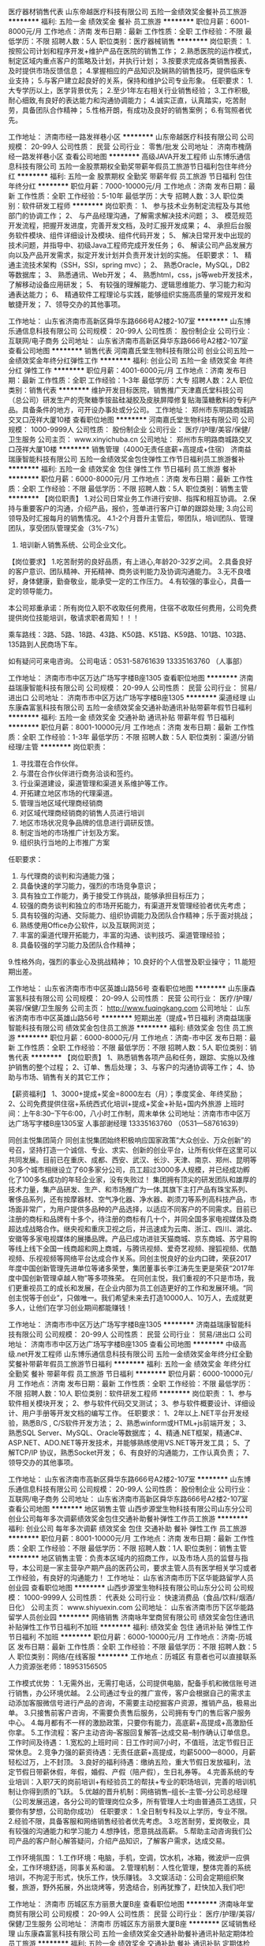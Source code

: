 医疗器材销售代表
山东帝越医疗科技有限公司
五险一金绩效奖金餐补员工旅游
**********
福利:
五险一金
绩效奖金
餐补
员工旅游
**********
职位月薪：6001-8000元/月 
工作地点：济南
发布日期：最新
工作性质：全职
工作经验：不限
最低学历：不限
招聘人数：5人
职位类别：医疗器械销售
**********
岗位职责：
1.按照公司计划和程序开发+维护产品在医院的销售工作；
2.熟悉医院的运作模式，制定区域内重点客户的策略及计划，并执行计划；
3.按要求完成各类销售报表、及时提供市场反馈信息；
4.掌握相应的产品知识及娴熟的销售技巧，提供临床专业支持；
5.与客户建立起良好的关系，保持和维护公司专业形象。
 任职要求：
1.大专学历以上，医学背景优先；
2.至少1年左右相关行业销售经验；
3.工作积极,耐心细致,有良好的表达能力和沟通协调能力；
4.诚实正直，认真踏实，吃苦耐劳，具备团队合作精神；
5.性格开朗，有成功及良好的销售案例；
6.有驾照者优先。

工作地址：
济南市经一路发祥巷小区
**********
山东帝越医疗科技有限公司
公司规模：
20-99人
公司性质：
民营
公司行业：
零售/批发
公司地址：
济南市槐荫经一路发祥巷小区
查看公司地图
**********
高级JAVA开发工程师
山东博乐通信息科技有限公司
五险一金股票期权全勤奖带薪年假员工旅游节日福利包住年终分红
**********
福利:
五险一金
股票期权
全勤奖
带薪年假
员工旅游
节日福利
包住
年终分红
**********
职位月薪：7000-10000元/月 
工作地点：济南
发布日期：最新
工作性质：全职
工作经验：5-10年
最低学历：大专
招聘人数：3人
职位类别：软件研发工程师
**********
岗位职责：
1、 参与技术业务制定流程及与其他部门的协调工作；
2、 与产品经理沟通，了解需求解决技术问题；
3、 模范规范开发流程，把握开发进度，完善开发文档，及时汇报开发成果；
4、 承担后台服务软件模块、组件详细设计及模块、组件代码开发；
5、 解决日常开发中出现的技术问题，并指导中、初级Java工程师完成开发任务；
6、 解读公司产品发展方向以及产品开发需求，拟定开发计划并负责开发计划的实施。
 任职要求：
1、 精通主流技术架构（SSH，SSI，spring mvc）；
2、 熟悉Oracle，MySQL，DB2等数据库；
3、 熟悉通讯、Web开发；
4、 熟悉html，css，js等web开发技术，了解移动设备应用研发；
5、 有较强的理解能力、逻辑思维能力、学习能力和沟通表达能力；
6、 精通软件工程理论与实践，能够组织实施高质量的常规开发和敏捷开发；
7、领导交办的其他事项。

工作地址：
山东省济南市高新区舜华东路666号A2楼2-107室
**********
山东博乐通信息科技有限公司
公司规模：
20-99人
公司性质：
股份制企业
公司行业：
互联网/电子商务
公司地址：
山东省济南市高新区舜华东路666号A2楼2-107室
查看公司地图
**********
销售代表
河南嘉氏堂生物科技有限公司
创业公司五险一金绩效奖金年终分红弹性工作
**********
福利:
创业公司
五险一金
绩效奖金
年终分红
弹性工作
**********
职位月薪：4001-6000元/月 
工作地点：济南
发布日期：最新
工作性质：全职
工作经验：1-3年
最低学历：大专
招聘人数：2人
职位类别：销售代表
**********
 维护开发目标医院，销售推广天津嘉氏堂科技公司（总公司）研发生产的壳聚糖季铵盐硅凝胶及皮肤屏障修复贴海藻糖敷料的专利产品。具备条件的地方，可开设办事处或分公司。
工作地址：
郑州市东明路商城路交叉口茂祥大厦10楼
查看职位地图
**********
河南嘉氏堂生物科技有限公司
公司规模：
1000-9999人
公司性质：
股份制企业
公司行业：
医疗/护理/美容/保健/卫生服务
公司主页：
www.xinyichuba.cn
公司地址：
郑州市东明路商城路交叉口茂祥大厦10楼
**********
销售管理（4000无责任底薪+高提成+住宿）
济南益瑞康智能科技有限公司
五险一金绩效奖金包住弹性工作节日福利员工旅游餐补
**********
福利:
五险一金
绩效奖金
包住
弹性工作
节日福利
员工旅游
餐补
**********
职位月薪：6000-8000元/月 
工作地点：济南
发布日期：最新
工作性质：全职
工作经验：不限
最低学历：不限
招聘人数：5人
职位类别：销售主管
**********
【岗位职责】
1.对公司日常业务工作进行安排、指挥和相互协调。
2.保持与重要客户的沟通，介绍产品，报价，签单进行客户订单的跟踪处理;
3.向公司领导及时汇报每月的销售情况。
4.1-2个月晋升主管后，带团队，培训团队、管理团队，享受团队管理奖金（3%-7%）
5. 培训新人销售系统、公司企业文化。

【岗位要求】
1.吃苦耐劳的良好品质，有上进心,年龄20-32岁之间。
2.具备良好的客户意识、团队精神、开拓精神、商务谈判能力及协调沟通能力。
3.无不良嗜好，身体健康，勤奋敬业，能承受一定的工作压力。
4.有较强的事业心，具备一定的领导能力。

本公司郑重承诺：所有岗位入职不收取任何费用，住宿不收取任何费用，公司免费提供岗位技能培训，敬请求职者周知！！！

乘车路线：3路、5路、18路、43路、K50路、K51路、K59路、101路、103路、135路到人民商场下车。

如有疑问可来电咨询。
公司电话：0531-58761639     13335163760 （人事部）




工作地址：
济南市市中区万达广场写字楼B座1305
查看职位地图
**********
济南益瑞康智能科技有限公司
公司规模：
20-99人
公司性质：
民营
公司行业：
贸易/进出口
公司地址：
济南市市中区万达广场写字楼B座1305
**********
渠道经理
山东康森富氢科技有限公司
五险一金绩效奖金交通补助通讯补贴带薪年假节日福利
**********
福利:
五险一金
绩效奖金
交通补助
通讯补贴
带薪年假
节日福利
**********
职位月薪：8001-10000元/月 
工作地点：济南
发布日期：最新
工作性质：全职
工作经验：1-3年
最低学历：不限
招聘人数：5人
职位类别：渠道/分销经理/主管
**********
岗位职责： 
1. 寻找潜在合作伙伴。 
2. 与潜在合作伙伴进行商务洽谈和签约。
3. 行业渠道建设，渠道管理和渠道关系维护等工作。
4. 开拓建立地区市场的代理渠道。 
5. 管理当地区域代理商经销商
6. 对区域代理商经销商的销售人员进行培训 
7. 地区市场状况竞争品牌的信息进行调研反馈。
8. 制定当地的市场推广计划及方案。 
9. 组织执行当地的上市推广方案

任职要求：
1. 与代理商的谈判和沟通能力强；
2. 具备快速的学习能力，强烈的市场竞争意识；
3. 具有独立工作能力，勇于接受工作挑战，能够承担目标压力；
4. 较强的商务谈判和独立的市场开拓能力，有渠道开发管理经验者优先考虑；
5. 具有较强的沟通、交际能力、组织协调能力及团队合作精神；乐于面对挑战；
6. 熟练使用Office办公软件，以及互联网浏览； 　 
7. 丰富的渠道代理开拓能力，丰富的沟通、谈判技巧、渠道管理经验； 
8. 具备较强的学习能力及团队合作精神；
9.性格外向，强烈的事业心及挑战精神；
10.良好的个人信誉及职业操守；
11.能短期出差。

工作地址：
山东省济南市市中区英雄山路56号
查看职位地图
**********
山东康森富氢科技有限公司
公司规模：
20-99人
公司性质：
民营
公司行业：
医疗/护理/美容/保健/卫生服务
公司主页：
http://www.fuqingkang.com
公司地址：
山东省济南市市中区英雄山路56号
**********
短期出差（提成+节日福利
济南益瑞康智能科技有限公司
绩效奖金包住员工旅游
**********
福利:
绩效奖金
包住
员工旅游
**********
职位月薪：6000-8000元/月 
工作地点：济南-市中区
发布日期：最新
工作性质：全职
工作经验：不限
最低学历：不限
招聘人数：5人
职位类别：销售代表
**********
【岗位职责】
1、熟悉销售各项产品和任务，跟踪、实施以及维护销售的整个过程；
2、订单、售后处理；
3、与客户的沟通协调等工作；
4、协助与市场、销售有关的其它工作；
 
【薪资福利】
1、3000+提成+奖金=8000左右（月）；季度奖金、年终奖励；
2、公司免费提供住宿+系统西式化培训+提成+奖金+补贴+国内外旅游
上班时间：上午8:30--下午6:00，八小时工作制，周末单休
 公司地址：济南市市中区万达广场写字楼B座1305室
人事部谢经理  13335163760 （0531---58761639）  

同创主悦集团简介
     同创主悦集团始终积极响应国家政策“大众创业、万众创新”的号召，坚持打造一个诚信、专业、求实、创新的创业平台，让所有伙伴在这里可以共同发展。目前已在重庆、成都、西安、武汉、长沙、天津、南京、郑州、昆明等30多个城市相继设立了60多家分公司，员工超过3000多人规模，并已经成功孵化了100多名成功的年轻企业家，没有失败过！
     集团拥有顶尖的研发团队和雄厚的技术力量，集产品研发、生产、和市场推广为一体,其旗下主打产品有珠宝系列、奢侈品系列，还有按摩器材、空气净化器、净水器、剃须刀等系列高科技产品，市场面非常广，为用户提供多品种的产品选择，以适应不同客户的不同需求。目前已注册的商标和品牌有十多个，待注册的商标有几十个，并同全国多家电视媒体及商超达成战略合作。继央视和重庆卫视之后，并迅速成为云南、浙江、四川、湖北、安徽等多家电视媒体的展播品牌。产品已成功进驻天猫商城、京东商城、苏宁易购等线上线下全国一线商超和网上商城，与腾讯视频、爱奇艺视频、搜狐视频、优酷视频、乐视视频等网络平台达成合作关系。同创主悦良好的业内口碑，荣获2017年度中国创新管理先进单位等诸多荣誉，集团董事长李江涛先生更是荣获“2017年度中国创新管理卓越人物”等多项殊荣。
     在同创主悦，我们重视的不只是市场，我们更重视员工的成长和发展，在企业内部为员工创造更好的工作和发展环境。“同创主悦等于创业”，只做唯一。我们希望未来去打造10000人、10万人，去成就更多人，让他们在学习创业期间都能赚钱！

  工作地址：
济南市市中区万达广场写字楼B座1305
**********
济南益瑞康智能科技有限公司
公司规模：
20-99人
公司性质：
民营
公司行业：
贸易/进出口
公司地址：
济南市市中区万达广场写字楼B座1305
查看公司地图
**********
中级高级.net开发工程师
山东博乐通信息科技有限公司
五险一金绩效奖金年终分红全勤奖餐补带薪年假员工旅游节日福利
**********
福利:
五险一金
绩效奖金
年终分红
全勤奖
餐补
带薪年假
员工旅游
节日福利
**********
职位月薪：6000-10000元/月 
工作地点：济南
发布日期：最新
工作性质：全职
工作经验：不限
最低学历：不限
招聘人数：10人
职位类别：软件研发工程师
**********
岗位职责：
 1、参与软件相关模块开发；
 2、参与软件代码交叉测试；
 3、参与软件概要设计、详细设计、用户手册等开发文档的编写工作。
任职要求：
1、2年以上.NET平台开发经验，熟悉B/S , C/S软件开发方法；
2、熟悉winform或HTML+js前端开发；
3、熟悉SQL Server、MySQL、Oracle等数据库；
4、精通.NET框架，精通C#、ASP.NET、ADO.NET等开发技术，并能够熟练使用VS.NET等开发工具；
5、了解TCP/IP 协议，熟悉Socket开发；
6、有良好的沟通能力，工作认真负责；
7、领导交办的其他事项。

工作地址：
山东省济南市高新区舜华东路666号A2楼2-107室
**********
山东博乐通信息科技有限公司
公司规模：
20-99人
公司性质：
股份制企业
公司行业：
互联网/电子商务
公司地址：
山东省济南市高新区舜华东路666号A2楼2-107室
查看公司地图
**********
地区销售主管
山西步源堂生物科技有限公司山东分公司
创业公司每年多次调薪绩效奖金包住交通补助餐补弹性工作员工旅游
**********
福利:
创业公司
每年多次调薪
绩效奖金
包住
交通补助
餐补
弹性工作
员工旅游
**********
职位月薪：8001-10000元/月 
工作地点：济南
发布日期：最新
工作性质：全职
工作经验：不限
最低学历：不限
招聘人数：1人
职位类别：销售主管
**********
地区销售主管：负责本区域内的招商工作，以及市场人员的监督与指导，本公司是一家主营孕产期产品的医药公司，要求主管人员有医学相关学习或者工作经验，有良好的沟通能力！
工作地址：
山东省济南市历下区华能路留学人员创业园
查看职位地图
**********
山西步源堂生物科技有限公司山东分公司
公司规模：
1000-9999人
公司性质：
代表处
公司行业：
快速消费品（食品/饮料/烟酒/日化）
公司主页：
www.shiyuexin.com
公司地址：
山东省济南市历下区华能路留学人员创业园
**********
网络销售
济南咏年堂商贸有限公司
绩效奖金包住通讯补贴弹性工作节日福利不加班
**********
福利:
绩效奖金
包住
通讯补贴
弹性工作
节日福利
不加班
**********
职位月薪：6000-10000元/月 
工作地点：济南-历城区
发布日期：最新
工作性质：全职
工作经验：不限
最低学历：不限
招聘人数：5人
职位类别：网络/在线客服
**********
工作地点：历城区
有意者也可以直接联系人力资源张老师：18953156505

工作模式优势：
1.无需外出，无需打电话，公司提供电脑，配备手机和微信账号进行销售，办公环境优越。
2.公司通过专业的推广宣传，客户会根据自己的需求主动添加客服微信号进行产品的咨询，不需要主动挖掘客户资源，推销产品，极易出单。
3.只接售前客户咨询，不需要负责售后服务，公司拥有专门的售后客户服务中心。
4.每月都有不一样的激励政策，只要你有能力，高底薪+高提成+高激励任你拿。
5.工作流程：客户主动咨询--客服回复解答--达成交易--制作确认订单信息。
工作时间及待遇：
1.宽松的上班时间：日工作时间7小时，不值班，法定节假日正常休息。
2.竞争力强的薪资待遇：无责任底薪+高提成，均薪5000—8000，月薪轻松过万，上不封顶。
3.良好的福利待遇：缴纳五险，重大节假日发放福利，法定节假日带薪休假，年假，婚假、产假（陪产假），生日礼券等。
4.完善系统的专业培训：入职7天的岗前培训+有经验员工的帮扶+专业的职场培训，完善的培训机制让你得到质的飞跃。
5.优越的晋升机制：网络销售--组长--主管--分公司总经理（公司发展迅速，各分公司的管理岗位众多，所有管理人士均由普通员工选拔，只要你有梦想，公司助你成功）
任职要求：
1.全日制专科及以上学历，专业不限。
2.经验不限，具备客服和网络销售经验者优先考虑。
3.吃苦耐劳，爱岗敬业，具有较强的沟通能力和学习能力
4.想挣钱，愿意挑战高薪。
5.帮助主动咨询我们公司产品的客户耐心解答疑问，介绍产品知识，了解客户需求，达成交易。

工作环境氛围：
1.工作环境：电脑，手机，空调，饮水机，冰箱，微波炉一应俱全，工作环境舒适，同事关系和谐。
2.管理机制：人性化管理，整体完善的系统培训，不拘泥于形式，快乐工作，快乐赚钱。
3.文娱活动：公司会定期组织聚餐，旅游，野外拓展，外出烧烤等，劳逸结合，别再犹豫了，赶快加入我们吧!

工作地址：
济南市 历城区东方丽景大厦B座
查看职位地图
**********
济南咏年堂商贸有限公司
公司规模：
20-99人
公司性质：
民营
公司行业：
医疗/护理/美容/保健/卫生服务
公司地址：
济南市 历城区东方丽景大厦B座
**********
区域销售经理
山东康森富氢科技有限公司
五险一金绩效奖金交通补助餐补通讯补贴定期体检员工旅游
**********
福利:
五险一金
绩效奖金
交通补助
餐补
通讯补贴
定期体检
员工旅游
**********
职位月薪：6001-8000元/月 
工作地点：济南
发布日期：最新
工作性质：全职
工作经验：3-5年
最低学历：本科
招聘人数：10人
职位类别：区域销售经理/主管
**********
岗位职责：

1）全面负责富氢康品牌在辖区内的各项市场工作；
2）持续完善辖区内经销商的合理布局及市场开拓，并对代理商作出全面的胜任力评估；
3）合理分解辖区内各项市场计划及出库、开店指标，并指导、监督销售团队及各级客户在指定期限内完成；
4）通过各项工作的开展并和代理商有效的沟通，达成公销指标；
5）公司各项政策在辖区内的推广并确保规范的执行；
6）维护和重点经销商的客情关系并制定拜访周期和频次；
7）辖区内发布会及半年度销售回顾会议的筹备和主持工作，主持召开销售团队月度会议；
8）汇总、分析、审核辖区内销售团队及各级客户的市场有效信息，完成总部要求的各项报表
9）建立辖区内市场、客户、人员等工作的书面或电子档案
10）完善辖区内组织架构，招聘，签约、培训，指导下属高效开展市场工作
11）监控总部要求的工作考勤、日常管理制度在辖区内的实施状况，并对员工的工作状态作出评估汇报及时反馈市场信息，并配合总部其他部门的工作要求。

任职要求：

1）全日制大学学历，年龄25-36岁，家在本省
2）从事小家电、保健品市场销售工作5年以上，并有同等职位经历两年以上
3）在当地从事商场渠道、CS渠道销售工作至少一年以上，管理过至少5人以上的销售团队
4）管理过的市场规模至少年营业额在500万以上
5）优秀的口头及书面沟通表达能力，具备基本的财务知识和演讲技能
6）熟悉office操作，尤其是word\excel\powerpoint的运用
   


工作地址：
山东省济南市市中区英雄山路56号
**********
山东康森富氢科技有限公司
公司规模：
20-99人
公司性质：
民营
公司行业：
医疗/护理/美容/保健/卫生服务
公司主页：
http://www.fuqingkang.com
公司地址：
山东省济南市市中区英雄山路56号
查看公司地图
**********
行政专员3500+
济南市天桥区秋淼日用品商行
五险一金免费班车员工旅游交通补助节日福利定期体检不加班包住
**********
福利:
五险一金
免费班车
员工旅游
交通补助
节日福利
定期体检
不加班
包住
**********
职位月薪：3000-5000元/月 
工作地点：济南
发布日期：最新
工作性质：全职
工作经验：不限
最低学历：中专
招聘人数：6人
职位类别：行政专员/助理
**********
公司属于半国有企业，发展速度快，扩大规模，请直接电话联系或投递简历！！！
工作时间：8:30-17:00  双休  法定节日正常休息  
福利待遇：
班车（或选择200车补）、全额五险一金、免费旅游、公司提供住宿（条件好，设备齐全，距离公司近）
咨询电话：0531-58787621
岗位职责：
1、负责日常办公用品采购、发放、登记管理，办公室设备管理；
2、负责年节期间员工福利物品采办。
任职要求：
1、年龄21-34周岁；
2、工作认真负责，细心耐心，有责任感；
3、会简单操作office办公软件；
4、有无工作经验均可，可接受应届毕业生。

工作地址：
济南市天桥区济泺路与泺安路交口
查看职位地图
**********
济南市天桥区秋淼日用品商行
公司规模：
20-99人
公司性质：
国企
公司行业：
互联网/电子商务
公司地址：
济南市天桥区泺安路2号
**********
销售代表/销售经理
山东康森富氢科技有限公司
五险一金绩效奖金交通补助通讯补贴带薪年假节日福利
**********
福利:
五险一金
绩效奖金
交通补助
通讯补贴
带薪年假
节日福利
**********
职位月薪：6001-8000元/月 
工作地点：济南
发布日期：最新
工作性质：全职
工作经验：1-3年
最低学历：不限
招聘人数：5人
职位类别：销售代表
**********
岗位职责：
1. 寻找潜在合作伙伴。 
2. 与潜在合作伙伴进行商务洽谈和签约。
3. 行业渠道建设，渠道管理和渠道关系维护等工作。
4. 开拓建立地区市场的代理渠道。 
5. 管理当地区域代理商经销商
6. 对区域代理商经销商的销售人员进行培训 
7. 地区市场状况竞争品牌的信息进行调研反馈。
8. 制定当地的市场推广计划及方案。 
9. 组织执行当地的上市推广方案

任职要求：
1. 与代理商的谈判和沟通能力强；
2. 具备快速的学习能力，强烈的市场竞争意识；
3. 具有独立工作能力，勇于接受工作挑战，能够承担目标压力；
4. 较强的商务谈判和独立的市场开拓能力，有渠道开发管理经验者优先考虑；
5. 具有较强的沟通、交际能力、组织协调能力及团队合作精神；乐于面对挑战；
6. 熟练使用Office办公软件，以及互联网浏览； 　 
7. 丰富的渠道代理开拓能力，丰富的沟通、谈判技巧、渠道管理经验； 
8. 具备较强的学习能力及团队合作精神；
9.性格外向，强烈的事业心及挑战精神；
10.良好的个人信誉及职业操守；
11.能短期出差。

工作地址：
山东省济南市市中区英雄山路56号
**********
山东康森富氢科技有限公司
公司规模：
20-99人
公司性质：
民营
公司行业：
医疗/护理/美容/保健/卫生服务
公司主页：
http://www.fuqingkang.com
公司地址：
山东省济南市市中区英雄山路56号
查看公司地图
**********
内勤人员+班车+五险双休
济南市天桥区秋淼日用品商行
五险一金包住交通补助定期体检免费班车员工旅游节日福利不加班
**********
福利:
五险一金
包住
交通补助
定期体检
免费班车
员工旅游
节日福利
不加班
**********
职位月薪：3000-5000元/月 
工作地点：济南
发布日期：最新
工作性质：全职
工作经验：不限
最低学历：不限
招聘人数：6人
职位类别：内勤人员
**********
岗位职责：
1、档案整理；
2、办公表格的制作应用；
3、库房的整理及管理。
任职资格：
1、年龄20-34岁之间；
2、有无经验均可，可招应届生；
3、会简单的办公软件操作。
工作时间：
8：30--17：00  午休1.5小时  双休  法定节假日正常休息
薪资待遇：
2600--4000包括薪资涨幅 + 五险一金 + 免费提供住宿 + 免费班车接送 + 免费国内外旅游
工作地址：
济南市天桥区济泺路卡夫卡商务大厦
查看职位地图
**********
济南市天桥区秋淼日用品商行
公司规模：
20-99人
公司性质：
国企
公司行业：
互联网/电子商务
公司地址：
济南市天桥区泺安路2号
**********
孕期营养师
山西步源堂生物科技有限公司山东分公司
五险一金绩效奖金包住交通补助餐补通讯补贴弹性工作员工旅游
**********
福利:
五险一金
绩效奖金
包住
交通补助
餐补
通讯补贴
弹性工作
员工旅游
**********
职位月薪：4001-6000元/月 
工作地点：济南-历下区
发布日期：最新
工作性质：全职
工作经验：1-3年
最低学历：大专
招聘人数：2人
职位类别：网络/在线销售
**********
1、孕期营养师，主要针对已购买产品的孕妇做一些孕期营养建议、胎教、孕期瑜伽、注意事项等方面的指导，以及解决来自客户的营养咨询！(电话回访，微信服务）
2、驻院营养师，在医院对产品进行维护和进一步的推广。
工作地址：
山东省济南市华阳路留学人员创业园
查看职位地图
**********
山西步源堂生物科技有限公司山东分公司
公司规模：
1000-9999人
公司性质：
代表处
公司行业：
快速消费品（食品/饮料/烟酒/日化）
公司主页：
www.shiyuexin.com
公司地址：
山东省济南市历下区华能路留学人员创业园
**********
java技术经理/项目经理
山东博乐通信息科技有限公司
五险一金年终分红股票期权全勤奖包住带薪年假员工旅游节日福利
**********
福利:
五险一金
年终分红
股票期权
全勤奖
包住
带薪年假
员工旅游
节日福利
**********
职位月薪：10001-15000元/月 
工作地点：济南
发布日期：最新
工作性质：全职
工作经验：不限
最低学历：不限
招聘人数：1人
职位类别：IT技术/研发经理/主管
**********
岗位职责：
1、负责项目需求洽谈、项目需求分析、项目概要设计、项目详细设计、核心部分代码设计；
2、制定项目实施计划并监督执行 ；
3、负责组织项目测试，并提供项目测试报告 ；
4、协调团队内部各种关系、提升团队工作状态 ；
5、项目对外沟通和联络；
6、配合部门总监完成技术管理工作；
7、负责系统运营期间的正常运行。
 专业技能要求：
1、精通JAVA语言 对Struts/Spring/Hibernate/mybatis等框架和设计模式有深入了解；熟悉Tomcat、Weblogic、Websphere等中间件； 
2、熟悉MS SQL、MySql系列数据库的开发和应用；
3、了解CDN、LB、WebApi、CACHE、MQ、NoSql、分布式存储等处理大并发的技术；
4、熟悉HTML/XHTML/DHTML/XML、CSS、Javascript、AJAX等Web相关编程语言和技术。
 能力素质要求：
1、有4年以上开发经验和2年团队管理经验，有独立带领技术团队开发软件产品的成功案例；
2、负责项目需求洽谈、项目需求分析、项目概要设计、项目详细设计、核心部分代码设计；
3、工作严谨，积极负责，善于与人沟通、具有较强的组织能力和协调能力；
4、熟悉项目开发工作流程，对敏捷开发软件开发过程理解深入，并能够合理运用；
5、良好的文档编写习惯，文字表达能力强。

工作地址：
山东省济南市高新区舜华东路666号A2楼2-107室
**********
山东博乐通信息科技有限公司
公司规模：
20-99人
公司性质：
股份制企业
公司行业：
互联网/电子商务
公司地址：
山东省济南市高新区舜华东路666号A2楼2-107室
查看公司地图
**********
后勤人员3500+
济南市天桥区秋淼日用品商行
五险一金包住交通补助定期体检免费班车员工旅游不加班带薪年假
**********
福利:
五险一金
包住
交通补助
定期体检
免费班车
员工旅游
不加班
带薪年假
**********
职位月薪：3000-5000元/月 
工作地点：济南
发布日期：最新
工作性质：全职
工作经验：不限
最低学历：不限
招聘人数：5人
职位类别：后勤人员
**********
公司待遇：
五险一金 + 班车接送 + 提供住宿（设备齐全） + 免费旅游 + 生日宴会 + 定期体检
岗位职责：
公司办公用品采购、发放、以及库房的管理；
工作时间：
早8:30 晚17:00 午休1.5小时 双休
任职要求：
1、年龄20-34岁，有无经验均可；
2、可招应届生，前期会有老员工带；

工作地址：
济南市天桥区济泺路与泺安路交叉口卡夫卡商务大厦
查看职位地图
**********
济南市天桥区秋淼日用品商行
公司规模：
20-99人
公司性质：
国企
公司行业：
互联网/电子商务
公司地址：
济南市天桥区泺安路2号
**********
销售实习生（无须经验）有人带
济南益瑞康智能科技有限公司
绩效奖金年终分红全勤奖包住交通补助带薪年假员工旅游节日福利
**********
福利:
绩效奖金
年终分红
全勤奖
包住
交通补助
带薪年假
员工旅游
节日福利
**********
职位月薪：2001-4000元/月 
工作地点：济南-市中区
发布日期：最新
工作性质：全职
工作经验：不限
最低学历：大专
招聘人数：6人
职位类别：其他
**********
岗位职责：
    1、负责区域的销售工作并完成或销量指标；
    2、负责各区域的客情关系维护；
    3、开拓长期销售客户及拓展销售渠道；
    5、收集一线营销信息和用户意见,为公司销售策略提供参考性意见。
任职要求：
    1、18-30岁之间，性格开朗，有责任心；  
    2、勇于接受新挑战，能承受较大工作压力；
    3、具有良好的沟通、协调能力和吃苦耐劳精神； 
    4、应届生均可   
晋升方向：销售员——主管——高级主管——副经理——经理
福利待遇：
1、带薪年假、五险、包住、生日关怀、年度旅游
2、无责任底薪3000+提成（25%-50%）+奖金=综合工资2000-4000以上，多劳多得，上不封顶
3、做得好1个月左右可升主管，表现出色一年可有4-8次免费旅游机会

工作地址：济南市市中区万达广场写字楼B座1305
公司电话：0531-58761639
          13335163760
1.《乘车路线》：3路、5路、18路、43路、K50路、K51路、K59路、101路、103路、135路。
2.站点：人民商场

同创主悦集团简介
        同创主悦集团始终积极响应国家政策“大众创业、万众创新”的号召，坚持打造一个诚信、专业、求实、创新的创业平台，让所有伙伴在这里可以共同发展。目前已在重庆、成都、西安、武汉、长沙、天津、南京、郑州、昆明等30多个城市相继设立了60多家分公司，员工超过3000多人规模，并已经成功孵化了100多名成功的年轻企业家，没有失败过！
        集团拥有顶尖的研发团队和雄厚的技术力量，集产品研发、生产、和市场推广为一体,其旗下主打产品有珠宝系列、奢侈品系列，还有按摩器材、空气净化器、净水器、剃须刀等系列高科技产品，市场面非常广，为用户提供多品种的产品选择，以适应不同客户的不同需求。目前已注册的商标和品牌有十多个，待注册的商标有几十个，并同全国多家电视媒体及商超达成战略合作。继央视和重庆卫视之后，并迅速成为云南、浙江、四川、湖北、安徽等多家电视媒体的展播品牌。产品已成功进驻天猫商城、京东商城、苏宁易购等线上线下全国一线商超和网上商城，与腾讯视频、爱奇艺视频、搜狐视频、优酷视频、乐视视频等网络平台达成合作关系。同创主悦良好的业内口碑，荣获2017年度中国创新管理先进单位等诸多荣誉，集团董事长李江涛先生更是荣获“2017年度中国创新管理卓越人物”等多项殊荣。
        在同创主悦，我们重视的不只是市场，我们更重视员工的成长和发展，在企业内部为员工创造更好的工作和发展环境。“同创主悦等于创业”，只做唯一。我们希望未来去打造10000人、10万人，去成就更多人，让他们在学习创业期间都能赚钱！



工作地址：
济南市市中区万达广场写字楼B座1305
**********
济南益瑞康智能科技有限公司
公司规模：
20-99人
公司性质：
民营
公司行业：
贸易/进出口
公司地址：
济南市市中区万达广场写字楼B座1305
查看公司地图
**********
售后主管
山西步源堂生物科技有限公司山东分公司
五险一金绩效奖金全勤奖交通补助通讯补贴员工旅游节日福利
**********
福利:
五险一金
绩效奖金
全勤奖
交通补助
通讯补贴
员工旅游
节日福利
**********
职位月薪：6001-8000元/月 
工作地点：济南
发布日期：最新
工作性质：全职
工作经验：3-5年
最低学历：大专
招聘人数：2人
职位类别：保姆/母婴护理
**********
1，大专以上学历，医学专业，小儿推拿，小儿按摩，小儿抚触者优先；
2，30岁左右，有生育史最佳；
3，性格外向，活泼，善于沟通，有爱心，乐于助人；
4，爱学习，主动性强，奶粉医务工作者优先；
5，接受偶尔短期出差
工作内容:
1、负责山东省售后团队的管理，制定工作计划与任务的分配。
2、对售后团队进行培训；
3、通过电话、微信、等方式与孕产妇进行专业孕产期指导
工作地址：
山东省济南市历下区华能路留学人员创业园
**********
山西步源堂生物科技有限公司山东分公司
公司规模：
1000-9999人
公司性质：
代表处
公司行业：
快速消费品（食品/饮料/烟酒/日化）
公司主页：
www.shiyuexin.com
公司地址：
山东省济南市历下区华能路留学人员创业园
查看公司地图
**********
财务
山西步源堂生物科技有限公司山东分公司
五险一金加班补助通讯补贴员工旅游节日福利
**********
福利:
五险一金
加班补助
通讯补贴
员工旅游
节日福利
**********
职位月薪：4001-6000元/月 
工作地点：济南-历下区
发布日期：最新
工作性质：全职
工作经验：1-3年
最低学历：大专
招聘人数：2人
职位类别：会计/会计师
**********
岗位职责：
1、负责日常收支的管理和核对；
2、负责收集和审核原始凭证，保证报销手续及原始单据的合法性、准确性；
3、负责编制公司的会计报表及财务分析报告
4、负责登记现金、银行存款日记账并准确录入系统，按时编制银行存款余额调节表；
5、负责总分类账、明细类账、费用明细账、固定资产账簿的登记与保管；
6、负责记账凭证的编号、装订；保存、归档财务相关资料；
7、负责开具各项票据；
8、负责核算税金工作的申报；
9、完成上级交办的其他事项；
任职资格：
1、大学专科以上学历，会计学或财务管理专业毕业；
2、有相关经验者优先，年龄45岁以下均可；
3、具备良好的财务管理意识，具有财务管理工作经验一年以上；
4、具亲和力，沟通、分析、执行力强；细心，耐心，具有良好的团队合作精神；
5、具有良好的职业道德风尚、严谨的工作作风以及高度的事业心和责任感。
3、熟悉操作财务软件、Excel、Word等办公软件；
{~CQ 2098 CQ~}
工作地址：
历下区华能路19号留学人员创业园
查看职位地图
**********
山西步源堂生物科技有限公司山东分公司
公司规模：
1000-9999人
公司性质：
代表处
公司行业：
快速消费品（食品/饮料/烟酒/日化）
公司主页：
www.shiyuexin.com
公司地址：
山东省济南市历下区华能路留学人员创业园
**********
讲师
山西步源堂生物科技有限公司山东分公司
五险一金绩效奖金包住交通补助餐补通讯补贴弹性工作员工旅游
**********
福利:
五险一金
绩效奖金
包住
交通补助
餐补
通讯补贴
弹性工作
员工旅游
**********
职位月薪：6001-8000元/月 
工作地点：济南-历下区
发布日期：最新
工作性质：全职
工作经验：1-3年
最低学历：大专
招聘人数：2人
职位类别：销售培训师/讲师
**********
学术推广专员，十月馨是中国孕产营养第四代品牌，以预防出生缺陷，提高人口素质为宗旨，针对孕妇开展一些孕妈妈大讲堂（孕期指导，产品介绍），以及一些孕期营养理论的学术交流会。
工作地址：
华能路19号留学人员创业园
查看职位地图
**********
山西步源堂生物科技有限公司山东分公司
公司规模：
1000-9999人
公司性质：
代表处
公司行业：
快速消费品（食品/饮料/烟酒/日化）
公司主页：
www.shiyuexin.com
公司地址：
山东省济南市历下区华能路留学人员创业园
**********
互联网销售经理
济南历下庄泰食品经销处
绩效奖金节日福利带薪年假员工旅游通讯补贴五险一金
**********
福利:
绩效奖金
节日福利
带薪年假
员工旅游
通讯补贴
五险一金
**********
职位月薪：4001-6000元/月 
工作地点：济南
发布日期：最新
工作性质：全职
工作经验：不限
最低学历：大专
招聘人数：2人
职位类别：销售经理
**********
岗位职责：
1.销售人员职位；
2.维护客户关系，完成销售任务；
3.了解互联网网上开发客源；
4.对客户提供专业的咨询；
福利待遇：
1.基本工资+绩效工资+提成+五险一金；
2.员工不定期旅游+带薪培训；
3.员工节日福利+交通补助+话费补助

工作地址：
解放路30-1号国华大厦8022室
查看职位地图
**********
济南历下庄泰食品经销处
公司规模：
20-99人
公司性质：
民营
公司行业：
医疗/护理/美容/保健/卫生服务
公司主页：
www.tonty,com
公司地址：
解放路国华大厦8020室8022室
**********
客服专员10名 不加班
济南咏年堂商贸有限公司
绩效奖金包住通讯补贴弹性工作不加班
**********
福利:
绩效奖金
包住
通讯补贴
弹性工作
不加班
**********
职位月薪：5000-10000元/月 
工作地点：济南-历城区
发布日期：最新
工作性质：全职
工作经验：不限
最低学历：不限
招聘人数：5人
职位类别：网络/在线客服
**********
有意者可直接电话联系！！！！人力资源部电话：18953156505；
 岗位职责：
1、公司负责广告投放，客户会主动联系，无需外出或电话寻找客户；
2、了解公司产品，对顾客购买咨询提供相关解答；
3、通过微信为客户解答问题，提供宿舍，工作简单；
4、通过微信不定期回访客户；
   福利待遇：
1、完善的带薪入职培训，不定期安排相关专业培训及团队建设活动；
2、无责任底薪（2500-3000）+高提成，月均5K--1w,
3、成单奖励+交通补助+公司配发统一手机；
4、按国家要求缴纳五险，员工旅游，团队建设，提供不定期水果，提供宿舍；
5、每天7小时工作制，让你在济南这拥堵城市享受畅通无阻的上下班之旅。
工作地址：
济南市 历城区东方丽景大厦B座
**********
济南咏年堂商贸有限公司
公司规模：
20-99人
公司性质：
民营
公司行业：
医疗/护理/美容/保健/卫生服务
公司地址：
济南市 历城区东方丽景大厦B座
查看公司地图
**********
订单业务员
济南益瑞康智能科技有限公司
创业公司五险一金包住交通补助不加班员工旅游节日福利餐补
**********
福利:
创业公司
五险一金
包住
交通补助
不加班
员工旅游
节日福利
餐补
**********
职位月薪：4000-6000元/月 
工作地点：济南
发布日期：最新
工作性质：全职
工作经验：不限
最低学历：不限
招聘人数：5人
职位类别：销售代表
**********
****  爱好唱歌，打篮球者，退伍军人优先考虑！！！ ****

【岗位职责】
1、熟悉销售各项产品和任务，跟踪、实施以及维护销售的整个过程；
2、订单、售后处理；
3、与客户的沟通协调等工作；
4、协助与市场、销售有关的其它工作；
5、定期组织汇报销售情况，编制销售报表，定期报送经理。

【任职要求】
1、年龄30岁以下；学历不限；
2、具有良好的沟通能力、协调能力；
3、具备较强的责任心、结果导向明显，能承受一定的工作压力；
4、具备良好的人际沟通、团队协作能力。

【薪资福利】
1、一般月薪在4k以上，表现良好，能力强者月薪8000以上,上不封顶；
2、公平、公正、公开、数字化的晋升体制，前景广阔；
3、交流式的培训氛围，销售与管理的综合培训；
4、福利待遇：节日、生日福利，五险，集团每年2/3次优秀员工国内外旅游（可携家人同行）；公司设有绩效奖励，奖金丰厚；
5、提供免费住宿（设施齐全，5分钟路程）。

公司郑重承诺：不收取任何费用，带薪培训，公司直招！！！
公司地址：
济南市中区万达广场写字楼B座1305
公司电话：0531-58761639     13335163760 （人事部）


工作地址：
济南市市中区万达广场写字楼B座1305
查看职位地图
**********
济南益瑞康智能科技有限公司
公司规模：
20-99人
公司性质：
民营
公司行业：
贸易/进出口
公司地址：
济南市市中区万达广场写字楼B座1305
**********
高薪诚聘平面设计
北京仁奕科技发展有限公司
创业公司五险一金绩效奖金年终分红弹性工作
**********
福利:
创业公司
五险一金
绩效奖金
年终分红
弹性工作
**********
职位月薪：6001-8000元/月 
工作地点：济南
发布日期：最新
工作性质：全职
工作经验：不限
最低学历：不限
招聘人数：1人
职位类别：平面设计
**********
岗位职责：
1、负责公司主要促销活动页面设计，能够把握相关品类特性；
2、负责制定品类相关活动设计规范；
3、负责与运营及技术等团队的协调工作。
岗位职责：
1、三年网页设计、平面设计等相关工作经验；
2、有电子商务相关工作经验优先考虑；
3、具有良好的沟通表达能力，需求判断力，团队协作能力，执行力；
4、本科及以上学历；
5、有扎实的美术功底，对画面的光影、色彩等有较强理解和把控能力；
6、熟练掌握Photoshop、Dreamweaver等设计软件，了解Div、CSS、Javascript、HTML等静态页面技术。
公司待遇：
1、五险一金+提成+年底分红+带薪年假+其他福利；
2、双休，带薪年假，享受其他法定节日及假日福利；
3、公司不定期旅游，每年一到两次；
4、舒适整洁的办公环境；
5、其他单项奖励及福利待遇。
工作地址：
济南市历城区华龙路1825号嘉恒大厦B座1401
**********
北京仁奕科技发展有限公司
公司规模：
100-499人
公司性质：
其它
公司行业：
医疗/护理/美容/保健/卫生服务
公司地址：
**********
android/安卓开发 手机APP开发
山东博乐通信息科技有限公司
五险一金全勤奖带薪年假弹性工作节日福利绩效奖金餐补员工旅游
**********
福利:
五险一金
全勤奖
带薪年假
弹性工作
节日福利
绩效奖金
餐补
员工旅游
**********
职位月薪：6001-8000元/月 
工作地点：济南
发布日期：最新
工作性质：全职
工作经验：1-3年
最低学历：不限
招聘人数：1人
职位类别：Android开发工程师
**********
岗位职责：
1、负责手机安卓平台App软件开发、扩展维护、终端测试、BUG修复以及软件实施；
2、负责手机App项目/系统概要/详细设计, 精通手机客户端程序设计方法；
3、熟练掌握UDP/TCP/IP、http等网络协议，精通协议设计；
4、负责项目技术框架构建、核心代码编写；
5、按照产品经理需求文档要求，负责产品的改版迭代和日常维护.


任职要求：
1、计算机或相关专业专科以上学历，两年以上APP产品开发工作经验；
2、熟悉安卓应用开发框架，能独立开发高性能的APP应用
3、精通Socket，http，以及Xml/json等编程；
4、有良好的沟通能力和团队协作精神，能快速融入开发队伍，具有自学和独立工作能力；
5、具备较强的学习能力、责任感及团队意识。

工作地址：
山东省济南市高新区舜华东路666号A2楼2-107室
**********
山东博乐通信息科技有限公司
公司规模：
20-99人
公司性质：
股份制企业
公司行业：
互联网/电子商务
公司地址：
山东省济南市高新区舜华东路666号A2楼2-107室
查看公司地图
**********
储备干部 底薪4000+销售管理+高额提成+培训
济南益瑞康智能科技有限公司
创业公司绩效奖金年终分红全勤奖包住交通补助员工旅游节日福利
**********
福利:
创业公司
绩效奖金
年终分红
全勤奖
包住
交通补助
员工旅游
节日福利
**********
职位月薪：4001-8000元/月 
工作地点：济南-市中区
发布日期：最新
工作性质：全职
工作经验：不限
最低学历：大专
招聘人数：8人
职位类别：销售经理
**********
*有无经验均可,提供带薪培训。
*性恪开朗,随和,有亲和力和团队合作精神
*有事业心和创业精神者优先。
*完善的培训,帮助更快提升。

【岗位说明】
1、本岗位旨在为公司选拔和培养优秀管理人员，会提供最快的成长平台，欢迎有梦想并懂得尊重梦想的优秀人才加入。
2、公司会进行系统性的培训和考核，对学习能力和承压能力要求较高，请用实力和行动说话。

【任职要求】
愿意从基层业务做起，想全面提升自己者均可（优秀应届生优先） 
（1）年龄30岁以下；大学专科以上学历 
（2）具有良好的沟通能力、协调能力； 
（3）具备较强的责任心、结果导向明显，能承受一定的工作压力； 
（4）具备良好的人际沟通、团队协作能力。
 【薪资待遇】
1、底薪（4000-8000）+提成+补助+管理奖金（享受团队的3%的管理奖金，年薪100000以上。） 一经录用公司提供系统化的带薪培训。
2、公司每年对优秀员工提供一/二次出国或国内旅游培训机会。国家包括：（中国、韩国、泰国、马来西亚、新加坡、印度尼西亚、菲律宾、加拿大等） 
3、分公司内部每年召开一/二次中/高层领导休闲渡假会议 
4、系统培训：新伙伴的入职（岗前一对一免费带薪培训），企业内部培训，岗位专业技能培训、管理销售类培训等(不收取任何培训费用)。
5、员工寝室：为员工提供免费住宿（实施齐全），离办公地点只需5分钟路程。
6、公司集体活动：每年组织2次以上的内部员工度假旅游，每逢员工生日公司举办庆祝party。
7、深造机会：公司每年对优秀的员工提供一次/两次的出国或国内进修培训的机会。 
   集团在2017年度第十二届中国杰出管理者年会被评为“2017年度中国创新管理先进单位” 。 
                    体育爱好者优先！ 

面试须知：请您投简历后保持电话畅通，注意接听电话，查收短信，请携带本人简历一份。 
工作时间：周一至周六
有意者请与我联系：0531—58761639；13335163760（潘老师）

公司地址：济南市市中区经四路万达广场写字楼B座1305

【乘车路线】：3路、5路、18路、43路、K50路、K51路、K59路、101路、103路、135路到达人民商场站均可到达。
   同创主悦集团简介
     同创主悦集团始终积极响应国家政策“大众创业、万众创新”的号召，坚持打造一个诚信、专业、求实、创新的创业平台，让所有伙伴在这里可以共同发展。目前已在重庆、成都、西安、武汉、长沙、天津、南京、郑州、昆明等30多个城市相继设立了60多家分公司，员工超过3000多人规模，并已经成功孵化了100多名成功的年轻企业家，没有失败过！
     集团拥有顶尖的研发团队和雄厚的技术力量，集产品研发、生产、和市场推广为一体,其旗下主打产品有珠宝系列、奢侈品系列，还有按摩器材、空气净化器、净水器、剃须刀等系列高科技产品，市场面非常广，为用户提供多品种的产品选择，以适应不同客户的不同需求。目前已注册的商标和品牌有十多个，待注册的商标有几十个，并同全国多家电视媒体及商超达成战略合作。继央视和重庆卫视之后，并迅速成为云南、浙江、四川、湖北、安徽等多家电视媒体的展播品牌。产品已成功进驻天猫商城、京东商城、苏宁易购等线上线下全国一线商超和网上商城，与腾讯视频、爱奇艺视频、搜狐视频、优酷视频、乐视视频等网络平台达成合作关系。同创主悦良好的业内口碑，荣获2017年度中国创新管理先进单位 等诸多荣誉，集团董事长李江涛先生更是荣获“2017年度中国创新管理卓越人物”等多项殊荣。
     在同创主悦，我们重视的不只是市场，我们更重视员工的成长和发展，在企业内部为员工创造更好的工作和发展环境。“同创主悦等于创业”，只做唯一。我们希望未来去打造10000人、10万人，去成就更多人，让他们在学习创业期间都能赚钱！

工作地址：
济南市市中区万达广场写字楼B座1305
**********
济南益瑞康智能科技有限公司
公司规模：
20-99人
公司性质：
民营
公司行业：
贸易/进出口
公司地址：
济南市市中区万达广场写字楼B座1305
查看公司地图
**********
月薪8000-10000诚聘网络在线客服
济南正维生物科技有限公司
五险一金绩效奖金通讯补贴带薪年假弹性工作员工旅游节日福利不加班
**********
福利:
五险一金
绩效奖金
通讯补贴
带薪年假
弹性工作
员工旅游
节日福利
不加班
**********
职位月薪：8000-10000元/月 
工作地点：济南
发布日期：最新
工作性质：全职
工作经验：不限
最低学历：不限
招聘人数：5人
职位类别：网络/在线客服
**********
工作特点：
1、不用自己寻找客户、公司提供精准客户资源、销售简单。
2、不用打电话、只需会打字、轻松简单。
3、不出差、办公室内办公、环境好。
4、无业绩压力要求、工作轻松。
5、新入职员工有老师一对一带，轻松月薪过万。
6、我们需要的是渴望挣钱的您，贪图享受的您勿扰。
岗位职责：
1、负责在线解答客户的咨询，并了解分析客户需求进行产品讲解，并达成销售；
2、做好售后服务，达成二次销售
任职要求：
1、打字熟练，善于键盘交流，有较强的应变反应能力；
2、中专以上学历，医学、护理和网络客服相关经验者优先；
3、学习能力强，勤学肯干能尽快熟悉产品；
4、工作认真仔细，不嫌顾客繁琐，有爱心，较强的亲和力。
5、医学专业优先
工作地址：
济南市天桥区凤凰山庄17号楼
**********
济南正维生物科技有限公司
公司规模：
20-99人
公司性质：
其它
公司行业：
互联网/电子商务
公司地址：
济南天桥区凤凰山庄
查看公司地图
**********
内容运营专员
济南舒卫能生物技术有限公司
五险一金年底双薪餐补员工旅游节日福利绩效奖金
**********
福利:
五险一金
年底双薪
餐补
员工旅游
节日福利
绩效奖金
**********
职位月薪：5000-7000元/月 
工作地点：济南
发布日期：最新
工作性质：全职
工作经验：不限
最低学历：大专
招聘人数：2人
职位类别：内容运营
**********
岗位职责：
1、 负责产品宣传及相关销售活动文案内容撰写；
2、 负责对公司发布资讯内容的发布渠道进行统一管理，并对发布的资讯内容进行搜集、编辑、校验、发布、维护；
3、与各部门协同合作，结合销售、产品策划等相关要求提供优质的文案内容；
4、公司要求的其他与文字相关的工作。

任职要求：
1、统招专科及以上学历，广告学、新闻传播、中文等相关专业；
2、2年及以上新媒体内容运营或文字编辑相关工作经验；
3、思路活跃，具备扎实的文字功底，一定的创新能力，能承受一定的工作压力；
4、有新媒体从业经验或健康行业垂直领域文字工作经验丰富者优先考虑。
薪酬福利：
1.上班时间：9:00--17:30   按照国家法定节假日休息
2.公司录用：试用期为3个月，表现优异者可提前转正。
3.薪酬福利=基本工资+交通补贴+餐补+岗位工资+绩效+奖金。
4.节日福利+生日福利+结婚福利+年终福利+员工聚餐+旅游+培训

工作地址：
历下区工业南路100-3号三庆枫润大厦
**********
济南舒卫能生物技术有限公司
公司规模：
100-499人
公司性质：
民营
公司行业：
互联网/电子商务
公司主页：
null
公司地址：
历下区工业南路100-3号三庆枫润大厦
查看公司地图
**********
药物分析研究员
济南泰格医药科技有限公司
五险一金节日福利全勤奖加班补助餐补年终分红
**********
福利:
五险一金
节日福利
全勤奖
加班补助
餐补
年终分红
**********
职位月薪：3500-7000元/月 
工作地点：济南
发布日期：最新
工作性质：全职
工作经验：不限
最低学历：本科
招聘人数：6人
职位类别：药品研发
**********
岗位职责：
 1、负责公司研发项目（原料药、中间体、化工品、制剂等）的质量研究和稳定性试验。
2、负责完成公司产品的日常分析、检验工作。
3、规范撰写试验记录，保持记录的真实性和完整性。
任职要求：
具有药学、生物、化学等相关专业本科以上学历，踏实肯干，工作态度认真。
工作地址：
济南市高新区颖秀路2766号
查看职位地图
**********
济南泰格医药科技有限公司
公司规模：
20-99人
公司性质：
民营
公司行业：
医疗/护理/美容/保健/卫生服务
公司地址：
济南市高新区颖秀路2766号
**********
护士
济南雅宝特医院管理有限公司
五险一金绩效奖金加班补助交通补助员工旅游节日福利不加班带薪年假
**********
福利:
五险一金
绩效奖金
加班补助
交通补助
员工旅游
节日福利
不加班
带薪年假
**********
职位月薪：1800-3500元/月 
工作地点：济南
发布日期：最新
工作性质：全职
工作经验：不限
最低学历：中专
招聘人数：3人
职位类别：护士/护理人员
**********
职位要求：1、配合医生做好对病人的治疗工作
2、观察病人的病情转化情况
3、负责诊室的器械的消毒
4、药品清点检查，对过期药品及时清理，确保用药安全
5、护理及相关专业
6、有护士上岗证优先
工作地址：
济南 济南市槐荫区中大槐树南街55号
**********
济南雅宝特医院管理有限公司
公司规模：
20-99人
公司性质：
民营
公司行业：
医疗/护理/美容/保健/卫生服务
公司主页：
null
公司地址：
济南市槐荫区中大槐树南街55号
查看公司地图
**********
月薪8000-10000聘网络销售
济南正维生物科技有限公司
五险一金绩效奖金加班补助交通补助通讯补贴
**********
福利:
五险一金
绩效奖金
加班补助
交通补助
通讯补贴
**********
职位月薪：8000-10000元/月 
工作地点：济南
发布日期：最新
工作性质：全职
工作经验：不限
最低学历：大专
招聘人数：3人
职位类别：网络/在线客服
**********
工作特点：
1、不用自己寻找客户、公司提供精准客户资源、销售简单。
2、不用打电话、只需会打字、轻松简单。
3、不出差、办公室内办公、环境好。
4、新入职员工有老师一对一带，轻松月薪过万。
5、我们需要的是想挣钱的人，贪图享受的人勿扰。
岗位职责：
1、通过在线客服软件和接受客户咨询，解答客户疑问，处理电话和网络订单，达成客户购买意向.
2、客户档案建立
3、接受客户的售后咨询，指导客户正确使用产品。
任职要求：
1、熟练使用办公软件，打字速度不低于60字/min,有基础软件操作能力；
2、有亲和力、热情诚恳、语言沟通力强，有团队精神；
3、大专以上学历，有医学专业优先。有淘宝、拍拍客服工作经验者优先，可接受应届毕业生；
4、可全职工作.
联系电话：18764126360
联系人：王老师
地址：济南市天桥区标山南路19号，乘30路、66路公交到凤凰山即到
工作地址：
济南天桥区凤凰山庄
**********
济南正维生物科技有限公司
公司规模：
20-99人
公司性质：
其它
公司行业：
互联网/电子商务
公司地址：
济南天桥区凤凰山庄
查看公司地图
**********
美容师
济南海峡美容整形医院
五险一金加班补助包吃包住补充医疗保险节日福利
**********
福利:
五险一金
加班补助
包吃
包住
补充医疗保险
节日福利
**********
职位月薪：4001-6000元/月 
工作地点：济南-历城区
发布日期：最新
工作性质：全职
工作经验：1-3年
最低学历：大专
招聘人数：1人
职位类别：美容师/美甲师
**********
要求：皮肤美容相关专业大专以上学历，1年以上相关工作经验。有护士资格证者优先考虑。医院给大家提供了一个广阔的提升空间，工作环境优越，有工作餐，有节日补助，欢迎广大求职者前来应聘
工作地址：
济南市历城区二环东路2828号 （省图书馆北邻）
**********
济南海峡美容整形医院
公司规模：
500-999人
公司性质：
民营
公司行业：
医疗/护理/美容/保健/卫生服务
公司地址：
济南市历城区二环东路2828号 （省图书馆北邻）
查看公司地图
**********
销售代表4000以上+住宿+提成+节日福利
济南益瑞康智能科技有限公司
全勤奖包住绩效奖金弹性工作员工旅游节日福利不加班五险一金
**********
福利:
全勤奖
包住
绩效奖金
弹性工作
员工旅游
节日福利
不加班
五险一金
**********
职位月薪：4000-8000元/月 
工作地点：济南
发布日期：最新
工作性质：全职
工作经验：不限
最低学历：中专
招聘人数：8人
职位类别：销售代表
**********
应往届毕业生，退伍军人，爱好篮球喜欢唱歌者优先!!!

【岗位职责】
1、负责市场的前期调研与预测；
2、接洽政府单位、医院、学校、企业工厂高管；
3、负责所属辖区的产品宣传、推广、报价、收款以及签单等相关业务；
4、维护原有市场的基础上开发新的市场，并积极维护新老客户。

【任职要求】
1、有良好的沟通协调，管理能力，能在团队中做好榜样；
2、形象专业，有亲和力，有良好的心理素质及服务意识，协作能力以及工作态度；
3、对销售业务有浓厚的兴趣，能吃苦耐劳、有敬业精神，有高度的责任感和抗压能力；
4、要有敏锐的洞察力和精准的判断力，积极努力地开发新市场。

【薪资福利】
1、3500底薪+提成（30%-50%）+团队管理奖金+五险+住宿，一般月薪在5k以上。优秀者可享受公司储备干部培养。
2、公平、公正、公开、数字化的晋升体制，前景广阔；
3、成熟完善的培训体系；
4、福利待遇：节日、生日福利，五险，每年2/3次优秀员工国内外旅游；
5、提供免费住宿。（冰箱，空调，洗衣机等设施齐全，干净整洁，距公司5分钟路程）。

本公司郑重承诺：所有岗位入职不收取任何费用，住宿不收取任何费用，公司免费提供岗位技能培训，敬请求职者周知！！！

有意者请与我联系：
公司地址：济南市中区万达广场写字楼B座1305
公司电话：0531-58761639     13335163760 （人事部）





工作地址：
济南市市中区万达广场写字楼B座1305
查看职位地图
**********
济南益瑞康智能科技有限公司
公司规模：
20-99人
公司性质：
民营
公司行业：
贸易/进出口
公司地址：
济南市市中区万达广场写字楼B座1305
**********
产后恢复调理师
山东北辰众星健康管理有限公司
五险一金绩效奖金员工旅游年终分红不加班
**********
福利:
五险一金
绩效奖金
员工旅游
年终分红
不加班
**********
职位月薪：5000-8000元/月 
工作地点：济南
发布日期：最新
工作性质：全职
工作经验：不限
最低学历：不限
招聘人数：10人
职位类别：美体师
**********
岗位职责：
1、负责为顾客提供体质调理咨询、产后恢复项目服务；
2、负责完成店内销售业绩、消耗业绩；
3、其他领导安排事宜。
任职资格：
1、 有美容美体，中医养生经验者优先；
2、沟通理解能力强、技术手法好，有服务意识；
3、具有亲和力和团队精神，有上进心；
4、有育婴师、美容师资格证书者或者中医证书优先考虑；
5、无经验者也可，经培训合格后可留任上岗。
工作地址：高新万达店、齐鲁软件园店、省妇幼2店、八一店、历山店，根据实际情况，就近安排。
工作时间：上午9点--下午6点（高新万达店10点--7点）
薪酬福利：基本工资+销售提成+消耗提成+其他合作项目提成；带薪年假；法定节假日；免费培训
工作地址：
济南市市中区纬四路88号2楼
**********
山东北辰众星健康管理有限公司
公司规模：
100-499人
公司性质：
股份制企业
公司行业：
零售/批发
公司地址：
山东省济南市市中区经三纬四路88号婴贝儿2楼
查看公司地图
**********
技术研发经理
山东博乐通信息科技有限公司
五险一金绩效奖金全勤奖餐补弹性工作节日福利
**********
福利:
五险一金
绩效奖金
全勤奖
餐补
弹性工作
节日福利
**********
职位月薪：10001-15000元/月 
工作地点：济南-高新区
发布日期：最新
工作性质：全职
工作经验：5-10年
最低学历：本科
招聘人数：1人
职位类别：IT技术/研发经理/主管
**********
岗位职责：
1.参与公司产品技术框架的选型与搭建;根据用户需求提炼软件开发需求，带动团队完成各项目的交付
2.进行各种提升研发人员的整体研发能力的培训和学习
3.负责项目团队的组建、管理工作
4.协助技术总监参与完成新产品的需求分析和概要设计，组织并参与技术攻关
5.负责公司自有互联网平台的建设开发，把握产品定位及方向，推动公司互联网软件产品及其相关产业的发展。
任职要求：
1、具备计算机相关专业本科以上学历，实际开发经验不低于6年，项目管理经验不低于5年
2、熟悉医疗领域的业务发展趋势，以及相关技术
3、良好的产品构建能力、客户需求分析能力及项目转化能力，具备较扎实的技术实力。
4、沟通协调能力较好，项目管理能力突出。
5、医疗物联网领域工作者优先。
双休 五险一金
工作地址：
山东省济南市高新区舜华东路666号A2楼2-107室
**********
山东博乐通信息科技有限公司
公司规模：
20-99人
公司性质：
股份制企业
公司行业：
互联网/电子商务
公司地址：
山东省济南市高新区舜华东路666号A2楼2-107室
查看公司地图
**********
文案策划/企划专员 双休五险一金带薪年假
山东欧普康视医疗科技有限公司
五险一金绩效奖金交通补助餐补通讯补贴带薪年假定期体检节日福利
**********
福利:
五险一金
绩效奖金
交通补助
餐补
通讯补贴
带薪年假
定期体检
节日福利
**********
职位月薪：3000-6000元/月 
工作地点：济南
发布日期：最新
工作性质：全职
工作经验：1-3年
最低学历：大专
招聘人数：1人
职位类别：市场策划/企划专员/助理
**********
岗位职责：
1、负责公司品牌线上线下的各项目企划工作的推广及掌控，包括市场调研、信息搜集，组织、参与、指导企划及活动方案的制定，完成公司营销推广项目的整体策划创意、设计与提报，指导专案策划与设计；
2、负责公司网站品牌和产品的网络推广；熟悉所有的网络及自媒体推广方式，根据公司总体市场战略及网站特点，确定网站推广目标和推广方案；协助编辑完成网站页面的美工设计，网站banner设计、网站图片处理、动画设计等;负责在线客户接待及客户资料的收集和汇总;
3、负责主持项目的营销策划、平面制作、宣传推广、媒体选用等工作，对营销策划方案的实施效果进行跟踪研究，以便及时修正方案，改进工作，负责公司形象宣传策划，组织撰写宣传推广文案、广告创意设计； 
任职要求：
1、编辑、出版、新闻、中文、平面设计等相关专业本科或以上学历；
2、熟悉线上线下营销渠道，拥有较丰富的网络及自媒体推广经验和互联网资源;
3、善于利用多种网络及自媒体推广手段，熟练掌握博客、微博、微信、百度官方贴吧、论坛/BBS等网络社区、QQ群、博客、软文、社区推广、点评网站、问答平台等及其它推广方式;
4、熟练操作常用的网页制作软件和网络搜索工具，了解网站开发、运行及维护的相关知识；
5、有较强的文字功底，具备网站专题策划和信息采编能力；
6、有良好的职业素养、敬业精神及团队精神，擅于沟通。
工作地址：
济南市市中区民生大街三箭银苑A座2403
查看职位地图
**********
山东欧普康视医疗科技有限公司
公司规模：
100-499人
公司性质：
合资
公司行业：
医疗设备/器械
公司地址：
济南市市中区民生大街三箭银苑A座2403
**********
五险6K+诚聘销售代表
济南畅拓企业管理咨询有限公司
五险一金年终分红通讯补贴带薪年假定期体检员工旅游节日福利不加班
**********
福利:
五险一金
年终分红
通讯补贴
带薪年假
定期体检
员工旅游
节日福利
不加班
**********
职位月薪：6001-8000元/月 
工作地点：济南
发布日期：最新
工作性质：全职
工作经验：不限
最低学历：中专
招聘人数：10人
职位类别：销售代表
**********
有意向者多多和我们取得联系，您的每一份投递，我们都会用心去看。
每三个月考核晋升，销售代表-储备主管-团队主管-团队经理-市场总监-产品总监。只要你有能力，发展前景非常广阔。月薪过6000！
岗位职责：
1、通过电话和网络的方式与客户进行有效沟通，了解客户需求,负责公司产品的销售及推广；
2、开拓新市场,发展新客户,增加产品销售范围，并且维护好老市场；
3、掌握招商技能,了解市场动态，收集整理有效的市场信息及市场的推广服务；
4、负责销售区域内销售活动的策划和执行，完成销售任务；
5、管理维护客户关系以及客户间的长期战略合作计划。
任职资格：
1、年龄18-33岁，学历不限，市场营销等相关专业优先；
2、1-2年以上销售工作经验，业绩突出者优先；
3、反应敏捷、表达能力强，具有较强的沟通能力及交际技巧，具有亲和力；
4、具备一定的市场分析及判断能力，良好的客户服务意识；
5、有责任心，能承受压力，有良好的心态；
6、有团队协作精神，善于挑战；
7.具有较强的沟通能力及交际技巧；具备良好的组织协调和管理能力；
8.有强烈的责任心和事业心。只要你有能力，公司提供广阔的晋升空间
上班时间：8:20-12:00 13:30-17.30 单休，国家法定节假日
招聘热线：0531-58966986
工作地址：
山东省济南市市中区经一路88号明珠怡和商务港2517室
查看职位地图
**********
济南畅拓企业管理咨询有限公司
公司规模：
20-99人
公司性质：
民营
公司行业：
医疗/护理/美容/保健/卫生服务
公司地址：
山东省济南市市中区经一路88号2517室
**********
出纳员
山东德贝医疗科技有限公司
五险一金交通补助餐补通讯补贴节日福利员工旅游
**********
福利:
五险一金
交通补助
餐补
通讯补贴
节日福利
员工旅游
**********
职位月薪：3000-4500元/月 
工作地点：济南
发布日期：最新
工作性质：全职
工作经验：不限
最低学历：大专
招聘人数：2人
职位类别：出纳员
**********
岗位职责：
1.按规定每日登记现金日记账和银行存款日记账；
2.根据记账凭证报销内容收付现金；
3.保管好各种空白支票、票据、印鉴；
4.负责接收各项银行到款进账凭证，并传递到有关的制单人员；
5.完成领导交办的其他任务。

任职要求：
1.会计、财务等相关专业大专以上学历；
2.熟练使用各种财务工具和办公软件，有良好的职业操守，作风严谨；
3.善于处理流程性事务、良好的学习能力、独立工作能力和财务分析能力。
工作地址：
舜泰广场
查看职位地图
**********
山东德贝医疗科技有限公司
公司规模：
100-499人
公司性质：
股份制企业
公司行业：
医疗设备/器械
公司主页：
www.debeimedical.com
公司地址：
高新区舜泰广场2000号
**********
美容导师
济南金元素化妆品有限公司
绩效奖金年终分红加班补助包住交通补助通讯补贴员工旅游节日福利
**********
福利:
绩效奖金
年终分红
加班补助
包住
交通补助
通讯补贴
员工旅游
节日福利
**********
职位月薪：6001-8000元/月 
工作地点：济南
发布日期：最新
工作性质：全职
工作经验：1-3年
最低学历：不限
招聘人数：3人
职位类别：客户代表
**********
金元素化妆品公司经营亚洲五百强香港——安植品牌，圣菲之美集团——臻极、植能静品牌、韩国专业线——韩伊美，专注私密--蒂颜宝，等众多知名品牌。

一、职责说明：

1、对公司加盟店进行产品知识、手法技能等相关知识培训；
2、协助加盟店做好开业前的筹备、宣传及扶持工作；
3、对所管理的加盟店开展技术和销售培训，提升加盟店业绩，督促回款；
4、针对加盟店制定活动方案，维护所辖区域市场；
5、能接受山东省内出差

二、待遇：

底薪2300-5000+高提成+补助，双休，提供公寓住宿，享受公司产品福利以及不定期旅游，三个月后交五险，优秀者有分红！

三、要求：

热情主动，勤奋负责，沟通能力、学习能力强，有经验者优先考虑，名额有限，大家踊跃报名！


联系人：沈老师，电话：18663708961   0531-85921074   微信：18806442985

  
工作地址：
济南重汽翡翠郡
**********
济南金元素化妆品有限公司
公司规模：
20-99人
公司性质：
股份制企业
公司行业：
快速消费品（食品/饮料/烟酒/日化）
公司地址：
济南市天桥区翡翠郡南区15号楼1902
查看公司地图
**********
区域经理双休、五险一金、带薪年假、定期体检
山东欧普康视医疗科技有限公司
五险一金绩效奖金全勤奖交通补助房补通讯补贴带薪年假定期体检
**********
福利:
五险一金
绩效奖金
全勤奖
交通补助
房补
通讯补贴
带薪年假
定期体检
**********
职位月薪：4001-6000元/月 
工作地点：济南
发布日期：最新
工作性质：全职
工作经验：3-5年
最低学历：大专
招聘人数：4人
职位类别：医药销售经理/主管
**********
岗位职责：
1、 在医疗行业有3年以上工作经验，并有良好的业绩表现，有大型企业工作经历着优先；
2、 具备一定的招投标运作能力和公关能力；
3、  具备较强的市场开拓能力、渠道建设能力，负责区域内产品市场的开发，维护；
4、  根据公司业绩指标，制定销售计划并组织完成销售目标；
5、  确保与客户间沟通的良好性，市场信息反馈的及时性； 
6、  客户定期拜访，收集客户信息，维护客户关系，促进销售
7、  能够适应省内出差、执行能力强、良好的沟通及学习能力、勤奋敬业 
 任职要求：
1、性格外向、反应敏捷、表达能力强，具有较强的沟通能力及交际技巧，具有亲和力；
2、热爱销售工作，具备很好的学习能力、市场分析及判断能力、 良好的客户服务意识和医院开发能力；
3、有责任心、敬业精神，能承受较大的工作压力；诚实守信；
4、专科以上学历，医学，市场营销相关专来优先；
5、能接受和适应省内出差。
工作地址：
济南市市中区民生大街三箭银苑A座2403
查看职位地图
**********
山东欧普康视医疗科技有限公司
公司规模：
100-499人
公司性质：
合资
公司行业：
医疗设备/器械
公司地址：
济南市市中区民生大街三箭银苑A座2403
**********
销售总监
山东博乐通信息科技有限公司
五险一金绩效奖金全勤奖餐补弹性工作节日福利员工旅游带薪年假
**********
福利:
五险一金
绩效奖金
全勤奖
餐补
弹性工作
节日福利
员工旅游
带薪年假
**********
职位月薪：10001-15000元/月 
工作地点：济南-高新区
发布日期：最新
工作性质：全职
工作经验：不限
最低学历：大专
招聘人数：1人
职位类别：销售总监
**********
岗位职责：
1.作为公司与客户的代表，处理所有服务产品的销售，完成公司下达的销售指标；
2.培训并引导整个客户服务团队的专业发展，发挥团队理解客户、服务客户和引导客户的职责，与内部有效合作并完成各项任务；
3.与客户主要负责人及决策者建立良好关系；
4.建立合理、有效的客服服务体系，以支持客服服务团队的持续、健康、高效服务；
5.参与服务提交和后续服务，不断提高客户满意度；
6.将公司的发展战略转化为可执行的策略，推动新产品、新技术在内部的应用；

任职要求：1.善于沟通和人际交往；
2.有销售或客户管理经验；
3.有相关医疗器械行业相关工作经验3年以上者优先；
4.有很强的组织协调能力，丰富的带队经验。

薪资：面议  五险一金

工作地址：
山东省济南市高新区舜华东路666号A2楼2-107室
**********
山东博乐通信息科技有限公司
公司规模：
20-99人
公司性质：
股份制企业
公司行业：
互联网/电子商务
公司地址：
山东省济南市高新区舜华东路666号A2楼2-107室
查看公司地图
**********
人事专员
济南畅拓企业管理咨询有限公司
五险一金年终分红通讯补贴带薪年假定期体检员工旅游节日福利不加班
**********
福利:
五险一金
年终分红
通讯补贴
带薪年假
定期体检
员工旅游
节日福利
不加班
**********
职位月薪：3000-4500元/月 
工作地点：济南
发布日期：最新
工作性质：全职
工作经验：不限
最低学历：大专
招聘人数：1人
职位类别：人力资源专员/助理
**********
岗位职责：1、负责公司各部门人数的统计；
2、负责公司员工劳动关系的转移，员工入职及离职手续的办理；
3、协助领导做好各部门的人员调配工作；
4、负责员工劳动合同的签订、续签、变更、解除、争议等工作；
5、负责公司各类人员的招聘及初步面试工作；
6、负责公司人事变更、岗位考核的具体实施和操作；
7、协助领导管理公司员工的薪金、奖金及变动调整；
8、负责公司各类社会保险金的缴纳及管理；
9、负责公司各部门之考勤汇总，及各类假期的汇总、统计；
10、及时做好人力培训部各类统计报表工作；
11、负责做好内部文件和记录的管理；负责公司人事档案的保管及各类文件档案的管理；

任职要求：1、大专及以上学历，人力资源专业优先
2、1-2年人力资源经验优先考虑，可接受应届毕业生
3、做事踏实认真，灵活，良好的沟通能力
4、有责任心，工作积极上进，主动承担工作任务，听从领导安排。
电话：0531-58966986
工作地址：
山东省济南市市中区经一路88号2517室
**********
济南畅拓企业管理咨询有限公司
公司规模：
20-99人
公司性质：
民营
公司行业：
医疗/护理/美容/保健/卫生服务
公司地址：
山东省济南市市中区经一路88号2517室
查看公司地图
**********
高薪诚聘微商培训师
北京仁奕科技发展有限公司
创业公司五险一金绩效奖金年终分红弹性工作
**********
福利:
创业公司
五险一金
绩效奖金
年终分红
弹性工作
**********
职位月薪：5000-10000元/月 
工作地点：济南
发布日期：最新
工作性质：全职
工作经验：不限
最低学历：不限
招聘人数：3人
职位类别：培训师/讲师
**********
岗位职责：
1、熟悉了解微商运营模式，掌握微商动态及管理知识，可为各层级代理商制定培训计划；
2、负责培训计划的策划及课程编写，可主持线下培训会；负责开发微商培训课程，定期规划举办各类形式微课；
3、负责培训相关事宜的对接工作；
4、针对公司现状结合领导意见，完成培训体系的规划和建设；培训团队管理，建立培训资料库及学员档案.
职位要求：
1、培训相关工作经验1年以上；
2、有微信培训经验、微商运营、招商、保险、直销、营销等相关经验优先；
3、熟悉微商各模块流程操作模式，能独立负责体系搭建，课程开发；对微商有自己的见解，了解保健品行业；
4、熟练运用办公软件，精通Excel、PPT及Word；
5、表达能力好，思维逻辑性强，应变能力强，有良好的控场能力；有讲课能力，讲课具有感染力。
公司待遇：
1、五险一金+提成+年底分红+带薪年假+其他福利；
2、双休，带薪年假，享受其他法定节日及假日福利；
3、公司不定期旅游，每年一到两次；
4、舒适整洁的办公环境；
5、其他单项奖励及福利待遇。
工作地址：
济南市历城区华龙路1825号嘉恒大厦B座1401
**********
北京仁奕科技发展有限公司
公司规模：
100-499人
公司性质：
其它
公司行业：
医疗/护理/美容/保健/卫生服务
公司地址：
**********
销售代表
济南历下庄泰食品经销处
五险一金员工旅游带薪年假绩效奖金
**********
福利:
五险一金
员工旅游
带薪年假
绩效奖金
**********
职位月薪：3000-6000元/月 
工作地点：济南
发布日期：最新
工作性质：全职
工作经验：不限
最低学历：大专
招聘人数：6人
职位类别：销售代表
**********
职位要求：
1.销售人员职位；
2.管客户关系，完成销售任务；
3.了解和发掘拥护需求及购买愿望，介绍自己产品的优点和特色；
4.对客户提供专业的咨询；
5.收集潜在客户资料；
6.收取应收账款；
任职资格:
1.大专及以上学历；应届毕业生优先；
2.具有一年以上销售经验者优先；
3.具有优秀的表达能力和理解能力，善于沟通与协调；
5.勤奋、敬业、勇于挑战；
6.本公司团队意识好，晋升机制好；
福利待遇：
1.基本工资+绩效工资+提成+五险一金；月薪4000-6000；
2.员工不定期旅游；
3.员工节日福利；

工作地址：
解放路30-1号国华大厦8楼8022室
查看职位地图
**********
济南历下庄泰食品经销处
公司规模：
20-99人
公司性质：
民营
公司行业：
医疗/护理/美容/保健/卫生服务
公司主页：
www.tonty,com
公司地址：
解放路国华大厦8020室8022室
**********
电话咨询医生
济南复大肿瘤医院
五险一金绩效奖金包吃包住带薪年假员工旅游
**********
福利:
五险一金
绩效奖金
包吃
包住
带薪年假
员工旅游
**********
职位月薪：6001-8000元/月 
工作地点：济南
发布日期：最新
工作性质：全职
工作经验：不限
最低学历：不限
招聘人数：1人
职位类别：内科医生
**********
岗位职责：
1、负责咨询患者的电话接听并解答患者的问题。
2、负责咨询患者的就诊预约及回访工作。
3、负责咨询患者所需医疗服务的流程跟进。
任职要求：
1、临床医学、中西医结合专业、护理学等相关专业优先考虑，有相关工作经验优先考虑。
2、有亲和力，思维清晰，善于表达交流，反应灵敏，普通话力求标准。
   联系电话：18660811798  孙老师 

工作地址：
山东省济南市天桥区生产路8号-1
**********
济南复大肿瘤医院
公司规模：
100-499人
公司性质：
民营
公司行业：
医疗/护理/美容/保健/卫生服务
公司地址：
山东省济南市天桥区生产路8号-1
查看公司地图
**********
高薪诚聘新零售平台拓展总监
北京仁奕科技发展有限公司
创业公司五险一金绩效奖金年终分红弹性工作
**********
福利:
创业公司
五险一金
绩效奖金
年终分红
弹性工作
**********
职位月薪：8000-16000元/月 
工作地点：济南
发布日期：最新
工作性质：全职
工作经验：不限
最低学历：不限
招聘人数：1人
职位类别：渠道/分销总监
**********
岗位职责：
1、负责区域内加盟商户的拓展、筛选、指导、管理、客情维系工作，对零售门店的业绩结果负责；
2、负责指导加盟商进行门店选址及筹建工作，与加盟商签订合同，完成总部下达的季度开店任务，对门店的拓展数量及质量负责；
3、负责协助加盟商与当地运营商等外部资源的导入工作；负责协助加盟商户的销售经营及渠道管理工作；负责总协调加盟商在拓展及后期加盟店经营过程中问题的处理工作；
4、负责对应品类营销活动的策划与发起，承担线上线下营销策划方案撰写与整理，抓住社会热点，引起消费者的共鸣，提升品牌影响力。
任职要求
1、5年以上养老院渠道或社区健康机构渠道行业工作经验，拥有省区域管理经验者优先考虑；
2、本科以上学历；
3、沟通及表达能力较强，有较好的责任意识及承压能力。
公司待遇：
1、五险一金+提成+年底分红+带薪年假+其他福利；
2、双休，带薪年假，享受其他法定节日及假日福利；
3、公司不定期旅游，每年一到两次；
4、舒适整洁的办公环境；
5、其他单项奖励及福利待遇。
工作地址：
济南市历城区华龙路1825号嘉恒大厦B座1401
**********
北京仁奕科技发展有限公司
公司规模：
100-499人
公司性质：
其它
公司行业：
医疗/护理/美容/保健/卫生服务
公司地址：
**********
养生导师
济南金元素化妆品有限公司
绩效奖金年终分红包住交通补助通讯补贴员工旅游节日福利
**********
福利:
绩效奖金
年终分红
包住
交通补助
通讯补贴
员工旅游
节日福利
**********
职位月薪：6000-12000元/月 
工作地点：济南
发布日期：最新
工作性质：全职
工作经验：不限
最低学历：不限
招聘人数：3人
职位类别：美容顾问(BA)
**********
金元素化妆品公司经营亚洲五百强香港——安植品牌，圣菲之美集团——臻极、植能静品牌、韩国专业线——韩伊美，专注泥灸艾灸——碧玉妆，等众多知名品牌。
岗位职责：
1、对公司养生加盟店进行产品知识、手法技能等相关知识培训；
2、协助加盟店做好开业前的筹备、宣传及扶持工作；
3、对所管理的加盟店开展技术和销售培训，提升加盟店业绩，督促回款；
4、针对加盟店制定活动方案，维护所辖区域市场；
5、能接受山东省内出差

二、待遇：

底薪3000-5000（主要根据个人能力与经验来定，需面谈）+高提成+补助，双休，提供公寓住宿，享受公司产品福利以及不定期旅游，三个月后交五险，优秀者有分红！

三、要求：

热情主动，勤奋负责，沟通能力、学习能力强，有经验者优先考虑，名额有限，大家踊跃报名！


联系人：联系人：沈老师，电话：18663708961  531-85921074  微信：18663708961

工作地址：
济南市天桥区翡翠郡南区15号楼1902
**********
济南金元素化妆品有限公司
公司规模：
20-99人
公司性质：
股份制企业
公司行业：
快速消费品（食品/饮料/烟酒/日化）
公司地址：
济南市天桥区翡翠郡南区15号楼1902
查看公司地图
**********
人力资源专员
济南历下庄泰食品经销处
绩效奖金弹性工作员工旅游节日福利五险一金通讯补贴
**********
福利:
绩效奖金
弹性工作
员工旅游
节日福利
五险一金
通讯补贴
**********
职位月薪：3000-5000元/月 
工作地点：济南
发布日期：最新
工作性质：全职
工作经验：不限
最低学历：大专
招聘人数：3人
职位类别：人力资源专员/助理
**********
岗位职责:
1、根据公司年度人员配置计划组织开展招聘相关工作，发布招聘信息、筛选应聘人员资料，电话邀约、安排应聘人员的面试。
2、办理日常员工入职、转正、调动、离职等异动手续；
任职要求：
1、大专及以上学历；
2、具备人力资源实践经验，熟悉人力资源招聘模块；
3、工作积极主动，原则性强，并具备强烈的责任心；
工作地址：
解放路国华大厦8022室
查看职位地图
**********
济南历下庄泰食品经销处
公司规模：
20-99人
公司性质：
民营
公司行业：
医疗/护理/美容/保健/卫生服务
公司主页：
www.tonty,com
公司地址：
解放路国华大厦8020室8022室
**********
医学总监双休、五险一金、带薪年假
山东欧普康视医疗科技有限公司
五险一金餐补通讯补贴带薪年假节日福利员工旅游定期体检交通补助
**********
福利:
五险一金
餐补
通讯补贴
带薪年假
节日福利
员工旅游
定期体检
交通补助
**********
职位月薪：10001-15000元/月 
工作地点：济南
发布日期：最新
工作性质：全职
工作经验：3-5年
最低学历：本科
招聘人数：1人
职位类别：眼科医生/验光师
**********
任职要求：
1、30-50岁，本科以上学历，研究生优先考虑，临床医学相关专业，眼科专业优先考虑；
2、对眼科有较系统的认识，从事眼科相关工作2年以上，包括从事眼科临床工作或眼医疗设备的销售和推广工作，对眼科学科建设和发展有独到的见解，能够运用相关工作经验为基层公立医院提供专业化指导；
3、了解医疗器械和医疗设备行业，掌握一定的眼科资源，包括医生资源和厂商资源，熟悉相关设备和器械的临床应用；
4、熟练掌握企业产品及相关的理论原理，提供医学支持；推动并跟进多中心临床观察项目的开展；
5、开展医院科室会学术内容的介绍与答疑；熟悉视光领域各类产品，了解竞争产品及市场发展，提供产品发展新思路新方向。
6、具有良好的沟通和交流能力，普通话标准，表达清晰，能够向客户较好的阐述学科建设的思路和方式；
7、认同公司价值、爱岗敬业、具备团队协作精神、能够适应短期出差。

岗位职责：
1、负责制定公司产品及各项目在相关医学市场领域的发展方向，医学市场的研究规划、年度计划和预算，制定并组织实施；
2、负责组织临床研究会议及与临床医学专家学术交流会，了解公司在医学研究上的发展需求，制定有利于公司产品发展的临床研究项目并实施；
3、负责公司产品有关医学技术方案的决策、制定和实施，为市场销售提供医学支持。
4、服从公司安排，能够配合项目需求进行场地规划、学科讲课和项目交流等工作；
5、制定符合眼科及眼视光发展规划的具体技术发展路线和计划方案；
6、站在眼科及眼视光的发展趋势，推进和提供适合本学科发展的项目技术、解决方法、手段；
7、对项目医院眼科及视光模式的设计、规划、筹备、建立及后期运营进行全程跟进和整体协调；
8、负责眼视光技术层面招聘、甄选、面试。
9、提供知识培训的能力；
工资待遇具体面议！
 
工作地址：
济南市市中区民生大街三箭银苑A座2403
**********
山东欧普康视医疗科技有限公司
公司规模：
100-499人
公司性质：
合资
公司行业：
医疗设备/器械
公司地址：
济南市市中区民生大街三箭银苑A座2403
**********
经理助理
济南历下庄泰食品经销处
五险一金绩效奖金带薪年假员工旅游
**********
福利:
五险一金
绩效奖金
带薪年假
员工旅游
**********
职位月薪：3000-6000元/月 
工作地点：济南
发布日期：最新
工作性质：全职
工作经验：不限
最低学历：大专
招聘人数：5人
职位类别：客户服务经理
**********
岗位职责：
1、协助经理处理好日常事务；
2、协助经理协调下属部门之间的关系；
3、负责分管范围内的各项工作；
4、完成领导交给的其他工作；
5、无责任底薪3000；

任职要求：大专以上学历，头脑灵活，语言表达清晰，工作踏实。


工作地址：
解放路30-1号国华大厦8022室
查看职位地图
**********
济南历下庄泰食品经销处
公司规模：
20-99人
公司性质：
民营
公司行业：
医疗/护理/美容/保健/卫生服务
公司主页：
www.tonty,com
公司地址：
解放路国华大厦8020室8022室
**********
活动主持人
济南历下庄泰食品经销处
五险一金弹性工作员工旅游节日福利绩效奖金
**********
福利:
五险一金
弹性工作
员工旅游
节日福利
绩效奖金
**********
职位月薪：4001-6000元/月 
工作地点：济南
发布日期：最新
工作性质：全职
工作经验：不限
最低学历：本科
招聘人数：1人
职位类别：活动执行
**********
岗位职责：
1.形象好气质佳；
2.有良好的语言沟通能力；
3.拥有一定的才艺（唱歌、舞蹈、乐器等）；
4.服从公司安排，有主持经验者优先；
任职要求：
（性别：女； 年龄：20--26之间；）
1.本科及以上学历，影视表演、播音主持专业优先；
2.思维敏捷，普通话标准，口齿伶俐，思维敏捷，较强的记忆力和应变能力；素质
3.具备稳健、大方得体的台风，较高的综合素质和职业道德；
工作地址：
解放路30-1号国华大厦8022室
查看职位地图
**********
济南历下庄泰食品经销处
公司规模：
20-99人
公司性质：
民营
公司行业：
医疗/护理/美容/保健/卫生服务
公司主页：
www.tonty,com
公司地址：
解放路国华大厦8020室8022室
**********
讲师培训师
济南市天桥区秋淼日用品商行
包住五险一金交通补助定期体检免费班车高温补贴不加班带薪年假
**********
福利:
包住
五险一金
交通补助
定期体检
免费班车
高温补贴
不加班
带薪年假
**********
职位月薪：6001-8000元/月 
工作地点：济南
发布日期：最新
工作性质：全职
工作经验：不限
最低学历：高中
招聘人数：4人
职位类别：培训师/讲师
**********
岗位职责：
1、公司员工的岗前培训；
2、公司企业文化的讲解；
3、公司新发布的产品讲解；
任职资格：
年龄20-34岁，有无经验均可，公司注重人才的培养；
工作时间：
早八点半上班 晚五点下班 午休一个半小时 双休
福利待遇：
五险一金 + 有晋升空间 + 旅游 + 班车接送 + 提供住宿 + 红酒晚会
工作地址：
济南市天桥区济泺路与泺安路交叉口卡夫卡商务大厦
查看职位地图
**********
济南市天桥区秋淼日用品商行
公司规模：
20-99人
公司性质：
国企
公司行业：
互联网/电子商务
公司地址：
济南市天桥区泺安路2号
**********
销售顾问
济南共享生物技术有限公司
年底双薪绩效奖金年终分红全勤奖包住带薪年假员工旅游节日福利
**********
福利:
年底双薪
绩效奖金
年终分红
全勤奖
包住
带薪年假
员工旅游
节日福利
**********
职位月薪：6001-8000元/月 
工作地点：济南
发布日期：最新
工作性质：全职
工作经验：不限
最低学历：大专
招聘人数：10人
职位类别：销售代表
**********
岗位职责：
1、底薪3000-5000/月，八小时工作制，高底薪，高提成、带薪年假；
2、负责公司基本信息和产品知识的宣传；
3、维护老顾客，让老顾客产生转介绍和复购能力；
4、三至六个月可根据自身表现提升至管理岗位；
任职要求：
1、大专或以上学历，有销售经验或医药、生物、营销相关专业 者优先；
2、良好的语言表达沟通能力、学习能力及服务意识；
公司网站：www.gongxiangjt.com
工作地址：
历下区泉城路318号丰利大厦7楼718室
查看职位地图
**********
济南共享生物技术有限公司
公司规模：
100-499人
公司性质：
合资
公司行业：
医疗/护理/美容/保健/卫生服务
公司主页：
www.gongxiangjt.com
公司地址：
济南市历下区泉城路318号丰利大厦7楼718室
**********
5k至8k包住美容导师
济南金元素化妆品有限公司
**********
福利:
**********
职位月薪：6001-8000元/月 
工作地点：济南-天桥区
发布日期：最新
工作性质：全职
工作经验：不限
最低学历：不限
招聘人数：5人
职位类别：美容顾问(BA)
**********
一、职责说明：
1、对公司加盟店进行产品知识、手法技能等相关知识培训；
2、协助加盟店做好开业前的筹备、宣传及扶持工作；
3、对所管理的加盟店开展技术和销售培训，提升加盟店业绩，督促回款；
4、针对加盟店制定活动方案，维护所辖区域市场；
二、待遇：
底薪3000-5000+高提成+补助，双休，享受公司产品福利以及不定期旅游，三个月后交五险，优秀者有分红！
三、要求：
热情主动，勤奋负责，沟通能力、学习能力强，能接受山东省内出差，有经验者优先考虑，名额有限，大家踊跃报名！
联系人：沈老师
电话：18663708961

工作地址：
济南市天桥区翡翠郡南区15号楼1902
**********
济南金元素化妆品有限公司
公司规模：
20-99人
公司性质：
股份制企业
公司行业：
快速消费品（食品/饮料/烟酒/日化）
公司地址：
济南市天桥区翡翠郡南区15号楼1902
查看公司地图
**********
人力资源专员
山东德贝医疗科技有限公司
五险一金年底双薪交通补助餐补通讯补贴节日福利员工旅游
**********
福利:
五险一金
年底双薪
交通补助
餐补
通讯补贴
节日福利
员工旅游
**********
职位月薪：2001-4000元/月 
工作地点：济南
发布日期：最新
工作性质：全职
工作经验：不限
最低学历：大专
招聘人数：2人
职位类别：招聘专员/助理
**********
岗位职责：
1.协调、办理员工招聘、入职、离职、调任、升职等手续；
2.建立、维护人事档案，办理和更新劳动合同；
3.负责办理相应的社会保险和公积金等，了解相关政策及办事流程；
4.协助部门完成其他人事工作。

任职要求：
1.专科及以上学历；
2.熟悉人力资源管理各项实务的操作流程；
3.具有良好的职业道德，有较强的沟通、协调能力，有团队协作精神；
4.熟练使用相关办公软件。
工作地址：
舜泰广场
查看职位地图
**********
山东德贝医疗科技有限公司
公司规模：
100-499人
公司性质：
股份制企业
公司行业：
医疗设备/器械
公司主页：
www.debeimedical.com
公司地址：
高新区舜泰广场2000号
**********
医学市场专员
山东执信医疗
五险一金绩效奖金高温补贴节日福利员工旅游交通补助通讯补贴带薪年假
**********
福利:
五险一金
绩效奖金
高温补贴
节日福利
员工旅游
交通补助
通讯补贴
带薪年假
**********
职位月薪：6001-8000元/月 
工作地点：济南
发布日期：最新
工作性质：全职
工作经验：1-3年
最低学历：大专
招聘人数：1人
职位类别：市场营销专员/助理
**********
岗位职责：
1、 负责公司罗氏\梅里埃产品技术宣传、客户维护及沟通；
2、 负责产品试剂的上量增量，确保所辖区域试剂任务量的达成；
3、 负责产品技术内外部培训，帮助客户解决临床疑难问题；
4、 协助产品负责人举办学术研讨活动。
任职要求：
1、全日制专科及以上学历，检验、生物、临床等医学类相关专业，1年以上工作经验；
2、具有较强的技术支持和分析能力、计划和执行能力、沟通和协调能力；
3、良好的口头表达能力与讲解能力，富有亲和力；
4、具有强烈的进取心，精力充沛，身体健康，乐观豁达，富有开拓精神；
员工福利：
1、薪资构成：基本工资+每月绩效/提成+年终提成奖金，所有承诺的政策都会兑现；
2、缴纳五险一金；
3、良好培训学习机会及晋升渠道；
4、每周休息一天半、法定节假日正常休、有薪年假；
5、三八节、中秋节、春节等过节福利、结婚及生育礼金、夏季高温补贴，以及水果、大米等应季福利；
6、每年组织春游、秋游、运动会或户外拓展。
有意向者可电话预约面试，人资部：0531-88787088 井老师
工作地点：济南市高新区舜泰广场2号楼2901室
工作地址：
济南市高新区舜华路2000号舜泰广场2号楼2901号
查看职位地图
**********
山东执信医疗
公司规模：
100-499人
公司性质：
民营
公司行业：
贸易/进出口
公司地址：
济南市高新区舜华路2000号舜泰广场2号楼2901号
**********
办公室文员3500+双休
济南市天桥区拓远日用品商行
五险一金不加班节日福利每年多次调薪带薪年假交通补助定期体检员工旅游
**********
福利:
五险一金
不加班
节日福利
每年多次调薪
带薪年假
交通补助
定期体检
员工旅游
**********
职位月薪：3000-5000元/月 
工作地点：济南
发布日期：最新
工作性质：全职
工作经验：不限
最低学历：不限
招聘人数：5人
职位类别：助理/秘书/文员
**********
岗位职责：
1、文件档案的整理归档，打印公司资料；
2、会基本的电脑操作，负责信息录入，工作简单易上手；
3、只要你工作踏实，勤快，表现好，一切待遇从优。
福利待遇：
1、基本工资3000+薪资涨幅+交通补助+五险一金；
2、双休，正常八小时工作时间，有良好的晋升空间；
3、全体员工除享受以上福利待遇外还将享受带薪年假、病假、婚假、丧假、产假等国家法定节假日。
工作时间:上午8:30-11:30  下午1:00-5:00  双休


工作地址：
山东省济南市天桥区天建天和园冬园旁
查看职位地图
**********
济南市天桥区拓远日用品商行
公司规模：
20-99人
公司性质：
国企
公司行业：
零售/批发
公司地址：
山东省济南市天桥区无影山北路66号天和园四区冬园沿街公建-302
**********
药物分析实验员
山东博迈康药物研究有限公司
五险一金加班补助全勤奖节日福利绩效奖金餐补
**********
福利:
五险一金
加班补助
全勤奖
节日福利
绩效奖金
餐补
**********
职位月薪：4001-6000元/月 
工作地点：济南-高新区
发布日期：最新
工作性质：全职
工作经验：1-3年
最低学历：本科
招聘人数：5人
职位类别：医药化学分析
**********
岗位职责：
1、根据药物分析研究总方案，制定分支实验方案，并合理安排实验；
2、能根据制定方案独立完成药物分析部分的各项试验，并保证实验数据的准确性；
3、负责实验内容的记录及相关申报资料的编写和整理；
4、负责所用仪器的维护保养；
 
任职要求：
1、药学、分析化学等相关专业，有一定的分析工作经验；
2、熟练操作气相、液相、紫外等常规分析仪器；
3、了解药品注册申报要求并熟悉药品研发流程；
4、工作态度端正，良好的沟通、协调能力，执行力强，具有团队合作精神。
工作地址：
高新区颖秀路2766号7层、12层
查看职位地图
**********
山东博迈康药物研究有限公司
公司规模：
20-99人
公司性质：
民营
公司行业：
医药/生物工程
公司地址：
高新区颖秀路2766号迪亚园区 广发银行楼12层
**********
微信小程序推广员
济南历下庄泰食品经销处
五险一金通讯补贴节日福利不加班员工旅游绩效奖金
**********
福利:
五险一金
通讯补贴
节日福利
不加班
员工旅游
绩效奖金
**********
职位月薪：2001-4000元/月 
工作地点：济南
发布日期：最新
工作性质：全职
工作经验：不限
最低学历：大专
招聘人数：1人
职位类别：微信推广
**********
岗位职责：
1、微信推广APP
2、维护开发微信群
福利待遇：
1.基本工资+绩效工资+提成+五险一金；
2.员工不定期旅游+带薪培训；
3.员工节日福利+交通补助+话费补助

工作地址：
解放路30-1号国华大厦8022室
查看职位地图
**********
济南历下庄泰食品经销处
公司规模：
20-99人
公司性质：
民营
公司行业：
医疗/护理/美容/保健/卫生服务
公司主页：
www.tonty,com
公司地址：
解放路国华大厦8020室8022室
**********
销售经理
北京大成生物工程有限公司
五险一金绩效奖金餐补带薪年假定期体检节日福利
**********
福利:
五险一金
绩效奖金
餐补
带薪年假
定期体检
节日福利
**********
职位月薪：6001-8000元/月 
工作地点：济南
发布日期：最新
工作性质：全职
工作经验：1-3年
最低学历：大专
招聘人数：10人
职位类别：销售工程师
**********
岗位职责：
1、完成公司下达的年度业务销售目标； 
2、制定销售团队的销售策略和具体销售执行计划，负责产品渠道（经销商、代理商）的开发及布局，建立渠道销售流程和运作规范；  
3、定期走访市场，发展和维护关键客户的关系与合作。
任职要求：
1、大专以上学历，形象气质佳； 
2、1年以上医疗设备、器械方面的销售经验；
3、具有较强的市场分析、营销、推广能力和市场运作能力，优秀的组织、计划、控制、协调、人际交往能力；有敏锐的市场洞察力和优秀的布局、决策能力；
4、能够发现，挖掘潜在的商业合作伙伴，熟悉行业市场发展现状。
工作地址：
北京市大兴区大兴工业区科苑路18号华商创意中心园区内
查看职位地图
**********
北京大成生物工程有限公司
公司规模：
100-499人
公司性质：
合资
公司行业：
医疗设备/器械
公司主页：
www.diacha.net
公司地址：
北京市大兴区大兴工业区科苑路18号华商创意中心园区内
**********
区域经理双休、五险一金、带薪年假、定期体检
山东欧普康视医疗科技有限公司
五险一金绩效奖金全勤奖交通补助房补通讯补贴带薪年假定期体检
**********
福利:
五险一金
绩效奖金
全勤奖
交通补助
房补
通讯补贴
带薪年假
定期体检
**********
职位月薪：4001-6000元/月 
工作地点：济南
发布日期：最新
工作性质：全职
工作经验：3-5年
最低学历：大专
招聘人数：4人
职位类别：医药销售经理/主管
**********
岗位职责：
1、 在医疗行业有3年以上工作经验，并有良好的业绩表现，有大型企业工作经历着优先；
2、 具备一定的招投标运作能力和公关能力；
3、  具备较强的市场开拓能力、渠道建设能力，负责区域内产品市场的开发，维护；
4、  根据公司业绩指标，制定销售计划并组织完成销售目标；
5、  确保与客户间沟通的良好性，市场信息反馈的及时性； 
6、  客户定期拜访，收集客户信息，维护客户关系，促进销售
7、  能够适应省内出差、执行能力强、良好的沟通及学习能力、勤奋敬业 
 任职要求：
1、性格外向、反应敏捷、表达能力强，具有较强的沟通能力及交际技巧，具有亲和力；
2、热爱销售工作，具备很好的学习能力、市场分析及判断能力、 良好的客户服务意识和医院开发能力；
3、有责任心、敬业精神，能承受较大的工作压力；诚实守信；
4、专科以上学历，医学，市场营销相关专来优先；
5、能接受和适应省内出差。
工作地址：
济南市市中区民生大街三箭银苑A座2403
查看职位地图
**********
山东欧普康视医疗科技有限公司
公司规模：
100-499人
公司性质：
合资
公司行业：
医疗设备/器械
公司地址：
济南市市中区民生大街三箭银苑A座2403
**********
销售总监
山东博乐通信息科技有限公司
五险一金绩效奖金全勤奖餐补弹性工作节日福利员工旅游带薪年假
**********
福利:
五险一金
绩效奖金
全勤奖
餐补
弹性工作
节日福利
员工旅游
带薪年假
**********
职位月薪：10001-15000元/月 
工作地点：济南-高新区
发布日期：最新
工作性质：全职
工作经验：不限
最低学历：大专
招聘人数：1人
职位类别：销售总监
**********
岗位职责：
1.作为公司与客户的代表，处理所有服务产品的销售，完成公司下达的销售指标；
2.培训并引导整个客户服务团队的专业发展，发挥团队理解客户、服务客户和引导客户的职责，与内部有效合作并完成各项任务；
3.与客户主要负责人及决策者建立良好关系；
4.建立合理、有效的客服服务体系，以支持客服服务团队的持续、健康、高效服务；
5.参与服务提交和后续服务，不断提高客户满意度；
6.将公司的发展战略转化为可执行的策略，推动新产品、新技术在内部的应用；

任职要求：1.善于沟通和人际交往；
2.有销售或客户管理经验；
3.有相关医疗器械行业相关工作经验3年以上者优先；
4.有很强的组织协调能力，丰富的带队经验。

薪资：面议  五险一金

工作地址：
山东省济南市高新区舜华东路666号A2楼2-107室
**********
山东博乐通信息科技有限公司
公司规模：
20-99人
公司性质：
股份制企业
公司行业：
互联网/电子商务
公司地址：
山东省济南市高新区舜华东路666号A2楼2-107室
查看公司地图
**********
医疗产品商务代表
山东省韵开医疗科技有限公司
五险一金绩效奖金交通补助餐补通讯补贴高温补贴节日福利员工旅游
**********
福利:
五险一金
绩效奖金
交通补助
餐补
通讯补贴
高温补贴
节日福利
员工旅游
**********
职位月薪：2000-3000元/月 
工作地点：济南
发布日期：招聘中
工作性质：全职
工作经验：不限
最低学历：中专
招聘人数：1人
职位类别：其他
**********
位职责：
1、负责公司日常临床试验协调及推广工作；
2、负责为销售提供技术和产品培训，并提供必要的技术支持；
3、协助市场部进行公司临床、市场资料的整理撰写和计划制定；
4、收集和归纳客户的反馈信息，参与公司新产品的开发活动；
5、负责临床活动和市场动态的更新收集和内部传达；
6、完成公司交代的其他相关工作事务。


任职资格：
1、中专及以上学历，医药、医疗器械、生物工程、高分子材料或相关专业优先录取。
2、有无工作经验均可；
3、具有较强的写作、沟通、组织协调能力；
4、工作态度踏实敬业、勤奋、积极，能承受工作压力。
   工作地址：
和平路
查看职位地图
**********
山东省韵开医疗科技有限公司
公司规模：
20-99人
公司性质：
股份制企业
公司行业：
医疗设备/器械
公司地址：
烟台市经济开发区
**********
人事专员
济南畅拓企业管理咨询有限公司
五险一金年终分红通讯补贴带薪年假定期体检员工旅游节日福利不加班
**********
福利:
五险一金
年终分红
通讯补贴
带薪年假
定期体检
员工旅游
节日福利
不加班
**********
职位月薪：3000-4500元/月 
工作地点：济南
发布日期：最新
工作性质：全职
工作经验：不限
最低学历：大专
招聘人数：1人
职位类别：人力资源专员/助理
**********
岗位职责：1、负责公司各部门人数的统计；
2、负责公司员工劳动关系的转移，员工入职及离职手续的办理；
3、协助领导做好各部门的人员调配工作；
4、负责员工劳动合同的签订、续签、变更、解除、争议等工作；
5、负责公司各类人员的招聘及初步面试工作；
6、负责公司人事变更、岗位考核的具体实施和操作；
7、协助领导管理公司员工的薪金、奖金及变动调整；
8、负责公司各类社会保险金的缴纳及管理；
9、负责公司各部门之考勤汇总，及各类假期的汇总、统计；
10、及时做好人力培训部各类统计报表工作；
11、负责做好内部文件和记录的管理；负责公司人事档案的保管及各类文件档案的管理；

任职要求：1、大专及以上学历，人力资源专业优先
2、1-2年人力资源经验优先考虑，可接受应届毕业生
3、做事踏实认真，灵活，良好的沟通能力
4、有责任心，工作积极上进，主动承担工作任务，听从领导安排。
电话：0531-58966986
工作地址：
山东省济南市市中区经一路88号2517室
**********
济南畅拓企业管理咨询有限公司
公司规模：
20-99人
公司性质：
民营
公司行业：
医疗/护理/美容/保健/卫生服务
公司地址：
山东省济南市市中区经一路88号2517室
查看公司地图
**********
高薪诚聘微商培训师
北京仁奕科技发展有限公司
创业公司五险一金绩效奖金年终分红弹性工作
**********
福利:
创业公司
五险一金
绩效奖金
年终分红
弹性工作
**********
职位月薪：5000-10000元/月 
工作地点：济南
发布日期：最新
工作性质：全职
工作经验：不限
最低学历：不限
招聘人数：3人
职位类别：培训师/讲师
**********
岗位职责：
1、熟悉了解微商运营模式，掌握微商动态及管理知识，可为各层级代理商制定培训计划；
2、负责培训计划的策划及课程编写，可主持线下培训会；负责开发微商培训课程，定期规划举办各类形式微课；
3、负责培训相关事宜的对接工作；
4、针对公司现状结合领导意见，完成培训体系的规划和建设；培训团队管理，建立培训资料库及学员档案.
职位要求：
1、培训相关工作经验1年以上；
2、有微信培训经验、微商运营、招商、保险、直销、营销等相关经验优先；
3、熟悉微商各模块流程操作模式，能独立负责体系搭建，课程开发；对微商有自己的见解，了解保健品行业；
4、熟练运用办公软件，精通Excel、PPT及Word；
5、表达能力好，思维逻辑性强，应变能力强，有良好的控场能力；有讲课能力，讲课具有感染力。
公司待遇：
1、五险一金+提成+年底分红+带薪年假+其他福利；
2、双休，带薪年假，享受其他法定节日及假日福利；
3、公司不定期旅游，每年一到两次；
4、舒适整洁的办公环境；
5、其他单项奖励及福利待遇。
工作地址：
济南市历城区华龙路1825号嘉恒大厦B座1401
**********
北京仁奕科技发展有限公司
公司规模：
100-499人
公司性质：
其它
公司行业：
医疗/护理/美容/保健/卫生服务
公司地址：
**********
销售代表
济南历下庄泰食品经销处
五险一金员工旅游带薪年假绩效奖金
**********
福利:
五险一金
员工旅游
带薪年假
绩效奖金
**********
职位月薪：3000-6000元/月 
工作地点：济南
发布日期：最新
工作性质：全职
工作经验：不限
最低学历：大专
招聘人数：6人
职位类别：销售代表
**********
职位要求：
1.销售人员职位；
2.管客户关系，完成销售任务；
3.了解和发掘拥护需求及购买愿望，介绍自己产品的优点和特色；
4.对客户提供专业的咨询；
5.收集潜在客户资料；
6.收取应收账款；
任职资格:
1.大专及以上学历；应届毕业生优先；
2.具有一年以上销售经验者优先；
3.具有优秀的表达能力和理解能力，善于沟通与协调；
5.勤奋、敬业、勇于挑战；
6.本公司团队意识好，晋升机制好；
福利待遇：
1.基本工资+绩效工资+提成+五险一金；月薪4000-6000；
2.员工不定期旅游；
3.员工节日福利；

工作地址：
解放路30-1号国华大厦8楼8022室
查看职位地图
**********
济南历下庄泰食品经销处
公司规模：
20-99人
公司性质：
民营
公司行业：
医疗/护理/美容/保健/卫生服务
公司主页：
www.tonty,com
公司地址：
解放路国华大厦8020室8022室
**********
电话咨询医生
济南复大肿瘤医院
五险一金绩效奖金包吃包住带薪年假员工旅游
**********
福利:
五险一金
绩效奖金
包吃
包住
带薪年假
员工旅游
**********
职位月薪：6001-8000元/月 
工作地点：济南
发布日期：最新
工作性质：全职
工作经验：不限
最低学历：不限
招聘人数：1人
职位类别：内科医生
**********
岗位职责：
1、负责咨询患者的电话接听并解答患者的问题。
2、负责咨询患者的就诊预约及回访工作。
3、负责咨询患者所需医疗服务的流程跟进。
任职要求：
1、临床医学、中西医结合专业、护理学等相关专业优先考虑，有相关工作经验优先考虑。
2、有亲和力，思维清晰，善于表达交流，反应灵敏，普通话力求标准。
   联系电话：18660811798  孙老师 

工作地址：
山东省济南市天桥区生产路8号-1
**********
济南复大肿瘤医院
公司规模：
100-499人
公司性质：
民营
公司行业：
医疗/护理/美容/保健/卫生服务
公司地址：
山东省济南市天桥区生产路8号-1
查看公司地图
**********
高薪诚聘新零售平台拓展总监
北京仁奕科技发展有限公司
创业公司五险一金绩效奖金年终分红弹性工作
**********
福利:
创业公司
五险一金
绩效奖金
年终分红
弹性工作
**********
职位月薪：8000-16000元/月 
工作地点：济南
发布日期：最新
工作性质：全职
工作经验：不限
最低学历：不限
招聘人数：1人
职位类别：渠道/分销总监
**********
岗位职责：
1、负责区域内加盟商户的拓展、筛选、指导、管理、客情维系工作，对零售门店的业绩结果负责；
2、负责指导加盟商进行门店选址及筹建工作，与加盟商签订合同，完成总部下达的季度开店任务，对门店的拓展数量及质量负责；
3、负责协助加盟商与当地运营商等外部资源的导入工作；负责协助加盟商户的销售经营及渠道管理工作；负责总协调加盟商在拓展及后期加盟店经营过程中问题的处理工作；
4、负责对应品类营销活动的策划与发起，承担线上线下营销策划方案撰写与整理，抓住社会热点，引起消费者的共鸣，提升品牌影响力。
任职要求
1、5年以上养老院渠道或社区健康机构渠道行业工作经验，拥有省区域管理经验者优先考虑；
2、本科以上学历；
3、沟通及表达能力较强，有较好的责任意识及承压能力。
公司待遇：
1、五险一金+提成+年底分红+带薪年假+其他福利；
2、双休，带薪年假，享受其他法定节日及假日福利；
3、公司不定期旅游，每年一到两次；
4、舒适整洁的办公环境；
5、其他单项奖励及福利待遇。
工作地址：
济南市历城区华龙路1825号嘉恒大厦B座1401
**********
北京仁奕科技发展有限公司
公司规模：
100-499人
公司性质：
其它
公司行业：
医疗/护理/美容/保健/卫生服务
公司地址：
**********
养生导师
济南金元素化妆品有限公司
绩效奖金年终分红包住交通补助通讯补贴员工旅游节日福利
**********
福利:
绩效奖金
年终分红
包住
交通补助
通讯补贴
员工旅游
节日福利
**********
职位月薪：6000-12000元/月 
工作地点：济南
发布日期：最新
工作性质：全职
工作经验：不限
最低学历：不限
招聘人数：3人
职位类别：美容顾问(BA)
**********
金元素化妆品公司经营亚洲五百强香港——安植品牌，圣菲之美集团——臻极、植能静品牌、韩国专业线——韩伊美，专注泥灸艾灸——碧玉妆，等众多知名品牌。
岗位职责：
1、对公司养生加盟店进行产品知识、手法技能等相关知识培训；
2、协助加盟店做好开业前的筹备、宣传及扶持工作；
3、对所管理的加盟店开展技术和销售培训，提升加盟店业绩，督促回款；
4、针对加盟店制定活动方案，维护所辖区域市场；
5、能接受山东省内出差

二、待遇：

底薪3000-5000（主要根据个人能力与经验来定，需面谈）+高提成+补助，双休，提供公寓住宿，享受公司产品福利以及不定期旅游，三个月后交五险，优秀者有分红！

三、要求：

热情主动，勤奋负责，沟通能力、学习能力强，有经验者优先考虑，名额有限，大家踊跃报名！


联系人：联系人：沈老师，电话：18663708961  531-85921074  微信：18663708961

工作地址：
济南市天桥区翡翠郡南区15号楼1902
**********
济南金元素化妆品有限公司
公司规模：
20-99人
公司性质：
股份制企业
公司行业：
快速消费品（食品/饮料/烟酒/日化）
公司地址：
济南市天桥区翡翠郡南区15号楼1902
查看公司地图
**********
人力资源专员
济南历下庄泰食品经销处
绩效奖金弹性工作员工旅游节日福利五险一金通讯补贴
**********
福利:
绩效奖金
弹性工作
员工旅游
节日福利
五险一金
通讯补贴
**********
职位月薪：3000-5000元/月 
工作地点：济南
发布日期：最新
工作性质：全职
工作经验：不限
最低学历：大专
招聘人数：3人
职位类别：人力资源专员/助理
**********
岗位职责:
1、根据公司年度人员配置计划组织开展招聘相关工作，发布招聘信息、筛选应聘人员资料，电话邀约、安排应聘人员的面试。
2、办理日常员工入职、转正、调动、离职等异动手续；
任职要求：
1、大专及以上学历；
2、具备人力资源实践经验，熟悉人力资源招聘模块；
3、工作积极主动，原则性强，并具备强烈的责任心；
工作地址：
解放路国华大厦8022室
查看职位地图
**********
济南历下庄泰食品经销处
公司规模：
20-99人
公司性质：
民营
公司行业：
医疗/护理/美容/保健/卫生服务
公司主页：
www.tonty,com
公司地址：
解放路国华大厦8020室8022室
**********
医学总监双休、五险一金、带薪年假
山东欧普康视医疗科技有限公司
五险一金餐补通讯补贴带薪年假节日福利员工旅游定期体检交通补助
**********
福利:
五险一金
餐补
通讯补贴
带薪年假
节日福利
员工旅游
定期体检
交通补助
**********
职位月薪：10001-15000元/月 
工作地点：济南
发布日期：最新
工作性质：全职
工作经验：3-5年
最低学历：本科
招聘人数：1人
职位类别：眼科医生/验光师
**********
任职要求：
1、30-50岁，本科以上学历，研究生优先考虑，临床医学相关专业，眼科专业优先考虑；
2、对眼科有较系统的认识，从事眼科相关工作2年以上，包括从事眼科临床工作或眼医疗设备的销售和推广工作，对眼科学科建设和发展有独到的见解，能够运用相关工作经验为基层公立医院提供专业化指导；
3、了解医疗器械和医疗设备行业，掌握一定的眼科资源，包括医生资源和厂商资源，熟悉相关设备和器械的临床应用；
4、熟练掌握企业产品及相关的理论原理，提供医学支持；推动并跟进多中心临床观察项目的开展；
5、开展医院科室会学术内容的介绍与答疑；熟悉视光领域各类产品，了解竞争产品及市场发展，提供产品发展新思路新方向。
6、具有良好的沟通和交流能力，普通话标准，表达清晰，能够向客户较好的阐述学科建设的思路和方式；
7、认同公司价值、爱岗敬业、具备团队协作精神、能够适应短期出差。

岗位职责：
1、负责制定公司产品及各项目在相关医学市场领域的发展方向，医学市场的研究规划、年度计划和预算，制定并组织实施；
2、负责组织临床研究会议及与临床医学专家学术交流会，了解公司在医学研究上的发展需求，制定有利于公司产品发展的临床研究项目并实施；
3、负责公司产品有关医学技术方案的决策、制定和实施，为市场销售提供医学支持。
4、服从公司安排，能够配合项目需求进行场地规划、学科讲课和项目交流等工作；
5、制定符合眼科及眼视光发展规划的具体技术发展路线和计划方案；
6、站在眼科及眼视光的发展趋势，推进和提供适合本学科发展的项目技术、解决方法、手段；
7、对项目医院眼科及视光模式的设计、规划、筹备、建立及后期运营进行全程跟进和整体协调；
8、负责眼视光技术层面招聘、甄选、面试。
9、提供知识培训的能力；
工资待遇具体面议！
 
工作地址：
济南市市中区民生大街三箭银苑A座2403
**********
山东欧普康视医疗科技有限公司
公司规模：
100-499人
公司性质：
合资
公司行业：
医疗设备/器械
公司地址：
济南市市中区民生大街三箭银苑A座2403
**********
经理助理
济南历下庄泰食品经销处
五险一金绩效奖金带薪年假员工旅游
**********
福利:
五险一金
绩效奖金
带薪年假
员工旅游
**********
职位月薪：3000-6000元/月 
工作地点：济南
发布日期：最新
工作性质：全职
工作经验：不限
最低学历：大专
招聘人数：5人
职位类别：客户服务经理
**********
岗位职责：
1、协助经理处理好日常事务；
2、协助经理协调下属部门之间的关系；
3、负责分管范围内的各项工作；
4、完成领导交给的其他工作；
5、无责任底薪3000；

任职要求：大专以上学历，头脑灵活，语言表达清晰，工作踏实。


工作地址：
解放路30-1号国华大厦8022室
查看职位地图
**********
济南历下庄泰食品经销处
公司规模：
20-99人
公司性质：
民营
公司行业：
医疗/护理/美容/保健/卫生服务
公司主页：
www.tonty,com
公司地址：
解放路国华大厦8020室8022室
**********
活动主持人
济南历下庄泰食品经销处
五险一金弹性工作员工旅游节日福利绩效奖金
**********
福利:
五险一金
弹性工作
员工旅游
节日福利
绩效奖金
**********
职位月薪：4001-6000元/月 
工作地点：济南
发布日期：最新
工作性质：全职
工作经验：不限
最低学历：本科
招聘人数：1人
职位类别：活动执行
**********
岗位职责：
1.形象好气质佳；
2.有良好的语言沟通能力；
3.拥有一定的才艺（唱歌、舞蹈、乐器等）；
4.服从公司安排，有主持经验者优先；
任职要求：
（性别：女； 年龄：20--26之间；）
1.本科及以上学历，影视表演、播音主持专业优先；
2.思维敏捷，普通话标准，口齿伶俐，思维敏捷，较强的记忆力和应变能力；素质
3.具备稳健、大方得体的台风，较高的综合素质和职业道德；
工作地址：
解放路30-1号国华大厦8022室
查看职位地图
**********
济南历下庄泰食品经销处
公司规模：
20-99人
公司性质：
民营
公司行业：
医疗/护理/美容/保健/卫生服务
公司主页：
www.tonty,com
公司地址：
解放路国华大厦8020室8022室
**********
讲师培训师
济南市天桥区秋淼日用品商行
包住五险一金交通补助定期体检免费班车高温补贴不加班带薪年假
**********
福利:
包住
五险一金
交通补助
定期体检
免费班车
高温补贴
不加班
带薪年假
**********
职位月薪：6001-8000元/月 
工作地点：济南
发布日期：最新
工作性质：全职
工作经验：不限
最低学历：高中
招聘人数：4人
职位类别：培训师/讲师
**********
岗位职责：
1、公司员工的岗前培训；
2、公司企业文化的讲解；
3、公司新发布的产品讲解；
任职资格：
年龄20-34岁，有无经验均可，公司注重人才的培养；
工作时间：
早八点半上班 晚五点下班 午休一个半小时 双休
福利待遇：
五险一金 + 有晋升空间 + 旅游 + 班车接送 + 提供住宿 + 红酒晚会
工作地址：
济南市天桥区济泺路与泺安路交叉口卡夫卡商务大厦
查看职位地图
**********
济南市天桥区秋淼日用品商行
公司规模：
20-99人
公司性质：
国企
公司行业：
互联网/电子商务
公司地址：
济南市天桥区泺安路2号
**********
销售顾问
济南共享生物技术有限公司
年底双薪绩效奖金年终分红全勤奖包住带薪年假员工旅游节日福利
**********
福利:
年底双薪
绩效奖金
年终分红
全勤奖
包住
带薪年假
员工旅游
节日福利
**********
职位月薪：6001-8000元/月 
工作地点：济南
发布日期：最新
工作性质：全职
工作经验：不限
最低学历：大专
招聘人数：10人
职位类别：销售代表
**********
岗位职责：
1、底薪3000-5000/月，八小时工作制，高底薪，高提成、带薪年假；
2、负责公司基本信息和产品知识的宣传；
3、维护老顾客，让老顾客产生转介绍和复购能力；
4、三至六个月可根据自身表现提升至管理岗位；
任职要求：
1、大专或以上学历，有销售经验或医药、生物、营销相关专业 者优先；
2、良好的语言表达沟通能力、学习能力及服务意识；
公司网站：www.gongxiangjt.com
工作地址：
历下区泉城路318号丰利大厦7楼718室
查看职位地图
**********
济南共享生物技术有限公司
公司规模：
100-499人
公司性质：
合资
公司行业：
医疗/护理/美容/保健/卫生服务
公司主页：
www.gongxiangjt.com
公司地址：
济南市历下区泉城路318号丰利大厦7楼718室
**********
5k至8k包住美容导师
济南金元素化妆品有限公司
**********
福利:
**********
职位月薪：6001-8000元/月 
工作地点：济南-天桥区
发布日期：最新
工作性质：全职
工作经验：不限
最低学历：不限
招聘人数：5人
职位类别：美容顾问(BA)
**********
一、职责说明：
1、对公司加盟店进行产品知识、手法技能等相关知识培训；
2、协助加盟店做好开业前的筹备、宣传及扶持工作；
3、对所管理的加盟店开展技术和销售培训，提升加盟店业绩，督促回款；
4、针对加盟店制定活动方案，维护所辖区域市场；
二、待遇：
底薪3000-5000+高提成+补助，双休，享受公司产品福利以及不定期旅游，三个月后交五险，优秀者有分红！
三、要求：
热情主动，勤奋负责，沟通能力、学习能力强，能接受山东省内出差，有经验者优先考虑，名额有限，大家踊跃报名！
联系人：沈老师
电话：18663708961

工作地址：
济南市天桥区翡翠郡南区15号楼1902
**********
济南金元素化妆品有限公司
公司规模：
20-99人
公司性质：
股份制企业
公司行业：
快速消费品（食品/饮料/烟酒/日化）
公司地址：
济南市天桥区翡翠郡南区15号楼1902
查看公司地图
**********
操作工/组装工
济南闰凯医疗器械有限公司
五险一金加班补助包吃交通补助节日福利
**********
福利:
五险一金
加班补助
包吃
交通补助
节日福利
**********
职位月薪：2001-4000元/月 
工作地点：济南
发布日期：招聘中
工作性质：全职
工作经验：不限
最低学历：不限
招聘人数：5人
职位类别：普工/操作工
**********
岗位职责：主要从事医疗器械设备流水线组装和包装工作

任职要求：20-40周岁，男女不限， 

工作时间:8小时工作制，单双休
公司待遇：
1、办理五险，放心、安心；
2、员工可享受国家法定假日、婚假、丧假、年假等带薪休假及生日福利等；
3、公司设有食堂，为员工提供营养卫生的午餐。
联系电话：18805419921张

工作地址：
济南市历下区世纪大道13188号
查看职位地图
**********
济南闰凯医疗器械有限公司
公司规模：
20-99人
公司性质：
合资
公司行业：
医疗设备/器械
公司主页：
www.runkaiyiliao.com
公司地址：
济南市历下区世纪大道13188号
**********
人力资源专员
山东德贝医疗科技有限公司
五险一金年底双薪交通补助餐补通讯补贴节日福利员工旅游
**********
福利:
五险一金
年底双薪
交通补助
餐补
通讯补贴
节日福利
员工旅游
**********
职位月薪：2001-4000元/月 
工作地点：济南
发布日期：最新
工作性质：全职
工作经验：不限
最低学历：大专
招聘人数：2人
职位类别：招聘专员/助理
**********
岗位职责：
1.协调、办理员工招聘、入职、离职、调任、升职等手续；
2.建立、维护人事档案，办理和更新劳动合同；
3.负责办理相应的社会保险和公积金等，了解相关政策及办事流程；
4.协助部门完成其他人事工作。

任职要求：
1.专科及以上学历；
2.熟悉人力资源管理各项实务的操作流程；
3.具有良好的职业道德，有较强的沟通、协调能力，有团队协作精神；
4.熟练使用相关办公软件。
工作地址：
舜泰广场
查看职位地图
**********
山东德贝医疗科技有限公司
公司规模：
100-499人
公司性质：
股份制企业
公司行业：
医疗设备/器械
公司主页：
www.debeimedical.com
公司地址：
高新区舜泰广场2000号
**********
医学市场专员
山东执信医疗
五险一金绩效奖金高温补贴节日福利员工旅游交通补助通讯补贴带薪年假
**********
福利:
五险一金
绩效奖金
高温补贴
节日福利
员工旅游
交通补助
通讯补贴
带薪年假
**********
职位月薪：6001-8000元/月 
工作地点：济南
发布日期：最新
工作性质：全职
工作经验：1-3年
最低学历：大专
招聘人数：1人
职位类别：市场营销专员/助理
**********
岗位职责：
1、 负责公司罗氏\梅里埃产品技术宣传、客户维护及沟通；
2、 负责产品试剂的上量增量，确保所辖区域试剂任务量的达成；
3、 负责产品技术内外部培训，帮助客户解决临床疑难问题；
4、 协助产品负责人举办学术研讨活动。
任职要求：
1、全日制专科及以上学历，检验、生物、临床等医学类相关专业，1年以上工作经验；
2、具有较强的技术支持和分析能力、计划和执行能力、沟通和协调能力；
3、良好的口头表达能力与讲解能力，富有亲和力；
4、具有强烈的进取心，精力充沛，身体健康，乐观豁达，富有开拓精神；
员工福利：
1、薪资构成：基本工资+每月绩效/提成+年终提成奖金，所有承诺的政策都会兑现；
2、缴纳五险一金；
3、良好培训学习机会及晋升渠道；
4、每周休息一天半、法定节假日正常休、有薪年假；
5、三八节、中秋节、春节等过节福利、结婚及生育礼金、夏季高温补贴，以及水果、大米等应季福利；
6、每年组织春游、秋游、运动会或户外拓展。
有意向者可电话预约面试，人资部：0531-88787088 井老师
工作地点：济南市高新区舜泰广场2号楼2901室
工作地址：
济南市高新区舜华路2000号舜泰广场2号楼2901号
查看职位地图
**********
山东执信医疗
公司规模：
100-499人
公司性质：
民营
公司行业：
贸易/进出口
公司地址：
济南市高新区舜华路2000号舜泰广场2号楼2901号
**********
办公室文员3500+双休
济南市天桥区拓远日用品商行
五险一金不加班节日福利每年多次调薪带薪年假交通补助定期体检员工旅游
**********
福利:
五险一金
不加班
节日福利
每年多次调薪
带薪年假
交通补助
定期体检
员工旅游
**********
职位月薪：3000-5000元/月 
工作地点：济南
发布日期：最新
工作性质：全职
工作经验：不限
最低学历：不限
招聘人数：5人
职位类别：助理/秘书/文员
**********
岗位职责：
1、文件档案的整理归档，打印公司资料；
2、会基本的电脑操作，负责信息录入，工作简单易上手；
3、只要你工作踏实，勤快，表现好，一切待遇从优。
福利待遇：
1、基本工资3000+薪资涨幅+交通补助+五险一金；
2、双休，正常八小时工作时间，有良好的晋升空间；
3、全体员工除享受以上福利待遇外还将享受带薪年假、病假、婚假、丧假、产假等国家法定节假日。
工作时间:上午8:30-11:30  下午1:00-5:00  双休


工作地址：
山东省济南市天桥区天建天和园冬园旁
查看职位地图
**********
济南市天桥区拓远日用品商行
公司规模：
20-99人
公司性质：
国企
公司行业：
零售/批发
公司地址：
山东省济南市天桥区无影山北路66号天和园四区冬园沿街公建-302
**********
药物分析实验员
山东博迈康药物研究有限公司
五险一金加班补助全勤奖节日福利绩效奖金餐补
**********
福利:
五险一金
加班补助
全勤奖
节日福利
绩效奖金
餐补
**********
职位月薪：4001-6000元/月 
工作地点：济南-高新区
发布日期：最新
工作性质：全职
工作经验：1-3年
最低学历：本科
招聘人数：5人
职位类别：医药化学分析
**********
岗位职责：
1、根据药物分析研究总方案，制定分支实验方案，并合理安排实验；
2、能根据制定方案独立完成药物分析部分的各项试验，并保证实验数据的准确性；
3、负责实验内容的记录及相关申报资料的编写和整理；
4、负责所用仪器的维护保养；
 
任职要求：
1、药学、分析化学等相关专业，有一定的分析工作经验；
2、熟练操作气相、液相、紫外等常规分析仪器；
3、了解药品注册申报要求并熟悉药品研发流程；
4、工作态度端正，良好的沟通、协调能力，执行力强，具有团队合作精神。
工作地址：
高新区颖秀路2766号7层、12层
查看职位地图
**********
山东博迈康药物研究有限公司
公司规模：
20-99人
公司性质：
民营
公司行业：
医药/生物工程
公司地址：
高新区颖秀路2766号迪亚园区 广发银行楼12层
**********
微信小程序推广员
济南历下庄泰食品经销处
五险一金通讯补贴节日福利不加班员工旅游绩效奖金
**********
福利:
五险一金
通讯补贴
节日福利
不加班
员工旅游
绩效奖金
**********
职位月薪：2001-4000元/月 
工作地点：济南
发布日期：最新
工作性质：全职
工作经验：不限
最低学历：大专
招聘人数：1人
职位类别：微信推广
**********
岗位职责：
1、微信推广APP
2、维护开发微信群
福利待遇：
1.基本工资+绩效工资+提成+五险一金；
2.员工不定期旅游+带薪培训；
3.员工节日福利+交通补助+话费补助

工作地址：
解放路30-1号国华大厦8022室
查看职位地图
**********
济南历下庄泰食品经销处
公司规模：
20-99人
公司性质：
民营
公司行业：
医疗/护理/美容/保健/卫生服务
公司主页：
www.tonty,com
公司地址：
解放路国华大厦8020室8022室
**********
销售经理
北京大成生物工程有限公司
五险一金绩效奖金餐补带薪年假定期体检节日福利
**********
福利:
五险一金
绩效奖金
餐补
带薪年假
定期体检
节日福利
**********
职位月薪：6001-8000元/月 
工作地点：济南
发布日期：最新
工作性质：全职
工作经验：1-3年
最低学历：大专
招聘人数：10人
职位类别：销售工程师
**********
岗位职责：
1、完成公司下达的年度业务销售目标； 
2、制定销售团队的销售策略和具体销售执行计划，负责产品渠道（经销商、代理商）的开发及布局，建立渠道销售流程和运作规范；  
3、定期走访市场，发展和维护关键客户的关系与合作。
任职要求：
1、大专以上学历，形象气质佳； 
2、1年以上医疗设备、器械方面的销售经验；
3、具有较强的市场分析、营销、推广能力和市场运作能力，优秀的组织、计划、控制、协调、人际交往能力；有敏锐的市场洞察力和优秀的布局、决策能力；
4、能够发现，挖掘潜在的商业合作伙伴，熟悉行业市场发展现状。
工作地址：
北京市大兴区大兴工业区科苑路18号华商创意中心园区内
查看职位地图
**********
北京大成生物工程有限公司
公司规模：
100-499人
公司性质：
合资
公司行业：
医疗设备/器械
公司主页：
www.diacha.net
公司地址：
北京市大兴区大兴工业区科苑路18号华商创意中心园区内
**********
销售经理
北京大成生物工程有限公司
五险一金绩效奖金餐补带薪年假定期体检员工旅游节日福利
**********
福利:
五险一金
绩效奖金
餐补
带薪年假
定期体检
员工旅游
节日福利
**********
职位月薪：20001-30000元/月 
工作地点：济南
发布日期：最新
工作性质：全职
工作经验：不限
最低学历：大专
招聘人数：1人
职位类别：销售经理
**********
岗位职责：
1. 负责进行销售区域市场开发与维护 
负责整理客户信息，对客户提出评价意见，参与拟订客户合作协议 
负责持续掌握客户情况，做好客户与公司间信息沟通 
2. 协助领导进行销售工作，完成销售目标 
负责整理公司产品信息、销售政策，完成销售目标 
负责协调销售合同履行中与接洽，促进货款回收 
3. 负责对销售市场的信息收集、整理 
负责协调定期收集市场信息 
负责整理的市场资料，了解相关国家政策、市场用户、竞争对手、渠道等信息 
参与寻找多种渠道，获得销售市场相关信息
任职要求：
1、大专及以上学历，优秀者可放宽条件，医药、通信、网络、计算机软件等相关专业；
2、具有医药、信息、软件或销售工作经验者优先；
3、有一定的口才表达能力，能与客户做技术交流；
4、有一定的需求引导、需求挖掘能力；
5、为人正直，能吃苦耐劳
工作地址：
山东省济南市
**********
北京大成生物工程有限公司
公司规模：
100-499人
公司性质：
合资
公司行业：
医疗设备/器械
公司主页：
www.diacha.net
公司地址：
北京市大兴区大兴工业区科苑路18号华商创意中心园区内
查看公司地图
**********
前台导医
济南海峡美容整形医院
五险一金加班补助包吃补充医疗保险高温补贴节日福利
**********
福利:
五险一金
加班补助
包吃
补充医疗保险
高温补贴
节日福利
**********
职位月薪：2001-4000元/月 
工作地点：济南-历城区
发布日期：最新
工作性质：全职
工作经验：1-3年
最低学历：大专
招聘人数：5人
职位类别：前台/总机/接待
**********
岗位职责：
1、及时、准确接听/转接电话，如需要，记录留言并及时转达；
2、接待来访客人并及时准确通知被访人员；
3、收发公司邮件、报刊、传真和物品，并做好登记管理以及转递工作；
4、负责快件收发、机票及火车票的准确预定；
5、负责前台区域的环境维护，保证设备安全及正常运转（包括复印机、空调及打卡机等）；
6、协助公司员工的复印、传真等工作；
7、完成上级主管交办的其它工作
任职资格：
1、女，形象好，气质佳，年龄18—24岁，身高1.65以上；
2、大专及以上学历，1年相关工作经验，文秘、行政管理等相关专业优先考虑；
3、较强的服务意识，熟练使用电脑办公软件；
4、具备良好的协调能力、沟通能力，负有责任心，性格活泼开朗，具有亲和力；
5、普通话准确流利；
6、具备一定商务礼仪知识。
工作地址：
济南市历城区二环东路2828号 （省图书馆北邻）
**********
济南海峡美容整形医院
公司规模：
500-999人
公司性质：
民营
公司行业：
医疗/护理/美容/保健/卫生服务
公司地址：
济南市历城区二环东路2828号 （省图书馆北邻）
查看公司地图
**********
文案策划
济南海峡美容整形医院
五险一金加班补助包吃包住补充医疗保险员工旅游节日福利
**********
福利:
五险一金
加班补助
包吃
包住
补充医疗保险
员工旅游
节日福利
**********
职位月薪：4000-7000元/月 
工作地点：济南
发布日期：最新
工作性质：全职
工作经验：不限
最低学历：不限
招聘人数：2人
职位类别：文案策划
**********
岗位职责：
1、负责公司网站的各个板块内容的规划和设计
2、负责公司网站内容的编辑及论坛等日常管理
3、负责网站信息内容的更新和维护
4、负责栏目资料和信息的搜集、整理
5、负责网站信息内容的编辑、审校，保证信息内容的健康
6、负责选取，撰写、摘录、转载各类站点相关文章
7、协助主管策划网站和站点、频道页面及专题活动等
任职资格：
1、大专及以上学历，新闻、中文、旅游相关专业
2、具有较广的知识面，良好的文字编辑、写作能力
3、熟悉电脑操作，熟悉Photoshop、Dreamweaver、Frontpage等软件工具
4、熟悉HTML语言使用，掌握网络知识，有网站从业经验或旅游类媒体从业经验者优先
5、积极向上，学习能力好，创新意识强，能够承受工作压力，工作责任心强，富有团队合作精神。
用整形经验者优先，或是做过医疗网络文案。
工作地址：
济南市历城区二环东路2828号 （省图书馆北邻）
**********
济南海峡美容整形医院
公司规模：
500-999人
公司性质：
民营
公司行业：
医疗/护理/美容/保健/卫生服务
公司地址：
济南市历城区二环东路2828号 （省图书馆北邻）
查看公司地图
**********
病区护士
济南海峡美容整形医院
五险一金加班补助包吃补充医疗保险高温补贴节日福利
**********
福利:
五险一金
加班补助
包吃
补充医疗保险
高温补贴
节日福利
**********
职位月薪：2001-4000元/月 
工作地点：济南-历城区
发布日期：最新
工作性质：全职
工作经验：1-3年
最低学历：大专
招聘人数：2人
职位类别：护士/护理人员
**********
要求：形象气质佳，有良好的职业素养，有护士资格证书，3-5年工作经验！医院给大家提供了一个广阔的提升空间，工作环境优越，有工作餐，有节日补助，欢迎广大求职者前来应聘。
工作地址：
济南市历城区二环东路2828号 （省图书馆北邻）
**********
济南海峡美容整形医院
公司规模：
500-999人
公司性质：
民营
公司行业：
医疗/护理/美容/保健/卫生服务
公司地址：
济南市历城区二环东路2828号 （省图书馆北邻）
查看公司地图
**********
理货员
济南神州昱立商贸有限公司
通讯补贴交通补助
**********
福利:
通讯补贴
交通补助
**********
职位月薪：3000-4000元/月 
工作地点：济南-历城区
发布日期：最近
工作性质：全职
工作经验：不限
最低学历：不限
招聘人数：5人
职位类别：销售业务跟单
**********
岗位职责：按照路线定期拜访客户，理货维护既有货架陈列，上货，拿订单，配合业务工作
 任职要求：工作踏实，认真负责，效率高，自备电单车或摩托车，服从管理，
工作地址：
济南市历城区华信路21号
**********
济南神州昱立商贸有限公司
公司规模：
20-99人
公司性质：
民营
公司行业：
快速消费品（食品/饮料/烟酒/日化）
公司主页：
http：//www.shenzhouyuli.com
公司地址：
济南市历城区华信路21号
查看公司地图
**********
高薪五险诚聘护士
山东黄氏健康管理咨询有限公司
五险一金绩效奖金加班补助包吃包住节日福利
**********
福利:
五险一金
绩效奖金
加班补助
包吃
包住
节日福利
**********
职位月薪：2001-4000元/月 
工作地点：济南
发布日期：最新
工作性质：全职
工作经验：不限
最低学历：大专
招聘人数：3人
职位类别：护士/护理人员
**********
岗位职责：
1、新生儿消毒等日常护理工作；
2、新生儿游泳、洗澡、抚触等专业护理；
3、产妇产后护理。
任职要求：
1、护理及相关专业；
2、护理资格证、育婴师证、催乳师证持有者优先考虑；
3、身体健康，喜爱宝宝，热爱本职工作；
4、吃苦耐劳，意志坚定，可以长期发展。
福利待遇：
签订劳动合同，缴纳五险；
免费提供住宿、工作餐；


工作地址：
济南市市中区经十一路49号银座B馆20-23层
**********
山东黄氏健康管理咨询有限公司
公司规模：
100-499人
公司性质：
股份制企业
公司行业：
医疗/护理/美容/保健/卫生服务
公司主页：
http://www.jnjinyuehui.com
公司地址：
市中区经十一路49号八一银座B座20-23层
查看公司地图
**********
网络销售客服＋月薪5K-10K
济南咏年堂商贸有限公司
绩效奖金包住通讯补贴弹性工作不加班
**********
福利:
绩效奖金
包住
通讯补贴
弹性工作
不加班
**********
职位月薪：5000-10000元/月 
工作地点：济南-历城区
发布日期：最新
工作性质：全职
工作经验：不限
最低学历：不限
招聘人数：10人
职位类别：网络/在线客服
**********
有意者可直接电话联系！！！！人力资源部电话：18953156505；
工作地点，天桥区，历城区 

岗位职责：
1、公司负责广告投放，客户会主动联系，无需外出或电话寻找客户；
2、了解公司产品，对顾客购买咨询提供相关解答；
3、通过微信为客户解答问题，提供住宿，工作简单；
4、通过微信不定期回访客户；
   福利待遇：
1、完善的带薪入职培训，不定期安排相关专业培训及团队建设活动；
2、无责任底薪（2500-3000）+高提成，月均5K--1w,
3、成单奖励+交通补助+公司配发统一手机；
4、按国家要求缴纳五险，员工旅游，团队建设，提供不定期水果，提供宿舍；
5、每天7小时工作制，让你在济南这拥堵城市享受畅通无阻的上下班之旅。
工作时间：9:00-5:30   (中间一小时休息时间，提供水果)
6、晋升机制：销售代表 销售组长 销售主管 销售经理
选择一个好的平台，一个好的领导者对你的一生都是至关重要， 我们给你创造一个良好的发展空间以及平台。

任职要求：
1、工作简单，会微信聊天即可；
2、有销售、导购或客服工作经验者优先；
3、工作细心，有一定的责任心；
4、工作氛围和谐轻松，不定期组织团队活动，聚餐；
5、在工作中不用惧怕任何苦难，因为背后会有一个强大的团队帮助你。
公司关心的不仅是员工的个人技能，更关注员工今后的职业发展！济南咏年堂真诚期待您的加入。
我们欢迎您的来电！！！
  工作地址：
历城区东方丽景大厦
**********
济南咏年堂商贸有限公司
公司规模：
20-99人
公司性质：
民营
公司行业：
医疗/护理/美容/保健/卫生服务
公司地址：
济南市 历城区东方丽景大厦B座
查看公司地图
**********
5k至8k出差中医推拿师
济南金元素化妆品有限公司
包住交通补助节日福利
**********
福利:
包住
交通补助
节日福利
**********
职位月薪：6001-8000元/月 
工作地点：济南
发布日期：最新
工作性质：全职
工作经验：1-3年
最低学历：不限
招聘人数：5人
职位类别：美体师
**********
金元素化妆品公司成立于2005年，现在山东省内有500多家加盟店。现经营亚洲五百强安植品牌、韩伊美，圣菲之美臻极、植能静，碧玉妆，等众多知名品牌，因公司发展迅速，现招聘：
中医养生推拿师5名，双休，待遇底薪：3000-5000+高提成+补助，提供公寓住宿，享受公司产品福利以及不定期旅游，三个月后交五险，优秀者有分红！要求热情主动，勤奋负责！名额有限，大家踊跃报名！
联系人：沈老师
电话：18663708961
工作地址：
济南市天桥区翡翠郡南区15号楼1902
**********
济南金元素化妆品有限公司
公司规模：
20-99人
公司性质：
股份制企业
公司行业：
快速消费品（食品/饮料/烟酒/日化）
公司地址：
济南市天桥区翡翠郡南区15号楼1902
查看公司地图
**********
月薪7000以上诚聘招商人员
济南畅拓企业管理咨询有限公司
五险一金年终分红通讯补贴带薪年假定期体检员工旅游节日福利不加班
**********
福利:
五险一金
年终分红
通讯补贴
带薪年假
定期体检
员工旅游
节日福利
不加班
**********
职位月薪：6000-10000元/月 
工作地点：济南
发布日期：最新
工作性质：全职
工作经验：不限
最低学历：中专
招聘人数：10人
职位类别：招商专员
**********
岗位职责：
1、负责公司产品的销售及推广；
2、根据市场营销计划，完成部门销售指标；
3、开拓新市场,发展新客户,增加产品销售范围；
4、负责辖区市场信息的收集及竞争对手的分析；
5、负责销售区域内销售活动的策划和执行，完成销售任务；
6、管理维护客户关系以及客户间的长期战略合作计划。
任职资格：
1、学历不限，市场营销等相关专业优先；
2、1-2年以上销售行业工作经验，业绩突出者优先；
3、反应敏捷、表达能力强，具有较强的沟通能力及交际技巧，具有亲和力；
4、具备一定的市场分析及判断能力，良好的客户服务意识；
5、有责任心，能承受工作压力；
6、有团队协作精神，善于挑战
7.具有较强的沟通能力及交际技巧；具备良好的组织协调和管理能力；
8.有强烈的责任心和事业心。只要你有能力，公司提供广阔的晋升空间.
联系人电话：0531-58966986


工作地址：
山东省济南市市中区经一路88号2517室
**********
济南畅拓企业管理咨询有限公司
公司规模：
20-99人
公司性质：
民营
公司行业：
医疗/护理/美容/保健/卫生服务
公司地址：
山东省济南市市中区经一路88号2517室
查看公司地图
**********
竞价专员
山东佰业环保科技有限公司
五险一金员工旅游节日福利带薪年假绩效奖金
**********
福利:
五险一金
员工旅游
节日福利
带薪年假
绩效奖金
**********
职位月薪：4001-6000元/月 
工作地点：济南
发布日期：最新
工作性质：全职
工作经验：3-5年
最低学历：大专
招聘人数：5人
职位类别：SEO/SEM
**********
岗位职责：
1、负责网站在百度、搜搜、搜狗、谷歌的竞价推广以及cpm广告联盟推广以及其他付费方式的网络推广，进行账户的后台管理和数据统计分析工作；                                  2、进行关键词提炼，标题，创意优化工作；制定网络推广计划并实施推广计划；
 3、实时关注广告效果报告，根据相应的搜索引擎、同行竞价排名进行实时调价；
 4、对竞价关键词进行整理和数据分析，进行广告创意效果跟踪评估，并及时调整竞价推广策略；
 5、跟踪，统计每日的消费、流量，并优选关键词；
 6、网站竞价推广综合指标“投入产出比roi”的计算；
 7、每天进行数据分析，上交数据报表；
 8、对关键词排名、创意、着陆页进行有效监控；
 9、为外推人员、优化人员、编辑人员提供关键词；
 10、完成公司、部门领导交办的其他事务。
 任职要求：
1、三年以上百度/google等搜索引擎户后台的操作；
2、掌握账户结构优化、推广成本控制、关键词质量度提高等技巧；
3、能独立撰写优化方案；
4、对SEM相关数据变化敏感，能进行相应的数据分析，及时发现问题并予以改进；
5、熟练使用百度统计/GA统计工具，分析数据优化账户，使得广告效益最大化。
6、工作经验、条件优秀者工资可面议。

工作地址：
济南市历下区华能路汇隆广场汇源大厦28层
查看职位地图
**********
山东佰业环保科技有限公司
公司规模：
100-499人
公司性质：
民营
公司行业：
环保
公司地址：
济南市历下区华能路汇隆广场汇源大厦28层
**********
高薪诚聘电商运营总监
北京仁奕科技发展有限公司
创业公司五险一金绩效奖金年终分红弹性工作
**********
福利:
创业公司
五险一金
绩效奖金
年终分红
弹性工作
**********
职位月薪：7000-14000元/月 
工作地点：济南
发布日期：最新
工作性质：全职
工作经验：5-10年
最低学历：不限
招聘人数：1人
职位类别：网站运营总监/经理
**********
岗位职责：
1、运营各类电商销售平台，实现企业在电商自平台，微信平台，企业自主APP平台上的产品销售；建立公司电商销售组织结构，组建电商销售团队，并制定与电子商务职能相关的管理制度；
2、 研究国家电子商务的宏观政策，确保企业各类电商平台有序健康发展，并有效跟进电商机遇；根据公司业务发展战略及部门战略，协助上级领导制定电商发展战略；全面的部门预算管理，在费用率内完成年度销售指标；
3、研究电商平台营销工具，提出应用方案，提高入店流量，提高点击率和转化率；根据经营计划，参与、组织营销计划分解，制定整体营销方案，包括主站营销、媒体营销、会员营销方案和落实；
岗位要求：
1、5年以上电商工作经验，2年以上运营管理经验；
2、互联网、电子商务或医药等相关专业本科以上学历；
3、熟悉电子商务各种营销方式和运营流程，对IT系统构架，营运维护有一定的了解；对互联网及电子商务有深刻认识，对网购市场有较强的感知能力，良好的策划推广能力和项目执行能力。
公司待遇：
1、五险一金+提成+年底分红+带薪年假+其他福利；
2、双休，带薪年假，享受其他法定节日及假日福利；
3、公司不定期旅游，每年一到两次；
4、舒适整洁的办公环境；
5、其他单项奖励及福利待遇。
工作地址：
济南市历城区华龙路1825号嘉恒大厦B座1401
**********
北京仁奕科技发展有限公司
公司规模：
100-499人
公司性质：
其它
公司行业：
医疗/护理/美容/保健/卫生服务
公司地址：
**********
总经理助理
济南囿凯艾医疗美容医院有限责任公司
五险一金每年多次调薪包吃加班补助不加班节日福利餐补包住
**********
福利:
五险一金
每年多次调薪
包吃
加班补助
不加班
节日福利
餐补
包住
**********
职位月薪：4000-6000元/月 
工作地点：济南
发布日期：最新
工作性质：全职
工作经验：1-3年
最低学历：大专
招聘人数：1人
职位类别：总裁助理/总经理助理
**********
职位描述：
1、协助院长制定、贯彻、落实公司各项经营发展战略、计划，实现公司经营管理目标；
2、再院长的领导下负责公司具体管理工作的布置、实施、检查、督促、落实执行情况；
3、负责公司部门之间的协调、协助院长做好对外经营、决策工作；
4、负责任务下达、客户接待、合同谈判及签订等，配合院长处理外部公共关系；
5、负责起草院长交办的各种文件，负责准备组织院长办公会议并做好记录与跟踪；
6、科学处理电话、邮件等各种渠道的信息，做到合理过滤和正确传达；
7、落实院长交办的其他工作内容。
任职要求：
1、营销相关专业大专学历及以上；
2、具有较强的领导、管理、公关能力，出色的沟通能力、团队建设能力及承受工作压力的能力；
3、语言表达能力强，有较好的独立工作能力，具有敏锐的判断能力和出色的分析能力；
4、成熟、稳重、职业、注重细节，思维具有逻辑性，能吃苦耐劳，有责任心，性格温和。
5、形象气质佳，医美行业两年以上工作经验。

工作地址：
济南市历下区经十东路济南奥林匹克体育中心网球馆C-13
查看职位地图
**********
济南囿凯艾医疗美容医院有限责任公司
公司规模：
20-99人
公司性质：
合资
公司行业：
医疗/护理/美容/保健/卫生服务
公司地址：
济南市历下区经十东路济南奥林匹克体育中心网球馆C-13
**********
销售业务经理
山东博迈康药物研究有限公司
五险一金全勤奖餐补节日福利年终分红房补
**********
福利:
五险一金
全勤奖
餐补
节日福利
年终分红
房补
**********
职位月薪：6001-8000元/月 
工作地点：济南-高新区
发布日期：最新
工作性质：全职
工作经验：1-3年
最低学历：大专
招聘人数：3人
职位类别：大客户销售代表
**********
岗位职责：
1、在辖区内进行公司产品的推广销售，完成销售任务；
2、根据需要拜访客户，向客户推广产品，不断提高产品市场份额；
3、开拓潜在的渠道客户，并对既有的客户进行维护；
4、充分了解市场状态，及时向上级主管反映竟争对手的情况及市场动态、提出合理化建议；
5、制定并实施辖区的推销计划，组织各种推广活动；
6、树立公司的良好形象， 对公司商业秘密做到保密。
任职要求：
1、专科及以上学历，化学、医药、营销类相关专业；
2、2年以上销售工作经验，有医药中间体销售经验者优先；
3、有销售经验，熟悉工作流程，拥有良好的资源和销售渠道，热爱销售服务工作；
4、具有较强的独立工作能力和社交技巧，较好的沟通能力、协调能力和团队合作能力；
5、身体健康，具有独立分析和解决问题的能力。

工作地址：
高新区颖秀路2766号迪亚园区 广发银行楼12层
**********
山东博迈康药物研究有限公司
公司规模：
20-99人
公司性质：
民营
公司行业：
医药/生物工程
公司地址：
高新区颖秀路2766号迪亚园区 广发银行楼12层
查看公司地图
**********
5k至8k包住美容导师
济南金元素化妆品有限公司
**********
福利:
**********
职位月薪：6001-8000元/月 
工作地点：济南
发布日期：最新
工作性质：全职
工作经验：不限
最低学历：不限
招聘人数：5人
职位类别：美容顾问(BA)
**********
金元素企业成立于2005年，历经十三年风雨，现在山东省内有500多家加盟店。现经营亚洲五百强安植品牌、韩伊美，圣菲之美臻极、植能静，碧玉妆，等众多知名品牌。现在山东省内有加盟店500多家！加入金元素团队一起去创造人生辉煌！
一、职责说明：
1、对公司加盟店进行产品知识、手法技能等相关知识培训；
2、协助加盟店做好开业前的筹备、宣传及扶持工作；
3、对所管理的加盟店开展技术和销售培训，提升加盟店业绩，督促回款；
4、针对加盟店制定活动方案，维护所辖区域市场；
二、待遇：
底薪3000-5000+高提成+补助，双休，享受公司产品福利以及不定期旅游，三个月后交五险，优秀者有分红！
三、要求：
热情主动，勤奋负责，沟通能力、学习能力强，能接受山东省内出差，有经验者优先考虑，名额有限，大家踊跃报名！
 金元素企业成立于2005年，历经十三年风雨，现在山东省内有500多家加盟店。现经营亚洲五百强安植品牌、韩伊美，圣菲之美臻极、植能静，碧玉妆，等众多知名品牌。现在山东省内有加盟店500多家！加入金元素团队一起去创造人生辉煌！
一、职责说明：
1、对公司加盟店进行产品知识、手法技能等相关知识培训；
2、协助加盟店做好开业前的筹备、宣传及扶持工作；
3、对所管理的加盟店开展技术和销售培训，提升加盟店业绩，督促回款；
4、针对加盟店制定活动方案，维护所辖区域市场；
二、待遇：
底薪3000-5000+高提成+补助，双休，享受公司产品福利以及不定期旅游，三个月后交五险，优秀者有分红！
三、要求：
热情主动，勤奋负责，沟通能力、学习能力强，能接受山东省内出差，有经验者优先考虑，名额有限，大家踊跃报名！
联系人：沈老师      电话：18663708961

工作地址：
济南市天桥区翡翠郡南区15号楼1902
**********
济南金元素化妆品有限公司
公司规模：
20-99人
公司性质：
股份制企业
公司行业：
快速消费品（食品/饮料/烟酒/日化）
公司地址：
济南市天桥区翡翠郡南区15号楼1902
查看公司地图
**********
客服
山东千博生物技术有限公司
五险一金加班补助全勤奖通讯补贴带薪年假交通补助节日福利每年多次调薪
**********
福利:
五险一金
加班补助
全勤奖
通讯补贴
带薪年假
交通补助
节日福利
每年多次调薪
**********
职位月薪：4001-6000元/月 
工作地点：济南-高新区
发布日期：最新
工作性质：全职
工作经验：1年以下
最低学历：大专
招聘人数：6人
职位类别：客户咨询热线/呼叫中心人员
**********
岗位职责：
1、接受客户咨询，记录客户咨询、投诉内容，按照相应流程给予客户解答
2、能及时发现来电客户的 需求及意见，并记录整理及汇报。
3、为客户提供完整准确的方案及信息，解决客户问题，提供高质量服务

任职要求：大专及以上学历，普通话标准，口齿伶俐，性格好，有耐心及责任心，身体健康，电脑使用熟练。
待遇福利：晋升通道及空间顺畅，人性化管理注重员工个人发展，薪资待遇可观，只要你有能力高薪职位就属于你
工作地址：
济南市高新区舜泰广场6号楼403室
**********
山东千博生物技术有限公司
公司规模：
500-999人
公司性质：
民营
公司行业：
医药/生物工程
公司主页：
www.qianboshengwu.com
公司地址：
济南市高新区舜泰广场6号楼403室
查看公司地图
**********
大堂经理
济南美莱整形美容医院
五险一金绩效奖金加班补助全勤奖包吃员工旅游节日福利通讯补贴
**********
福利:
五险一金
绩效奖金
加班补助
全勤奖
包吃
员工旅游
节日福利
通讯补贴
**********
职位月薪：5000-10000元/月 
工作地点：济南
发布日期：最新
工作性质：全职
工作经验：1-3年
最低学历：大专
招聘人数：2人
职位类别：银行大堂经理
**********
要求：
1、大专以上学历，专业不限，接受过服务管理或酒店管理的大堂经理培训，懂公关礼仪、心理学及管理学知识
2、有较强的组织、管理、协调能力，具备相当的培训能力，应变能力强
3、有良好的团队协作精神，开拓创新精神，沟通协调能力较强，勇于承担责任
4、气质好，仪表端庄，性格开朗善交际，有全局观念，能承担较大的工作压力

工作地址：
历下区文化东路76号
查看职位地图
**********
济南美莱整形美容医院
公司规模：
100-499人
公司性质：
民营
公司行业：
医疗/护理/美容/保健/卫生服务
公司主页：
http://www.cnmlzx.com/index.html
公司地址：
历下区文化东路76号
**********
市中五险诚聘市场专员
山东黄氏健康管理咨询有限公司
五险一金全勤奖包吃节日福利绩效奖金加班补助餐补
**********
福利:
五险一金
全勤奖
包吃
节日福利
绩效奖金
加班补助
餐补
**********
职位月薪：2001-4000元/月 
工作地点：济南
发布日期：最新
工作性质：全职
工作经验：1-3年
最低学历：大专
招聘人数：2人
职位类别：市场专员/助理
**********
市场专员职责：
1、负责行业市场调查与市场业务开发，制定合理的市场策略，包括产品定位、客户群定位、价格策略；
2、负责公司市场经营指标的达成；
3、负责公司品牌传播策略，市场宣传及促销政策；
4、负责公司直销团队、代理销售渠道的建设与管理。
任职资格：
1、年龄35岁左右，大专以上学历；
2、有酒店行业、月子行业、母婴产品行业市场营销经理经验；
3、具备良好责任心与敬业精神。
薪资待遇：底薪+奖金 五险 免费提供工作餐，可提供住宿

工作地址：
济南市妇幼保健院
查看职位地图
**********
山东黄氏健康管理咨询有限公司
公司规模：
100-499人
公司性质：
股份制企业
公司行业：
医疗/护理/美容/保健/卫生服务
公司主页：
http://www.jnjinyuehui.com
公司地址：
市中区经十一路49号八一银座B座20-23层
**********
新媒体运营
济南美莱整形美容医院
绩效奖金加班补助全勤奖包吃弹性工作员工旅游节日福利五险一金
**********
福利:
绩效奖金
加班补助
全勤奖
包吃
弹性工作
员工旅游
节日福利
五险一金
**********
职位月薪：4001-6000元/月 
工作地点：济南
发布日期：最新
工作性质：全职
工作经验：不限
最低学历：不限
招聘人数：3人
职位类别：新媒体运营
**********
职位职能：
1、编辑、出版、新闻、中文、影视后期等相关专业
2、有媒体编辑领域从业经验者优先
3、良好的文字功底，较强的网站专题策划和信息采编能力
4、较高的职业素养，敬业精神及团队精神，善于沟通





工作地址：
历下区文化东路76号，乘坐48、110.18.75.123.K59、K94路到省杂技团公交站点下车就是。
查看职位地图
**********
济南美莱整形美容医院
公司规模：
100-499人
公司性质：
民营
公司行业：
医疗/护理/美容/保健/卫生服务
公司主页：
http://www.cnmlzx.com/index.html
公司地址：
历下区文化东路76号
**********
美容皮肤科医生
济南海峡美容整形医院
五险一金加班补助补充医疗保险
**********
福利:
五险一金
加班补助
补充医疗保险
**********
职位月薪：6001-8000元/月 
工作地点：济南-历城区
发布日期：最新
工作性质：全职
工作经验：3-5年
最低学历：大专
招聘人数：1人
职位类别：其他
**********
任职要求：有丰富的皮肤科工作经验，熟悉整形美容行业激光治疗操作或微整注射技术，有执业医师证和美容主诊证，形象气质佳。
工作地址：
济南市历城区二环东路2828号 （省图书馆北邻）
**********
济南海峡美容整形医院
公司规模：
500-999人
公司性质：
民营
公司行业：
医疗/护理/美容/保健/卫生服务
公司地址：
济南市历城区二环东路2828号 （省图书馆北邻）
查看公司地图
**********
6000-8000招美容导师
济南金元素化妆品有限公司
绩效奖金年终分红加班补助包住交通补助通讯补贴员工旅游节日福利
**********
福利:
绩效奖金
年终分红
加班补助
包住
交通补助
通讯补贴
员工旅游
节日福利
**********
职位月薪：6001-8000元/月 
工作地点：济南
发布日期：最新
工作性质：全职
工作经验：不限
最低学历：不限
招聘人数：1人
职位类别：美容顾问(BA)
**********
金元素企业成立于2005年，历经十三年风雨，现在山东省内有500多家加盟店。现经营亚洲五百强安植品牌、韩伊美，圣菲之美臻极、植能静，碧玉妆，等众多知名品牌。现在山东省内有加盟店500多家！加入金元素团队一起去创造人生辉煌！
一、职责说明：
1、对公司加盟店进行产品知识、手法技能等相关知识培训；
2、协助加盟店做好开业前的筹备、宣传及扶持工作；
3、对所管理的加盟店开展技术和销售培训，提升加盟店业绩，督促回款；
4、针对加盟店制定活动方案，维护所辖区域市场；
二、待遇：
底薪3000-5000+高提成+补助，双休，享受公司产品福利以及不定期旅游，三个月后交五险，优秀者有分红！
三、要求：
热情主动，勤奋负责，沟通能力、学习能力强，能接受山东省内出差，有经验者优先考虑，名额有限，大家踊跃报名！
联系人：沈老师      电话：18663708961

工作地址：
济南市天桥区翡翠郡南区15号楼1902
**********
济南金元素化妆品有限公司
公司规模：
20-99人
公司性质：
股份制企业
公司行业：
快速消费品（食品/饮料/烟酒/日化）
公司地址：
济南市天桥区翡翠郡南区15号楼1902
查看公司地图
**********
检验科技师
济南骨科医院
五险一金绩效奖金包吃包住节日福利
**********
福利:
五险一金
绩效奖金
包吃
包住
节日福利
**********
职位月薪：2001-4000元/月 
工作地点：济南-市中区
发布日期：最新
工作性质：全职
工作经验：不限
最低学历：大专
招聘人数：5人
职位类别：化验/检验科医师
**********
岗位职责：医学检验专业，大专以上学历，能熟悉医院化验室各项技术操作和规章制度，仪器操作较熟练，责任心强，有民营医院工作经验者优先。
 任职要求：医学检验专业，大专以上学历，能熟悉医院化验室各项技术操作和规章制度，仪器操作较熟练，责任心强，有民营医院工作经验者优先。应届毕业生均可。


工作地址：
济南市市中区英雄山路36号
**********
济南骨科医院
公司规模：
100-499人
公司性质：
民营
公司行业：
医药/生物工程
公司地址：
济南市市中区英雄山路36号
查看公司地图
**********
旅游服务专员（偏服务和顾问）
历城区健恒保健食品经营部
五险一金包住交通补助通讯补贴带薪年假节日福利弹性工作每年多次调薪
**********
福利:
五险一金
包住
交通补助
通讯补贴
带薪年假
节日福利
弹性工作
每年多次调薪
**********
职位月薪：6001-8000元/月 
工作地点：济南
发布日期：招聘中
工作性质：全职
工作经验：不限
最低学历：大专
招聘人数：5人
职位类别：旅游顾问
**********
我们是浙江江山恒亮蜂产品股份有限公司在济南的分公司，先诚聘社会英才
1.热爱旅游行业；
2.负责将公司引入的部分客户资源进行分析和服务；
3.讲礼仪，注重职业形象，树立企业良好的公众形象；
4.责任心强，具有良好的团队合作精神
5.要求年龄在22到25周岁之间，未来将着重培养成主管及经理；
6.性格外向、反应敏捷、表达能力强，具有较强的沟通能力及交际技巧，具有亲和力
7.具备一定的学习能力，公司也会提供最大化的内部学习环境
8.带薪年假、法定假期、五险一金、节日福利、孝老基金（打到职工父母银行卡里）、每年有机会获得公司提供的一到两次的境外旅游，一到两次的国内旅游。
9.能力突出者可破格提拔，我们是一个由八零后年轻人组成的充满活力的团队，我们希望进来的团队成员充满活力，喜欢玩，玩的开心才能工作开心，工作开心才能有良好的收入，期待优秀人才的加入

工作地址：
济南市历城区二环东路3966号东环国际广场A座1802-3
查看职位地图
**********
历城区健恒保健食品经营部
公司规模：
100-499人
公司性质：
其它
公司行业：
医疗/护理/美容/保健/卫生服务
公司主页：
http://www.hlbees.com/
公司地址：
济南市历城区二环东路3966号东环国际广场A座1802-3
**********
护士
济南囿凯艾医疗美容医院有限责任公司
五险一金包住餐补房补包吃加班补助绩效奖金节日福利
**********
福利:
五险一金
包住
餐补
房补
包吃
加班补助
绩效奖金
节日福利
**********
职位月薪：3000-4000元/月 
工作地点：济南
发布日期：最新
工作性质：全职
工作经验：不限
最低学历：大专
招聘人数：10人
职位类别：护士/护理人员
**********
岗位职责：
1、协助医师做好皮肤美容护理工作；
2、严格执行各项护理制度和技术操作流程，正确执行医嘱，准确及时地完成各项护理工作；
3、做好门诊部客户的基础护理和心理护理；
4、自觉提高护理技术操作水平，做到准确熟练而精细。
岗位要求：
1、医学、护理大专以上学历，有二年以上医院护理工作经验，持有护士从业资格证书；
2、精通护理知识，职业目标明确，服务意识强具备良好的医护服务素质和职业道德；
3、有医疗美容美容外科护理工作经验者优先；
4、接受应届毕业生，无经验亦可培养。
工作地址：
济南市历下区经十东路济南奥林匹克体育中心网球馆C-13
查看职位地图
**********
济南囿凯艾医疗美容医院有限责任公司
公司规模：
20-99人
公司性质：
合资
公司行业：
医疗/护理/美容/保健/卫生服务
公司地址：
济南市历下区经十东路济南奥林匹克体育中心网球馆C-13
**********
底薪3000起聘电话销售/药品电话销售/咨询顾问/400/热线话客服/
济南天诚生物科技有限公司
五险一金绩效奖金加班补助全勤奖包吃餐补带薪年假节日福利
**********
福利:
五险一金
绩效奖金
加班补助
全勤奖
包吃
餐补
带薪年假
节日福利
**********
职位月薪：7000-14000元/月 
工作地点：济南-历下区
发布日期：最新
工作性质：全职
工作经验：1年以下
最低学历：不限
招聘人数：10人
职位类别：电话销售
**********
你加入公司后的待遇
1、跳跃试底薪3000起++++提成=8000及以上，月薪过万很正常；
2、稳定的客户群体高成交率，高薪资，休班、免费员工餐等；
3、全面的培养机制、广阔的晋升平台、丰富的员工活动、优良的办公环境欢迎您的加入。

你加入公司后的岗位职责
1、不需要开发客户！负责客户初次来电的产品咨询、解答、促成订单；
2、根据公司提供的资源，与客户进行有效的沟通，并了解客户的需求，向客户推广公司产品的服务.

你想加入公司的条件
1、18岁-48岁，专业不限、男女不限，具有电话客服工作经验或医疗专业学习者优先；
2、敬业爱岗、目标明确，具有良好的职业素养；
3、普通话标准，语言表达能力强，思维敏捷；

工作地点：济南市山大路与经十路交叉路口 中天汇丽华城B-2-1302室

工作时间：上午8:30——下午18:00（免费提供午餐）午休两小时
乘车路线：到经十路山大路站或经十路与燕子山西路站下车即可，步行到中天汇丽华城.

  公司安排系统的培训，让你尽快的了解公司，了解产品，了解销售技巧等，以便在以后的工作中能更顺利的工作。

  公司自成立一直注重员工的成长与团队建设，采用人性化的管理模式，有针对性的进行专业技能培训，完善的制度化管理，为每一位员工提供广阔平稳的发展平台。

  TEL:15376405858
 
工作地址：
济南市历下区经十路与山大路交叉口
**********
济南天诚生物科技有限公司
公司规模：
100-499人
公司性质：
民营
公司行业：
医药/生物工程
公司地址：
济南市历下区燕子山西路2号
**********
晋升快高薪聘储备干部
济南畅拓企业管理咨询有限公司
五险一金年终分红通讯补贴带薪年假定期体检员工旅游节日福利不加班
**********
福利:
五险一金
年终分红
通讯补贴
带薪年假
定期体检
员工旅游
节日福利
不加班
**********
职位月薪：4001-6000元/月 
工作地点：济南
发布日期：最新
工作性质：全职
工作经验：不限
最低学历：大专
招聘人数：10人
职位类别：储备干部
**********
岗位职责：
1、通过电话和网络的方式与客户进行有效沟通，了解客户需求,负责公司产品的销售及推广；
2、开拓新市场,发展新客户,增加产品销售范围，并且维护好老市场；
3、掌握招商技能,了解市场动态，收集整理有效的市场信息及市场的推广服务；
4、负责销售区域内销售活动的策划和执行，完成销售任务；
5、管理维护客户关系以及客户间的长期战略合作计划。
任职要求：具有较强的沟通能力及交际技巧；
具备良好的组织协调和管理能力；
有强烈的责任心和事业心。
只要你有能力，公司提供广阔的晋升空间.
联系人电话：0531-58966986
工作地址：
山东省济南市市中区经一路88号2517室
**********
济南畅拓企业管理咨询有限公司
公司规模：
20-99人
公司性质：
民营
公司行业：
医疗/护理/美容/保健/卫生服务
公司地址：
山东省济南市市中区经一路88号2517室
查看公司地图
**********
行政内勤
山东德贝医疗科技有限公司
五险一金年底双薪交通补助餐补通讯补贴员工旅游节日福利
**********
福利:
五险一金
年底双薪
交通补助
餐补
通讯补贴
员工旅游
节日福利
**********
职位月薪：2001-4000元/月 
工作地点：济南
发布日期：最新
工作性质：全职
工作经验：不限
最低学历：大专
招聘人数：2人
职位类别：助理/秘书/文员
**********
岗位职责：
1. 负责标书的编写、制作；
2. 负责招投标信息的管理；
3. 负责领导交办的部门其它日常事务性工作。

任职要求：
1.大专及以上学历，欢迎应届毕业生；
2.熟练使用office办公软件，尤其是word；
3.具有投标文件编写经验者优先；
工作地址：
舜泰广场
查看职位地图
**********
山东德贝医疗科技有限公司
公司规模：
100-499人
公司性质：
股份制企业
公司行业：
医疗设备/器械
公司主页：
www.debeimedical.com
公司地址：
高新区舜泰广场2000号
**********
药物合成实验员
山东博迈康药物研究有限公司
五险一金加班补助全勤奖节日福利餐补房补
**********
福利:
五险一金
加班补助
全勤奖
节日福利
餐补
房补
**********
职位月薪：4001-6000元/月 
工作地点：济南-高新区
发布日期：最新
工作性质：全职
工作经验：1-3年
最低学历：本科
招聘人数：2人
职位类别：医药化学分析
**********
岗位职责：
1、从事药物合成研究工作；
2、撰写相应的申报资料，整理原始记录；
3、配合上级领导完成工艺研究工作。
 
任职要求：
1、有机合成、制药工程、化学等相关专业；
2、丰富的药物合成工作经验；
3、具备药物合成专业特长和扎实的理论功底，对研发工作怀有深厚兴趣；
4、工作有计划性、执行能力好、团队合作意识强。工作态度积极、认真、仔细、负责。
工作地址：
高新区颖秀路2766号7层、12层
查看职位地图
**********
山东博迈康药物研究有限公司
公司规模：
20-99人
公司性质：
民营
公司行业：
医药/生物工程
公司地址：
高新区颖秀路2766号迪亚园区 广发银行楼12层
**********
电话客服月薪5K+不加班
济南咏年堂商贸有限公司
绩效奖金包住通讯补贴弹性工作不加班
**********
福利:
绩效奖金
包住
通讯补贴
弹性工作
不加班
**********
职位月薪：5000-10000元/月 
工作地点：济南-历城区
发布日期：最新
工作性质：全职
工作经验：不限
最低学历：不限
招聘人数：3人
职位类别：电话销售
**********
有意者可直接电话联系！！！！人力资源部电话：18953156505；
 岗位职责：
1、公司负责广告投放，客户会主动联系，无需外出或电话寻找客户；
2、了解公司产品，对顾客购买咨询提供相关解答；
3、通过微信为客户解答问题，提供服务，工作简单；
4、通过微信不定期回访客户；
   福利待遇：
1、完善的带薪入职培训，不定期安排相关专业培训及团队建设活动；
2、无责任底薪（2500-3000）+高提成，月均5K--1w,
3、成单奖励+交通补助+公司配发统一手机；
4、按国家要求缴纳五险，员工旅游，团队建设，提供不定期水果，提供宿舍；
5、每天7小时工作制，让你在济南这拥堵城市享受畅通无阻的上下班之旅。
  工作地址：
济南市 历城区东方丽景大厦B座
查看职位地图
**********
济南咏年堂商贸有限公司
公司规模：
20-99人
公司性质：
民营
公司行业：
医疗/护理/美容/保健/卫生服务
公司地址：
济南市 历城区东方丽景大厦B座
**********
收银员
济南历下裴医堂诊所
餐补交通补助不加班绩效奖金
**********
福利:
餐补
交通补助
不加班
绩效奖金
**********
职位月薪：4001-6000元/月 
工作地点：济南
发布日期：最近
工作性质：全职
工作经验：不限
最低学历：大专
招聘人数：3人
职位类别：收银员
**********
工作内容：
1、有患者需要交费时，进行收费；
2、做好与财务的交接工作；
3、每日完成上级领导需要的报表；
任职要求：
1、品行端正；
2、有良好的语言表达能力；
3、熟悉办公软件的基本操作。
4、工作细心、细致。

工作地址：
历下区明湖天地
查看职位地图
**********
济南历下裴医堂诊所
公司规模：
20人以下
公司性质：
保密
公司行业：
医疗/护理/美容/保健/卫生服务
公司地址：
济南市历下区明湖东路
**********
送货员
济南神州昱立商贸有限公司
餐补
**********
福利:
餐补
**********
职位月薪：2900-4900元/月 
工作地点：济南
发布日期：最近
工作性质：全职
工作经验：不限
最低学历：不限
招聘人数：2人
职位类别：快递员/速递员
**********
岗位职责：主要职责及时准确将货物送达客户，并按客户要求和实际需要摆放。按要求回收货款和回单，保证单据及货款准时上交。按要求完成工作报表。配合仓库做好相关工作。

任职要求：身体健康，为人正直，勤劳不怕吃苦受累，服从管理听指挥。
工作地址：
济南市历城区华信路21号
**********
济南神州昱立商贸有限公司
公司规模：
20-99人
公司性质：
民营
公司行业：
快速消费品（食品/饮料/烟酒/日化）
公司主页：
http：//www.shenzhouyuli.com
公司地址：
济南市历城区华信路21号
查看公司地图
**********
商务专员
山东省韵开医疗科技有限公司
绩效奖金五险一金交通补助餐补带薪年假员工旅游高温补贴节日福利
**********
福利:
绩效奖金
五险一金
交通补助
餐补
带薪年假
员工旅游
高温补贴
节日福利
**********
职位月薪：2001-4000元/月 
工作地点：济南
发布日期：招聘中
工作性质：全职
工作经验：不限
最低学历：大专
招聘人数：1人
职位类别：商务专员/助理
**********
工作内容：1.处理合作伙伴的一般商务事件请求，处理日常商务工作（订单处  理、返款核算、打款等）；
2.处理报价、客户跟踪、客户信用管理等相关事务；
3.参与和协助与合作方的商务谈判、合同及协议的起草；
4.搜集行业和市场信息并进行分析整理；
5.协助商务活动安排。
职位要求：须具备业务执行能力及谈判能力；拥有良好的亲和力及沟通协调能力；具有优秀的综合分析能力及观察发现意识；熟悉office常用办公软件的使用等。此外，活泼热情的性格、认真负责的态度、踏实勤奋的作风也是必不可少的基本素质。有无经验均可。
工作地址：
和平路
查看职位地图
**********
山东省韵开医疗科技有限公司
公司规模：
20-99人
公司性质：
股份制企业
公司行业：
医疗设备/器械
公司地址：
烟台市经济开发区
**********
流通业务
济南神州昱立商贸有限公司
绩效奖金包住
**********
福利:
绩效奖金
包住
**********
职位月薪：4000-8000元/月 
工作地点：济南
发布日期：最近
工作性质：全职
工作经验：不限
最低学历：不限
招聘人数：5人
职位类别：销售代表
**********
岗位职责：负责区域内客户开发和维护，推销公司产品，维护产品陈列、周期拜访客户、做好售后服务、树立公司品牌形象，推动公司平台发展。

任职要求：高中以上学历，工作认真踏实，勇于开拓，有大局观和较强执行力，愿意挑战高薪。
工作地址：
济南市历城区华信路21号
**********
济南神州昱立商贸有限公司
公司规模：
20-99人
公司性质：
民营
公司行业：
快速消费品（食品/饮料/烟酒/日化）
公司主页：
http：//www.shenzhouyuli.com
公司地址：
济南市历城区华信路21号
查看公司地图
**********
客服人员
济南历下裴医堂诊所
绩效奖金交通补助餐补不加班节日福利
**********
福利:
绩效奖金
交通补助
餐补
不加班
节日福利
**********
职位月薪：4001-6000元/月 
工作地点：济南
发布日期：最近
工作性质：全职
工作经验：不限
最低学历：不限
招聘人数：5人
职位类别：客户咨询热线/呼叫中心人员
**********
工作内容：
1、接听患者的咨询电话并回复患者问题；
2、记录患者的详细情况；
3、回访已就诊后的患者进行再次预约；
4、按领导要求制作汇总报表。
任职要求：
1、品行端正；
2、有良好的语言表达能力；
3、熟悉办公软件的基本操作。

工作地址：
历下区明湖天地
查看职位地图
**********
济南历下裴医堂诊所
公司规模：
20人以下
公司性质：
保密
公司行业：
医疗/护理/美容/保健/卫生服务
公司地址：
济南市历下区明湖东路
**********
月薪过万诚聘销售人员
济南畅拓企业管理咨询有限公司
五险一金绩效奖金年终分红定期体检带薪年假员工旅游节日福利不加班
**********
福利:
五险一金
绩效奖金
年终分红
定期体检
带薪年假
员工旅游
节日福利
不加班
**********
职位月薪：8001-10000元/月 
工作地点：济南
发布日期：最近
工作性质：全职
工作经验：不限
最低学历：中专
招聘人数：10人
职位类别：销售代表
**********
有意向者多多和我们取得联系，您的每一份投递，我们都会用心去看。
每三个月考核晋升，销售代表-储备主管-团队主管-团队经理-市场总监-产品总监。只要你有能力，发展前景非常广阔。月薪过10000非常easy！阶梯式底薪，3000-5000底薪。
岗位职责：
1、通过电话和网络的方式与客户进行有效沟通，了解客户需求,负责公司产品的销售及推广；
2、开拓新市场,发展新客户,增加产品销售范围，并且维护好老市场；
3、掌握招商技能,了解市场动态，收集整理有效的市场信息及市场的推广服务；
4、负责销售区域内销售活动的策划和执行，完成销售任务；
5、管理维护客户关系以及客户间的长期战略合作计划。
任职资格：
1、年龄18-33岁，学历不限，市场营销等相关专业优先；
2、1-2年以上销售工作经验，业绩突出者优先；
3、反应敏捷、表达能力强，具有较强的沟通能力及交际技巧，具有亲和力；
4、具备一定的市场分析及判断能力，良好的客户服务意识；
5、有责任心，能承受压力，有良好的心态；
6、有团队协作精神，善于挑战；
7.具有较强的沟通能力及交际技巧；具备良好的组织协调和管理能力；
8.有强烈的责任心和事业心。只要你有能力，公司提供广阔的晋升空间
上班时间：8:20-12:00 13:30-17.30 单休，国家法定节假日
招聘热线：0531-58966986

工作地址：
山东省济南市市中区经一路88号2517室
查看职位地图
**********
济南畅拓企业管理咨询有限公司
公司规模：
20-99人
公司性质：
民营
公司行业：
医疗/护理/美容/保健/卫生服务
公司地址：
山东省济南市市中区经一路88号2517室
**********
客服专员
济南海峡美容整形医院
五险一金包吃包住补充医疗保险节日福利
**********
福利:
五险一金
包吃
包住
补充医疗保险
节日福利
**********
职位月薪：4001-6000元/月 
工作地点：济南-历城区
发布日期：最新
工作性质：全职
工作经验：1-3年
最低学历：大专
招聘人数：1人
职位类别：客户服务专员/助理
**********
职位描述：
1、负责客户回访及满意度调查工作，并做好客户档案的建立、更新及动态跟踪；
2、负责客户投诉的接待、安抚、及协同领导做好处理工作；
3、协调各部门做好从售前服务到售后服务延伸工作，提高医院的整体服务质量；
4、负责治疗后客人术后的深入开发及周边资源的延伸工作。
任职资格
1、18-35岁，护理或与医学相关专业人才均可；
2、声音甜美，有亲和力，懂电脑基础操作，打字熟练每分钟40字左右；
3、头脑灵活，应变及学习能力强，具有组织协调能力及团队合作精神；
4、良好的亲和力和服务意识，责任心强；
5、有整形美容行业客服工作经验者优先考虑；
6、熟练操作办公自动化设备及OFFICE软件。

工作地址：
济南市历城区二环东路2828号 （省图书馆北邻）
**********
济南海峡美容整形医院
公司规模：
500-999人
公司性质：
民营
公司行业：
医疗/护理/美容/保健/卫生服务
公司地址：
济南市历城区二环东路2828号 （省图书馆北邻）
查看公司地图
**********
药物制剂实验员
山东博迈康药物研究有限公司
五险一金绩效奖金加班补助全勤奖餐补节日福利
**********
福利:
五险一金
绩效奖金
加班补助
全勤奖
餐补
节日福利
**********
职位月薪：4001-6000元/月 
工作地点：济南-高新区
发布日期：最新
工作性质：全职
工作经验：1-3年
最低学历：本科
招聘人数：5人
职位类别：医药化学分析
**********
岗位职责：
1、根据项目实施规划及方案进行新药或仿制药的制剂开发；
2、负责原始记录和申报资料撰写，对实验数据和资料真实性负责；
3、能独立操作制剂常用设备仪器，并能有效解决操作过程中的问题，能独立完成各项常规制剂实验；
4、简单维护和管理制剂开发的相关设备；
 
任职要求：
1、药物制剂相关专业，有相关的药物制剂研发与生产经验者优先，有大型药厂实际工作经验者优先；
2、熟悉国家药品注册法规以及新药研究相关技术要求，熟悉申报资料的撰写和整理工作；
3、工作态度端正，责任心强，有团队合作精神；
工作地址：
高新区颖秀路2766号7层、12层
查看职位地图
**********
山东博迈康药物研究有限公司
公司规模：
20-99人
公司性质：
民营
公司行业：
医药/生物工程
公司地址：
高新区颖秀路2766号迪亚园区 广发银行楼12层
**********
福利好提升快诚聘实习生
济南畅拓企业管理咨询有限公司
五险一金年终分红通讯补贴带薪年假定期体检员工旅游节日福利不加班
**********
福利:
五险一金
年终分红
通讯补贴
带薪年假
定期体检
员工旅游
节日福利
不加班
**********
职位月薪：4001-6000元/月 
工作地点：济南
发布日期：最新
工作性质：全职
工作经验：不限
最低学历：大专
招聘人数：8人
职位类别：实习生
**********
任职要求：
具有良好的沟通协调能力和团队合作能力；
具有良好的学习能力和适应能力；
能够胜任各个岗位工作，企业帮你做更适合自己的职业定位。
联系电话：0531-58966986
工作地址：
山东省济南市市中区经一路88号2517室
**********
济南畅拓企业管理咨询有限公司
公司规模：
20-99人
公司性质：
民营
公司行业：
医疗/护理/美容/保健/卫生服务
公司地址：
山东省济南市市中区经一路88号2517室
查看公司地图
**********
麻醉科医生助理
济南海峡美容整形医院
五险一金加班补助包吃包住补充医疗保险节日福利
**********
福利:
五险一金
加班补助
包吃
包住
补充医疗保险
节日福利
**********
职位月薪：4001-6000元/月 
工作地点：济南
发布日期：最新
工作性质：全职
工作经验：不限
最低学历：大专
招聘人数：2人
职位类别：麻醉医生
**********
1、麻醉专业或临床医学（麻醉方向）专业大专及以上学历； 
2、具备良好的职业操守，有良好的医德医风。 
3、面试时请带好身份证原件、学历、学位证书原件、一寸相片1张。 

工作地址：
济南市历城区二环东路2828号 （省图书馆北邻）
**********
济南海峡美容整形医院
公司规模：
500-999人
公司性质：
民营
公司行业：
医疗/护理/美容/保健/卫生服务
公司地址：
济南市历城区二环东路2828号 （省图书馆北邻）
查看公司地图
**********
平面设计
山东佰业环保科技有限公司
五险一金年底双薪绩效奖金加班补助带薪年假员工旅游节日福利
**********
福利:
五险一金
年底双薪
绩效奖金
加班补助
带薪年假
员工旅游
节日福利
**********
职位月薪：3000-5000元/月 
工作地点：济南
发布日期：最新
工作性质：全职
工作经验：1-3年
最低学历：大专
招聘人数：3人
职位类别：平面设计
**********
岗位职责：
1、设计类专业，有相关工作经验者优先考虑；
2、精通Photoshop、Illustrator、flash、等图形软件；
3、具有较强的审美和创意设计能力，整体布局能力和色彩感好，能清楚地表达设计理念，工作激情充沛；
4、善于学习，责任心强，具有团队合作精神及良好的沟通能力，工作细致，能承受工作压力，富有责任心。
5、侧重于品牌设计方面。
任职资格：
1、可独立完成产品的设计、制作类工作；
2、熟悉各类平面设计软件，了解使用办公软件；
3、逻辑思维清晰，做事认真、细致、表达能力强；
4、对色彩把握敏锐，具有把握不同风格页面的能力；
5、有责任心及良好的团队协作能力，积极向上，爱学习，有上进心。
联系电话：0531-58098881/580988820  18853163578（总部人力资源部）
薪资待遇：
1、收入：底薪3000起+提成+丰厚的福利待遇
2、福利待遇：五险＋带薪假+旅游拓展＋带薪培训；
3、良好的内部激励机制，为优秀员工提供额外的激励奖金和广阔的发展平台；
4、优美舒适的办公环境；轻松快乐的人文环境；
5、最重要：要有挑战高薪的信心和欲望；
6、晋升空间：快速晋升空间，创业招商项目运营蕴含无限的机遇，只要您展现出自己的能力就能迅速成为各个岗位上的骨干和精英，打破常规和惯例，没有论资排辈，给您一 方天空，诚待雄鹰展翅翱翔！
我们为您解决眼下的生活困难-------基本底薪  
我们为您提供滚雪球赚钱平台----------一份工作

   我们，是一群活力四射、朝气蓬勃的年轻人；
   我们，是一个团结友爱、激情洋溢的团队！
   我们，是集团化的发展平台，有着完善广阔的发展空间！
   佰业，凝聚着一批德才兼备、忠诚感恩、不计得失、默默无私奉献的创业者。在这里，他们有追求、有理想、有目标、有责任、有激情。他们不断地传承佰业企业文化和企业发展目标，他们是佰业事业的演绎者......佰业期待您的加入！！！



工作地址：
济南市历下区华能路汇隆广场汇源大厦28层
**********
山东佰业环保科技有限公司
公司规模：
100-499人
公司性质：
民营
公司行业：
环保
公司地址：
济南市历下区华能路汇隆广场汇源大厦28层
查看公司地图
**********
高薪诚聘电子商务平台编辑
北京仁奕科技发展有限公司
创业公司五险一金绩效奖金年终分红弹性工作
**********
福利:
创业公司
五险一金
绩效奖金
年终分红
弹性工作
**********
职位月薪：4001-6000元/月 
工作地点：济南
发布日期：最新
工作性质：全职
工作经验：1-3年
最低学历：大专
招聘人数：4人
职位类别：网站编辑
**********
岗位职责：
1、根据网站运营策略规划内容，确定网站的主导思想和主题方向，并完成内容结构设计；根据市场需求，计划组织开展专题活动；
2、协调网站与外界合作伙伴的互动联系，审定稿件，安排版面；提高网站访问量，提升品牌影响力；与技术及设计部门沟通，协调执行网站策划及设计工作；
3、参与公司网站的市场推广及创意、网络推广以及相关活动主题策划参与公司宣传活动主题策划，文档的撰写；建设、管理内容部门工作。
岗位要求：
1、有一年网络编辑及其策划推广经验。熟悉网络运营，懂得运用各方面资源进行有效地宣传推广；
2、有网络销售经验者优先考虑录用；
3、大健康行业经验者优先考虑；
4、软文编辑，有相当水平的文章编辑或图片处理。（懂得使用WORD 、EXCEL、CORELDARW、PS)；
5、责任心强，具有良好的沟通能力及团队合作精神，能承受较大的工作压力，善于挑战。
公司待遇：
1、五险一金+提成+年底分红+带薪年假+其他福利；
2、双休，带薪年假，享受其他法定节日及假日福利；
3、公司不定期旅游，每年一到两次；
4、舒适整洁的办公环境；
5、其他单项奖励及福利待遇。
工作地址：
济南市历城区华龙路1825号嘉恒大厦B座1401
**********
北京仁奕科技发展有限公司
公司规模：
100-499人
公司性质：
其它
公司行业：
医疗/护理/美容/保健/卫生服务
公司地址：
**********
销售内勤
济南历下庄泰食品经销处
五险一金带薪年假节日福利绩效奖金通讯补贴
**********
福利:
五险一金
带薪年假
节日福利
绩效奖金
通讯补贴
**********
职位月薪：3000-6000元/月 
工作地点：济南
发布日期：最新
工作性质：全职
工作经验：不限
最低学历：大专
招聘人数：4人
职位类别：助理/秘书/文员
**********
岗位职责：
1.按照要求对市场信息收集并提供报表，以书面形式报公司经理；
2.销售人员所需要的资料整理；
3.日常材料的准备（办公用品、彩页、销售材料的准备）；
4.及时了解客户的经营状况、库存状况及市场需求，并做好记录；
5.任职要求：亲和力强、有上进心、性格好；
6.无责任底薪3000；
7.欢迎应届毕业生来我公司发展；


工作地址：
解放路30-1号国华大厦8楼8022室（中信银行楼上）
查看职位地图
**********
济南历下庄泰食品经销处
公司规模：
20-99人
公司性质：
民营
公司行业：
医疗/护理/美容/保健/卫生服务
公司主页：
www.tonty,com
公司地址：
解放路国华大厦8020室8022室
**********
新媒体专员
山东美思慕健康咨询有限公司
五险一金绩效奖金餐补带薪年假员工旅游节日福利
**********
福利:
五险一金
绩效奖金
餐补
带薪年假
员工旅游
节日福利
**********
职位月薪：4001-6000元/月 
工作地点：济南
发布日期：最新
工作性质：全职
工作经验：不限
最低学历：大专
招聘人数：5人
职位类别：新媒体运营
**********
岗位职责：
1、管理并运营公司的微博、微信平台，负责微博、微信的内容编辑、发布、维护和互动。
2、公司新媒体平台（微博、微信）的整体运营和推广，提升品牌影响力和关注度。
3、微博、微信专题营销策划、推广营销策划。
4、能够掌握新媒体动向，进行实时的网络营销推广。
任职要求：
1、大专以上学历，广告、营销、新闻、语言类等专业。
2、有微信、微博运营相关工作经验。
3、随时关注互联网、移动互联网市场动态，熟悉网络语言。
4、热爱新媒体营销相关工作，精通新媒体营销基本方法。
5、熟悉社会化媒体运作方式，具有策划营销能力和执行能力。
6、具有良好的沟通能力、语言表达能力及较强的文字编辑能力。
7、有良好的学习创新能力，工作积极主动，能够承受一定的工作压力。
8、有医美行业者优先考虑优先。

工作地址：
济南市市中区英雄山路84号鲁润名商广场B座101，乘坐4、35、76、88、K52、K157、K27在七里山南村站下车北行100米东路即是。
**********
山东美思慕健康咨询有限公司
公司规模：
20-99人
公司性质：
股份制企业
公司行业：
医疗/护理/美容/保健/卫生服务
公司主页：
http://www.meimuzhengxing.com
公司地址：
济南市市中区英雄山路84号鲁润名商广场B座101，乘坐4、35、76、88、K52、K157、K27在七里山南村站下车北行100米东路即是。
查看公司地图
**********
药品注册项目负责人
山东博迈康药物研究有限公司
五险一金加班补助全勤奖包住餐补节日福利
**********
福利:
五险一金
加班补助
全勤奖
包住
餐补
节日福利
**********
职位月薪：4000-6000元/月 
工作地点：济南-高新区
发布日期：最新
工作性质：全职
工作经验：3-5年
最低学历：本科
招聘人数：1人
职位类别：药品注册
**********
岗位职责：
1、负责公司新项目的注册及各项变更注册工作，包括立项报告整理、概要及综述资料整理、最终资料整合申报及存档等。
2、负责对已申报产品的注册进度的跟踪，与受理及审评部门沟通，及时完成资料的补正。
3、负责在研项目的进度管理及各部门协调。
任职要求：
 1、药学及药学相关的其他专业，本科以上学历，五年以上工作经验。
 2、熟悉药品注册法规及药品研发的国内外相关指导原则。
 3、工作细心、态度积极，执行力强，具备团队合作精神。
 4、熟悉医学药学文献检索及专利检索、专利分析，有专利申请并获授权经验者优先考虑；
 5、英语六级熟悉医学药学文献翻译者优先考虑。

工作地址：
高新区颖秀路2766号12层
**********
山东博迈康药物研究有限公司
公司规模：
20-99人
公司性质：
民营
公司行业：
医药/生物工程
公司地址：
高新区颖秀路2766号迪亚园区 广发银行楼12层
查看公司地图
**********
乐高活动中心-教师（学前）
济南弘晟贝佳教育咨询有限公司
五险一金年底双薪绩效奖金年终分红全勤奖弹性工作节日福利
**********
福利:
五险一金
年底双薪
绩效奖金
年终分红
全勤奖
弹性工作
节日福利
**********
职位月薪：4000-8000元/月 
工作地点：济南
发布日期：最新
工作性质：全职
工作经验：不限
最低学历：大专
招聘人数：1人
职位类别：培训师/讲师
**********
岗位职责：
1.遵从乐高教育理念，完成中心教学目标；
2.根据课程设置，独立完成乐高中心内学前课程的教学任务（独立时薪）；
3.向家长反馈学生课堂进度，并针对学生特征提供相应的教育建议；
4.策划并组织学生课外活动与家长亲子活动.

任职要求：
1.热爱教育，认同乐高教育理念，逻辑清晰，具备与低龄学员互动，引导其行为的能力；
2.擅长与学生(3-6岁)交流，能够主动关注学生的变化并采取相应的交流方式；
3.拥有良好的自我学习与改进能力，可以完成授课的内容优化与自我提升；
4.有幼教经验者优先.
一经录用缴纳五险一金。
工作地址：
济南市历下区千佛山路1号CCPARK购物中心5楼
**********
济南弘晟贝佳教育咨询有限公司
公司规模：
20-99人
公司性质：
民营
公司行业：
教育/培训/院校
公司地址：
济南市历下区千佛山路1号CCPARK购物中心5楼
查看公司地图
**********
药房主管/药剂师
济南囿凯艾医疗美容医院有限责任公司
五险一金包住包吃不加班节日福利定期体检每年多次调薪
**********
福利:
五险一金
包住
包吃
不加班
节日福利
定期体检
每年多次调薪
**********
职位月薪：6001-8000元/月 
工作地点：济南
发布日期：最新
工作性质：全职
工作经验：1-3年
最低学历：本科
招聘人数：2人
职位类别：药房管理/药剂师
**********
1、负责药品部门的营运、管理工作；

2、负责药品的调剂、发放及药物咨询工作，

3、按照《GSP》标准及制度要求进行报表和文件管理。

任职资格：

1、大专或以上学历，1年以上药品销售、管理经验；

2、持主治药剂师职称证书，GSP上岗证

3、工作积极主动，具有高度的责任感、敬业精神和团队合作精神。 

工作地址：
济南市历下区经十东路济南奥林匹克体育中心网球馆C-13
查看职位地图
**********
济南囿凯艾医疗美容医院有限责任公司
公司规模：
20-99人
公司性质：
合资
公司行业：
医疗/护理/美容/保健/卫生服务
公司地址：
济南市历下区经十东路济南奥林匹克体育中心网球馆C-13
**********
口腔实习生
济南雅宝特医院管理有限公司
五险一金加班补助带薪年假节日福利员工旅游交通补助不加班绩效奖金
**********
福利:
五险一金
加班补助
带薪年假
节日福利
员工旅游
交通补助
不加班
绩效奖金
**********
职位月薪：1500-3000元/月 
工作地点：济南
发布日期：最新
工作性质：全职
工作经验：不限
最低学历：中专
招聘人数：5人
职位类别：实习生
**********
1、配合医生做好对病人的治疗工作
2、随时观察患者病情转化
3、客户的回访及预约工作
4、负责门诊卫生的维护，器械消毒
5、药品清点检查，对过期药品及时清理
6、责任心强，善于学习和接受新知识
7、熟练运用计算机办公软件


工作地址：
槐荫区中大槐树南街55号
查看职位地图
**********
济南雅宝特医院管理有限公司
公司规模：
20-99人
公司性质：
民营
公司行业：
医疗/护理/美容/保健/卫生服务
公司主页：
null
公司地址：
济南市槐荫区中大槐树南街55号
**********
学术支持
山东执信医疗
五险一金年底双薪加班补助交通补助通讯补贴带薪年假员工旅游高温补贴
**********
福利:
五险一金
年底双薪
加班补助
交通补助
通讯补贴
带薪年假
员工旅游
高温补贴
**********
职位月薪：4500-8000元/月 
工作地点：济南-高新区
发布日期：最新
工作性质：全职
工作经验：1-3年
最低学历：大专
招聘人数：1人
职位类别：医疗器械推广
**********
岗位职责：
1、 负责公司所代理罗氏(免疫\生化\病理)、梅里埃等相关产品技术宣传、客户维护及沟通；
2、 负责产品试剂的上量增量，协助区域试剂任务量的达成；
3、 负责产品技术内外部培训，帮助客户解决临床疑难问题；
4、 协助产品负责人举办学术研讨活动。
任职要求：
1、全日制专科及以上学历，检验、生物、临床等医学类相关专业，1年以上工作经验；
2、具有较强的技术支持和分析能力、计划和执行能力、沟通和协调能力；
3、良好的口头表达能力与讲解能力，富有亲和力；
4、具有强烈的进取心，精力充沛，身体健康，乐观豁达，富有开拓精神；
员工福利：
1、薪资构成：基本工资+每月绩效/提成+年终奖金，所有承诺的政策都会兑现；
2、缴纳五险一金；
3、良好培训学习机会及晋升渠道；
4、每周休息一天半、法定节假日正常休、有薪年假；
5、三八节、中秋节、春节等过节福利、结婚及生育礼金、夏季高温补贴，以及水果、大米等应季福利；
6、每年组织春游、秋游、运动会或户外拓展。
有意向者可电话预约面试，人资部：0531-88787088 井老师
工作地址：
济南市高新区舜华路2000号舜泰广场2号楼2901号
**********
山东执信医疗
公司规模：
100-499人
公司性质：
民营
公司行业：
贸易/进出口
公司地址：
济南市高新区舜华路2000号舜泰广场2号楼2901号
查看公司地图
**********
急招新媒体编辑
济南韩氏整形美容医院
五险一金绩效奖金全勤奖包吃包住弹性工作节日福利
**********
福利:
五险一金
绩效奖金
全勤奖
包吃
包住
弹性工作
节日福利
**********
职位月薪：4001-6000元/月 
工作地点：济南-历下区
发布日期：最新
工作性质：全职
工作经验：1-3年
最低学历：大专
招聘人数：2人
职位类别：文案策划
**********
岗位职责：
1、给顾客拍术前术后照片，使用PS简单处理图片；
2、定期给手术顾客要手术恢复照片，编辑文字配图发案例；
3、协助顾客签肖像权协议。
任职要求：
1、大专以上，中文、传播、影视等专业优先；
2、思维活跃，反应敏捷，喜欢新鲜话题，熟悉网络语言；
3、喜欢时尚、潮流、美妆、人文等资讯；
工作地址：
济南市历下区南门大街2号
**********
济南韩氏整形美容医院
公司规模：
100-499人
公司性质：
民营
公司行业：
医疗/护理/美容/保健/卫生服务
公司主页：
http://www.cnhszx.cn
公司地址：
济南市民生大街22号三箭银苑A西座
查看公司地图
**********
qa
山东老来寿生物工程有限公司
五险一金绩效奖金交通补助餐补通讯补贴带薪年假免费班车节日福利
**********
福利:
五险一金
绩效奖金
交通补助
餐补
通讯补贴
带薪年假
免费班车
节日福利
**********
职位月薪：3000-5000元/月 
工作地点：济南
发布日期：最新
工作性质：全职
工作经验：1-3年
最低学历：大专
招聘人数：2人
职位类别：药品生产/质量管理
**********
山东老来寿为保健食品生产企业，是济南老来寿生物集团股分有限公司全资子公司，山东老来寿位于济南市重点北跨工程——鑫茂齐鲁科技城内，为科技城内唯一的定制厂房，总投资过亿，2017年取得食品、保健食品生产许可，2018年承接老来寿集团所有保健品的生产，同时承接各项食品、保健食品的代加工业务。
现因生产需要，急招两名现场QA人员，主要负责原辅料包材取样、车间现场监控、审核批生产记录等。要求中药学、药学、食品等相关专业，可接受应届毕业生，良好的沟通，有药厂QA工作经验者优先考虑。
年轻的团队、良好的氛围、广阔的前景，期待您的加入。欢迎您投递简历，或直接电话联系0531-66891286､18888363925李老师。
工作地址：
济南市天桥区梓东大道1号鑫茂齐鲁科技城106号楼
查看职位地图
**********
山东老来寿生物工程有限公司
公司规模：
500-999人
公司性质：
上市公司
公司行业：
医药/生物工程
公司地址：
济南市天桥区梓东大道1号鑫茂齐鲁科技城106号楼
**********
摄影摄像
济南韩氏整形美容医院
五险一金绩效奖金全勤奖包吃包住弹性工作节日福利
**********
福利:
五险一金
绩效奖金
全勤奖
包吃
包住
弹性工作
节日福利
**********
职位月薪：4001-6000元/月 
工作地点：济南-历下区
发布日期：最新
工作性质：全职
工作经验：1-3年
最低学历：大专
招聘人数：1人
职位类别：摄影师/摄像师
**********
岗位职责:
1.负责医院活动摄影摄像和后期制作等工作。
2.负责医院的录制设备和摄影摄像等器材的维护。
3.负责顾客术前术后对比照片的拍摄。
任职资格:
1.能熟练使用摄影摄像器材，能独立摄影摄像，有较高审美标准，有独特的拍摄角度，懂构图，懂镜头语言，懂分镜头。
2.有较好的影视后期制作基础，熟练掌握影视后期软件，如premiere、After Effects、edius等；熟练掌握平面后期软件Photoshop的使用。
3.有团队合作精神，热爱摄影摄像行业，有医院摄影工作者优先。

工作地址：
济南市历下区南门大街2号
**********
济南韩氏整形美容医院
公司规模：
100-499人
公司性质：
民营
公司行业：
医疗/护理/美容/保健/卫生服务
公司主页：
http://www.cnhszx.cn
公司地址：
济南市民生大街22号三箭银苑A西座
查看公司地图
**********
药物分析项目负责人
山东博迈康药物研究有限公司
五险一金加班补助全勤奖包住餐补节日福利房补
**********
福利:
五险一金
加班补助
全勤奖
包住
餐补
节日福利
房补
**********
职位月薪：6001-8000元/月 
工作地点：济南
发布日期：最新
工作性质：全职
工作经验：5-10年
最低学历：本科
招聘人数：1人
职位类别：医药化学分析
**********
岗位职责：
1、能熟练使用气相色谱、液相色谱，会常规的化学分析，仪器分析；
2、能独立完成药物分析的各项试验，规范书写原始记录，完成稳定性研究；
3、药物质量分析方法的建立及方法学验证；
4、药物分析相关申报资料的整理（包括各种记录）；
5、协助分析经理管理好本部门的各项工作。
 任职要求：
1、药学、分析化学等相关专业，有10年以上的工作经验；
2、了解药品注册申报要求并熟悉药品研发流程；
3、工作态度端正，良好的沟通、协调能力，执行力强，具有团队合作精神。
工作地址：
高新区颖秀路2766号12层
查看职位地图
**********
山东博迈康药物研究有限公司
公司规模：
20-99人
公司性质：
民营
公司行业：
医药/生物工程
公司地址：
高新区颖秀路2766号迪亚园区 广发银行楼12层
**********
市场营销（晋升+补贴+提成+免费住宿）
济南益瑞康智能科技有限公司
五险一金包住弹性工作节日福利不加班员工旅游
**********
福利:
五险一金
包住
弹性工作
节日福利
不加班
员工旅游
**********
职位月薪：5000-8000元/月 
工作地点：济南
发布日期：最新
工作性质：全职
工作经验：不限
最低学历：不限
招聘人数：6人
职位类别：销售代表
**********
会打篮球者优先，退伍军人优先。
    本集团是一家专业的销售集团公司，新集团成立三年多实现60多家直营分公司的拓展，集团一直着力于大众日用百货的设计研发生产和销售，最近几年抓住健康环保产品的市场需求不断拓展。
现招聘有志之士的加入！
我们需要的是想借用一个平台通过自己努力---改变自己，提升自己，成就自己和家人的奋斗青年。 如果你是千里马 2018 我在济南益瑞康等你！
 【岗位职责】
1、负责集团新产品的市场推广和营销工作，工作区域山东省内的市场开发与维护。
2、及时收集、回馈客户信息、意见，完善开发客户工作中的不足；
3、负责所属辖区的产品宣传、推广、报价、配送、收款以及签单等相关业务；
4、维护原有市场的基础上开发新的市场，并积极维护新老客户；
5、维护公司的利益以及形象。
 【任职要求】
1、大专以上学历，年龄18——33岁之间
2、喜欢销售行业，吃苦耐劳，勤学上进，形象专业，有亲和力
3、对销售业务有浓厚的兴趣，能吃苦耐劳、有敬业精神，有高度的责任感和抗压能力；
4、要有敏锐的洞察力和精准的判断力，积极努力地开发新市场。
 【薪资待遇】
1、底薪（3500）+提成+补助+奖金。 
2、公司每年对优秀员工提供一/二次出国或国内旅游培训机会。国家包括：（中国、韩国、泰国、马来西亚、新加坡、印度尼西亚、菲律宾、加拿大等） 
3、分公司内部每年召开一/二次中/高层领导休闲渡假会议 
4、系统培训：新伙伴的入职（岗前一对一免费带薪培训），企业内部培训，岗位专业技能培训、管理销售类培训等(不收取任何培训费用)。
5、员工寝室：为员工提供免费住宿（实施齐全），离办公地点只需5分钟路程。
6、公司集体活动：每年组织2次以上的内部员工度假旅游，每逢员工生日公司举办庆祝party。
7、深造机会：公司每年对优秀的员工提供一次/两次的出国或国内进修培训的机会。 
 面试须知：请您投简历后保持电话畅通，注意接听电话，查收短信，请携带本人简历一份。 这里有你想要发展的平台，这里能成为你梦想最近的桥梁，这里能给你个人和家庭带来财富。所以你还在等什么？
 人事部：0531-58761639   13335163760（人事部）
公司地址：济南市中区万达广场写字楼B座1305
公司主页：http://www.digua88.com/  了解更多详细公司全面的信息，欢迎进入公司官网！！！
 注：由于应聘人员较多，投递简历后回复你的时间可能会较晚，求职面试者可主动电话咨询或直接上门面试。
乘车路线：3路、5路、18路、43路、K50路、K51路、K59路、101路、103路、135路到人民商场下车。
 
工作地址：
济南市市中区万达广场写字楼B座1305
查看职位地图
**********
济南益瑞康智能科技有限公司
公司规模：
20-99人
公司性质：
民营
公司行业：
贸易/进出口
公司地址：
济南市市中区万达广场写字楼B座1305
**********
前台
济南雅宝特医院管理有限公司
五险一金不加班节日福利员工旅游带薪年假加班补助交通补助绩效奖金
**********
福利:
五险一金
不加班
节日福利
员工旅游
带薪年假
加班补助
交通补助
绩效奖金
**********
职位月薪：2000-4000元/月 
工作地点：济南
发布日期：最新
工作性质：全职
工作经验：不限
最低学历：中专
招聘人数：3人
职位类别：前台/总机/接待
**********
1、负责接待患者来诊服务、维护患者就诊秩序
2、接待来访客人并及时准确通知被访人员
3、收发报刊和物品，并做好登记管理
4、负责前台区域的环境维护
5、完成上级主管交办的其它工作
6、熟练使用电脑办公软件
7、普通话准确流利
8、中专以上学历

工作地址：
槐荫区中大槐树南街55号
查看职位地图
**********
济南雅宝特医院管理有限公司
公司规模：
20-99人
公司性质：
民营
公司行业：
医疗/护理/美容/保健/卫生服务
公司主页：
null
公司地址：
济南市槐荫区中大槐树南街55号
**********
市场策划
山东博乐通信息科技有限公司
五险一金全勤奖餐补带薪年假弹性工作节日福利绩效奖金员工旅游
**********
福利:
五险一金
全勤奖
餐补
带薪年假
弹性工作
节日福利
绩效奖金
员工旅游
**********
职位月薪：3000-6000元/月 
工作地点：济南
发布日期：最新
工作性质：全职
工作经验：不限
最低学历：大专
招聘人数：2人
职位类别：市场策划/企划经理/主管
**********
1、完成各类宣传策划方案的创意和撰写；
2、负责资料的搜集和整理分析工作，以及各类宣传品所需文字内容的组织和整理；
3、负责公司网站、微博、微信等内容选取、撰写、编辑发布和推广，吸引有效用户；
4、客户招标文件的收集、整理；
5、总经理需要的各类文件和产品介绍文件的整理

任职要求：
1、全日制大学大专及以上学历；
2、熟练操作各类编辑软件和Office等办公软件、熟练使用PPT。
工作地址：
山东省济南市高新区舜华东路666号A2楼2-107室
查看职位地图
**********
山东博乐通信息科技有限公司
公司规模：
20-99人
公司性质：
股份制企业
公司行业：
互联网/电子商务
公司地址：
山东省济南市高新区舜华东路666号A2楼2-107室
**********
应届实习生（3000无责底薪+住宿+实习证明）
济南益瑞康智能科技有限公司
五险一金全勤奖包住带薪年假节日福利
**********
福利:
五险一金
全勤奖
包住
带薪年假
节日福利
**********
职位月薪：3000-5000元/月 
工作地点：济南
发布日期：最新
工作性质：全职
工作经验：不限
最低学历：大专
招聘人数：6人
职位类别：实习生
**********
【岗位说明】
本岗位主要为广大应届实习生提供公司各个不同部门如人事，行政，物流，市场和财务等环境实习，了解整个公司运作流程。培养其人际交往，语言表达，细致工作，会议，管理等综合能力，对实习优秀者进行公司定向培养。

【任职要求】
1、诚信,有责任心，有较好的沟通能力。
2、有上进心,有较强的学习模仿能力。
3、思路清晰,具有良好的沟通应变能力和执行力。
4、有创新意识,思维活跃,工作热忱。

【薪资待遇及福利】
1、待遇:无责任底薪3000+全勤+绩效奖金；
2、福利:各项法定假日 + 五险+不定期员工活动+带餐带薪培训+生日福利；
3、一经录用可申请免费住宿。
本公司郑重承诺：所有岗位入职不收取任何费用，住宿不收取任何费用，公司免费提供岗位技能培训，敬请求职者周知！

【工作时间】  
八小时制 上午8：30-12：00 , 下午14:00-18:00；法定节假日休息。
【工作地址】  
济南市中区万达广场写字楼B座1305
公司电话：0531-58761639     13335163760 （人事部）

工作地址：
济南市市中区万达广场写字楼B座1305
查看职位地图
**********
济南益瑞康智能科技有限公司
公司规模：
20-99人
公司性质：
民营
公司行业：
贸易/进出口
公司地址：
济南市市中区万达广场写字楼B座1305
**********
APP运营经理/专员
北京仁奕科技发展有限公司
创业公司五险一金绩效奖金年终分红弹性工作
**********
福利:
创业公司
五险一金
绩效奖金
年终分红
弹性工作
**********
职位月薪：5000-10000元/月 
工作地点：济南
发布日期：最新
工作性质：全职
工作经验：1-3年
最低学历：不限
招聘人数：5人
职位类别：网络/在线销售
**********
岗位职责：
1、负责页面规划、活动策划、选品上线等相关工作
2、负责对接各品类活动策划、类目选品等相关工作
3、负责APP推广，用户下载APP并注册使用
任职要求：
1、有零售或电商行业推广运营工作经验，有管理经验；有连锁机构、OTC、电商或互联网新型行业市场推广工作经验优先
2、敏锐的市场洞察力和较强的沟通表达能力，具备较强的策略性思维能力，协调组织各方资源做好分析与推广工作
3、有激情、有冲劲，思维活跃，开放包容，学习能力强。能够适应公司快节奏变化并有很强的承压能力
4、对健康行业相关产品市场营销运营工作有深刻认知，精通市场营销策划、会员管理等各方面知识，具备大型项目运作管理能力。
公司待遇：
1、五险一金+提成+年底分红+带薪年假+其他福利，月均收入在8000---10000以上
2、双休，带薪年假，享受其他法定节日及假日福利；
3、公司不定期旅游，每年一到两次；
4、舒适整洁的办公环境；
5、其他单项奖励及福利待遇。

工作地址：
济南市历城区华龙路1825号嘉恒大厦B座1401
**********
北京仁奕科技发展有限公司
公司规模：
100-499人
公司性质：
其它
公司行业：
医疗/护理/美容/保健/卫生服务
公司地址：
**********
7千+聘400接线话务/电话销售/话务员/咨询/售前
济南天诚生物科技有限公司
五险一金绩效奖金加班补助包吃餐补带薪年假节日福利
**********
福利:
五险一金
绩效奖金
加班补助
包吃
餐补
带薪年假
节日福利
**********
职位月薪：7000-12000元/月 
工作地点：济南
发布日期：最新
工作性质：全职
工作经验：1年以下
最低学历：不限
招聘人数：10人
职位类别：电话销售
**********
岗位职责：
1、负责接听客户来电咨询热线，进行产品讲解，推广产品并达成销售；
2、根据公司提供的资源，与客户进行有效的沟通，并了解客户的需求，向客户推广公司产品的服务；

任职要求：1、口齿清晰，普通话流利，沟通和语言表达能力强；
          2、思维敏捷，具备较强的学习能力和应变能力；
          3、有责任心、有耐心，并具备积极的工作态度；
          4、具有医药知识、电话销售和医学相关专业者优先；
薪资待遇：无责任底薪2800—3500元+提成=月入7000至万元，上不封顶 

 TEL:15376405858


工作地址：
济南市历下区燕子山西路2号
查看职位地图
**********
济南天诚生物科技有限公司
公司规模：
100-499人
公司性质：
民营
公司行业：
医药/生物工程
公司地址：
济南市历下区燕子山西路2号
**********
济南乐高活动中心-市场主管
济南弘晟贝佳教育咨询有限公司
五险一金年底双薪绩效奖金年终分红全勤奖弹性工作节日福利
**********
福利:
五险一金
年底双薪
绩效奖金
年终分红
全勤奖
弹性工作
节日福利
**********
职位月薪：5000-10000元/月 
工作地点：济南
发布日期：最新
工作性质：全职
工作经验：1-3年
最低学历：本科
招聘人数：1人
职位类别：市场主管
**********
岗位职责：
1.依据中心整体发展战略，制定中心会员活动的策划与执行；
2.配合中心各类活动的现场布置、物料准备与陈列，负责有序协调活动参与人员；
3.负责中心的品牌推广工作，包括与各合作单位的关系维护；
4.负责中心微信公众号的维护，定期完成线上的宣传信息更新；
5.通过市场数据收集与分析，完成中心的月度、季度、年度宣传计划。

任职要求：
1.本科及以上学历，市场营销等相关专业优先；
2.一年以上教育培训行业市场策划推广类相关工作经验者优先；
3.优秀的文字编辑能力和沟通能力；
4.善于学习，执行力强； 
5.具备良好的团队合作意识。
一经录用缴纳五险一金。
条件优秀者待遇面谈。

工作地址：
济南市历下区千佛山路1号CCPARK购物中心5楼
**********
济南弘晟贝佳教育咨询有限公司
公司规模：
20-99人
公司性质：
民营
公司行业：
教育/培训/院校
公司地址：
济南市历下区千佛山路1号CCPARK购物中心5楼
查看公司地图
**********
高薪诚聘UI设计总监
北京仁奕科技发展有限公司
创业公司五险一金绩效奖金年终分红弹性工作
**********
福利:
创业公司
五险一金
绩效奖金
年终分红
弹性工作
**********
职位月薪：8000-16000元/月 
工作地点：济南
发布日期：最新
工作性质：全职
工作经验：5-10年
最低学历：本科
招聘人数：1人
职位类别：艺术/设计总监
**********
岗位职责：
1、负责公司设计中心日常管理工作，负责设计团队管理与考核；带领团队完成店铺及频道页的视觉风格规划、日常的设计优化、大促的页面规划和设计工作； 参与公司营销活动策划，优化配合机制，有效的开展工作；
2、公司日常和大促期间的活动页面PC和无线端设计、日常活动专题页设计排版及维护工作；店铺装修和定期更新，日常活动制作活动页面，商品主图和详情页面设计，提高商品页面停留时间和转化率；
3、熟悉网页焦点理论，对网页布局有丰富经验；对色彩敏感，能处理各种视觉冲突，有良好的审美观；站在买家角度去思考，提高网店的关注度，优化设计；能够挖掘消费者的浏览习惯和点击需求。
岗位要求：
1、五年以上设计经验，3年以上大型网站或电商设计经验，具有较好的色彩、造型感觉
2、2年以上团队管理经验 具有一定的组织能力和团队合作精神
3、具有优秀的沟通技巧、人际交往能力和较好的运营思维
4、 美术设计类、广告学及相关专业，本科及以上学历
5、较强的设计管理能力和沟通能力，熟练掌握Photoshop/Dreamweaver等设计软件，对图片渲染和视觉效果有较好的认识
6、对文案及策略有较强理解力，作品富有创意，色彩把握及整体构成有良好运用能力
公司待遇：
1、五险一金+提成+年底分红+带薪年假+其他福利；
2、双休，带薪年假，享受其他法定节日及假日福利；
3、公司不定期旅游，每年一到两次；
4、舒适整洁的办公环境；
5、其他单项奖励及福利待遇。
工作地址：
济南市历城区华龙路1825号嘉恒大厦B座1401
**********
北京仁奕科技发展有限公司
公司规模：
100-499人
公司性质：
其它
公司行业：
医疗/护理/美容/保健/卫生服务
公司地址：
**********
高薪诚聘采购经理
北京仁奕科技发展有限公司
创业公司五险一金绩效奖金年终分红弹性工作
**********
福利:
创业公司
五险一金
绩效奖金
年终分红
弹性工作
**********
职位月薪：6000-8000元/月 
工作地点：济南
发布日期：最新
工作性质：全职
工作经验：不限
最低学历：不限
招聘人数：1人
职位类别：采购经理/主管
**********
岗位职责：
1.根据企业的需求和市场预测制定采购策略和计划；
2.组织采购部门人员进行实际采购工作，监督和控制采购进度；
3.制定和完善企业的采购制度及采购流程，建立合理的采购流程；
5.参与集团大批量或重要的商品采购，负责与供应商谈判，熟悉供应商情况，建立合理的供应链，并维系与供应商关系；
6.在日常事务中，注意减少企业成本和开支，帮助企业获得最大的利润，监督采购过程，保证采购过程中无违反企业规定的情况；
7.负责采购部门的日常事务，建立优秀团结的采购队伍；
8.具有对总成本的把控能力，掌握采购技巧，具有谈判能力；
9.具有良好的沟通能力、统筹规划、组织协调能力；
10.具有分析判断、决策能力。
任职要求：
1.大专以上学历，药学相关专业优先；
2、3年以上采购、供应链信息系统操作、管理经验；
3.具备相关法律法规知识和解决纠纷争执的能力；
4.熟悉行业供应商情况，选择合适的供应链；
5.良好的职业道德，对企业忠诚，为企业争取最大利润；
6.对市场敏感，能预测市场动态，抓住时机进行采购。
公司待遇：
1、五险一金+提成+年底分红+带薪年假+其他福利；
2、双休，带薪年假，享受其他法定节日及假日福利；
3、公司不定期旅游，每年一到两次；
4、舒适整洁的办公环境；
5、其他单项奖励及福利待遇。
工作地址：
济南市历城区华龙路1825号嘉恒大厦B座1401
**********
北京仁奕科技发展有限公司
公司规模：
100-499人
公司性质：
其它
公司行业：
医疗/护理/美容/保健/卫生服务
公司地址：
**********
行政助理
山东佰业环保科技有限公司
年底双薪加班补助带薪年假员工旅游节日福利
**********
福利:
年底双薪
加班补助
带薪年假
员工旅游
节日福利
**********
职位月薪：2001-4000元/月 
工作地点：济南-历下区
发布日期：最新
工作性质：全职
工作经验：1-3年
最低学历：大专
招聘人数：2人
职位类别：行政专员/助理
**********
  岗位职责：
    1、协助行政部经理完成公司行政事务工作及部门内部日常事务工作；
    2、参与公司绩效管理、考勤等工作；
    3、参与公司行政、采购事务管理；
    4、负责公司各部门办公用品的领用和分发工作；
    5、做好材料收集、档案管理、文书起草、公文制定、文件收发等工作；
    6、协助行政部经理做好公司各部门之间的协调工作；
任职要求：
    1.大专学历以上，有经验者或文秘、行政管理等相关专业优先；
    2.具备良好的文字功底，能按照领导要求撰写相关文件；
    3.具备良好的语言表达能力，能与他人进行良好有效的沟通；
    4.具备计算机操作能力，能熟练使用办公室软件；
    5.工作认真负责，工作积极主动，吃苦耐劳。
    公司地址：济南市历下区华能路汇隆广场汇源大厦28层
    电  话：0531-58098881   赵老师
薪资待遇：
1、收入：底薪3000起+提成+丰厚的福利待遇
2、福利待遇：五险＋带薪假+旅游拓展＋带薪培训；
3、良好的内部激励机制，为优秀员工提供额外的激励奖金和广阔的发展平台；
4、优美舒适的办公环境；轻松快乐的人文环境；
5、最重要：要有挑战高薪的信心和欲望；
6、晋升空间：快速晋升空间，创业招商项目运营蕴含无限的机遇，只要您展现出自己的能力就能迅速成为各个岗位上的骨干和精英，打破常规和惯例，没有论资排辈，给您一 方天空，诚待雄鹰展翅翱翔！
我们为您解决眼下的生活困难-------基本底薪  
我们为您提供滚雪球赚钱平台----------一份工作

   我们，是一群活力四射、朝气蓬勃的年轻人；
    我们，是一个团结友爱、激情洋溢的团队！
    我们，是集团化的发展平台，有着完善广阔的发展空间！
    佰业，凝聚着一批德才兼备、忠诚感恩、不计得失、默默无私奉献的创业者。在这里，他们有追求、有理想、有目标、有责任、有激情。他们不断地传承佰业企业文化和企业发展目标，他们是佰业事业的演绎者......佰业期待您的加入！！！



工作地址：
济南市历下区华龙路汇隆广场汇源大厦28层
**********
山东佰业环保科技有限公司
公司规模：
100-499人
公司性质：
民营
公司行业：
环保
公司地址：
济南市历下区华能路汇隆广场汇源大厦28层
查看公司地图
**********
商务出差专员（无责底薪3500+差旅补贴）
济南益瑞康智能科技有限公司
五险一金绩效奖金餐补员工旅游节日福利包住弹性工作不加班
**********
福利:
五险一金
绩效奖金
餐补
员工旅游
节日福利
包住
弹性工作
不加班
**********
职位月薪：4500-8000元/月 
工作地点：济南
发布日期：最新
工作性质：全职
工作经验：不限
最低学历：大专
招聘人数：5人
职位类别：销售代表
**********
【岗位说明】
1、本岗位旨在为公司选拔和培养优秀商务出差专员，代表公司接洽山东省内学校，医院，政府，大型商场、工厂等各渠道商。
2、公司会进行系统性的培训和考核，对学习能力和承压能力要求较高，需在省内范围内进行短时间出差。

【岗位职责】
1.负责团队出差的行程安排，职责分配。
2.与各渠道进行面对面的推广产品、与客户交谈介绍产品达到签单；
3.在原有市场基础上开发新客户，维护老客户；
4.负责济南及周边二级市场的业务拓展；
5.完成领导分配的团队销售任务。

公司郑重承诺：所有岗位入职不收取任何费用，住宿不收取任何费用，公司免费提供岗位技能培训，敬请求职者周知！！！

【任职要求】
1.参与公司团队管理，组建、培训、激励团队。
2.能适应短时间的商务出差。
3.有责任心，一定的团队管理能力。
4.形象专业，有亲和力，善于与人沟通交流。

【薪资待遇】
1、底薪3500+奖金+提成（30%-50%）+五险+住宿；
2、公平、公正、公开、数字化的晋升体制，前景广阔，所有运营体系管理岗位均从内部优秀员工中提拔产生；
3、成熟完善的培训体系，岗前带薪培训+技能培训+阶段性地交流、学习（不收取任何费用）；
4、福利待遇：节日、生日福利，五险，差旅补贴，每年2/3次优秀员工国内外旅游（可携家人同行），1/2次中高层领导休闲度假；
5、公司提供免费住宿（空调，暖气，洗衣机，饮水器等设施齐全，五分钟路程）

有意者请与我联系：
公司地址：济南市市中区经四路万达广场写字楼B座1305
公司电话：0531-58761639      13335163760（人事部）

工作地址：
济南市市中区万达广场写字楼B座1305
查看职位地图
**********
济南益瑞康智能科技有限公司
公司规模：
20-99人
公司性质：
民营
公司行业：
贸易/进出口
公司地址：
济南市市中区万达广场写字楼B座1305
**********
运营总监
济南欧蔓纤丝企业管理咨询有限公司
五险一金绩效奖金年终分红包住带薪年假员工旅游节日福利
**********
福利:
五险一金
绩效奖金
年终分红
包住
带薪年假
员工旅游
节日福利
**********
职位月薪：15001-20000元/月 
工作地点：济南
发布日期：最新
工作性质：全职
工作经验：不限
最低学历：不限
招聘人数：1人
职位类别：首席运营官COO
**********
岗位职责：
1、负责公司品牌、营销、运营等全面管理工作。 
2、负责公司的品牌建设及推广运营、营销策划管理。
3、制定和组织实施公司整体经营管理规划和年度工作计划，并负责完成责任目标和年度计划。
4、将公司年度销售目标进行分解，并督促指导各连锁店组织实施，确保计划目标完成。 
5、行使公司总经理授予的其他职权。

任职要求：
1、专科及以上学历。
2、五年以上美业相关工作经验。
3、熟悉美业的相关政策及流程标准。
4、对美业市场了解并且有一定资源。
5、良好的团队管理能力及沟通协调能力。

薪资待遇：
基本底薪：12000-20000+高提成+高奖金+利润分红

工作地址：
济南市市中区万达广场写字楼A座921室
查看职位地图
**********
济南欧蔓纤丝企业管理咨询有限公司
公司规模：
500-999人
公司性质：
民营
公司行业：
医疗/护理/美容/保健/卫生服务
公司主页：
www.oumanqiansi.com
公司地址：
济南市市中区万达广场写字楼A座921室
**********
药物制剂组长
山东博迈康药物研究有限公司
五险一金加班补助全勤奖餐补节日福利房补
**********
福利:
五险一金
加班补助
全勤奖
餐补
节日福利
房补
**********
职位月薪：4001-6000元/月 
工作地点：济南
发布日期：最新
工作性质：全职
工作经验：无经验
最低学历：本科
招聘人数：2人
职位类别：药品研发
**********
岗位职责：
1、负责药物制剂工艺的研究、生产工艺参数的设定工作；
2、负责撰写与药物制剂相关项目的可行性研究报告及项目申报资料整理、撰写，参与项目研发与实施；制定项目计划，带领项目组完成项目实施过程；
3、负责整理、核查、撰写制剂研究室所要申报新药的资料；
4、熟悉药品管理法规、药品注册法规等法规性文件；
5、协助制剂经理管理好本部门的各项工作。
 任职要求：
1、大学本科以上学历，药学、药剂学相关专业。
2、三年以上新药研发制剂工艺研究工作经验，能够独立完成新药项目的处方设计、工艺筛选，能独立完成新药工艺研究部分申报资料的整理。
3、熟悉新药申报注册流程，熟悉药品注册管理办法等法律法规。
4、有吃苦耐劳精神，勤快肯干。
工作地址：
高新区颖秀路2766号12层
查看职位地图
**********
山东博迈康药物研究有限公司
公司规模：
20-99人
公司性质：
民营
公司行业：
医药/生物工程
公司地址：
高新区颖秀路2766号迪亚园区 广发银行楼12层
**********
市场营销专员
济南海峡美容整形医院
五险一金绩效奖金包吃包住员工旅游节日福利
**********
福利:
五险一金
绩效奖金
包吃
包住
员工旅游
节日福利
**********
职位月薪：4001-6000元/月 
工作地点：济南
发布日期：最新
工作性质：全职
工作经验：不限
最低学历：不限
招聘人数：5人
职位类别：市场营销专员/助理
**********
市场营销专员职责：
一、市场调研工作
1.协助市场调研主管具体组织市场调研活动 2.制定调研方法、调研路径，制作数据统计表格 3.市场环境变化的调研、整理和报告 4.市场竞争对手、竞争产品、竞争策略信息的收集、整理、汇报工作 5.顾客购买习惯、购买心理等信息调研 6.新产品市场反馈调研，并提出改善意见 7.市场趋势和市场潜力分析 8.分析产品或服务的潜在市场 9.协助调研主管完成调研报告
二、营销计划工作
1.进行历史销售数据统计和分析 2.对销售渠道的销售情况、对重点产品的销售数据、对重点区域的销售数据进行分析3.制定年度、季度和月度销售计划 4.执行销售计划，对销售计划进行跟踪和调整 5.对年度、季度、月度的销售费用进行预算和控制6.撰写产品销售计划执行报告
三、营销策划工作
1.深入市场，进行市场分析与调研2.在调研的基础上，起草策划方案 3.形成最终的可执行方案，并进行可行性研究4.具体执行策划方案 5.跟踪策划方案的执行，帮助解决执行中的问题 6.向市场总监递交方案执行情况报告 7.在执行方案的过程中，协调与其他部门的关系 8.撰写方案执行总结报告
四、促销管理工作
1.收集各种市场信息及其他资料，为促销计划、方案的制定提供数据支持 2.协助制定促销计划和各类促销活动方案 3.协助组织实施促销方案，指导各区域促销计划的实施
任职要求：
对市场营销工作有深刻认知，有较强的市场感知能力、敏锐地把握市场动态、市场方向的能力；密切的媒体合作关系，具备大型活动的现场管理能力；工作努力，积极进取，责任心强；高度的工作热情，良好的团队合作精神，出色的人际沟通能力、团队建设能力、组织开拓能力、较强的观察力和应变能力。
工作地址：
济南市历城区二环东路2828号 （省图书馆北邻）
**********
济南海峡美容整形医院
公司规模：
500-999人
公司性质：
民营
公司行业：
医疗/护理/美容/保健/卫生服务
公司地址：
济南市历城区二环东路2828号 （省图书馆北邻）
查看公司地图
**********
销售/店内销售
济南一卓商贸有限公司
五险一金绩效奖金节日福利员工旅游弹性工作加班补助全勤奖餐补
**********
福利:
五险一金
绩效奖金
节日福利
员工旅游
弹性工作
加班补助
全勤奖
餐补
**********
职位月薪：4001-6000元/月 
工作地点：济南
发布日期：最新
工作性质：全职
工作经验：不限
最低学历：不限
招聘人数：2人
职位类别：销售代表
**********
岗位职责：
1、向顾客介绍名茶、名泉及饮茶知识、茶叶保管方法等茶文化知识；
2、根据茶叶的品质选用适当的水质、水量、水温和冲泡器具，进行茶水艺术冲泡；选配茶点；
任职要求：
1、有良好的道德修养，品行端正，热爱茶艺；
2、工作细致、有责任心、态度端正,为人诚信正直,有积极热诚的工作态度。
3、年龄18-28岁，相貌端正，口齿伶俐，活泼开朗，有责任心，有团队精神。
联系电话：张经理 17605311519

工作地址：
历下区明湖东路787号保利大明湖，（经一路延长线，大明湖北门东800米）
查看职位地图
**********
济南一卓商贸有限公司
公司规模：
20-99人
公司性质：
民营
公司行业：
快速消费品（食品/饮料/烟酒/日化）
公司地址：
历下区明湖东路787号保利大明湖，（经一路延长线，大明湖北门东800米）
**********
乐高活动中心-线上推广
济南弘晟贝佳教育咨询有限公司
五险一金年底双薪绩效奖金年终分红全勤奖弹性工作节日福利
**********
福利:
五险一金
年底双薪
绩效奖金
年终分红
全勤奖
弹性工作
节日福利
**********
职位月薪：4001-6000元/月 
工作地点：济南
发布日期：最新
工作性质：全职
工作经验：不限
最低学历：大专
招聘人数：1人
职位类别：网络运营管理
**********
岗位职责：
1. 负责中心微信公众号的维护、建设和日常运营，包括内容编辑和发布，活动策划等，定期完成线上的宣传信息更新；
2. 依据中心整体发展战略，协助主管完成中心会员活动的策划与执行；
3. 撰写中心推广宣传稿件、策划活动方案、建立自己的企业文化、形象品牌；
4. 收集行业发展动态，新闻资料，制定营销方案、推广计划；
5. 完成领导分配的其他工作任务。
任职要求：
1. 新闻、中文、广告、市场营销、行政管理、高级文秘等相关专业，大学专科以上学历，一年以上相关工作经验；
2. 具有发散型创意思维，善于独立思考，洞察力强，善于思考，并具备良好的企业形象意识；
3. 具有较强的文案写作能力，出色的文字组织能力，表达流畅，写作经验丰富，能驾驭各种文风，较强的逻辑和新闻敏感度；
4. 熟悉市场推广、品牌策划、活动策划的整个流程，有一定的市场分析能力；
5. 熟练使用office办公软件；熟练使用Photoshop软件。
一经录用缴纳五险一金.
工作地址：
济南市历下区千佛山路1号CCPARK购物中心5楼
**********
济南弘晟贝佳教育咨询有限公司
公司规模：
20-99人
公司性质：
民营
公司行业：
教育/培训/院校
公司地址：
济南市历下区千佛山路1号CCPARK购物中心5楼
查看公司地图
**********
5k至8k出差中医推拿师
济南金元素化妆品有限公司
包住交通补助节日福利
**********
福利:
包住
交通补助
节日福利
**********
职位月薪：6001-8000元/月 
工作地点：济南-天桥区
发布日期：最新
工作性质：全职
工作经验：不限
最低学历：不限
招聘人数：5人
职位类别：美体师
**********
中医推拿师5名，
一、职责说明：
1、对公司加盟店进行产品知识、手法技能等相关知识培训；
2、协助加盟店做好开业前的筹备、宣传及扶持工作；
3、对所管理的加盟店开展技术和销售培训，提升加盟店业绩，督促回款；
4、针对加盟店制定活动方案，维护所辖区域市场；
二、待遇：
底薪3000-5000+高提成+补助，双休，享受公司产品福利以及不定期旅游，三个月后交五险，优秀者有分红！
三、要求：
热情主动，勤奋负责，沟通能力、学习能力强，能接受山东省内出差，有经验者优先考虑，名额有限，大家踊跃报名！
工作地址：
济南市天桥区翡翠郡南区15号楼1902
**********
济南金元素化妆品有限公司
公司规模：
20-99人
公司性质：
股份制企业
公司行业：
快速消费品（食品/饮料/烟酒/日化）
公司地址：
济南市天桥区翡翠郡南区15号楼1902
查看公司地图
**********
电话客服
山东佰业环保科技有限公司
五险一金绩效奖金全勤奖交通补助房补带薪年假员工旅游节日福利
**********
福利:
五险一金
绩效奖金
全勤奖
交通补助
房补
带薪年假
员工旅游
节日福利
**********
职位月薪：6000-10000元/月 
工作地点：济南
发布日期：最新
工作性质：全职
工作经验：不限
最低学历：中专
招聘人数：15人
职位类别：销售代表
**********
岗位职责：
1、以高标准的客户服务通过电话方式完成销售目标；
2、一接听客户咨询电话的形式、解答客户对公司项目的任何疑问；
3、熟练掌握公司各类产品知识及销售话术，为客户提供最具针对性的相关项目产品及服务。
 任职要求：
1、年龄18~35周岁，性别不限；
2、中专以上学历，专业不限；
3、具有客服、电话销售、招商管理工作经验者有限录用；
4、性格外向、反应敏捷、表达能力强，具有较强的沟通能力及社交技巧，具有亲和力；
5、具备一定的市场分析和判断能力，良好的客户服务意识；
6、有责任心，能承受一定的工作压力。
薪资待遇：
1、无责任底薪2800元+高额提成+月度、年度奖金
2、完善的员工福利，节假日福利，缴纳五险；
3、健全的培训体系，岗前及职业技能培训；
4、工作时间：8小时工作制；每周单休。
薪资待遇：
1、收入：底薪3000起+高达10%行业最高提成+岗位工资+管理岗高提成+奖金，上不封顶，公司提供意向咨询客户，轻松工资上万；
2、福利待遇：五险＋带薪假+旅游拓展＋带薪培训；
3、良好的内部激励机制，为优秀员工提供额外的激励奖金和广阔的发展平台；
4、优美舒适的办公环境；轻松快乐的人文环境；
5、最重要：要有挑战高薪的信心和欲望；
6、晋升空间：快速晋升空间，创业招商项目运营蕴含无限的机遇，只要您展现出自己的能力就能迅速成为各个岗位上的骨干和精英，打破常规和惯例，没有论资排辈，给您一 方天空，诚待雄鹰展翅翱翔！
我们为您解决眼下的生活困难-------基本底薪  
我们为您提供滚雪球赚钱平台----------一份工作
        我们，是一群活力四射、朝气蓬勃的年轻人；
    我们，是一个团结友爱、激情洋溢的团队！！！
    佰业，凝聚着一批德才兼备、忠诚感恩、不计得失、默默无私奉献的创业者。在这里，他们有追求、有理想、有目标、有责任、有激情。他们不断地传承佰业企业文化和企业发展目标，他们是佰业事业的演绎者......佰业期待您的加入！！！

工作地址：
济南市历下区华能路汇隆广场汇源大厦28层
**********
山东佰业环保科技有限公司
公司规模：
100-499人
公司性质：
民营
公司行业：
环保
公司地址：
济南市历下区华能路汇隆广场汇源大厦28层
查看公司地图
**********
药物制剂项目负责人
山东博迈康药物研究有限公司
五险一金加班补助全勤奖餐补节日福利绩效奖金
**********
福利:
五险一金
加班补助
全勤奖
餐补
节日福利
绩效奖金
**********
职位月薪：5000-7000元/月 
工作地点：济南-高新区
发布日期：最新
工作性质：全职
工作经验：5-10年
最低学历：本科
招聘人数：2人
职位类别：药品研发
**********
岗位职责：
1、能独立开展药物制剂研究工作，负责制剂处方工艺的小试、中试开发，优化验证以及工业技术转化；
2、能够熟练查阅国内外文献；熟练小试及中试设备的使用及维护；
3、组织撰写申报资料、原始记录；组织参与现场考核，协助完成注册申报工作；

任职要求：
1、药物制剂相关专业，本科及以上学历；五年以上工作经验者优先考虑。
2、能够独立开展药物制剂的研究工作，能够独立整理药物制剂部分申报资料者优先考虑。
3、具有研发项目管理经验；具有项目沟通协调能力；具有一定的计划、组织及督导能力。
4、喜欢药物制剂研发工作，并立志在此领域长期发展，具有优良的职业道德和团队协作精神。 
工作地址：
高新区颖秀路2766号7层、12层
查看职位地图
**********
山东博迈康药物研究有限公司
公司规模：
20-99人
公司性质：
民营
公司行业：
医药/生物工程
公司地址：
高新区颖秀路2766号迪亚园区 广发银行楼12层
**********
售后客服
山东佰业环保科技有限公司
五险一金绩效奖金全勤奖交通补助房补带薪年假员工旅游节日福利
**********
福利:
五险一金
绩效奖金
全勤奖
交通补助
房补
带薪年假
员工旅游
节日福利
**********
职位月薪：3000-5000元/月 
工作地点：济南
发布日期：最新
工作性质：全职
工作经验：不限
最低学历：不限
招聘人数：2人
职位类别：客户关系/投诉协调人员
**********
岗位职责：
1、了解客户服务需求信息，进行有效跟踪，做好售后指导和服务工作；
2、熟练运用公司产品，解答客户提问并落实问题；
3、与相关部门紧密配合，协调沟通；
4、维护客户关系，完成老客户的订货工作；
5、做好客户物流单的跟踪工作。
 任职要求：
1、有较强的服务意识；
2、有较好的语言表达、沟通及应变能力；
3、有过客户服务经验、优秀应届生也可，
4、具备敏锐的商业意识，较强的应变能力、口头表达与沟通能力；
5、工作严谨，计划性强，善于分析思考问题，有责任心；
地 址：济南市历城区西周路26号
电 话：15588851338     刘老师
工作地址：
济南市历下区华能路汇隆广场汇源大厦28层
**********
山东佰业环保科技有限公司
公司规模：
100-499人
公司性质：
民营
公司行业：
环保
公司地址：
济南市历下区华能路汇隆广场汇源大厦28层
查看公司地图
**********
推广
济南美莱整形美容医院
五险一金绩效奖金全勤奖包吃包住员工旅游节日福利
**********
福利:
五险一金
绩效奖金
全勤奖
包吃
包住
员工旅游
节日福利
**********
职位月薪：3000-6000元/月 
工作地点：济南
发布日期：最新
工作性质：全职
工作经验：不限
最低学历：不限
招聘人数：3人
职位类别：其他
**********
岗位要求：
1、大专以上学历，广告学、市场营销等相关专业。
2、具有多年医疗行业线上广告推广、营销经验者优先
3、具备优秀的沟通及谈判能力，有较强的责任心和抗压力。
岗位职责：
1、熟悉各大搜索引擎，app，信息流等线上推广渠道提升品牌知名度，
2、掌握医美市场动态，熟悉市场状况有独特见解
3、对互联网有浓厚兴趣，有团队合作及钻研精神，有上进心，具备较好的自我激励能力。
待遇：底薪+绩效机制，干的多拿的多，欢迎有为青年加入！
工作地址：
历下区文化东路76号
查看职位地图
**********
济南美莱整形美容医院
公司规模：
100-499人
公司性质：
民营
公司行业：
医疗/护理/美容/保健/卫生服务
公司主页：
http://www.cnmlzx.com/index.html
公司地址：
历下区文化东路76号
**********
茶艺师
济南一卓商贸有限公司
创业公司五险一金加班补助弹性工作节日福利员工旅游
**********
福利:
创业公司
五险一金
加班补助
弹性工作
节日福利
员工旅游
**********
职位月薪：4001-6000元/月 
工作地点：济南
发布日期：最新
工作性质：全职
工作经验：不限
最低学历：不限
招聘人数：2人
职位类别：调酒师/茶艺师/咖啡师
**********
岗位职责：
1、根据公司的整体规划，做好本职工作；
2、鉴别茶叶品质 ，根据茶叶品质，选择适合水质，水量，水温和冲泡器具，进行茶水艺术冲泡
3、能辨别生茶和熟茶，能把它们的色，香，味都发挥到完美境界！

岗位要求：
1、有一定沟通协调能力；
2、有较好的综合素质及文化修养，敬业、有团队合作精神；
4、具有亲和力，较强的执行能力；
公司在历下区有两个店面，可根据自身交通情况优先选择工作地点，诚意于本工作的可直接电话咨询。
公司一店地址：历下区经十路17703号华特广场A102室八马茶业店 
联系人：王经理 18615628798

工作地址：
历下区明湖东路787号保利大明湖，（经一路延长线，大明湖北门东800米）
查看职位地图
**********
济南一卓商贸有限公司
公司规模：
20-99人
公司性质：
民营
公司行业：
快速消费品（食品/饮料/烟酒/日化）
公司地址：
历下区明湖东路787号保利大明湖，（经一路延长线，大明湖北门东800米）
**********
医疗事业部发展专员
济南复大肿瘤医院
五险一金绩效奖金包吃包住带薪年假员工旅游
**********
福利:
五险一金
绩效奖金
包吃
包住
带薪年假
员工旅游
**********
职位月薪：5000-10000元/月 
工作地点：济南
发布日期：最新
工作性质：全职
工作经验：不限
最低学历：不限
招聘人数：10人
职位类别：市场专员/助理
**********
岗位职责：
1、开发和维护医疗市场渠道和资源；
2、进行市场调研和市场信息收集，协助上级领导进行市场规划及拓展；
3、负责医院的转诊业务，保持与各医院专家的联络和维护；
任职资格：
1、中专及以上学历，医学、药学及康复治疗专业背景者优先；
2、普通话标准，有较强的表达能力、具有良好的服务意识；
3、学习能力强，为人诚恳，踏实稳重，，团队意识强；
4、有医疗行业转诊经验者优先。
工作地址：
山东省济南市天桥区生产路8号-1
**********
济南复大肿瘤医院
公司规模：
100-499人
公司性质：
民营
公司行业：
医疗/护理/美容/保健/卫生服务
公司地址：
山东省济南市天桥区生产路8号-1
查看公司地图
**********
月薪6k+五险聘电话销售
济南畅拓企业管理咨询有限公司
五险一金年终分红通讯补贴带薪年假定期体检员工旅游节日福利不加班
**********
福利:
五险一金
年终分红
通讯补贴
带薪年假
定期体检
员工旅游
节日福利
不加班
**********
职位月薪：5000-9000元/月 
工作地点：济南
发布日期：最新
工作性质：全职
工作经验：不限
最低学历：中技
招聘人数：6人
职位类别：电话销售
**********
有意向者多多和我们取得联系，您的每一份投递，我们都会用心去看。
岗位职责：
1、通过电话和网络的方式与客户进行有效沟通，了解客户需求,负责公司产品的销售及推广；
2、开拓新市场,发展新客户,增加产品销售范围，并且维护好老市场；
3、掌握招商技能,了解市场动态，收集整理有效的市场信息及市场的推广服务；
4、负责销售区域内销售活动的策划和执行，完成销售任务；
5、管理维护客户关系以及客户间的长期战略合作计划。
任职资格：
1、年龄18-33岁，学历不限，市场营销等相关专业优先；
2、1-2年以上销售工作经验，业绩突出者优先；
3、反应敏捷、表达能力强，具有较强的沟通能力及交际技巧，具有亲和力；
4、具备一定的市场分析及判断能力，良好的客户服务意识；
5、有责任心，能承受较大的工作压力；
6、有团队协作精神，善于挑战；
7.具有较强的沟通能力及交际技巧；具备良好的组织协调和管理能力；
8.有强烈的责任心和事业心。只要你有能力，公司提供广阔的晋升空间
上班时间：8:20-12:00 1330-17.30 单休，国家法定节假日
联系人电话：0531-58966986
工作地址：
山东省济南市市中区经一路88号2517室
**********
济南畅拓企业管理咨询有限公司
公司规模：
20-99人
公司性质：
民营
公司行业：
医疗/护理/美容/保健/卫生服务
公司地址：
山东省济南市市中区经一路88号2517室
查看公司地图
**********
招商专员
山东佰业环保科技有限公司
五险一金绩效奖金全勤奖交通补助房补带薪年假员工旅游节日福利
**********
福利:
五险一金
绩效奖金
全勤奖
交通补助
房补
带薪年假
员工旅游
节日福利
**********
职位月薪：8000-15000元/月 
工作地点：济南
发布日期：最新
工作性质：全职
工作经验：不限
最低学历：中专
招聘人数：10人
职位类别：客户代表
**********
    岗位职责：
1、以高标准的客户服务通过电话方式完成销售目标；
2、一接听客户咨询电话的形式、解答客户对公司项目的任何疑问；
3、熟练掌握公司各类产品知识及销售话术，为客户提供最具针对性的相关项目产品及服务。
任职要求：
1、年龄18~35周岁，性别不限；
2、中专以上学历，专业不限；
3、具有客服、电话销售、招商管理工作经验者有限录用；
4、性格外向、反应敏捷、表达能力强，具有较强的沟通能力及社交技巧，具有亲和力；
5、具备一定的市场分析和判断能力，良好的客户服务意识；
6、有责任心，能承受一定的工作压力。

薪资待遇：
1、收入：底薪3000起+高达10%行业最高提成+岗位工资+管理岗高提成+奖金，上不封顶，公司提供意向咨询客户，轻松工资上万；
2、福利待遇：五险＋带薪假+旅游拓展＋带薪培训；
3、良好的内部激励机制，为优秀员工提供额外的激励奖金和广阔的发展平台；
4、优美舒适的办公环境；轻松快乐的人文环境；
5、最重要：要有挑战高薪的信心和欲望；
6、晋升空间：快速晋升空间，创业招商项目运营蕴含无限的机遇，只要您展现出自己的能力就能迅速成为各个岗位上的骨干和精英，打破常规和惯例，没有论资排辈，给您一 方天空，诚待雄鹰展翅翱翔！
我们为您解决眼下的生活困难-------基本底薪  
我们为您提供滚雪球赚钱平台----------一份工作
       我们，是一群活力四射、朝气蓬勃的年轻人；
    我们，是一个团结友爱、激情洋溢的团队！！！
    佰业，凝聚着一批德才兼备、忠诚感恩、不计得失、默默无私奉献的创业者。在这里，他们有追求、有理想、有目标、有责任、有激情。他们不断地传承佰业企业文化和企业发展目标，他们是佰业事业的演绎者......佰业期待您的加入！！！



工作地址：
济南市历下区华能路汇隆广场汇源大厦28层
**********
山东佰业环保科技有限公司
公司规模：
100-499人
公司性质：
民营
公司行业：
环保
公司地址：
济南市历下区华能路汇隆广场汇源大厦28层
查看公司地图
**********
医学顾问+实习生
济南咏年堂商贸有限公司
五险一金每年多次调薪全勤奖弹性工作包住节日福利不加班
**********
福利:
五险一金
每年多次调薪
全勤奖
弹性工作
包住
节日福利
不加班
**********
职位月薪：6001-8000元/月 
工作地点：济南
发布日期：最新
工作性质：全职
工作经验：不限
最低学历：中专
招聘人数：5人
职位类别：网络/在线销售
**********
有意者直接电话联系：18953156505

1、工作职责
协助主管在负责的产品的推广，给客户提供产品的相关专业信息，并完成上级分配的任务；
掌握应有的产品知识及销售技巧，并不断更新；
记录并即时报告各项工作；
调查公司产品及竞争对手的市场状况，并及时反馈予公司；
贯彻公司的推广方针，坚持推广；
完成上级交予的其他任务。
2、基本要求
医学专业一级相关专业应届毕业生；
最好有相关的工作经验；
良好的语言组织及表达能力。
3、素质要求
有责任心；
良好的人际沟通技巧与团队合作精神；
诚实守信；
积极主动，能独立工作；
能在压力下工作

工作地址：
济南市 历城区东方丽景大厦B座
查看职位地图
**********
济南咏年堂商贸有限公司
公司规模：
20-99人
公司性质：
民营
公司行业：
医疗/护理/美容/保健/卫生服务
公司地址：
济南市 历城区东方丽景大厦B座
**********
高薪诚聘运营营销策划副总监
北京仁奕科技发展有限公司
创业公司五险一金绩效奖金年终分红弹性工作
**********
福利:
创业公司
五险一金
绩效奖金
年终分红
弹性工作
**********
职位月薪：8001-10000元/月 
工作地点：济南
发布日期：最新
工作性质：全职
工作经验：不限
最低学历：不限
招聘人数：1人
职位类别：网络运营管理
**********
岗位职责：
1、协助运营总监开展营销策划工作，抢流量，争销量；小团队的日常管理、绩效考核与激励工作；
2、负责大促专项推进，日常促销节奏管控，娱乐营销活动开展，项目运营工作；
3、协同设计部门，参与创意文案提报审核、促销页面视觉设计、交互设计等工作。
岗位要求：
1、 能够跨品牌、跨媒体整合营销推广资源，制定年度营销活动计划并且拿到预期结果，并且能够跨公司、体系组织大型活动；
2、 结合业务现状,能够系统的对数据进行解读,并通过数据分析提出相关解决方案；
3、能独立发起或主导跨部门负责项目，结果导向，有出色的影响和说服能力，能激发团队的战斗力和凝聚力。
公司待遇：
1、五险一金+提成+年底分红+带薪年假+其他福利；
2、双休，带薪年假，享受其他法定节日及假日福利；
3、公司不定期旅游，每年一到两次；
4、舒适整洁的办公环境；
5、其他单项奖励及福利待遇。
工作地址：
济南市历城区华龙路1825号嘉恒大厦B座1401
**********
北京仁奕科技发展有限公司
公司规模：
100-499人
公司性质：
其它
公司行业：
医疗/护理/美容/保健/卫生服务
公司地址：
**********
高级文案策划
山东佰业环保科技有限公司
五险一金绩效奖金员工旅游全勤奖
**********
福利:
五险一金
绩效奖金
员工旅游
全勤奖
**********
职位月薪：10001-15000元/月 
工作地点：济南
发布日期：最新
工作性质：全职
工作经验：3-5年
最低学历：大专
招聘人数：2人
职位类别：广告文案策划
**********
岗位职责：
1、负责品牌宣传、大型活动、市场推广及公关活动的策划、组织、知性；
2、负责根据公司要求，完成软文编写，产品策划方案的写作，擅长品牌推广类、大数据类文章写作；
3、分析客户需求，挖掘产品两点，提升产品品牌，围绕相关数据指标制定不同的活动方案；
4、收集市场信息，定期对活动进行总结、反馈、调整；
5、核定活动预算，成本、负责素材、文案的统筹，确保如期上线；
6、完成上级交办的其他工作，配合部门同事工作的执行；
工作地址：
济南市历下区华能路汇隆广场汇源大厦28层
查看职位地图
**********
山东佰业环保科技有限公司
公司规模：
100-499人
公司性质：
民营
公司行业：
环保
公司地址：
济南市历下区华能路汇隆广场汇源大厦28层
**********
药物分析主管
山东博迈康药物研究有限公司
五险一金加班补助全勤奖餐补节日福利
**********
福利:
五险一金
加班补助
全勤奖
餐补
节日福利
**********
职位月薪：4001-6000元/月 
工作地点：济南-高新区
发布日期：最新
工作性质：全职
工作经验：5-10年
最低学历：本科
招聘人数：2人
职位类别：药品研发
**********
岗位职责：

1、 根据药物分析研究总方案，制定分支实验方案，并合理安排实验；
2、 参与并监督药物分析部分的各项试验，并保证实验数据的准确性；
3、 负责原始记录的规范书写以及独立整理申报资料；
4、 负责分析仪器的日常维护和保养；


任职要求：

1、 药学、分析化学等相关专业，有一定的分析工作经验；
2、 了解药品注册申报要求并熟悉药品研发流程；
3、 能熟练查阅药物分析方面的各种文献；
4、 熟练操作气相、液相、紫外等常规分析仪器；
5、 能解决常见分析检测仪器使用中出现的问题、规避新药报批中常见的问题；
6、 熟悉新药研发相关法规及指导原则，能够指导实验员正确操作；
7、 具备较强的计划能力、执行能力、组织能力及团结精神；
8、 工作态度端正、认真、细心，并有负责心。
工作地址：
高新区颖秀路2766号7层、12层
查看职位地图
**********
山东博迈康药物研究有限公司
公司规模：
20-99人
公司性质：
民营
公司行业：
医药/生物工程
公司地址：
高新区颖秀路2766号迪亚园区 广发银行楼12层
**********
中药技师
济南骨科医院
五险一金绩效奖金包吃包住节日福利
**********
福利:
五险一金
绩效奖金
包吃
包住
节日福利
**********
职位月薪：2001-4000元/月 
工作地点：济南-市中区
发布日期：最新
工作性质：全职
工作经验：1-3年
最低学历：大专
招聘人数：5人
职位类别：药房管理/药剂师
**********
岗位职责：
品质好，有责任心，上进心强，服务态度好！中药学专业，有中药师证。

任职要求：
中药学专业，专科以上学历。品质好，有责任心，上进心强，服务态度好！有三级医院工作，有中药师证。
工作地址：
济南市市中区英雄山路36号
**********
济南骨科医院
公司规模：
100-499人
公司性质：
民营
公司行业：
医药/生物工程
公司地址：
济南市市中区英雄山路36号
查看公司地图
**********
高薪诚聘产品总监
北京仁奕科技发展有限公司
创业公司五险一金绩效奖金年终分红弹性工作
**********
福利:
创业公司
五险一金
绩效奖金
年终分红
弹性工作
**********
职位月薪：7000-14000元/月 
工作地点：济南
发布日期：最新
工作性质：全职
工作经验：5-10年
最低学历：大专
招聘人数：1人
职位类别：互联网产品经理/主管
**********
岗位职责：
1、负责公司应用产品研发中心产品团队，负责公司应用产品规划及产品创新（包括：站内展示及搜索、推客联盟、DSP、广告监测与数据分析、DMP等产品线）；
2、带领团队研究市场情况、调研及分析需求、分析竞品，制定各产品线roadmap，并进行产品创新负责产品团队的培训及培养，提升团队的广告产品专业能力；
3、管理广告产品研发中心的项目，协调各个部门资源，保证产品进度
4、5年以上互联网产品经理工作经验，3年以上产品团队管理经验
岗位要求：
1、熟悉程序化营销（DSP、DMP、RTB）相关产品和运营知识，对电商平台产品有深入了解者优先
2、具有良好的数据分析能力，善于通过数据进行需求洞察和产品决策
3、 热爱数字营销行业，充满激情，具备很强的学习能力和洞察力，了解国内外广告发展趋势，对移动端广告有深刻认识者优先
公司待遇：
1、五险一金+提成+年底分红+带薪年假+其他福利；
2、双休，带薪年假，享受其他法定节日及假日福利；
3、公司不定期旅游，每年一到两次；
4、舒适整洁的办公环境；
5、其他单项奖励及福利待遇。
工作地址：
济南市历城区华龙路1825号嘉恒大厦B座1401
**********
北京仁奕科技发展有限公司
公司规模：
100-499人
公司性质：
其它
公司行业：
医疗/护理/美容/保健/卫生服务
公司地址：
**********
药品注册
山东博迈康药物研究有限公司
五险一金加班补助全勤奖餐补节日福利
**********
福利:
五险一金
加班补助
全勤奖
餐补
节日福利
**********
职位月薪：3000-5000元/月 
工作地点：济南
发布日期：最新
工作性质：全职
工作经验：1-3年
最低学历：本科
招聘人数：2人
职位类别：药品注册
**********
 岗位职责：
  1、负责公司新项目的注册及各项变更注册工作，包括立项报告整理、概要及综述资料整理、最终资料整合申报及存档等。
   2、负责对已申报产品的注册进度的跟踪，与受理及审评部门沟通，及时完成资料的补正。
   3、负责在研项目的进度管理及各部门协调。
任职要求：
   1、药学及药学相关的其他专业，本科以上学历。
 2、熟悉药品注册法规及药品研发的国内外相关指导原则。
 3、工作细心、态度积极，执行力强，具备团队合作精神。
 4、熟悉医学药学文献检索及专利检索、专利分析，有专利申请并获授权经验者优先考虑；
 5、英语六级熟悉医学药学文献翻译者优先考虑。
工作地址：
高新区颖秀路2766号12层
查看职位地图
**********
山东博迈康药物研究有限公司
公司规模：
20-99人
公司性质：
民营
公司行业：
医药/生物工程
公司地址：
高新区颖秀路2766号迪亚园区 广发银行楼12层
**********
美康整形医院诚聘文案策划(五险包吃住高福利)可应届
济南美康医院
五险一金绩效奖金加班补助全勤奖包吃包住定期体检节日福利
**********
福利:
五险一金
绩效奖金
加班补助
全勤奖
包吃
包住
定期体检
节日福利
**********
职位月薪：3000-6000元/月 
工作地点：济南
发布日期：最新
工作性质：全职
工作经验：不限
最低学历：大专
招聘人数：3人
职位类别：市场文案策划
**********
任职要求：
1.喜欢从事策划方向工作，有文字功底，文案策划能力
2.具有独立的思考，分析能力，对问题有自己独特的见解，很好的领悟力及市场洞察力。
3.接收能力强，有责任心，爱岗敬业，有团队精神
4.主要负责对整形项目、专家的文案包装，及参与线上线下的活动

这里有轻松愉快的工作氛围，超高颜值的工作伙伴，朝九晚五的工作时间，高级厨师订制午餐，干净清幽的住宿环境，（五险+加班补助+全勤奖+定期体检+节日福利）
工作时间：上午9:00到下午5:30
工作地点：济南历下区经十路10678号云龙山庄（济南奥体中心西侧）
公交车线路：
乘坐115路 119路 K160路 K161 202 BRT5 到济南历下广场站下车
乘坐K139路 K145路到奥体西路下车


工作地址：
历下区经十东路10678号(济南奥体中心西侧)
**********
济南美康医院
公司规模：
20-99人
公司性质：
股份制企业
公司行业：
医疗/护理/美容/保健/卫生服务
公司主页：
http://www.jnmkyy.com/
公司地址：
历下区经十东路10678号(济南奥体中心西侧)
查看公司地图
**********
乐高活动中心-课程顾问
济南弘晟贝佳教育咨询有限公司
五险一金年底双薪绩效奖金年终分红全勤奖弹性工作节日福利
**********
福利:
五险一金
年底双薪
绩效奖金
年终分红
全勤奖
弹性工作
节日福利
**********
职位月薪：6000-12000元/月 
工作地点：济南
发布日期：最新
工作性质：全职
工作经验：不限
最低学历：大专
招聘人数：5人
职位类别：培训/招生/课程顾问
**********
岗位职责：
1、参与客户活动，帮助家长了解乐高教育的理念与优势；
2、为预约至中心的意向客户讲解课程信息，并预约课程试听，完成报名；
3、对已报名客户进行售后跟踪，及时反馈并协助解决客户疑问。

任职要求：
1、热爱教育行业，耐心细致，具亲和力；
2、良好的沟通能力及交际技巧；
3、对销售业绩有明确的目标及驱动力； 
4、具备高度的责任心及服务意识。
5、有销售相关工作经验，从事过教育培训类行业者优先；
  一经录用，缴纳五险一金。欢迎热爱乐高的小伙伴加入我们。
联系电话：0531-66670825
邮箱：legojn_recruitment@163.com

工作地址：
济南市历下区千佛山路1号CCPARK购物中心5楼
**********
济南弘晟贝佳教育咨询有限公司
公司规模：
20-99人
公司性质：
民营
公司行业：
教育/培训/院校
公司地址：
济南市历下区千佛山路1号CCPARK购物中心5楼
查看公司地图
**********
招商
山东老来寿生物工程有限公司
五险一金绩效奖金交通补助餐补通讯补贴免费班车节日福利带薪年假
**********
福利:
五险一金
绩效奖金
交通补助
餐补
通讯补贴
免费班车
节日福利
带薪年假
**********
职位月薪：4000-8000元/月 
工作地点：济南
发布日期：最新
工作性质：全职
工作经验：1-3年
最低学历：不限
招聘人数：5人
职位类别：招商经理
**********
老来寿集团成立于2002年，为保健品行业上市企业，山东老来寿生物工程有限公司为老来寿集团全资子公司，2015年注册成立，2017年取得食品生产许可认证，2018年始，山东老来寿负责老来寿集团所有产品的生产以及3款老来寿保健品的销售。
现组建针对3款保健食品的招商团队。一、亿立三建粉，增加骨密度，主要成分为牦年骨粉、硫酸软骨素、酪蛋白磷酸肽。二、爱康软胶囊，提高免疫力，主要成分为灰树花、黄芪、香茹提取物。三、知本胶囊，辅助降血脂，主要成分为银杏叶提取物、罗布麻提取物、荷叶提取物、洋葱提取物。
要求：1.掌握产品知识，熟悉保健品行业的运作模式；2.有一定的招商经验，能适应出差。
山东老来寿为首次组建讲师、会销、督导及招商团队，一经录用，待遇从优，发展空间大。
咨询电话：李老师0531-66891286或18888363925。
欢迎投递简历或随时电话联系。

工作地址：
济南市天桥区梓东大道1号鑫茂齐鲁科技城106号楼
查看职位地图
**********
山东老来寿生物工程有限公司
公司规模：
500-999人
公司性质：
上市公司
公司行业：
医药/生物工程
公司地址：
济南市天桥区梓东大道1号鑫茂齐鲁科技城106号楼
**********
财务经理
济南欧蔓纤丝企业管理咨询有限公司
五险一金绩效奖金全勤奖包住带薪年假员工旅游节日福利
**********
福利:
五险一金
绩效奖金
全勤奖
包住
带薪年假
员工旅游
节日福利
**********
职位月薪：6001-8000元/月 
工作地点：济南
发布日期：最新
工作性质：全职
工作经验：3-5年
最低学历：本科
招聘人数：1人
职位类别：财务经理
**********
岗位职责：
1、日常财务核算、会计凭证、出纳、税务工作的审核；
2、研究制定会计政策和操作指导，调整会计准则；
3、审核公司财务报表、核对关联往来，合并报表并进行财务分析；
4、根据投资者要求，对外提供财务月报、季报和年报；
5、组织业务学习、培训和会计岗位技能训练；
6、依据费用管理规定，合理控制费用支出；
7、定期组织检查会计政策执行情况，严控操作风险，解决存在问题；
8、协调对外审计，提供所需财会资料。
任职资格：
1、财会专业大学以上学历；
2、有会计证或注册会计师资格者优先；
  工作地址：
济南市市中区万达广场写字楼A座921室
查看职位地图
**********
济南欧蔓纤丝企业管理咨询有限公司
公司规模：
500-999人
公司性质：
民营
公司行业：
医疗/护理/美容/保健/卫生服务
公司主页：
www.oumanqiansi.com
公司地址：
济南市市中区万达广场写字楼A座921室
**********
现场咨询师
山东美思慕健康咨询有限公司
五险一金加班补助餐补带薪年假员工旅游节日福利
**********
福利:
五险一金
加班补助
餐补
带薪年假
员工旅游
节日福利
**********
职位月薪：10001-15000元/月 
工作地点：济南
发布日期：最新
工作性质：全职
工作经验：不限
最低学历：大专
招聘人数：5人
职位类别：咨询顾问/咨询员
**********
岗位职责：
1、负责所辖业务部范围内的客户咨询服务；
2、负责所辖范围的营销服务团队提供培训和咨询支持；
3、负责咨询部营销团队建设、培训、管理；
4、协助项目经理或相关人员解决项目咨询中的问题；
5、建立和规范公司咨询运作流程、管理体系；
6、协调与咨询部及其他部门的合作关系；
7、执行并完成咨询部整体业务销售计划及业务指标。
任职资格：
1、本科及以上学历，2年以上相关工作经验；
2、有金融机构、人才中心等相关工作经验者优先考虑；
3、有美容整形医院管理经验，沟通协调能力强；
4、有很好的沟通技巧，较强的团队协作精神；
5、工作认真踏实，能承受一定的工作压力；
6、有责任心，团队合作精神强。

工作地址：
济南市市中区英雄山路84号鲁润名商广场B座101
**********
山东美思慕健康咨询有限公司
公司规模：
20-99人
公司性质：
股份制企业
公司行业：
医疗/护理/美容/保健/卫生服务
公司主页：
http://www.meimuzhengxing.com
公司地址：
济南市市中区英雄山路84号鲁润名商广场B座101，乘坐4、35、76、88、K52、K157、K27在七里山南村站下车北行100米东路即是。
查看公司地图
**********
中医适宜技术课程顾问
山东金手指健康咨询有限公司
创业公司五险一金绩效奖金节日福利员工旅游
**********
福利:
创业公司
五险一金
绩效奖金
节日福利
员工旅游
**********
职位月薪：6001-8000元/月 
工作地点：济南
发布日期：最新
工作性质：全职
工作经验：不限
最低学历：本科
招聘人数：5人
职位类别：其他
**********
中医药专业优先
擅长沟通，亲和力强
主要职责：负责学员咨询、接待、客情维护，完成团队交给的任务
要求：沟通能力强，勤奋好学，团队精神好、独立自强
职位优势：平均年收入8万以上，公正公平透明的工作环境，只凭本事不靠关系，考核晋升制度完善，人性化发展空间，正式录用即签订劳动合同，交社保福利，每年享受带薪年假、法定节假日、节日福利等。
工作地址：
济南市历下区经十东路万科金域中心2404-2405室
查看职位地图
**********
山东金手指健康咨询有限公司
公司规模：
20-99人
公司性质：
民营
公司行业：
医疗/护理/美容/保健/卫生服务
公司地址：
济南市历下区经十东路万科金域中心2404-2405室
**********
市场经理
天桥吉芙医疗美容诊所
全勤奖交通补助餐补弹性工作节日福利
**********
福利:
全勤奖
交通补助
餐补
弹性工作
节日福利
**********
职位月薪：4001-6000元/月 
工作地点：济南
发布日期：最新
工作性质：全职
工作经验：1-3年
最低学历：大专
招聘人数：5人
职位类别：市场经理
**********
岗位职责：
1、开拓并维护整形医院与美容院合作的渠道；
2、管理维护客户关系以及客户间的长期战略合作；
3、执行渠道商的培训、售前协助、售后客户服务和技术支持；
任职要求：
1、具备优秀的渠道开发和市场开拓能力，从事过专业美容院线化妆品销售经验优先考虑;
2、具备良好的人际交往、沟通和谈判能力，对工作有着激情和敬业精神；
3、较好的谈吐，形象好，气质佳，抗压力能力强；
7、待遇优厚，有相应的客户资源者优先。

工作地址：
山东省济南市天桥区明湖西路303号巴黎花园3号楼4单元101-102
查看职位地图
**********
天桥吉芙医疗美容诊所
公司规模：
20-99人
公司性质：
民营
公司行业：
医疗/护理/美容/保健/卫生服务
公司地址：
山东省济南市天桥区明湖西路303号巴黎花园3号楼4单元101-102
**********
后勤3500包住+双休
济南市天桥区拓远日用品商行
五险一金包住不加班员工旅游每年多次调薪带薪年假节日福利交通补助
**********
福利:
五险一金
包住
不加班
员工旅游
每年多次调薪
带薪年假
节日福利
交通补助
**********
职位月薪：3000-5000元/月 
工作地点：济南
发布日期：最新
工作性质：全职
工作经验：不限
最低学历：不限
招聘人数：5人
职位类别：后勤人员
**********
福利：
1、薪资3500左右，缴纳五险一金；
2、办公环境优美，提供住宿，员工氛围融洽；
3、免费旅游，带薪年假，年底奖金，生日福利等。
岗位职责：
1.负责后勤类的保障工作，备品的采买（笔、本、文件）；
2.公司员工的考勤管理，维护工作秩序；
3.空白表单的管理，联络单及各类文件的打印。
任职资格：
1、20-33周岁，细心耐心；
2、能够尽快入职，工作认真努力。
工作地址：
山东省济南市天桥区天建天和园冬园旁
查看职位地图
**********
济南市天桥区拓远日用品商行
公司规模：
20-99人
公司性质：
国企
公司行业：
零售/批发
公司地址：
山东省济南市天桥区无影山北路66号天和园四区冬园沿街公建-302
**********
前台接待
济南囿凯艾医疗美容医院有限责任公司
五险一金绩效奖金包吃餐补房补节日福利加班补助包住
**********
福利:
五险一金
绩效奖金
包吃
餐补
房补
节日福利
加班补助
包住
**********
职位月薪：3000-5000元/月 
工作地点：济南
发布日期：最新
工作性质：全职
工作经验：不限
最低学历：中专
招聘人数：5人
职位类别：前台/总机/接待
**********
岗位职责：
1、及时、准确接听/转接电话，如需要，记录留言并及时转达；
2、接待来访客人并及时准确通知被访人员；
3、收发公司邮件、报刊、传真和物品，并做好登记管理以及转递工作；
4、负责快件收发、机票及火车票的准确预定；
5、负责前台区域的环境维护，保证设备安全及正常运转（包括复印机、空调及打卡机等）；
6、协助公司员工的复印、传真等工作；
7、完成上级主管交办的其它工作.
岗位要求：
1、形象好，气质佳，年龄18—24岁，身高1.65以上；
2、大专及以上学历，1年相关工作经验，文秘、行政管理等相关专业优先考虑；
3、较强的服务意识，熟练使用电脑办公软件；
4、具备良好的协调能力、沟通能力，负有责任心，性格活泼开朗，具有亲和力；
5、普通话准确流利；
6、具备一定商务礼仪知识。
工作地址：
济南市历下区经十东路济南奥林匹克体育中心网球馆C-13
查看职位地图
**********
济南囿凯艾医疗美容医院有限责任公司
公司规模：
20-99人
公司性质：
合资
公司行业：
医疗/护理/美容/保健/卫生服务
公司地址：
济南市历下区经十东路济南奥林匹克体育中心网球馆C-13
**********
客服经理
济南欧蔓纤丝企业管理咨询有限公司
五险一金绩效奖金全勤奖包住带薪年假员工旅游节日福利
**********
福利:
五险一金
绩效奖金
全勤奖
包住
带薪年假
员工旅游
节日福利
**********
职位月薪：6001-8000元/月 
工作地点：济南
发布日期：最新
工作性质：全职
工作经验：3-5年
最低学历：本科
招聘人数：1人
职位类别：客户服务经理
**********
岗位职责：1.客户活动（策划，筹备，组织）
2.顾客管理维护体系的建立及培训监督指导
3.直营店各项数据分析
4.顾客电话组织
5.直营店协调各项关系
 任职要求：1.本科以上学历，有相关工作者优先
2.年龄25-40之间
3.女性
4.形象气质佳
工作地址：
济南市市中区万达广场写字楼A座921室
查看职位地图
**********
济南欧蔓纤丝企业管理咨询有限公司
公司规模：
500-999人
公司性质：
民营
公司行业：
医疗/护理/美容/保健/卫生服务
公司主页：
www.oumanqiansi.com
公司地址：
济南市市中区万达广场写字楼A座921室
**********
前台接待
天桥吉芙医疗美容诊所
全勤奖餐补弹性工作节日福利
**********
福利:
全勤奖
餐补
弹性工作
节日福利
**********
职位月薪：2001-4000元/月 
工作地点：济南
发布日期：最新
工作性质：全职
工作经验：1-3年
最低学历：大专
招聘人数：1人
职位类别：前台/总机/接待
**********
岗位职责：
1、接听前台电话，做好相应的信息记录；
2、负责来院咨询客户的接待、基本咨询和引导，严格执行公司的接待服务规范；
3、负责前台区域的环境维护；
4、完成上级领导交办的其他工作；

任职要求：
1、形象好，气质佳 ；
2、具备良好的协调能力、沟通能力，负有责任心，性格活泼开朗，具有亲和力；
3、较强的服务意识，具备一定商务礼仪知识。

月休6天，提供工作餐，期待您的加入！

工作地址：
山东省济南市天桥区明湖西路303号巴黎花园3号楼4单元101-102
查看职位地图
**********
天桥吉芙医疗美容诊所
公司规模：
20-99人
公司性质：
民营
公司行业：
医疗/护理/美容/保健/卫生服务
公司地址：
山东省济南市天桥区明湖西路303号巴黎花园3号楼4单元101-102
**********
高薪诚聘护士
山东美思慕健康咨询有限公司
五险一金绩效奖金加班补助餐补带薪年假员工旅游节日福利
**********
福利:
五险一金
绩效奖金
加班补助
餐补
带薪年假
员工旅游
节日福利
**********
职位月薪：3000-6000元/月 
工作地点：济南
发布日期：最新
工作性质：全职
工作经验：不限
最低学历：大专
招聘人数：5人
职位类别：护士/护理人员
**********
职位描述：
从事医疗专业学习，有护士执业证或者考试成绩合格单，从事临床护理工作和学习。做事认真，踏实，语言表达能力好，服从领导，团结同事，有敬业和吃苦精神。
工作时间：8:45-18：00
联系电话：187 6411 0893
面试时间：9:30-17:00
欢迎来电咨询，美思慕整形期待您的加入！

工作地址：
济南市市中区英雄山路84号鲁润名商广场B座101，乘坐4、35、76、88、K52、K157、K27在七里山南村站下车北行100米东路即是。
**********
山东美思慕健康咨询有限公司
公司规模：
20-99人
公司性质：
股份制企业
公司行业：
医疗/护理/美容/保健/卫生服务
公司主页：
http://www.meimuzhengxing.com
公司地址：
济南市市中区英雄山路84号鲁润名商广场B座101，乘坐4、35、76、88、K52、K157、K27在七里山南村站下车北行100米东路即是。
查看公司地图
**********
麻醉医师
济南骨科医院
五险一金绩效奖金加班补助交通补助节日福利
**********
福利:
五险一金
绩效奖金
加班补助
交通补助
节日福利
**********
职位月薪：6001-8000元/月 
工作地点：济南
发布日期：最新
工作性质：全职
工作经验：不限
最低学历：不限
招聘人数：5人
职位类别：麻醉医生
**********
岗位职责：熟练掌握各类麻醉技术，熟悉危重病人的抢救及处理。有民营医院工作经验者优先。
 任职要求：助理医师或执业医师均可，有临床工作经验者优先录取。
工作地址：
济南市市中区英雄山路36号
**********
济南骨科医院
公司规模：
100-499人
公司性质：
民营
公司行业：
医药/生物工程
公司地址：
济南市市中区英雄山路36号
查看公司地图
**********
网络咨询
济南骨科医院
加班补助包吃包住员工旅游节日福利
**********
福利:
加班补助
包吃
包住
员工旅游
节日福利
**********
职位月薪：6001-8000元/月 
工作地点：济南
发布日期：最新
工作性质：全职
工作经验：不限
最低学历：不限
招聘人数：5人
职位类别：网络/在线客服
**********
岗位职责：普通话标准，思路清晰，具有良好的沟通表达能力和亲和力

任职要求：
1、医学及相关专业，大专以上学历；
2、普通话标准，思路清晰，具有良好的沟通表达能力和亲和力；
3，具有良好的服务意识及营销技巧，有咨询或销售工作经验者优先。

工作地址：
济南市市中区英雄山路36号 赵老师 62351050
**********
济南骨科医院
公司规模：
100-499人
公司性质：
民营
公司行业：
医药/生物工程
公司地址：
济南市市中区英雄山路36号
查看公司地图
**********
麻醉医师
济南骨科医院
五险一金绩效奖金加班补助交通补助节日福利
**********
福利:
五险一金
绩效奖金
加班补助
交通补助
节日福利
**********
职位月薪：6001-8000元/月 
工作地点：济南
发布日期：最新
工作性质：全职
工作经验：不限
最低学历：不限
招聘人数：5人
职位类别：麻醉医生
**********
岗位职责：熟练掌握各类麻醉技术，熟悉危重病人的抢救及处理。有民营医院工作经验者优先。
 任职要求：助理医师或执业医师均可，有临床工作经验者优先录取。
工作地址：
济南市市中区英雄山路36号
**********
济南骨科医院
公司规模：
100-499人
公司性质：
民营
公司行业：
医药/生物工程
公司地址：
济南市市中区英雄山路36号
查看公司地图
**********
网络咨询
济南骨科医院
加班补助包吃包住员工旅游节日福利
**********
福利:
加班补助
包吃
包住
员工旅游
节日福利
**********
职位月薪：6001-8000元/月 
工作地点：济南
发布日期：最新
工作性质：全职
工作经验：不限
最低学历：不限
招聘人数：5人
职位类别：网络/在线客服
**********
岗位职责：普通话标准，思路清晰，具有良好的沟通表达能力和亲和力

任职要求：
1、医学及相关专业，大专以上学历；
2、普通话标准，思路清晰，具有良好的沟通表达能力和亲和力；
3，具有良好的服务意识及营销技巧，有咨询或销售工作经验者优先。

工作地址：
济南市市中区英雄山路36号 赵老师 62351050
**********
济南骨科医院
公司规模：
100-499人
公司性质：
民营
公司行业：
医药/生物工程
公司地址：
济南市市中区英雄山路36号
查看公司地图
**********
高薪诚聘护士
山东美思慕健康咨询有限公司
五险一金绩效奖金加班补助餐补带薪年假员工旅游节日福利
**********
福利:
五险一金
绩效奖金
加班补助
餐补
带薪年假
员工旅游
节日福利
**********
职位月薪：3000-6000元/月 
工作地点：济南
发布日期：最新
工作性质：全职
工作经验：不限
最低学历：大专
招聘人数：5人
职位类别：护士/护理人员
**********
职位描述：
从事医疗专业学习，有护士执业证或者考试成绩合格单，从事临床护理工作和学习。做事认真，踏实，语言表达能力好，服从领导，团结同事，有敬业和吃苦精神。
工作时间：8:45-18：00
联系电话：187 6411 0893
面试时间：9:30-17:00
欢迎来电咨询，美思慕整形期待您的加入！

工作地址：
济南市市中区英雄山路84号鲁润名商广场B座101，乘坐4、35、76、88、K52、K157、K27在七里山南村站下车北行100米东路即是。
**********
山东美思慕健康咨询有限公司
公司规模：
20-99人
公司性质：
股份制企业
公司行业：
医疗/护理/美容/保健/卫生服务
公司主页：
http://www.meimuzhengxing.com
公司地址：
济南市市中区英雄山路84号鲁润名商广场B座101，乘坐4、35、76、88、K52、K157、K27在七里山南村站下车北行100米东路即是。
查看公司地图
**********
人资专员
山东佰业环保科技有限公司
五险一金年底双薪绩效奖金加班补助通讯补贴带薪年假员工旅游节日福利
**********
福利:
五险一金
年底双薪
绩效奖金
加班补助
通讯补贴
带薪年假
员工旅游
节日福利
**********
职位月薪：3000-4500元/月 
工作地点：济南
发布日期：最新
工作性质：全职
工作经验：1-3年
最低学历：大专
招聘人数：4人
职位类别：人力资源专员/助理
**********
岗位职责：
1.     根据人力资源规划和部门用人需求，组织实施人员招聘、面试和录用工作
2.     根据公司人事管理制度，督促、检查各项管理制度的有效执行
3.     绩效考核管理流程，加强工作绩效过程管理，检查、督导各岗位工作进度与完成情况
4.     定期完成试用期人员考核和员工岗位技能测评工作
5.     根据工资计算管理流程，收集、审核、整理各部门相关工资材料，协助财务部完成薪资发放工作
6.     组织实施公司年度培训计划和新进员工培训，协助各部门完成培训项目及培训效果反馈
任职资格：
1、人力资源或相关专业专科以上学历；
2、熟悉人力资源管理各项实务的操作流程，熟悉国家各项劳动人事法规政策，并能实际操作运用
3、具有良好的职业道德，踏实稳重，工作细心，责任心强，有较强的沟通、协调能力，有团队协作精神；
4、熟练使用相关办公软件，具备基本的网络知识。
联系电话：0531-58098881/58098882  18853163578（总部人力资源部）
薪资待遇：
1、收入：底薪3000起+提成+丰厚的福利待遇
2、福利待遇：五险＋带薪假+旅游拓展＋带薪培训；
3、良好的内部激励机制，为优秀员工提供额外的激励奖金和广阔的发展平台；
4、优美舒适的办公环境；轻松快乐的人文环境；
5、最重要：要有挑战高薪的信心和欲望；
6、晋升空间：快速晋升空间，创业招商项目运营蕴含无限的机遇，只要您展现出自己的能力就能迅速成为各个岗位上的骨干和精英，打破常规和惯例，没有论资排辈，给您一 方天空，诚待雄鹰展翅翱翔！
我们为您解决眼下的生活困难-------基本底薪  
我们为您提供滚雪球赚钱平台----------一份工作

   我们，是一群活力四射、朝气蓬勃的年轻人；
   我们，是一个团结友爱、激情洋溢的团队！！！
   佰业，凝聚着一批德才兼备、忠诚感恩、不计得失、默默无私奉献的创业者。在这里，他们有追求、有理想、有目标、有责任、有激情。他们不断地传承佰业企业文化和企业发展目标，他们是佰业事业的演绎者......佰业期待您的加入！！！



工作地址：
济南市历下区华能路汇隆广场汇源大厦28层
**********
山东佰业环保科技有限公司
公司规模：
100-499人
公司性质：
民营
公司行业：
环保
公司地址：
济南市历下区华能路汇隆广场汇源大厦28层
查看公司地图
**********
驻区域医院协调员(济南)
山东执信医疗
五险一金年底双薪加班补助带薪年假高温补贴节日福利交通补助通讯补贴
**********
福利:
五险一金
年底双薪
加班补助
带薪年假
高温补贴
节日福利
交通补助
通讯补贴
**********
职位月薪：2001-4000元/月 
工作地点：济南
发布日期：最新
工作性质：全职
工作经验：1-3年
最低学历：大专
招聘人数：1人
职位类别：其他
**********
岗位职责：
1、负责协调医院订货事宜以及与公司总部的的对接，确保产品供应及时；
2、负责产品发货以及收货物流信息跟踪，产品到货之后及时清点数量并办理入库手续；
3、负责产品发票开具并办理入票手续；
4、区域负责人以及客户安排的其它事宜。
任职要求：
1、一年以上工作经验，男女不限，具备较强的沟通协调能力和个人能动性；
2、熟悉医院工作流程，有医疗器械或医药公司经验、护理或医疗器械或检验等专业优先考虑；
3、服从公司统一安排。
福利待遇：
1、缴纳五险一金、所有法定节假日正常休息、有薪年假；
2、三八节、中秋节、春节等各种过节福利和高温补贴；
3、年底双薪；
4、每年组织春游、秋游、拓展、双旦晚会和年会；
5、每月10号为发薪日，从未拖欠过工资。
有意向者可电话预约面试，联系方式：0531-88787088，井老师

工作地址：
济南市
查看职位地图
**********
山东执信医疗
公司规模：
100-499人
公司性质：
民营
公司行业：
贸易/进出口
公司地址：
济南市高新区舜华路2000号舜泰广场2号楼2901号
**********
前台
山东美思慕健康咨询有限公司
五险一金绩效奖金加班补助餐补员工旅游节日福利
**********
福利:
五险一金
绩效奖金
加班补助
餐补
员工旅游
节日福利
**********
职位月薪：2800-4000元/月 
工作地点：济南-市中区
发布日期：最新
工作性质：全职
工作经验：不限
最低学历：大专
招聘人数：5人
职位类别：前台/总机/接待
**********
岗位职责：
1、咨询电话的接听，做好相应的信息记录；
2、负责来院咨询客户的接待、基本咨询和引导，严格执行公司的接待服务规范；
3、负责前台区域的环境维护；
4、完成上级领导交办的其他工作；
任职要求：
1、女，形象好，气质佳 ，身高168CM以上，护理专业优先；
2、具备良好的协调能力、沟通能力，负有责任心，性格活泼开朗，具有亲和力；
3、较强的服务意识，具备一定商务礼仪知识；
咨询电话：18764110893

工作地址：
济南市市中区英雄山路84号鲁润名商广场B座101
**********
山东美思慕健康咨询有限公司
公司规模：
20-99人
公司性质：
股份制企业
公司行业：
医疗/护理/美容/保健/卫生服务
公司主页：
http://www.meimuzhengxing.com
公司地址：
济南市市中区英雄山路84号鲁润名商广场B座101，乘坐4、35、76、88、K52、K157、K27在七里山南村站下车北行100米东路即是。
查看公司地图
**********
人事专员
山东佰业环保科技有限公司
五险一金年底双薪绩效奖金加班补助餐补带薪年假员工旅游节日福利
**********
福利:
五险一金
年底双薪
绩效奖金
加班补助
餐补
带薪年假
员工旅游
节日福利
**********
职位月薪：2001-4000元/月 
工作地点：济南
发布日期：最新
工作性质：全职
工作经验：1-3年
最低学历：大专
招聘人数：5人
职位类别：招聘专员/助理
**********
岗位职责：
    1、全面负责公司内部的人才招聘工作；
    2、协助上级确定招聘目标，汇总岗位需求和人数需求，制定并执行招聘计划；
    3、协助上级完成需求岗位的职务说明书；
    4、招聘渠道的规划、维护、拓展，确保招聘渠道能有效满足公司的用人需求；
    5、发布职位需求信息，做好公司形象宣传；
    6、对简历进行分类、筛选，确定面试名单，通知应聘者面试，进行岗位初试。
     任职要求：
    1、大专以上学历，人力资源管理相关专业优先；
    2、从事人力资源工作1年以上，具备HR专业知识；
    3、具有良好的书面、口头表达能力，具有亲和力和服务意识，沟通领悟能力强；
    4、熟练使用常用办公软件及相关人事管理软件；
    5、吃苦耐劳，工作细致认真，原则性强，有良好的执行力及职业素养；
    6、有强烈的责任感和敬业精神，公平公正、做事严谨，能承受较大的工作压力。
 公司地址：历下区华能路汇隆广场汇源大厦28层
联系电话：0531-58098881  赵老师
工作地址：
济南市历下区华能路汇隆广场汇源大厦28层
**********
山东佰业环保科技有限公司
公司规模：
100-499人
公司性质：
民营
公司行业：
环保
公司地址：
济南市历下区华能路汇隆广场汇源大厦28层
查看公司地图
**********
摄影摄像
济南韩氏整形美容医院
五险一金加班补助全勤奖包吃包住带薪年假节日福利
**********
福利:
五险一金
加班补助
全勤奖
包吃
包住
带薪年假
节日福利
**********
职位月薪：4000-6000元/月 
工作地点：济南
发布日期：最新
工作性质：全职
工作经验：1-3年
最低学历：大专
招聘人数：1人
职位类别：摄影师/摄像师
**********
岗位职责:
1.负责医院活动摄影摄像和后期制作等工作。
2.负责医院的录制设备和摄影摄像等器材的维护。
3.负责顾客术前术后对比照片的拍摄。
任职资格:
1.能熟练使用摄影摄像器材，能独立摄影摄像，有较高审美标准，有独特的拍摄角度，懂构图，懂镜头语言，懂分镜头。
2.有较好的影视后期制作基础，熟练掌握影视后期软件，如premiere、After Effects、edius等；熟练掌握平面后期软件Photoshop的使用。
3.有团队合作精神，热爱摄影摄像行业，有医院摄影工作者优先。

工作地址：
济南历下南门大街2号（韩国城北邻）
**********
济南韩氏整形美容医院
公司规模：
100-499人
公司性质：
民营
公司行业：
医疗/护理/美容/保健/卫生服务
公司主页：
http://www.cnhszx.cn
公司地址：
济南市民生大街22号三箭银苑A西座
查看公司地图
**********
医疗器械耗材销售
济南顺德康健商贸有限公司
绩效奖金全勤奖交通补助餐补通讯补贴
**********
福利:
绩效奖金
全勤奖
交通补助
餐补
通讯补贴
**********
职位月薪：2500-5000元/月 
工作地点：济南
发布日期：最新
工作性质：全职
工作经验：不限
最低学历：不限
招聘人数：5人
职位类别：医药代表
**********
岗位职责：销售介绍公司经营产品,负责区域市场内的医院的开发和维护工作

工作时间：周一至周五 早8：30-下午17：00（17：30）

福利待遇：底薪+提成+补助+奖金 五险 法定节假日、双休

1.认真负责，有独立医疗器械及医用耗材销售经验;
2.电子机械类、医学生物工程、医疗器械专业;
3.年龄在30周岁以下;
4.具有吃苦耐劳精神，独立开拓市场能力；
5.有驾照，驾龄1年以上。
工作地址：
山东省济南市槐荫区经一路136号发祥1号公馆315室
查看职位地图
**********
济南顺德康健商贸有限公司
公司规模：
20人以下
公司性质：
民营
公司行业：
医疗设备/器械
公司地址：
山东省济南市槐荫区经一路136号发祥1号公馆315室
**********
病房护士
济南骨科医院
五险一金绩效奖金包吃包住员工旅游节日福利
**********
福利:
五险一金
绩效奖金
包吃
包住
员工旅游
节日福利
**********
职位月薪：2001-4000元/月 
工作地点：济南-市中区
发布日期：最新
工作性质：全职
工作经验：1-3年
最低学历：大专
招聘人数：5人
职位类别：护士/护理人员
**********
岗位职责：配合病房医生执行医嘱，在护士长的管理下做好病房患者的各项护理工作
 任职要求：护理专业，护士职称，有骨科工作经验优先录取，可变更护士执业地点。
工作地址：
济南市市中区英雄山路36号
**********
济南骨科医院
公司规模：
100-499人
公司性质：
民营
公司行业：
医药/生物工程
公司地址：
济南市市中区英雄山路36号
查看公司地图
**********
培训经理
济南欧蔓纤丝企业管理咨询有限公司
五险一金绩效奖金全勤奖包住带薪年假员工旅游节日福利
**********
福利:
五险一金
绩效奖金
全勤奖
包住
带薪年假
员工旅游
节日福利
**********
职位月薪：6001-8000元/月 
工作地点：济南
发布日期：最新
工作性质：全职
工作经验：1-3年
最低学历：大专
招聘人数：1人
职位类别：培训师/讲师
**********
岗位职责：
1、制定公司培训工作规范、流程和培训方案；
2、调查培训需求，编制、调整、执行培训计划；
3、开发培训课程，编制培训课件和建立企业培训资料库；
4、讲授培训课程，解答疑难问题等；
5、撰写培训报告，反馈、评估培训效果；
6、跟进培训工作效果对培训工作进行改进。
任职资格：
1、熟悉相关业务，熟练使用现代培训工具，具备较强的企业分析能力和课程研发能力、良好的演讲能力；
2、富有激情，较强的亲和力和感染力、良好的文字和语言表达能力、沟通能力，思维敏捷；
3、熟练使用办公软件，可制作课件。
工作时间：
  工作地址：
济南市市中区万达广场写字楼A座921室
查看职位地图
**********
济南欧蔓纤丝企业管理咨询有限公司
公司规模：
500-999人
公司性质：
民营
公司行业：
医疗/护理/美容/保健/卫生服务
公司主页：
www.oumanqiansi.com
公司地址：
济南市市中区万达广场写字楼A座921室
**********
乐高活动中心-行政前台
济南弘晟贝佳教育咨询有限公司
五险一金年底双薪绩效奖金年终分红全勤奖弹性工作节日福利
**********
福利:
五险一金
年底双薪
绩效奖金
年终分红
全勤奖
弹性工作
节日福利
**********
职位月薪：3000-4000元/月 
工作地点：济南
发布日期：最新
工作性质：全职
工作经验：不限
最低学历：大专
招聘人数：1人
职位类别：前台/总机/接待
**********
岗位职责：1. 对到访客户进行引导分流，并回答一般性问题；
          2. 协助公司管理人员完成相应的行政类协助工作；
          3. 接听电话，并完成先关的事务性咨询。
          4. 完成领导交代的其他工作；

任职要求：1. 形象气质健康，亲和力足，活泼外向，普通话流利标准，表达清晰；
          2. 有较强的主动服务意识与时间观念。
          3. 熟练应用办公软件。

          一经录用，缴纳五险一金。
工作地址：
济南市历下区千佛山路1号CCPARK购物中心5楼
**********
济南弘晟贝佳教育咨询有限公司
公司规模：
20-99人
公司性质：
民营
公司行业：
教育/培训/院校
公司地址：
济南市历下区千佛山路1号CCPARK购物中心5楼
查看公司地图
**********
高薪诚聘微信策划/文案编辑
济南天诚生物科技有限公司
五险一金绩效奖金加班补助包吃节日福利不加班每年多次调薪
**********
福利:
五险一金
绩效奖金
加班补助
包吃
节日福利
不加班
每年多次调薪
**********
职位月薪：4001-6000元/月 
工作地点：济南-历下区
发布日期：最新
工作性质：全职
工作经验：不限
最低学历：不限
招聘人数：1人
职位类别：广告文案策划
**********
工作职责：
  1、负责企业微信的运营，日常内容的编辑，发布，维护，管理，互动，提高影响力和关注度； 
 2、定期与粉丝互动，策划组织线上和线下活动； 
 3、跟着微信推广效果，分析数据并反馈，总结经验，建立有效的运营手段，提供活跃度和粉丝数量； 
任职资格： 
 1、热爱互联网，有较强的文字编辑功底，擅长写网络软文；
 2、有较强的文字+图片编辑能力，思维敏捷，接受新鲜事物快，较强的学习力； 
 3、有积极的工作态度和良好的团队协作能力，责任心强，善于沟通；
 4、熟悉消费者心理，熟悉药品/保健品/速销品行业
 4、大专及以上学历，有微信推广经验优先考虑

工作地址：
济南市历下区燕子山西路2号
**********
济南天诚生物科技有限公司
公司规模：
100-499人
公司性质：
民营
公司行业：
医药/生物工程
公司地址：
济南市历下区燕子山西路2号
**********
网电咨询
济南海峡美容整形医院
五险一金加班补助包吃补充医疗保险高温补贴节日福利
**********
福利:
五险一金
加班补助
包吃
补充医疗保险
高温补贴
节日福利
**********
职位月薪：2001-4000元/月 
工作地点：济南-历城区
发布日期：最新
工作性质：全职
工作经验：1-3年
最低学历：大专
招聘人数：1人
职位类别：电话销售
**********
要求：熟悉整形美容市场及业务知识，良好的沟通能力、服务意识、亲和力。有1-2年的网电咨询工作经验，医院给大家提供了一个广阔的提升空间，工作环境优越，有工作餐，有节日补助，欢迎广大求职者前来应聘。
工作地址：
济南市历城区二环东路2828号 （省图书馆北邻）
**********
济南海峡美容整形医院
公司规模：
500-999人
公司性质：
民营
公司行业：
医疗/护理/美容/保健/卫生服务
公司地址：
济南市历城区二环东路2828号 （省图书馆北邻）
查看公司地图
**********
文案编辑
山东美思慕健康咨询有限公司
五险一金绩效奖金加班补助餐补员工旅游节日福利
**********
福利:
五险一金
绩效奖金
加班补助
餐补
员工旅游
节日福利
**********
职位月薪：4001-6000元/月 
工作地点：济南
发布日期：最新
工作性质：全职
工作经验：1-3年
最低学历：大专
招聘人数：5人
职位类别：文字编辑/组稿
**********
岗位职责：
1、负责医院各类广告文案、撰写与效果评估分析，善于发现不足和差距，并及时提出可行性意见；
2、负责规划日常文案编辑，管理院领导微博号；
3、负责对同行业医院及竞争对手的信息收集与分析。
任职要求：
1、具有较强文字功底，文案作品思路清晰，能够完成稿件写作思路规划，能熟练掌握企业文案等内容的写作技巧，并能灵活运用。
2、具备较强的分析能力，可独立设计医疗行业营销网站、网站营销活动方案；
3、新闻、中文、广告、心理学等相关专业优先考虑，大专以上学历。
  工作地址：
济南市市中区英雄山路84号鲁润名商广场B座101，乘坐4、35、76、88、K52、K157、K27在七里山南村站下车北行100米东路即是。
**********
山东美思慕健康咨询有限公司
公司规模：
20-99人
公司性质：
股份制企业
公司行业：
医疗/护理/美容/保健/卫生服务
公司主页：
http://www.meimuzhengxing.com
公司地址：
济南市市中区英雄山路84号鲁润名商广场B座101，乘坐4、35、76、88、K52、K157、K27在七里山南村站下车北行100米东路即是。
查看公司地图
**********
网络客服
山东佰业环保科技有限公司
五险一金年底双薪绩效奖金加班补助带薪年假员工旅游节日福利
**********
福利:
五险一金
年底双薪
绩效奖金
加班补助
带薪年假
员工旅游
节日福利
**********
职位月薪：4001-6000元/月 
工作地点：济南
发布日期：最新
工作性质：全职
工作经验：1年以下
最低学历：中专
招聘人数：5人
职位类别：网络/在线客服
**********
  岗位职责：
1、负责在线解答客户的咨询并进行合理引导，并促成销售订单的完成；
2、负责确认客户资料及订购信息，及时准确回答客户提出的问题；
3、记录汇总咨询事件，及时分析并反馈给上级主管职责。
4、对于客户在网络上所提出的咨询及问题，给予正面解答

任职要求：
1、有较强的服务意识；
2、有较好的语言表达、沟通及应变能力；
3、有过客户服务经验
4、具备敏锐的商业意识，较强的应变能力、口头表达与沟通能力；
5、工作严谨，计划性强，善于分析思考问题，有责任心；
6、勤奋踏实，良好的服务意识与团队合作精神
薪资待遇：
1、收入：底薪3000起+提成+丰厚的福利待遇
2、福利待遇：五险＋带薪假+旅游拓展＋带薪培训；
3、良好的内部激励机制，为优秀员工提供额外的激励奖金和广阔的发展平台；
4、优美舒适的办公环境；轻松快乐的人文环境；
5、最重要：要有挑战高薪的信心和欲望；
6、晋升空间：快速晋升空间，创业招商项目运营蕴含无限的机遇，只要您展现出自己的能力就能迅速成为各个岗位上的骨干和精英，打破常规和惯例，没有论资排辈，给您一 方天空，诚待雄鹰展翅翱翔！
我们为您解决眼下的生活困难-------基本底薪  
我们为您提供滚雪球赚钱平台----------一份工作

    我们，是一群活力四射、朝气蓬勃的年轻人；
    我们，是一个团结友爱、激情洋溢的团队！
    我们，是集团化的发展平台，有着完善广阔的发展空间！
    佰业，凝聚着一批德才兼备、忠诚感恩、不计得失、默默无私奉献的创业者。在这里，他们有追求、有理想、有目标、有责任、有激情。他们不断地传承佰业企业文化和企业发展目标，他们是佰业事业的演绎者......佰业期待您的加入！！！



工作地址：
济南历下区华能路汇隆广场汇源大厦28层
**********
山东佰业环保科技有限公司
公司规模：
100-499人
公司性质：
民营
公司行业：
环保
公司地址：
济南市历下区华能路汇隆广场汇源大厦28层
查看公司地图
**********
高薪诚聘人事行政专员
北京仁奕科技发展有限公司
创业公司五险一金绩效奖金年终分红弹性工作
**********
福利:
创业公司
五险一金
绩效奖金
年终分红
弹性工作
**********
职位月薪：3000-5000元/月 
工作地点：济南
发布日期：最新
工作性质：全职
工作经验：不限
最低学历：不限
招聘人数：2人
职位类别：其他
**********
岗位职责
1. 人事事务性工作的处理，包括招聘、入职、转正、转岗、离职等手续办理；
2.  负责公司行政事务性工作；
3.  遵守工作各项管理规定,完成公司规定的各项事务；
4. 上级交办的其他事项。
岗位要求：
1、有较好的沟通和协调能力；
2、形象好，气质佳，有亲和力，有较强的交际能力；
3、做事细心，条理清晰，学习接受能力强；
4、能熟练运用office等办公软件，熟悉互联网；
5、身体健康，爱岗敬业，无不良嗜好；
6、有较好的职业道德和责任心。
公司待遇：
1、五险一金+提成+年底分红+带薪年假+其他福利；
2、双休，带薪年假，享受其他法定节日及假日福利；
3、公司不定期旅游，每年一到两次；
4、舒适整洁的办公环境；
5、其他单项奖励及福利待遇。
  工作地址：
济南市历城区华龙路1825号嘉恒大厦B座1401
**********
北京仁奕科技发展有限公司
公司规模：
100-499人
公司性质：
其它
公司行业：
医疗/护理/美容/保健/卫生服务
公司地址：
**********
整形网络咨询师
天桥吉芙医疗美容诊所
全勤奖弹性工作节日福利餐补
**********
福利:
全勤奖
弹性工作
节日福利
餐补
**********
职位月薪：6001-8000元/月 
工作地点：济南
发布日期：最新
工作性质：全职
工作经验：1-3年
最低学历：大专
招聘人数：2人
职位类别：美容顾问(BA)
**********
岗位职责：
1、耐心解答来自网络媒体顾客的提问，引导顾客到现场做进一步的详细咨询；
2、按规范要求认真登记网络咨询的详细信息；
3、配合各活动的咨询，确保项目顺利完成；
4、利用咨询技巧，提高顾客预约率和到店率；
5、维护好客情关系，及时对顾客进行回访

任职要求：
1. 20-35岁，1年以上医疗美容行业网络咨询经验；
2. 熟悉整形美容市场及医学美容各诊疗项目和专业知识，掌握美容护理知识及流程要求；
3. 具有良好的语言表达能力和网络沟通能力，普通话标准有亲和力；打字速度迅速；
4. 较强的服务意识及团队精神。

月休6天，提供工作餐，期待您的加入！
工作地址：
山东省济南市天桥区明湖西路303号巴黎花园3号楼4单元101-102
查看职位地图
**********
天桥吉芙医疗美容诊所
公司规模：
20-99人
公司性质：
民营
公司行业：
医疗/护理/美容/保健/卫生服务
公司地址：
山东省济南市天桥区明湖西路303号巴黎花园3号楼4单元101-102
**********
行政前台
济南欧蔓纤丝企业管理咨询有限公司
加班补助包住带薪年假员工旅游五险一金
**********
福利:
加班补助
包住
带薪年假
员工旅游
五险一金
**********
职位月薪：2001-4000元/月
工作地点：济南-市中区
发布日期：2018-03-11 09:10:47
工作性质：全职
工作经验：1-3年
最低学历：大专
招聘人数：9人
职位类别：前台/总机/接待
**********
1、日常前台接待
2、电子信息系统数据录入
3、店内库存及产品管理
4、店内所有档案填写及管理
5、经理交办的其他临时性工作
工作地址：
济南市市中区万达广场写字楼A座921室
查看职位地图
**********
济南欧蔓纤丝企业管理咨询有限公司
公司规模：
500-999人
公司性质：
民营
公司行业：
医疗/护理/美容/保健/卫生服务
公司主页：
www.oumanqiansi.com
公司地址：
济南市市中区万达广场写字楼A座921室
**********
网络推广
山东美思慕健康咨询有限公司
五险一金绩效奖金加班补助包住餐补带薪年假员工旅游节日福利
**********
福利:
五险一金
绩效奖金
加班补助
包住
餐补
带薪年假
员工旅游
节日福利
**********
职位月薪：4001-6000元/月 
工作地点：济南
发布日期：最新
工作性质：全职
工作经验：1-3年
最低学历：大专
招聘人数：3人
职位类别：网络运营管理
**********
1、负责网站整体搜索引擎优化、网站外链建设； 
2、负责以搜索引擎优化为主的网络营销研究、分析和服务工作； 
3、完成与其他相关人员的seo执行、调整等沟通工作； 
4、监控和研究竞争对手及其他网站相关做法，并围绕优化提出合理的网站调整建议； 
岗位要求： 
1. 了解seo，并有意在seo行业深入学习发展。 
2. 掌握百度、Google等搜索引擎的基本规律，了解各大搜索引擎及导航站点的相关登陆方式，并有丰富的实际操作经验。 
3. 有过编程经验，了解HTML、Javascript.、ASP、PHP、CSS等页面语言，精通HTML者优先； 
4. 有钻研精神，团队协调合作能力强，工作认真负责。
工作地址：
济南市市中区英雄山路84号鲁润名商广场B座101，乘坐4、35、76、88、K52、K157、K27在七里山南村站下车北行100米东路即是。
**********
山东美思慕健康咨询有限公司
公司规模：
20-99人
公司性质：
股份制企业
公司行业：
医疗/护理/美容/保健/卫生服务
公司主页：
http://www.meimuzhengxing.com
公司地址：
济南市市中区英雄山路84号鲁润名商广场B座101，乘坐4、35、76、88、K52、K157、K27在七里山南村站下车北行100米东路即是。
查看公司地图
**********
店面前台财务
济南欧蔓纤丝企业管理咨询有限公司
五险一金绩效奖金年终分红包住带薪年假员工旅游节日福利
**********
福利:
五险一金
绩效奖金
年终分红
包住
带薪年假
员工旅游
节日福利
**********
职位月薪：2001-4000元/月
工作地点：济南
发布日期：2018-03-11 09:11:33
工作性质：全职
工作经验：不限
最低学历：不限
招聘人数：1人
职位类别：出纳员
**********
岗位职责：
1、店面客户预约接待；
2、店面财务工作；
3、店面客户档案及物料管理

任职要求：
1、中专及以上学历，形象气质佳，沟通能力强。
2、有基础财务经验，会使用办公软件。

薪资待遇：
2500-3000元。
工作地址：
济南市市中区万达广场写字楼A座921室
查看职位地图
**********
济南欧蔓纤丝企业管理咨询有限公司
公司规模：
500-999人
公司性质：
民营
公司行业：
医疗/护理/美容/保健/卫生服务
公司主页：
www.oumanqiansi.com
公司地址：
济南市市中区万达广场写字楼A座921室
**********
医务主任
济南囿凯艾医疗美容医院有限责任公司
五险一金定期体检包吃包住不加班节日福利每年多次调薪
**********
福利:
五险一金
定期体检
包吃
包住
不加班
节日福利
每年多次调薪
**********
职位月薪：8001-10000元/月 
工作地点：济南
发布日期：最新
工作性质：全职
工作经验：3-5年
最低学历：本科
招聘人数：1人
职位类别：医疗管理人员
**********
岗位职责：
 1.根据医院发展制定医疗工作，分期目标，工作计划及落实实施。
 2.制定医疗工作制度，医疗技术操作规范，医疗质量考核标准等各项规章制度。
 3.督促医疗法规，医疗规范的执行，建立医疗质量保证体系。 
 4.负责全院医疗纠纷防范与处理。
 5.负责医疗安全和院内病历管理。 
 6.协调各科室的业务关系，督促科室医疗质量。
 7.对本部门下属工作进行指导、安排、督促和检查，解决工作中出现的争议。 
 8.负责医院的医政管理。 
 9.完成上级领导临时交代的其他工作。 
任职要求： 
1.年龄30岁至 50 岁，大专以上学历,临床、医学专业.
2.个性主动、正直、有进取心，头脑灵活，较强的沟通技能，管理能力较强； 
3.有5年以上大型综合或医美专科医院医务科工作经历。
4.具备完整的专业知识体系，掌握一定的管理知识，熟悉国家及地方相关政策，法律法规，具有沟通执行协调能力。

工作地址：
济南市历下区经十东路济南奥林匹克体育中心网球馆C-13
查看职位地图
**********
济南囿凯艾医疗美容医院有限责任公司
公司规模：
20-99人
公司性质：
合资
公司行业：
医疗/护理/美容/保健/卫生服务
公司地址：
济南市历下区经十东路济南奥林匹克体育中心网球馆C-13
**********
客服专员
济南囿凯艾医疗美容医院有限责任公司
五险一金餐补不加班节日福利包住每年多次调薪定期体检
**********
福利:
五险一金
餐补
不加班
节日福利
包住
每年多次调薪
定期体检
**********
职位月薪：3000-4000元/月 
工作地点：济南
发布日期：最新
工作性质：全职
工作经验：1年以下
最低学历：不限
招聘人数：10人
职位类别：客户服务专员/助理
**********
岗位职责：
1、对所有到店患者进行后期跟踪服务，记录跟踪信息
2、负责记录客户对服务反馈的意见、建议、评价，提出补救措施建议并及时反馈
3、负责定期总结分析服务质量，形成报告
任职要求：
1、形象气质佳，声音温和，吐字清晰，音质良好
2、有较强的语言表达能力，应变能力与人际相处能力
3、性格温和，有耐心，有较强的心理承受能力

工作地址：
济南市历下区经十东路济南奥林匹克体育中心网球馆C-13
查看职位地图
**********
济南囿凯艾医疗美容医院有限责任公司
公司规模：
20-99人
公司性质：
合资
公司行业：
医疗/护理/美容/保健/卫生服务
公司地址：
济南市历下区经十东路济南奥林匹克体育中心网球馆C-13
**********
中医科挂证
济南囿凯艾医疗美容医院有限责任公司
五险一金包住包吃每年多次调薪定期体检不加班节日福利
**********
福利:
五险一金
包住
包吃
每年多次调薪
定期体检
不加班
节日福利
**********
职位月薪：8001-10000元/月 
工作地点：济南
发布日期：最新
工作性质：全职
工作经验：不限
最低学历：不限
招聘人数：1人
职位类别：中医科医生
**********
岗位职责：副高或以上中医科职称，具有美容主诊证。

任职要求：挂证

工作地址：
济南市历下区经十东路济南奥林匹克体育中心网球馆C-13
查看职位地图
**********
济南囿凯艾医疗美容医院有限责任公司
公司规模：
20-99人
公司性质：
合资
公司行业：
医疗/护理/美容/保健/卫生服务
公司地址：
济南市历下区经十东路济南奥林匹克体育中心网球馆C-13
**********
高薪聘医生助理+高福利+好发展
山东美思慕健康咨询有限公司
五险一金绩效奖金加班补助餐补带薪年假员工旅游节日福利
**********
福利:
五险一金
绩效奖金
加班补助
餐补
带薪年假
员工旅游
节日福利
**********
职位月薪：3000-6000元/月 
工作地点：济南
发布日期：最新
工作性质：全职
工作经验：不限
最低学历：大专
招聘人数：5人
职位类别：美容整形科医生
**********
职位职能：  
外科医生，  美容整形师 
职位描述：
西医临床外科专业，有从事整形手术配台工作经验，身体健康，有敬业精神，能吃苦，有助理医师执业证，能变更注册。
联系电话：187 6411 0893
面试时间：9:30--17:00
欢迎来电咨询，美思慕整形期待您的加入！
工作地址：
济南市市中区英雄山路84号鲁润名商广场B座101，乘坐4、35、76、88、K52、K157、K27在七里山南村站下车北行100米东路即是。

工作地址：
济南市市中区英雄山路84号鲁润名商广场B座101，乘坐4、35、76、88、K52、K157、K27在七里山南村站下车北行100米东路即是。
**********
山东美思慕健康咨询有限公司
公司规模：
20-99人
公司性质：
股份制企业
公司行业：
医疗/护理/美容/保健/卫生服务
公司主页：
http://www.meimuzhengxing.com
公司地址：
济南市市中区英雄山路84号鲁润名商广场B座101，乘坐4、35、76、88、K52、K157、K27在七里山南村站下车北行100米东路即是。
查看公司地图
**********
麻醉助理医生
山东美思慕健康咨询有限公司
五险一金绩效奖金加班补助餐补带薪年假员工旅游节日福利
**********
福利:
五险一金
绩效奖金
加班补助
餐补
带薪年假
员工旅游
节日福利
**********
职位月薪：2001-4000元/月 
工作地点：济南-市中区
发布日期：最新
工作性质：全职
工作经验：1-3年
最低学历：大专
招聘人数：1人
职位类别：麻醉医生
**********
岗位职责：
1、在麻醉医师的指导下从事相应的临床麻醉工作；
2、配合麻醉师开展麻醉前、后访视和麻醉前准备、麻醉后处理，协助麻醉师观察和处理麻醉顾客；
3、在麻醉师指导下书写完成麻醉知情同意书和相应的医疗文书。
任职要求：
1、临床麻醉专业毕业，大专以上学历；
2、具有临床麻醉工作经验者优先录用（麻醉专业应届毕业生亦可考虑）；
3、热爱麻醉工作，谦虚好学，积极上进，具有团队精神。
工作地址：
济南市市中区英雄山路84号鲁润名商广场B座101，乘坐4、35、76、88、K52、K157、K27在七里山南村站下车北行100米东路即是。
**********
山东美思慕健康咨询有限公司
公司规模：
20-99人
公司性质：
股份制企业
公司行业：
医疗/护理/美容/保健/卫生服务
公司主页：
http://www.meimuzhengxing.com
公司地址：
济南市市中区英雄山路84号鲁润名商广场B座101，乘坐4、35、76、88、K52、K157、K27在七里山南村站下车北行100米东路即是。
查看公司地图
**********
美容美体学员
济南欧蔓纤丝企业管理咨询有限公司
绩效奖金年终分红加班补助全勤奖包住带薪年假员工旅游节日福利
**********
福利:
绩效奖金
年终分红
加班补助
全勤奖
包住
带薪年假
员工旅游
节日福利
**********
职位月薪：2001-4000元/月
工作地点：济南
发布日期：2018-03-11 09:10:26
工作性质：全职
工作经验：不限
最低学历：不限
招聘人数：6人
职位类别：美容师/美甲师
**********
任职要求：
18-35岁，形象端正大方，服务意识强，喜爱美容行业，有美容行业经验者优先录用，无经验者愿学习一技之长的可提供免费带薪专业培训，有提升机会。
 联系电话：0531-87990555 于老师
工作地址：
济南市市中区万达广场写字楼A座921室
查看职位地图
**********
济南欧蔓纤丝企业管理咨询有限公司
公司规模：
500-999人
公司性质：
民营
公司行业：
医疗/护理/美容/保健/卫生服务
公司主页：
www.oumanqiansi.com
公司地址：
济南市市中区万达广场写字楼A座921室
**********
店面销售经理
济南欧蔓纤丝企业管理咨询有限公司
五险一金绩效奖金年终分红包住带薪年假员工旅游节日福利
**********
福利:
五险一金
绩效奖金
年终分红
包住
带薪年假
员工旅游
节日福利
**********
职位月薪：8001-10000元/月
工作地点：济南
发布日期：2018-03-11 09:10:09
工作性质：全职
工作经验：不限
最低学历：不限
招聘人数：1人
职位类别：销售经理
**********
岗位职责：
1、根据公司营销目标，制定店面销售方案，并组织实施。
2、店面人员的销售培训及指导。
3、店面客户的再开发及维护。

任职要求：
1、有开拓性的思想，热爱销售工作，有销售管理经验。
2、形象气质佳，亲和力佳。

薪资待遇：
底薪：4000-8000，加高提成、高奖金、利润分红等。

工作地点：
市内8家直营店面就近安排工作。



面试地址
济南市市中区万达广场写字楼A座921室


工作地址：
济南市市中区万达广场写字楼A座921室
查看职位地图
**********
济南欧蔓纤丝企业管理咨询有限公司
公司规模：
500-999人
公司性质：
民营
公司行业：
医疗/护理/美容/保健/卫生服务
公司主页：
www.oumanqiansi.com
公司地址：
济南市市中区万达广场写字楼A座921室
**********
市场部经理
济南欧蔓纤丝企业管理咨询有限公司
五险一金绩效奖金全勤奖包住带薪年假员工旅游节日福利
**********
福利:
五险一金
绩效奖金
全勤奖
包住
带薪年假
员工旅游
节日福利
**********
职位月薪：6001-8000元/月 
工作地点：济南
发布日期：最新
工作性质：全职
工作经验：1-3年
最低学历：大专
招聘人数：1人
职位类别：市场经理
**********
岗位职责：
1、负责进行公司市场战略规划，制定公司的市场总体工作计划，提出市场推广、品牌、公关、活动等方面的具体方向和实施方案；
2、组织和监督实施年度市场推广计划；
3、进行市场调研与分析，研究同行、业界发展状况，定期进行市场预测及情报分析，为公司决策提供依据；
4、制定公司整体公关策略及危机公关的应对处理；
5、建立完善市场部工作流程以及制度规范；
6、管理市场团队，并对团队成员和相关部门进行市场培训和指导。
任职资格：
1、市场营销管理类或相关专业本科以上学历；
2、2年市场营销工作经验
3、具备良好的沟通合作技巧及丰富的团队建设经验。
  工作地址：
济南市市中区万达广场写字楼A座921室
查看职位地图
**********
济南欧蔓纤丝企业管理咨询有限公司
公司规模：
500-999人
公司性质：
民营
公司行业：
医疗/护理/美容/保健/卫生服务
公司主页：
www.oumanqiansi.com
公司地址：
济南市市中区万达广场写字楼A座921室
**********
推拿师
山东金手指健康咨询有限公司
节日福利员工旅游
**********
福利:
节日福利
员工旅游
**********
职位月薪：8001-10000元/月 
工作地点：济南
发布日期：最新
工作性质：全职
工作经验：不限
最低学历：不限
招聘人数：10人
职位类别：针灸/推拿
**********
喜欢中医热爱中医
想创业开店
想学习一门技术
积极主动


工作地址：
济南市历下区经十东路万科金域中心2404-2405室
查看职位地图
**********
山东金手指健康咨询有限公司
公司规模：
20-99人
公司性质：
民营
公司行业：
医疗/护理/美容/保健/卫生服务
公司地址：
济南市历下区经十东路万科金域中心2404-2405室
**********
人力资源
山东金手指健康咨询有限公司
创业公司五险一金绩效奖金加班补助节日福利员工旅游
**********
福利:
创业公司
五险一金
绩效奖金
加班补助
节日福利
员工旅游
**********
职位月薪：4001-6000元/月 
工作地点：济南
发布日期：最新
工作性质：全职
工作经验：1-3年
最低学历：本科
招聘人数：2人
职位类别：人力资源专员/助理
**********
负责公司人力资源工作
要求：人品好，有亲和力，有组织策划能力
工作地址：
济南市历下区经十东路万科金域中心2404-2405室
查看职位地图
**********
山东金手指健康咨询有限公司
公司规模：
20-99人
公司性质：
民营
公司行业：
医疗/护理/美容/保健/卫生服务
公司地址：
济南市历下区经十东路万科金域中心2404-2405室
**********
艾灸师
山东金手指健康咨询有限公司
节日福利员工旅游
**********
福利:
节日福利
员工旅游
**********
职位月薪：8001-10000元/月 
工作地点：济南
发布日期：最新
工作性质：全职
工作经验：不限
最低学历：不限
招聘人数：10人
职位类别：美容师/美甲师
**********
喜欢中医、热爱中医，即使零基础也可以；
希望有一技之长，有一个铁饭碗；
想创业、想开店；
积极主动，热爱学习；
对艾灸感兴趣，愿意投身到健康领域；
看好大健康行业未来；
工作地址：
济南市历下区经十东路万科金域中心2404-2405室
查看职位地图
**********
山东金手指健康咨询有限公司
公司规模：
20-99人
公司性质：
民营
公司行业：
医疗/护理/美容/保健/卫生服务
公司地址：
济南市历下区经十东路万科金域中心2404-2405室
**********
互联网客服
济南历下庄泰食品经销处
五险一金通讯补贴节日福利不加班员工旅游绩效奖金
**********
福利:
五险一金
通讯补贴
节日福利
不加班
员工旅游
绩效奖金
**********
职位月薪：4001-6000元/月 
工作地点：济南
发布日期：最新
工作性质：全职
工作经验：不限
最低学历：大专
招聘人数：6人
职位类别：客户服务专员/助理
**********
岗位职责：
1.协助主管做好业务工作
2.按照要求对市场信息收集并提供报表；
3.销售人员所需要的资料整理；
福利待遇：
1.基本工资+绩效工资+提成+五险一金；
2.员工不定期旅游+带薪培训；
3.员工节日福利+交通补助+话费补助


工作地址：
解放路30-1号国华大厦8022室
查看职位地图
**********
济南历下庄泰食品经销处
公司规模：
20-99人
公司性质：
民营
公司行业：
医疗/护理/美容/保健/卫生服务
公司主页：
www.tonty,com
公司地址：
解放路国华大厦8020室8022室
**********
保洁员
济南海峡美容整形医院
**********
福利:
**********
职位月薪：1000-2000元/月 
工作地点：济南-历城区
发布日期：最新
工作性质：全职
工作经验：不限
最低学历：不限
招聘人数：2人
职位类别：保洁
**********
①大厅、卫生间、走廊楼梯每日早上清扫和拖地一次，下午下班前复清一次并清理杂物桶、痰盂，平时应注意卫生保洁。
②病室及治疗室和医护办公室：每日早上、下午各清扫一次，每日早上完整拖地一次，用优氯净消毒液擦洗床头拒、小方凳、病床，并注重卫生死角的保洁；每周进行一次大清扫、用来苏尔拖地，擦洗门窗，墙壁等。

工作地址：
济南市历城区二环东路2828号 （省图书馆北邻）
查看职位地图
**********
济南海峡美容整形医院
公司规模：
500-999人
公司性质：
民营
公司行业：
医疗/护理/美容/保健/卫生服务
公司地址：
济南市历城区二环东路2828号 （省图书馆北邻）
**********
店面前台、收银
济南欧蔓纤丝企业管理咨询有限公司
五险一金绩效奖金年终分红加班补助包住带薪年假员工旅游节日福利
**********
福利:
五险一金
绩效奖金
年终分红
加班补助
包住
带薪年假
员工旅游
节日福利
**********
职位月薪：3000-5000元/月 
工作地点：济南
发布日期：最新
工作性质：全职
工作经验：不限
最低学历：中专
招聘人数：1人
职位类别：出纳员
**********
岗位职责：
1、前台收、付款以及现金管理工作
2、店面消耗品进、出、存管理工作；
3、店面客户档案管理；
4、协助店长及技师做前台客户接待工作；
任职要求：
1、形象气质佳，身高160以上，普通话标准；
2、善于沟通，工作、细致认真；
*公司8家直营店面，就近安排（杆石桥、建设店、三庆店、洪楼店、伟东店、高新店、解放店、华龙店）；
 工作环境优雅，带薪年假，年度员工旅游、培训晋升机会；
 可提供员工宿舍

工作地址：
济南市市中区万达广场写字楼A座921室
查看职位地图
**********
济南欧蔓纤丝企业管理咨询有限公司
公司规模：
500-999人
公司性质：
民营
公司行业：
医疗/护理/美容/保健/卫生服务
公司主页：
www.oumanqiansi.com
公司地址：
济南市市中区万达广场写字楼A座921室
**********
美容师
济南欧蔓纤丝企业管理咨询有限公司
五险一金绩效奖金年终分红包住带薪年假员工旅游节日福利
**********
福利:
五险一金
绩效奖金
年终分红
包住
带薪年假
员工旅游
节日福利
**********
职位月薪：10001-15000元/月
工作地点：济南
发布日期：2018-03-11 09:12:02
工作性质：全职
工作经验：不限
最低学历：不限
招聘人数：3人
职位类别：美容师/美甲师
**********
岗位职责：
1、接待顾客，为顾客做身体检测，并根据检测结果搭配瘦身美容疗程。
2、熟练使用各种高科技仪器为顾客提供瘦身美容服务。
3、参加光电技师学习培训，能够操作光电项目。
任职要求：
1、一年以上瘦身美容企业工作经验。
2、形象气质佳，具有亲和力和较强语言表达能力。
3、善于学习新知识，掌握新的技能。
待遇：
试用期保底3500元+带薪培训+多方向晋升
公司有杆石桥、建设、伟东、解放、三庆、洪楼、华龙、高新8家直营店面，可就近安排工作。

工作地址：
济南市市中区万达广场写字楼A座921室
查看职位地图
**********
济南欧蔓纤丝企业管理咨询有限公司
公司规模：
500-999人
公司性质：
民营
公司行业：
医疗/护理/美容/保健/卫生服务
公司主页：
www.oumanqiansi.com
公司地址：
济南市市中区万达广场写字楼A座921室
**********
药物合成项目负责人
山东博迈康药物研究有限公司
五险一金加班补助全勤奖餐补节日福利
**********
福利:
五险一金
加班补助
全勤奖
餐补
节日福利
**********
职位月薪：4001-6000元/月 
工作地点：济南-高新区
发布日期：最新
工作性质：全职
工作经验：3-5年
最低学历：本科
招聘人数：1人
职位类别：药品研发
**********
岗位职责：
1、根据项目要求，合理设计工艺路线；
2、制定研究方案，带领项目组完成新药研发中合成工艺研究工作；
3、合理安排项目小组成员工作，督导实验过程，确保实验进度；
4、按最新法规要求，完成药物合成申报资料的撰写，承担注册申请中相应的现场核查工作；
 
任职要求：
1、从事药物研发3年以上；
2、有较强的文献检索能力，能设计合理的合成路线；
3、独立完成过化学药物合成开发项目；
4、熟悉结构确证的方法、过程，有解析能力；
5、有一定的工艺放大及对产品质量控制的经验；
6、熟悉国际和国内药物研究的相关技术指导原则。
工作地址：
高新区颖秀路2766号7层、12层
查看职位地图
**********
山东博迈康药物研究有限公司
公司规模：
20-99人
公司性质：
民营
公司行业：
医药/生物工程
公司地址：
高新区颖秀路2766号迪亚园区 广发银行楼12层
**********
人力资源总监
济南市青少年好视力眼保健中心
绩效奖金年底双薪五险一金节日福利员工旅游定期体检
**********
福利:
绩效奖金
年底双薪
五险一金
节日福利
员工旅游
定期体检
**********
职位月薪：6001-8000元/月 
工作地点：济南
发布日期：最新
工作性质：全职
工作经验：不限
最低学历：本科
招聘人数：1人
职位类别：人力资源总监
**********
岗位职责：
1、全面统筹规划公司的人力资源战略，根据公司实际情况和发展规划拟定公司人力资源计划，提高公司的综合管理水平。 
2、根据公司实际情况完善公司人力资源体系，设计人力资源管理模式（包含招聘、绩效、培训、薪酬及员工发展等体系的全面建设），制定和完善人力资源制度。 
3、研究设计各岗位绩效考核方案并负责组织实施。 
4、根据公司架构情况及市场行情制定薪酬体系，经批准后组织实施。 
5、制订人力资源部专业培训计划并协助培训部实施、考核。
6、塑造、维护、发展和传播企业文化。
7、及时处理公司管理过程中的重大人力资源问题 
8、加强与公司外同行之间的联系。 
9、完成董事长临时交办的各项任务。

任职要求：人力资源三年以上工作经验，有责任心，执行力强。
工作地址：
济南市青少年好视力眼保健中心（少年路5号）西楼一层
查看职位地图
**********
济南市青少年好视力眼保健中心
公司规模：
100-499人
公司性质：
股份制企业
公司行业：
医疗/护理/美容/保健/卫生服务
公司主页：
www.haoshili.org
公司地址：
济南市青少年好视力眼保健中心（少年路5号）西楼一层
**********
医生
济南复大肿瘤医院
**********
福利:
**********
职位月薪：6001-8000元/月 
工作地点：济南
发布日期：最新
工作性质：全职
工作经验：不限
最低学历：大专
招聘人数：8人
职位类别：内科医生
**********
1、大专以上学历，临床医学专业，两年以上工作经验，有执业医师证，可变更；
2、思路清晰，服务意识好，善于沟通，有良好的医患沟通能力；
3、有肿瘤方面临床经验者优先考虑。
医院福利待遇:
1、免费提供三餐和住宿，生活设施齐全；
2、按规定缴纳五险；
3、带薪年假，每月组织文娱有奖活动。
联系人：孙老师    电话：18660811798
工作地址：
山东省济南市天桥区生产路8号-1
查看职位地图
**********
济南复大肿瘤医院
公司规模：
100-499人
公司性质：
民营
公司行业：
医疗/护理/美容/保健/卫生服务
公司地址：
山东省济南市天桥区生产路8号-1
**********
市场部人员
济南骨科医院
五险一金绩效奖金加班补助交通补助节日福利
**********
福利:
五险一金
绩效奖金
加班补助
交通补助
节日福利
**********
职位月薪：4001-6000元/月 
工作地点：济南-市中区
发布日期：最新
工作性质：全职
工作经验：不限
最低学历：不限
招聘人数：10人
职位类别：其他
**********
岗位职责：有上进心，吃苦耐劳，具有市场的拓展能力，对山东地区的医疗市场有所了解。
  任职要求：有上进心，吃苦耐劳，具有市场的拓展能力，对山东地区的医疗市场有所了解。
工作地址：
济南市市中区英雄山路36号 赵老师 62351050
**********
济南骨科医院
公司规模：
100-499人
公司性质：
民营
公司行业：
医药/生物工程
公司地址：
济南市市中区英雄山路36号
查看公司地图
**********
人事行政
济南市青少年好视力眼保健中心
五险一金绩效奖金员工旅游节日福利
**********
福利:
五险一金
绩效奖金
员工旅游
节日福利
**********
职位月薪：2001-4000元/月 
工作地点：济南
发布日期：最新
工作性质：全职
工作经验：不限
最低学历：不限
招聘人数：1人
职位类别：人力资源专员/助理
**********
岗位职责：主要是负责单位的人事以及行政事务工作。
1、 负责全体员工的人事档案管理工作。内部文件的记录与整理。
2、 负责统计汇总，上报员工考勤月报表，处理考勤异常情况以及人力资源部各类统计报表工作。
3、 负责公司员工劳动关系的转移，员工入职及离职手续的办理，员工劳动合同的签订、续签、变更、解除等工作。
4、 负责人员招聘，组织员工内部培训。
5、组织设计和完善公司的组织结构，做好定岗定编，合理有效配置人力资源。 
6、协助人事行政总监处理人事方面的其他工作。
7、人员入职、调岗等处理人事调动；
8、工资的核算；绩效考核的实施；
9、各店巡查考核；
10、员工关系的维护；
11、企业文化的宣传；
12、行政相关工作；
任职要求：1、从事人事行政工作者优先；
2、认真负责、执行力强；
3、形象气质佳；
福利待遇：1、单休，每天八小时工作制；
2、转正统一缴纳社保；
3、带薪培训；
4、国内国外游；
5、丰厚的节日福利；
工作地址：
济南市青少年好视力眼保健中心（少年路5号）西楼一层
查看职位地图
**********
济南市青少年好视力眼保健中心
公司规模：
100-499人
公司性质：
股份制企业
公司行业：
医疗/护理/美容/保健/卫生服务
公司主页：
www.haoshili.org
公司地址：
济南市青少年好视力眼保健中心（少年路5号）西楼一层
**********
产后康复
山东金手指健康咨询有限公司
节日福利员工旅游
**********
福利:
节日福利
员工旅游
**********
职位月薪：8001-10000元/月 
工作地点：济南
发布日期：最新
工作性质：全职
工作经验：不限
最低学历：不限
招聘人数：10人
职位类别：美容师/美甲师
**********
母婴从业者
喜欢中医热爱中医
想创业开店
想学习一门技术
积极主动


工作地址：
济南市历下区经十东路万科金域中心2404-2405室
查看职位地图
**********
山东金手指健康咨询有限公司
公司规模：
20-99人
公司性质：
民营
公司行业：
医疗/护理/美容/保健/卫生服务
公司地址：
济南市历下区经十东路万科金域中心2404-2405室
**********
乐高活动中心—教师（机器人）
济南弘晟贝佳教育咨询有限公司
五险一金年底双薪绩效奖金年终分红全勤奖弹性工作节日福利
**********
福利:
五险一金
年底双薪
绩效奖金
年终分红
全勤奖
弹性工作
节日福利
**********
职位月薪：4000-8000元/月 
工作地点：济南
发布日期：最新
工作性质：全职
工作经验：不限
最低学历：大专
招聘人数：2人
职位类别：小学教师
**********
岗位职责：
1. 遵从乐高教育理念，完成并遵循乐高教育的授课理念；
2. 根据课程设置，完成乐高中心内课程的有效进行（独立时薪）；
3. 向家长反馈学生课堂进度，并针对学生特征提供相应的教育建议；
4. 策划并组织学生课外活动与家长亲子活动。

任职要求：
1. 热爱教育，认同乐高教育理念，逻辑清晰，拥有与低龄学员互动，引导其行为的能力；
2. 擅长与学生（6-12岁）交流，能够主动关注学生的变化，并采取相应的交流方式；
3. 拥有良好的自我学习与改进能力，可以完成授课的内容优化与自我提升；
4. 有机器人教学经验者优先。

工作地址：
济南市历下区千佛山路1号CCPARK购物中心5楼
**********
济南弘晟贝佳教育咨询有限公司
公司规模：
20-99人
公司性质：
民营
公司行业：
教育/培训/院校
公司地址：
济南市历下区千佛山路1号CCPARK购物中心5楼
查看公司地图
**********
门诊医助
济南骨科医院
五险一金绩效奖金包吃包住员工旅游节日福利
**********
福利:
五险一金
绩效奖金
包吃
包住
员工旅游
节日福利
**********
职位月薪：2001-4000元/月 
工作地点：济南-市中区
发布日期：最新
工作性质：全职
工作经验：不限
最低学历：大专
招聘人数：5人
职位类别：外科医生
**********
岗位职责：
1、配合门诊专家做好患者的就诊服务工作；
2、做好复诊患者的接待和复诊工作；
3、做好患者的电话回访工作；
 任职要求：性别不限，年龄在20岁-30岁之间，护理专业或临床医学专业，大专以上学历，要求性格外向，服务意识强，具备良好的协调、沟通能力，亲和力佳。
工作地址：
济南市市中区英雄山路36号
**********
济南骨科医院
公司规模：
100-499人
公司性质：
民营
公司行业：
医药/生物工程
公司地址：
济南市市中区英雄山路36号
查看公司地图
**********
销售经理
济南欧蔓纤丝企业管理咨询有限公司
**********
福利:
**********
职位月薪：2000-15000元/月
工作地点：济南
发布日期：2018-03-11 09:11:19
工作性质：全职
工作经验：不限
最低学历：不限
招聘人数：若干
职位类别：销售经理
**********
女，28岁以上，从事美容减肥行业管理两年以上，从事其它行业管理5年以上，品德佳，敬业精神，善沟通，敢于挑战高薪。
职位联系方式
公司名称：济南欧蔓纤丝减肥美容服务有限公司
公司地址：济南市市中区万达广场写字楼A座921室
公司电话：0531-88906995
公司主页：www.oumanqiansi.com
查看职位地图
**********
济南欧蔓纤丝企业管理咨询有限公司
公司规模：
500-999人
公司性质：
民营
公司行业：
医疗/护理/美容/保健/卫生服务
公司主页：
www.oumanqiansi.com
公司地址：
济南市市中区万达广场写字楼A座921室
**********
人事主管/专员
济南欧蔓纤丝企业管理咨询有限公司
五险一金加班补助全勤奖带薪年假员工旅游节日福利
**********
福利:
五险一金
加班补助
全勤奖
带薪年假
员工旅游
节日福利
**********
职位月薪：4001-6000元/月 
工作地点：济南
发布日期：最新
工作性质：全职
工作经验：3-5年
最低学历：大专
招聘人数：1人
职位类别：人力资源主管
**********
岗位职责：需要精通人力资源2大模块，主要负责招聘、绩效模块。

任职要求：需要有人力资源相关经验2年以上，有美业人资经验的优先考虑。另外可享受额外招聘提成50-300/人的奖励。
工作地址：
济南市市中区万达广场写字楼A座921室
查看职位地图
**********
济南欧蔓纤丝企业管理咨询有限公司
公司规模：
500-999人
公司性质：
民营
公司行业：
医疗/护理/美容/保健/卫生服务
公司主页：
www.oumanqiansi.com
公司地址：
济南市市中区万达广场写字楼A座921室
**********
收费员
济南骨科医院
五险一金绩效奖金包吃包住节日福利
**********
福利:
五险一金
绩效奖金
包吃
包住
节日福利
**********
职位月薪：2001-4000元/月 
工作地点：济南-市中区
发布日期：2018-03-11 11:03:21
工作性质：全职
工作经验：1-3年
最低学历：大专
招聘人数：5人
职位类别：其他
**********
岗位职责：严格遵守医院的各项财务制度，日常医院的正常收款业务

任职要求：
1、会计、护理等相关专业，大专以上学历；
2、认真细致，爱岗敬业，吃苦耐劳，有良好的职业操守；
3、思维敏捷，接受能力强，能独立思考，善于总结工作经验；
4、具有良好的沟通能力；
5、有会计从业资格证书者优先考虑。

工作地址：
济南市市中区英雄山路36号
**********
济南骨科医院
公司规模：
100-499人
公司性质：
民营
公司行业：
医药/生物工程
公司地址：
济南市市中区英雄山路36号
查看公司地图
**********
中医
济南妙湛堂中医诊所有限公司
股票期权年终分红绩效奖金
**********
福利:
股票期权
年终分红
绩效奖金
**********
职位月薪：4001-6000元/月 
工作地点：济南
发布日期：招聘中
工作性质：全职
工作经验：3-5年
最低学历：不限
招聘人数：2人
职位类别：中医科医生
**********
济南妙湛堂中医
MuZata
妙湛堂一一糖尿病并发症终结者 
妙湛堂中医独特古方，治疗各种糖尿病并发症
其中包括:
糖尿病坏足、
糖尿病肾病(含肾衰)、
糖尿病眼病(含两年内失明)
糖尿病心脑血管疾病、
等各种并发症。

岗位职责：
1、熟练掌握中医的四诊技术，了解中医内外治手法
2、独立坐诊，为门诊病人和咨询者，提供专业的医疗服务、健康咨询服务
3、热爱中医传统文化，中医世家传人优先考虑
4、品行端正，责任心强，有良好的职业道德


任职要求：大专以上学历，执业医师及以上职称，有十年以上临床工作经验优先
工作地址：
高新区世纪大道与凤歧路交界(尚东1956号)尚东金街1号楼商铺1-4

工作地址：
高新区世纪大道与凤歧路交界(尚东1956号)尚东金街1号楼商铺1-4
**********
济南妙湛堂中医诊所有限公司
公司规模：
20-99人
公司性质：
民营
公司行业：
医疗/护理/美容/保健/卫生服务
公司地址：
高新区世纪大道与凤歧路交界(尚东1956号)尚东金街1号楼商铺1-4
**********
net程序员
山东佰业环保科技有限公司
五险一金绩效奖金带薪年假员工旅游节日福利
**********
福利:
五险一金
绩效奖金
带薪年假
员工旅游
节日福利
**********
职位月薪：6001-8000元/月 
工作地点：济南
发布日期：最新
工作性质：全职
工作经验：5-10年
最低学历：大专
招聘人数：3人
职位类别：软件工程师
**********
岗位职责：
1、负责公司有关web项目的开发和维护。
2、基于Microsoft Visual Studio 2010以上开发工具、在公司产品研发框架上进行敏捷式开发；
3、能独立完成相关开发任务和目标

任职资格：
1. 熟练掌握软件开发尤其是 Web 应用开发的基本技能和方法论。
2. 较强的逻辑思维能力，具备一定的系统分析和设计能力，有良好规范编程的习惯和文档编写习惯。
3. 对.NET Framework4.0有比较深刻的理解，能够熟练使用Visual Studio 中的C#，进行 Web 应用开发。
4. 精通数据库应用，精通数据库编程（SQLSERVER/MYSQL），能够编写高效率的SQL语句。
5. 良好的软件开发素质、执着于软件开发、坚强的毅力、克服软件困难的恒心
  
工作地址：
济南市历下区华能路汇隆广场汇源大厦28层
查看职位地图
**********
山东佰业环保科技有限公司
公司规模：
100-499人
公司性质：
民营
公司行业：
环保
公司地址：
济南市历下区华能路汇隆广场汇源大厦28层
**********
小儿推拿师
山东金手指健康咨询有限公司
创业公司弹性工作节日福利
**********
福利:
创业公司
弹性工作
节日福利
**********
职位月薪：6001-8000元/月 
工作地点：济南
发布日期：最新
工作性质：全职
工作经验：不限
最低学历：不限
招聘人数：10人
职位类别：按摩/足疗
**********
喜欢中医
喜欢小儿推拿
喜欢学习
爱岗敬业
主动积极
愿意学习一技之长
工作地址：
济南市历下区经十东路万科金域中心2404-2405室
查看职位地图
**********
山东金手指健康咨询有限公司
公司规模：
20-99人
公司性质：
民营
公司行业：
医疗/护理/美容/保健/卫生服务
公司地址：
济南市历下区经十东路万科金域中心2404-2405室
**********
直营店店长
济南欧蔓纤丝企业管理咨询有限公司
五险一金绩效奖金年终分红包住带薪年假员工旅游节日福利
**********
福利:
五险一金
绩效奖金
年终分红
包住
带薪年假
员工旅游
节日福利
**********
职位月薪：10000-20000元/月
工作地点：济南
发布日期：2018-03-11 09:11:44
工作性质：全职
工作经验：不限
最低学历：不限
招聘人数：1人
职位类别：销售经理
**********
岗位职责：
1、负责店面管理与运营，完成公司制定的店面销售和消耗任务；
2、负责员工招募、培训、培养及日常管理；

任职要求：
1、三年以上美容瘦身行业工作经验；
2、有很强的管理能力和销售能力

薪资待遇：
5000-20000元，店面分红、出国旅游等奖励

工作地点：济南市区内8家直营店面就近安排

工作地址：
济南市市中区万达广场写字楼A座921室
查看职位地图
**********
济南欧蔓纤丝企业管理咨询有限公司
公司规模：
500-999人
公司性质：
民营
公司行业：
医疗/护理/美容/保健/卫生服务
公司主页：
www.oumanqiansi.com
公司地址：
济南市市中区万达广场写字楼A座921室
**********
主持人
济南韩氏整形美容医院
五险一金绩效奖金全勤奖包吃包住弹性工作节日福利
**********
福利:
五险一金
绩效奖金
全勤奖
包吃
包住
弹性工作
节日福利
**********
职位月薪：6001-8000元/月 
工作地点：济南-历下区
发布日期：最新
工作性质：全职
工作经验：1年以下
最低学历：大专
招聘人数：2人
职位类别：主持人/司仪
**********
免费整形，负责医院手术直播，负责拍小视频发案例。
工作地址：
济南市历下区南门大街2号
**********
济南韩氏整形美容医院
公司规模：
100-499人
公司性质：
民营
公司行业：
医疗/护理/美容/保健/卫生服务
公司主页：
http://www.cnhszx.cn
公司地址：
济南市民生大街22号三箭银苑A西座
查看公司地图
**********
人力资源经理
山东金手指健康咨询有限公司
五险一金绩效奖金节日福利员工旅游不加班
**********
福利:
五险一金
绩效奖金
节日福利
员工旅游
不加班
**********
职位月薪：4001-6000元/月 
工作地点：济南
发布日期：最新
工作性质：全职
工作经验：1-3年
最低学历：本科
招聘人数：2人
职位类别：人力资源主管
**********
拥有人力资源管理经验
擅长沟通
积极主动
具有卓越的组织能力
工作地址：
济南市历下区经十东路万科金域中心2404-2405室
查看职位地图
**********
山东金手指健康咨询有限公司
公司规模：
20-99人
公司性质：
民营
公司行业：
医疗/护理/美容/保健/卫生服务
公司地址：
济南市历下区经十东路万科金域中心2404-2405室
**********
中医药适宜技术讲师
山东金手指健康咨询有限公司
五险一金绩效奖金加班补助员工旅游节日福利
**********
福利:
五险一金
绩效奖金
加班补助
员工旅游
节日福利
**********
职位月薪：8001-10000元/月 
工作地点：济南
发布日期：最新
工作性质：全职
工作经验：3-5年
最低学历：本科
招聘人数：5人
职位类别：中医科医生
**********
中医药院校本科以上学历
语言表达能力突出
形象好
中医医师或针灸推拿专业优先
5年以上三甲医院工作经历优先
负责中医药管理局中医适宜技术项目培训、常见中医外治法的课程培训
工作地址：
济南市历下区经十东路万科金域中心2404-2405室
查看职位地图
**********
山东金手指健康咨询有限公司
公司规模：
20-99人
公司性质：
民营
公司行业：
医疗/护理/美容/保健/卫生服务
公司地址：
济南市历下区经十东路万科金域中心2404-2405室
**********
高薪诚聘新媒体运营经理
北京仁奕科技发展有限公司
创业公司五险一金绩效奖金年终分红弹性工作
**********
福利:
创业公司
五险一金
绩效奖金
年终分红
弹性工作
**********
职位月薪：6001-8000元/月 
工作地点：济南
发布日期：最新
工作性质：全职
工作经验：不限
最低学历：不限
招聘人数：3人
职位类别：新媒体运营
**********
岗位职责：
1、负责老来寿集团及各板块、微博及自媒体发布、平台管理运营工作；
2、负责对自媒体内容的编辑工作；
3、协助品牌中心其他部门的相关工作。
岗位要求：
1、有微博微信公众号运营经验的；或网络营销公司负责内容，主流媒体负责新媒体内容、公关公司负责新媒体运营；
2、工作认真仔细、抗压性好；
3、对自媒体运营有比较深入的研究及兴趣爱好。
公司待遇：
1、五险一金+提成+年底分红+带薪年假+其他福利；
2、双休，带薪年假，享受其他法定节日及假日福利；
3、公司不定期旅游，每年一到两次；
4、舒适整洁的办公环境；
5、其他单项奖励及福利待遇。
工作地址：
济南市历城区华龙路1825号嘉恒大厦B座1401
**********
北京仁奕科技发展有限公司
公司规模：
100-499人
公司性质：
其它
公司行业：
医疗/护理/美容/保健/卫生服务
公司地址：
**********
市场开发
北京爱贝壳科技有限公司
每年多次调薪五险一金绩效奖金交通补助餐补带薪年假员工旅游节日福利
**********
福利:
每年多次调薪
五险一金
绩效奖金
交通补助
餐补
带薪年假
员工旅游
节日福利
**********
职位月薪：8001-10000元/月 
工作地点：济南
发布日期：最新
工作性质：全职
工作经验：不限
最低学历：大专
招聘人数：1人
职位类别：销售代表
**********
岗位职责：
1、负责开拓和维护合作医院，与渠道建立长期有效合作关系；
2、负责市场公关，推广活动。进行活动的策划、组织、协调、评估等工作;
3、与团队紧密配合，对团队需求提供支撑；
4、根据公司的发展需求，做好公司品牌的规划、宣传；
5、及时了解医生集团的产品、营销策略，执行并完成业绩考核；
6、执行力强，具有敏感的商业和市场意识，分析，解决能力强，具有优秀的沟通能力和业务推进能力；

任职要求：
1、专科以上学历，市场营销、医疗等相关专业；
2、热爱医疗行业，能敏锐地把握互联网医疗市场和相关行业动态；
3、具有良好团队意识、谈判沟通能力，并有很强的人际交往能力；
4、能适应经常出差，有一定抗压能力； 
5、有市场开发经验、医院生殖医生合作资源优先。

给您提供的薪酬福利：
1、优秀新员工奖金+高温补贴+节日福利；
2、享有国家规定的法定节假日，并享有节日福利；
3、转正即可上缴养老、失业、医疗、生育、工伤保险！
4、提供完善的晋升培训体系，带薪岗前入职培训、入职后培训、案例分享、会议学习、视频学习等；
5、员工生日会、集体聚餐、户外活动及室内团队游戏丰富多彩，帮助你更快的融入新的工作环境；

待遇丰厚且发展前景非常好，有意愿者欢迎直接电话联系！
工作时间：周一至周五  早8:30-晚17:30  正常节假日
灵活的办公，友爱的团体，期待你的加入！
工作地址：
北京爱贝壳科技有限公司
**********
北京爱贝壳科技有限公司
公司规模：
20-99人
公司性质：
民营
公司行业：
互联网/电子商务
公司主页：
http://www.bobcare.com/index.html
公司地址：
北京爱贝壳科技有限公司
查看公司地图
**********
美容师/美疗师
天桥吉芙医疗美容诊所
五险一金弹性工作
**********
福利:
五险一金
弹性工作
**********
职位月薪：4001-6000元/月 
工作地点：济南
发布日期：最新
工作性质：全职
工作经验：1-3年
最低学历：大专
招聘人数：1人
职位类别：美容师/美甲师
**********
岗位职责：
1.为顾客提供皮肤护理、光电美容美体、生活美容等服务
2、按照美容仪器要求、程序、性能进行光电美容护理操作

任职要求：
1.形象好，气质佳，有亲和力
2.专科以上学历，护理相关专业优先
3.有一定的生活美容或者皮肤管理操作经验
4.沟通能力强，有服务意识


工作地址：
山东省济南市天桥区明湖西路303号巴黎花园3号楼4单元101-102
查看职位地图
**********
天桥吉芙医疗美容诊所
公司规模：
20-99人
公司性质：
民营
公司行业：
医疗/护理/美容/保健/卫生服务
公司地址：
山东省济南市天桥区明湖西路303号巴黎花园3号楼4单元101-102
**********
手术室护士
天桥吉芙医疗美容诊所
全勤奖餐补弹性工作员工旅游节日福利
**********
福利:
全勤奖
餐补
弹性工作
员工旅游
节日福利
**********
职位月薪：4001-6000元/月 
工作地点：济南
发布日期：最新
工作性质：全职
工作经验：1-3年
最低学历：大专
招聘人数：2人
职位类别：护士/护理人员
**********
岗位职责：
1、熟悉各种手术的准备和配台操作技能，在护士长领导下担任器械或巡回护士（配台）等工作，并负责手术前的准备和手术后的整理工作；
2、手术室无菌操作，按分工进行器械、敷料的打包消毒和药品的保管，做好登记统计工作。
任职要求：
1、护理及相关专业大专及以上学历；
2、1年以上工作经验，有过综合性医院临床经验、整形手术室或手术室护士经验者优先；
3、服务意识和团队意识强，有责任心、有爱心、有积极向上的态度。

月休6天，有餐补，欢迎大家加入！
工作地址：
山东省济南市天桥区明湖西路303号巴黎花园3号楼4单元101-102
查看职位地图
**********
天桥吉芙医疗美容诊所
公司规模：
20-99人
公司性质：
民营
公司行业：
医疗/护理/美容/保健/卫生服务
公司地址：
山东省济南市天桥区明湖西路303号巴黎花园3号楼4单元101-102
**********
客服
山东美思慕健康咨询有限公司
带薪年假餐补员工旅游节日福利绩效奖金
**********
福利:
带薪年假
餐补
员工旅游
节日福利
绩效奖金
**********
职位月薪：3000-6000元/月 
工作地点：济南
发布日期：最新
工作性质：全职
工作经验：1-3年
最低学历：大专
招聘人数：3人
职位类别：网络/在线客服
**********
1、负责收集客户信息，了解并分析客户需求，规划客户服务方案；
2、负责进行有效的客户管理和沟通；
3、负责建立客户服务团队以及培训客户代表等相关人员；
4、定期进行客户回访，以检查客户相关维护情况；
5、负责发展维护良好的客户关系；
6、负责组织公司产品的售后服务工作；
7、建立客户档案，质量跟踪记录等售后管理系统。
 任职资格：
1、口齿清晰，良好的营销意识和服务意识。
2、善于学习，认知能力具有合作意识和团队精神。
3、爱岗敬业，有良好的工作态度。
 
工作地址：
济南市市中区英雄山路84号鲁润名商广场B座101
查看职位地图
**********
山东美思慕健康咨询有限公司
公司规模：
20-99人
公司性质：
股份制企业
公司行业：
医疗/护理/美容/保健/卫生服务
公司主页：
http://www.meimuzhengxing.com
公司地址：
济南市市中区英雄山路84号鲁润名商广场B座101，乘坐4、35、76、88、K52、K157、K27在七里山南村站下车北行100米东路即是。
**********
网络咨询
济南韩氏整形美容医院
五险一金绩效奖金全勤奖包吃包住弹性工作节日福利
**********
福利:
五险一金
绩效奖金
全勤奖
包吃
包住
弹性工作
节日福利
**********
职位月薪：4001-6000元/月 
工作地点：济南-历下区
发布日期：最新
工作性质：全职
工作经验：1-3年
最低学历：中专
招聘人数：3人
职位类别：网络/在线销售
**********
岗位职责：
以医院官方网站等的流量为基础，为线上患者提供咨询服务，引导患者到院就医等。
任职要求：
1、医学、护理专业毕业，有过网络或电话咨询方面的从业经验，熟悉网络在线咨询，如商务通、在线留言回复等工作；
2、思维敏捷，具有较强的沟通能力，良好的团队协作意识以及服务意识；
3、普通话标准, 打字熟练，熟练使用办公软件；
4、有民营医院或医美工作经验者优先。

工作地址：
济南市历下区南门大街2号
**********
济南韩氏整形美容医院
公司规模：
100-499人
公司性质：
民营
公司行业：
医疗/护理/美容/保健/卫生服务
公司主页：
http://www.cnhszx.cn
公司地址：
济南市民生大街22号三箭银苑A西座
查看公司地图
**********
运营经理/助理
济南欧蔓纤丝企业管理咨询有限公司
加班补助包住带薪年假员工旅游节日福利绩效奖金五险一金
**********
福利:
加班补助
包住
带薪年假
员工旅游
节日福利
绩效奖金
五险一金
**********
职位月薪：3000-10000元/月 
工作地点：济南-市中区
发布日期：最新
工作性质：全职
工作经验：1-3年
最低学历：大专
招聘人数：1人
职位类别：其他
**********
男女不限，26岁以上，从事过减肥美容行业两年以上优先，或者市场营销行业两年以上，能够独立运营市场，优秀的谈判能力及敏锐的市场洞察力，敢于挑战高薪，团队精神佳。
职位联系方式
公司名称：济南欧蔓纤丝减肥美容服务有限公司
公司地址：济南市市中区万达广场写字楼A座921室
电话：0531-88906995
公司主页：www.oumanqiansi.com
查看职位地图
**********
济南欧蔓纤丝企业管理咨询有限公司
公司规模：
500-999人
公司性质：
民营
公司行业：
医疗/护理/美容/保健/卫生服务
公司主页：
www.oumanqiansi.com
公司地址：
济南市市中区万达广场写字楼A座921室
**********
喜月中医催乳师
山东金手指健康咨询有限公司
加班补助采暖补贴交通补助节日福利
**********
福利:
加班补助
采暖补贴
交通补助
节日福利
**********
职位月薪：8001-10000元/月 
工作地点：济南
发布日期：最新
工作性质：全职
工作经验：不限
最低学历：不限
招聘人数：10人
职位类别：按摩/足疗
**********
喜欢中医、热爱中医、有学习能力、自主创业、喜欢母婴育儿或有相关工作经验；有临床护理经验；二胎有丰富育儿经验;有中医推拿工作经历。
工作地址：
济南市历下区经十东路万科金域中心2404-2405室
查看职位地图
**********
山东金手指健康咨询有限公司
公司规模：
20-99人
公司性质：
民营
公司行业：
医疗/护理/美容/保健/卫生服务
公司地址：
济南市历下区经十东路万科金域中心2404-2405室
**********
信息流运营
山东佰业环保科技有限公司
五险一金绩效奖金带薪年假员工旅游节日福利
**********
福利:
五险一金
绩效奖金
带薪年假
员工旅游
节日福利
**********
职位月薪：5000-8000元/月 
工作地点：济南
发布日期：最新
工作性质：全职
工作经验：5-10年
最低学历：大专
招聘人数：3人
职位类别：媒介策划/管理
**********
岗位职责：
1、负责如今日头条,百度信息流，广点通、爱奇艺、UC头条、网易等信息流渠道投放的操作和效果分析及优化；
2、实时监控分析广告投放的效果，结合数据对广告进行投放策略的调整，优化推广成本，使投放效果达到最大化
3、 负责与创意设计团队沟通协调，针对不同产品及市场提出明确素材需求，制定创意及素材文案，及时跟进素材投放效果，持续优化，定期总结素材投放效果；
4、 定期对各个渠道的效果进行整体分析总结，根据数据分析结果对广告投放效果优化进行评估，以数据为导向为产品制定推广策略。
 任职要求：
1、具备今日头条、爱奇艺、新浪粉丝通、搜狐汇算、UC头条、新浪扶翼等平台的信息流1年以上实际操作工作经验；
2、热爱互联网，喜欢创新，对网络热点有强烈的嗅觉和敏感度；
3、具备较强的数据敏感度和分析能力，有独立分析和解决问题的能力；
4、工作积极主动、有耐心、能承受较强工作压力，责任心强，良好的团队合作精神；
5、本科及以上学历者优先考虑

工作地址：
济南市历下区华能路汇隆广场汇源大厦28层
查看职位地图
**********
山东佰业环保科技有限公司
公司规模：
100-499人
公司性质：
民营
公司行业：
环保
公司地址：
济南市历下区华能路汇隆广场汇源大厦28层
**********
直营店经理
济南欧蔓纤丝企业管理咨询有限公司
绩效奖金年终分红加班补助全勤奖包住带薪年假员工旅游节日福利
**********
福利:
绩效奖金
年终分红
加班补助
全勤奖
包住
带薪年假
员工旅游
节日福利
**********
职位月薪：8001-10000元/月
工作地点：济南
发布日期：2018-03-11 09:10:39
工作性质：全职
工作经验：3-5年
最低学历：不限
招聘人数：2人
职位类别：销售经理
**********
岗位职责：
店经理总职责要求：
 对本店日常经营、人员管理及店内所有设施的安全负有主要责任保本店日常经营规范
化、效益化、安全化。
 1．销售任务
1)店长需带领全体人员完成公司每月下达的销售/服务任务。
 2)对下达到店的每月销售/服务任务，需根据岗位实际，分摊到各组，并指导将任务合理分配到各成员。
 2．业务工作
1)适时根据时间、特定假日等时机，制定出不同的促销策略，报总经理批示后实施；
 2)熟练掌握全店产品、项目的单价、成分、配料、操作流程和不同的折扣点；熟练进
行全店仪器的操作指导，并熟知仪器的性能和原理。
 3．人员管理
1）合理安排人员休班；
2）监督考勤情况；
3）员工工作时间的例行检查和指导；
4）及时处理客诉；
5）做好帮带工作，为公司的长远发展打造坚实的骨干平台！
任职要求：
28岁以上，正规本科院校毕业，从事过市场营销行业五年以上，减肥美容行业两年以上，能够策划及独立运营店面，管理店面的日常综合工作，优秀的谈判能力及敏锐的洞察力，敢于挑战高薪，团队精神佳。

联系电话：0531-87990555  于老师
工作地址：
济南市市中区万达广场写字楼A座921室
查看职位地图
**********
济南欧蔓纤丝企业管理咨询有限公司
公司规模：
500-999人
公司性质：
民营
公司行业：
医疗/护理/美容/保健/卫生服务
公司主页：
www.oumanqiansi.com
公司地址：
济南市市中区万达广场写字楼A座921室
**********
招生主管
山东金手指健康咨询有限公司
创业公司五险一金节日福利员工旅游
**********
福利:
创业公司
五险一金
节日福利
员工旅游
**********
职位月薪：4001-6000元/月 
工作地点：济南
发布日期：最新
工作性质：全职
工作经验：1-3年
最低学历：本科
招聘人数：5人
职位类别：培训/招生/课程顾问
**********
中医药专业优先
为人积极主动
擅长沟通
热爱学习



工作地址：
济南市历下区经十东路万科金域中心2404-2405室
查看职位地图
**********
山东金手指健康咨询有限公司
公司规模：
20-99人
公司性质：
民营
公司行业：
医疗/护理/美容/保健/卫生服务
公司地址：
济南市历下区经十东路万科金域中心2404-2405室
**********
中医无痛催乳师
山东金手指健康咨询有限公司
创业公司全勤奖节日福利五险一金
**********
福利:
创业公司
全勤奖
节日福利
五险一金
**********
职位月薪：8001-10000元/月 
工作地点：济南
发布日期：最新
工作性质：全职
工作经验：不限
最低学历：不限
招聘人数：10人
职位类别：按摩/足疗
**********
1、热爱中医或中医爱好者
2、爱学习，认可母婴市场发展
3、医学护理优先
4、五官端正，积极主动

工作地址：
济南市历下区经十东路万科金域中心2404-2405室
查看职位地图
**********
山东金手指健康咨询有限公司
公司规模：
20-99人
公司性质：
民营
公司行业：
医疗/护理/美容/保健/卫生服务
公司地址：
济南市历下区经十东路万科金域中心2404-2405室
**********
中医康复推拿招生主管
山东金手指健康咨询有限公司
创业公司五险一金年底双薪绩效奖金加班补助带薪年假员工旅游节日福利
**********
福利:
创业公司
五险一金
年底双薪
绩效奖金
加班补助
带薪年假
员工旅游
节日福利
**********
职位月薪：6001-8000元/月 
工作地点：济南
发布日期：最新
工作性质：全职
工作经验：1-3年
最低学历：本科
招聘人数：2人
职位类别：针灸/推拿
**********
中医药从业经验优先
有亲和力
有耐心
沟通能力强
喜欢挑战
同行业有竞争力的薪资
工作地址
济南市历下区经十东路万科金域中心2404-2405室

工作地址：
济南市历下区经十东路万科金域中心2404-2405室
查看职位地图
**********
山东金手指健康咨询有限公司
公司规模：
20-99人
公司性质：
民营
公司行业：
医疗/护理/美容/保健/卫生服务
公司地址：
济南市历下区经十东路万科金域中心2404-2405室
**********
咨询师
北京博士园毛发研究中心
五险一金绩效奖金带薪年假
**********
福利:
五险一金
绩效奖金
带薪年假
**********
职位月薪：10001-15000元/月 
工作地点：济南
发布日期：最新
工作性质：全职
工作经验：5-10年
最低学历：大专
招聘人数：2人
职位类别：其他
**********
1、负责山东及周边省份毛发移植方面的客户咨询工作；
2、按照目标完成月度销售任务；
3、做好客户维系及沟通；
4、对所负责区域加盟商进行培训支持；
5、做好外部资源开拓；
任职条件：
1、年龄30岁以上；
2、有销售经验及美导经验优先；
3、良好沟通能力及协调能力；
4、能吃苦，能适应出差。
工作地址：
济南市历下区尚品燕园9号楼博士园诊所
查看职位地图
**********
北京博士园毛发研究中心
公司规模：
100-499人
公司性质：
民营
公司行业：
医疗/护理/美容/保健/卫生服务
公司主页：
http://www.bosye.com/
公司地址：
北京朝阳区百子湾路16号百子园4号楼A座901室
**********
健身教练
上海洋泽生物工程有限公司
住房补贴健身俱乐部五险一金绩效奖金房补节日福利
**********
福利:
住房补贴
健身俱乐部
五险一金
绩效奖金
房补
节日福利
**********
职位月薪：5000-6000元/月 
工作地点：济南
发布日期：最近
工作性质：全职
工作经验：1-3年
最低学历：不限
招聘人数：3人
职位类别：健身/美体/舞蹈教练
**********
岗位职责：
1.负责会员健身器械的指导与训练；
2.负责会员操课的制定及代课；
3.能够组织、推广拓展训练项目。
岗位要求：
1.形象端正，吃苦耐劳，热爱健身行业。
2.有1年以上相关工作经验优先录取；无经验免费培训
3有丰富的私人教练或操课代课经验；
4.爱好运动、旅游、性格开朗。
工作地址：
济南历下区
查看职位地图
**********
上海洋泽生物工程有限公司
公司规模：
20人以下
公司性质：
保密
公司行业：
医疗/护理/美容/保健/卫生服务
公司地址：
上海市青浦区
**********
淘宝客服 长清 交五险 保底4000以上
济南诺诚化妆品有限公司
五险一金加班补助餐补交通补助节日福利绩效奖金创业公司
**********
福利:
五险一金
加班补助
餐补
交通补助
节日福利
绩效奖金
创业公司
**********
职位月薪：4000-6000元/月 
工作地点：济南
发布日期：招聘中
工作性质：全职
工作经验：不限
最低学历：大专
招聘人数：6人
职位类别：网络/在线客服
**********
要求：工作细致、勤奋、踏实、认真,有良好的服务意识;
         电脑操作熟练,为客户提供相应的咨询服务,
         有较强的语言表达能力,具有团队合作精神，服从管理
          要求脾气和性格非常好，三观正。
工作地点：长清区大学城 大学生电子商务创业园
薪资待遇：基本工资加提成，交五险。实习期月入手工资3500左右，转正后，入手工资约4000---6000元左右。
我们是个有超级有爱的团队，老板为大学生自主创业，员工平均年龄23岁左右，非常年轻而又朝气蓬勃的一个集体，从不拖欠工资，尊重每一位员工，期待您的加入！！

工作地址：
长清区大学城商业街大学生电子商务创业园
查看职位地图
**********
济南诺诚化妆品有限公司
公司规模：
20-99人
公司性质：
民营
公司行业：
互联网/电子商务
公司地址：
长清区大学城商业街最北头大学生电子商务创业园
**********
验光员、护理
济南优科利科视视光技术有限公司
五险一金全勤奖加班补助绩效奖金
**********
福利:
五险一金
全勤奖
加班补助
绩效奖金
**********
职位月薪：2001-4000元/月 
工作地点：济南
发布日期：最新
工作性质：全职
工作经验：不限
最低学历：大专
招聘人数：4人
职位类别：验光师
**********
有较好的语言沟通能力和表达能力，有较好的职业素养和吃苦耐劳的精神！
工作地址：
济南市历下区历山路与花园路交叉口泉景恒展商务大厦807室
查看职位地图
**********
济南优科利科视视光技术有限公司
公司规模：
500-999人
公司性质：
股份制企业
公司行业：
医疗/护理/美容/保健/卫生服务
公司地址：
济南市历下区历山路与花园路交叉口泉景恒展商务大厦807室
**********
数据库管理员
康姿百德集团有限公司
五险一金股票期权包住带薪年假免费班车员工旅游节日福利
**********
福利:
五险一金
股票期权
包住
带薪年假
免费班车
员工旅游
节日福利
**********
职位月薪：9000-15000元/月 
工作地点：济南
发布日期：招聘中
工作性质：全职
工作经验：3-5年
最低学历：本科
招聘人数：1人
职位类别：数据库管理员
**********
工作地点：秦皇岛
简历绿色直接通道，因为简历库信息较多，可直接致电18333579226 （贾主管）
【薪酬福利】
1、9000-15000元/月，可面议；
2、股权激励；
3、五险一金；
4、免费住宿；
5、免费通勤；
6、带薪培训；
7、带薪年假；
8、健康体检；
9、每年4次升职、调薪机会。
 【岗位职责】
1、负责数据库的运行监控与优化，故障处理，数据备份/归档/恢复，数据安全及权限管理；
2、排查数据库故障，分析和解决疑难问题，提出预防方案；定期检查数据库，编写数据库检查报告，提出改善措施或建议；
3、负责数据库系统部署方案的计划、设计和实施，参与项目的数据架构、数据库设计；
4、负责协助UAP—NC移动端开发。 
 【岗位要求】
1、熟悉ORACLE的体系结构、熟悉备份恢复管理、熟悉性能优化管理，对ORACLE的基本理论有比较深的了解；
2、计算机相关专业本科学历，有3年及以上开发经验；
3、精通SQL语言，有丰富的oracle数据库故障处理经验；
4、精通oracle的调优及操作系统的相关方面的调优；
5、熟悉unix或linux操作系统 ；
6、了解相关高可用(HA)和灾备（DR）技术方案、数据库集群等相关技术；
7、了解数据模型设计，常用应用系统架构和软件研发流程；
8、有Java开发经验、用友NC开发经验、移动端开发经验者优先。
 【官方网站】www.kzbd.cn
【简历邮箱】jiahl@kzbd.cn
【联系方式】183-3357-9226（贾主管）微信同
【公司地址】河北省秦皇岛市经济开发区洋河道12号E谷创想空间
工作地址：
河北省秦皇岛市开发区洋河道12号e谷创想空间
查看职位地图
**********
康姿百德集团有限公司
公司规模：
1000-9999人
公司性质：
民营
公司行业：
耐用消费品（服饰/纺织/皮革/家具/家电）
公司主页：
www.kzbd.cn
公司地址：
河北省秦皇岛市开发区洋河道12号e谷创想空间
**********
财务专员
华润三九医药股份有限公司
五险一金绩效奖金通讯补贴带薪年假补充医疗保险定期体检高温补贴节日福利
**********
福利:
五险一金
绩效奖金
通讯补贴
带薪年假
补充医疗保险
定期体检
高温补贴
节日福利
**********
职位月薪：面议 
工作地点：济南
发布日期：招聘中
工作性质：全职
工作经验：1-3年
最低学历：本科
招聘人数：1人
职位类别：会计/会计师
**********
岗位职责：

任职要求：
岗位职责
1、负责片区财务事项的监督和费用的核算，执行公司的相关政策、制度，建立促销流程和费用的管理，日常费用和项目费用的核算和结帐工作，合理控制并给予工作建议；
2、执行财务控制、合理控制员工借款 和清帐.并进行财务分析，为总部各职能部门和片区提供财务服务；
3、为业务部门提供高效．高质的服务，配合财务经理搞好各项财务工作，配合片区业务部门实现高效运作，完成年度业务目标。
任职资格：1、会计相关专业，本科及以上；
2、精通财务知识，熟悉计算机操作；
3、有较强的沟通协调能力，较好学习能力和执行力
 
工作地址：
中铁财智中心
**********
华润三九医药股份有限公司
公司规模：
10000人以上
公司性质：
上市公司
公司行业：
医药/生物工程
公司主页：
//www.999.com.cn/index.html
公司地址：
深圳市龙华新区观澜高新技术园华润三九工业园
**********
医药代表（职位编号：LZHR206）
朗致集团有限公司
五险一金绩效奖金带薪年假节日福利
**********
福利:
五险一金
绩效奖金
带薪年假
节日福利
**********
职位月薪：8001-10000元/月 
工作地点：济南
发布日期：最近
工作性质：全职
工作经验：1-3年
最低学历：大专
招聘人数：1人
职位类别：医药代表
**********
任职资格：
1、大专及以上学历。
2、积极进取，为人诚实，抗压力强。
3、具有良好的沟通协调能力，注重商务礼仪。
4、具有良好的客户服务意识，学习能力及销售技巧。
5、一年以上的医药销售工作经验，有消化科室经验者优先考虑。

工作职责：
1、负责公司产品在医院的宣传和推广活动。
2、维护工作，完成公司下达的销售任务指标。
3、有效的安排客户拜访，协调、维护相关科室及医生的关系，了解业务流程。
4、及时准确反馈市场信息，并提出合理化建议。

工作地址：
济南
查看职位地图
**********
朗致集团有限公司
公司规模：
10000人以上
公司性质：
民营
公司行业：
医药/生物工程
公司地址：
北京市亦庄经济开发区地泽北街1号
**********
大区销售经理
珀莱雅化妆品股份有限公司
五险一金
**********
福利:
五险一金
**********
职位月薪：20001-30000元/月 
工作地点：济南
发布日期：最近
工作性质：全职
工作经验：不限
最低学历：不限
招聘人数：1人
职位类别：销售总监
**********
岗位职责：
1、落实本区域商超销售目标：执行公司销售计划，培训并提高终端业务人员和店头管理人员的各项技能；完成终端销售目标； 与代理商规划销售目标的推进计划并推进其完成销售目标；
2、终端销售管理：对下属人员进行带教、指导及考核；组织并执行所辖区域的各项促销活动；严格按照公司要求进行形象建设；
3、销售团队建设：打造高效销售团队；
4、市场信息反馈：做好珀莱雅品牌商超销售信息管理工作，及时收集并反馈市场信息。
任职要求：
1、 大专及以上学历；
2、 五年以上商超渠道或快消渠道（行业为化妆品或日用百货）销售管理经验；
3、 具备销售团队管理经验，有较强的数据分析能力；
4、 具备良好的客情协调沟通能力，具备裸价模式操作经验；
5、 熟悉办公软件（EXCEL、WORD、PPT）；
6、 能够适应长期出差；
7、 认同公司企业文化并能遵守公司各项规章制度；
备注：此岗位为需要负责山东+东北大区范围
base地在：山东+东北大区范围，待定

工作地址：
杭州市教工路18号世贸丽晶城·欧美中心A座D区16层
查看职位地图
**********
珀莱雅化妆品股份有限公司
公司规模：
1000-9999人
公司性质：
股份制企业
公司行业：
快速消费品（食品/饮料/烟酒/日化）
公司主页：
http://www.proya-group.com/
公司地址：
杭州市教工路18号世贸丽晶城·欧美中心A座D区16层
**********
商务专员（济南办）
浙江施强制药有限公司
**********
福利:
**********
职位月薪：2001-4000元/月 
工作地点：济南
发布日期：招聘中
工作性质：全职
工作经验：不限
最低学历：大专
招聘人数：1人
职位类别：销售代表
**********
职位描述：
1． 收集整理招标相关信息，与招标相关管理机构建立良好的合作关系，跟进招标的进展，使产品以合理的价格中标；
2． 开发商业单位，进行商业谈判，与商业单位建立良好的合作关系；
3． 开展市场调研，收集完善医院客户档案，维护客户关系，通过组织产品推介会等方式宣传公司产品，完成开发医院的目标；
4． 制定合理发货计划，登记货物流向，统计分析终端进货、统方和库存等数据，确保发货通畅、货物数量准确；
5． 制定合理回款计划，分析回款难点，使公司款项及时回笼；
6． 根据流向、统方数据，撰写市场分析报告，及时发现及统计所辖市场库存数量不一致等情况，为宣传推广中心促销工作提供依据，起到帮助并监督市场销售的目的；
7． 完成领导交代的其他任务。

职位要求：
1． 大专及以上学历，药学或营销类相关专业优先；
2． 沟通能力和组织协调能力强，有较好的随机应变能力；
3． 责任心强，有良好的团队协作能力；
4． 有销售工作经验者优先。

更多详情登陆www.cnstrong.cn。
工作地址：
山东省济南市
**********
浙江施强制药有限公司
公司规模：
1000-9999人
公司性质：
外商独资
公司行业：
医药/生物工程
公司地址：
浙江省杭州市桐庐凤川经济开发区兴宁西路88号（大运物流旁）
**********
省区招商经理（职位编号：LZHR243）
朗致集团有限公司
五险一金员工旅游节日福利
**********
福利:
五险一金
员工旅游
节日福利
**********
职位月薪：10001-15000元/月 
工作地点：济南
发布日期：最近
工作性质：全职
工作经验：3-5年
最低学历：大专
招聘人数：1人
职位类别：医药招商
**********
主要工作要点：
1. 在大区经理的带领下，全面负责所辖省区注射剂产品的招商工作；
2. 分解任务指标到各地区，制定并实施激励和保障措施，达成省区销售目标；
3. 负责依据公司管理制度，做好市场的管控工作，确保市场的良性发展；
4. 依据公司管理规定，定期汇报省区业务开展信息、提交事业部要求的相关报告和报表；
5. 完成公司要求的其他工作事项；

任职基本要求：
1. 专科及以上学历，医学、药学、卫生、市场营销等相关专业；
2. 5年以上从业经历；
3. 在本地医药市场有良好的人脉关系，了解和掌握区域内的政府事务，物价局，招标办信息；
4. 较强的处方药开发销售、专家网络建设维护及区域政府事务管理能力。
工作地址：
同发布地点
**********
朗致集团有限公司
公司规模：
10000人以上
公司性质：
民营
公司行业：
医药/生物工程
公司地址：
北京市亦庄经济开发区地泽北街1号
**********
市场专员-BD
新奥集团股份有限公司
五险一金年底双薪绩效奖金交通补助餐补通讯补贴带薪年假
**********
福利:
五险一金
年底双薪
绩效奖金
交通补助
餐补
通讯补贴
带薪年假
**********
职位月薪：5000-10000元/月 
工作地点：济南
发布日期：最近
工作性质：全职
工作经验：1年以下
最低学历：大专
招聘人数：2人
职位类别：业务拓展专员/助理
**********
【岗位职责】： 
（1）负责城市B端商家谈判、签约及后期维护产单（如物业、五金卫浴、宾馆、酒店、企事业单位等）；  
（2）培养并维护与客户间的良好合作关系；  
（3）负责商务拓展及合作，与其他集团客户端及推广渠道（各大市场）建立良好的业务合作关系；  
（4）对推广数据进行分析，有针对性的调整推广策略，提升客户粘度和满意度。  
（5）负责学习了解总部市场活动及城市端活动方案策略，并向所对应服务站多能工宣导活动内容；  
（6）负责城市端地推活动的场地储备及活动落地执行；  
（7）根据活动内容做好相关活动物料的准备及完善，做好临促／兼职人员的储备、培训，以及活动前期的宣传铺垫；  
【任职要求】：
1.大专以上学历，有推广或销售经验；  
2.有业务资源或销售经验者优先；  
3.态度端正、吃苦耐劳，有拼搏精神；

【公司介绍】 e城e家是一款为本地居民提供生活及消费服务的APP。由新奥集团的全资子公司新智泛能网络科技有限公司独立开发运营。e城e家致力于打造本地家庭综合解决方案的一站式平台，通过深度整合新奥集团的服务资源，搭建专业、高效的线下服务团队，同时携手优质企事业单位及商家资源，为本地居民提供优质、及时、便捷、安心、丰富、个性化的生活、产品及服务，主要覆盖上门维修、网上商城等两大服务品类。 目前正在全国各地开设城市分公司，期待优秀人才的加入。
工作地址：
济南市区
**********
新奥集团股份有限公司
公司规模：
10000人以上
公司性质：
民营
公司行业：
能源/矿产/采掘/冶炼
公司主页：
www.enn.cn
公司地址：
河北廊坊开发区新奥集团股份有限公司人力资源共享中心
**********
渠道经理
南京亿高医疗设备有限公司
14薪五险一金年底双薪绩效奖金餐补通讯补贴
**********
福利:
14薪
五险一金
年底双薪
绩效奖金
餐补
通讯补贴
**********
职位月薪：6001-8000元/月 
工作地点：济南
发布日期：最近
工作性质：全职
工作经验：不限
最低学历：大专
招聘人数：10人
职位类别：销售经理
**********
岗位职责：
1、负责产品的市场开拓与意向用户的开发工作；
2、负责区域代理商的发掘、培养、维护以及销售工作；
任职要求：
1、良好的客户沟通能力；
2、具备一定的市场分析及判断能力，良好的客户服务意识；
3、对销售工作有深刻认知，有强烈的事业心及挑战精神；
4、1年及以上销售工作经验，有医疗相关行业成功销售经验优先；

工作地址：
江东北路305号 滨江广场2栋10层
查看职位地图
**********
南京亿高医疗设备有限公司
公司规模：
100-499人
公司性质：
民营
公司行业：
医疗设备/器械
公司主页：
www.njeco.com.cn
公司地址：
江东北路305号 滨江广场2栋10层
**********
华润三九OTC终端代表（济南）
华润三九医药股份有限公司
五险一金交通补助通讯补贴定期体检高温补贴
**********
福利:
五险一金
交通补助
通讯补贴
定期体检
高温补贴
**********
职位月薪：面议 
工作地点：济南
发布日期：招聘中
工作性质：全职
工作经验：1-3年
最低学历：大专
招聘人数：1人
职位类别：药品市场推广专员/助理
**********
岗位职责
1、负责辖区终端客户的开发和管理；
2、负责销售终端维护和促销推广工作；
3、负责辖区内OTC销售档案的建立和管理；
4、定期拜访客户，定期对终端市场进行检查；
5、负责药品市场信息收集与反馈。

任职资格
1、大专及以上学历，医药、营销类相关专业；
2、2年以上OTC销售工作经验，有渠道网络资源者优先；
3、了解OTC市场情况，熟悉OTC渠道及终端情况，有药品、快速消费品的促销推广活动经历；
4、具备较强的客户开发能力，具有出色的谈判能力、沟通能力和说服力；

工作地址：
济南市
**********
华润三九医药股份有限公司
公司规模：
10000人以上
公司性质：
上市公司
公司行业：
医药/生物工程
公司主页：
//www.999.com.cn/index.html
公司地址：
深圳市龙华新区观澜高新技术园华润三九工业园
**********
医药代表（济南一办）
浙江施强制药有限公司
五险一金绩效奖金交通补助餐补通讯补贴高温补贴
**********
福利:
五险一金
绩效奖金
交通补助
餐补
通讯补贴
高温补贴
**********
职位月薪：4001-6000元/月 
工作地点：济南
发布日期：招聘中
工作性质：全职
工作经验：不限
最低学历：大专
招聘人数：1人
职位类别：销售代表
**********
职位描述：
1. 在公司政策和程序指引下传达医学信息；
2. 严格执行公司考勤制度坚持出勤，保证拜访频率；
3. 及时提供市场信息并提出适当建议；
4. 与客户建立良好关系，保持公司形象；
5. 按计划拜访客户，完成或超额完成推广任务。

职位要求：
1. 大专及以上学历，市场营销或药类专业优先；
2. 具有强烈的事业心和良好的团队协作意识；
3. 沟通能力和组织协调能力强，能承受一定的工作压力；
4. 工作目标明确，有良好的问题处理能力；
5. 具备良好的职业道德操守。
工作地址：
山东省济南市
**********
浙江施强制药有限公司
公司规模：
1000-9999人
公司性质：
外商独资
公司行业：
医药/生物工程
公司地址：
浙江省杭州市桐庐凤川经济开发区兴宁西路88号（大运物流旁）
**********
医药代表/区域经理（职位编号：LZHR206）
朗致集团有限公司
五险一金绩效奖金交通补助通讯补贴弹性工作员工旅游节日福利
**********
福利:
五险一金
绩效奖金
交通补助
通讯补贴
弹性工作
员工旅游
节日福利
**********
职位月薪：8001-10000元/月 
工作地点：济南
发布日期：招聘中
工作性质：全职
工作经验：1-3年
最低学历：大专
招聘人数：999人
职位类别：区域销售经理/主管
**********
工作职责：
1、负责辖区内医院的开发和维护，并完成销售任务；
2、有效进行客户分级，培育发展重点客户；
3、组织学术活动或科室会议，传递产品正确信息；
4、及时收集并反馈客户信息和市场情况，提出合理化建议；
5、熟悉当地医药市场环境与资源，完成上级领导交付的其他任务。

任职资格：
1、医药相关专业大专以上学历；
2、一年以上医药销售工作经验，有消化科室经验者优先考虑；
3、积极上进、抗压力强、具有良好的职业道德；
4、善于沟通及表达、具有良好的学习能力。

工作地址：
济南市
**********
朗致集团有限公司
公司规模：
10000人以上
公司性质：
民营
公司行业：
医药/生物工程
公司地址：
北京市亦庄经济开发区地泽北街1号
**********
区域经理（山东）
江西江中制药（集团）有限责任公司
**********
福利:
**********
职位月薪：4000-8000元/月 
工作地点：济南
发布日期：招聘中
工作性质：全职
工作经验：3-5年
最低学历：大专
招聘人数：1人
职位类别：区域销售经理/主管
**********
岗位职责：
1、负责山东1-2个地市销售管理；
2、制定、参与执行相关的终端促销活动；
3、负责区域团队构建与人员管理；
4、负责客户回款、出货、促销、库存等事项。
职务要求：
1、大专及以上学历；有责任心敢于担当，具有人员管理经验，富有创新精神，有总结能力；
2、有保健品或食品从业经历者优先考虑；
3、熟悉市场商业环境，商超有一定客情关系；
4、会熟练使用报表相关的分析软件；
5、品行端正；
6、能适应经常出差。
工作地址：
山东
**********
江西江中制药（集团）有限责任公司
公司规模：
1000-9999人
公司性质：
国企
公司行业：
医药/生物工程
公司主页：
http://www.jzjt.com
公司地址：
南昌市高新开发区火炬大街788号
查看公司地图
**********
三联供分布式能源项目经理
新奥集团股份有限公司
五险一金绩效奖金
**********
福利:
五险一金
绩效奖金
**********
职位月薪：15001-20000元/月 
工作地点：济南
发布日期：招聘中
工作性质：全职
工作经验：5-10年
最低学历：本科
招聘人数：6人
职位类别：项目经理/项目主管
**********
高级项目经理
工作区域：浙江、江苏、广东、安徽、河南、华北、山东
岗位职责：
1、以合同条款为依据，全面负责项目实施的组织领导、协调和控制，对项目的进度、费用、质量全面负责。
2、在项目实施过程中，认真执行公司制定的经营战略和策略，认真执行公司制定的项目管理标准和原则。 领导项目组成员实现项目目标。
3、贯彻执行公司质量方针、目标，执行质量体系文件及其支撑性文件。
4、组织编制项目质量计划，并实施。
5、组织编制项目执行（实施）计划，并实施。
6、配合市场开发部进行合同评审。
7、定期召开项目进展审查会，审查项目进展、费用、人工时等控制的执行情况。
8、组织质量保证工程师对项目执行情况进行检查，确保各项工作按照质量保证程序进行。
9、对实施过程中发生的重大质量问题应按照质量管理规定的要求及时处理。
10、组织项目开工会、项目例会、项目协调会等项目运行过程中必要的会议。
 任职资格：
1、本科以上学历，5-10年工作经验；
2、具有5年及以上项目施工管理经验，曾担任过1~2项特大型项目的项目经理；
3、良好的沟通协调能力。
工作地址：
区域
查看职位地图
**********
新奥集团股份有限公司
公司规模：
10000人以上
公司性质：
民营
公司行业：
能源/矿产/采掘/冶炼
公司主页：
www.enn.cn
公司地址：
河北廊坊开发区新奥集团股份有限公司人力资源共享中心
**********
NC开发经理
康姿百德集团有限公司
五险一金带薪年假节日福利包住员工旅游免费班车股票期权餐补
**********
福利:
五险一金
带薪年假
节日福利
包住
员工旅游
免费班车
股票期权
餐补
**********
职位月薪：15000-25000元/月 
工作地点：济南
发布日期：最近
工作性质：全职
工作经验：3-5年
最低学历：本科
招聘人数：1人
职位类别：IT技术/研发经理/主管
**********
工作地点：秦皇岛
简历绿色直接通道，因为简历库信息较多，可直接致电18333579226 （贾主管）
【薪酬福利】
1、15000-25000元/月，可面议；
2、股权激励；
3、五险一金；
4、提供住宿；
5、免费通勤；
6、带薪培训；
7、带薪年假；
8、健康体检；
9、每年4次升职、调薪机会。
 【岗位职责】
1、负责数据库的运行监控与优化，故障处理，数据备份/归档/恢复，数据安全及权限管理；
2、排查数据库故障，分析和解决疑难问题，提出预防方案；定期检查数据库，编写数据库检查报告，提出改善措施或建议；
3、负责数据库系统部署方案的计划、设计和实施，参与项目的数据架构、数据库设计；
4、负责协助UAP—NC移动端开发。 
 【岗位要求】
1、熟悉ORACLE的体系结构、熟悉备份恢复管理、熟悉性能优化管理，对ORACLE的基本理论有比较深的了解；
2、计算机相关专业本科学历，有3年及以上开发经验；
3、精通SQL语言，有丰富的oracle数据库故障处理经验；
4、精通oracle的调优及操作系统的相关方面的调优；
5、熟悉unix或linux操作系统 ；
6、了解相关高可用(HA)和灾备（DR）技术方案、数据库集群等相关技术；
7、了解数据模型设计，常用应用系统架构和软件研发流程；
8、有Java开发经验、用友NC开发经验、移动端开发经验者优先。
 【官方网站】www.kzbd.cn
【简历邮箱】jiahl@kzbd.cn
【联系方式】183-3357-9226（贾主管）微信同
【公司地址】河北省秦皇岛市经济开发区洋河道12号E谷创想空间
工作地址：
河北省秦皇岛市开发区洋河道12号e谷创想空间
查看职位地图
**********
康姿百德集团有限公司
公司规模：
1000-9999人
公司性质：
民营
公司行业：
耐用消费品（服饰/纺织/皮革/家具/家电）
公司主页：
www.kzbd.cn
公司地址：
河北省秦皇岛市开发区洋河道12号e谷创想空间
**********
NC开发工程师
康姿百德集团有限公司
五险一金股票期权包住带薪年假免费班车员工旅游节日福利
**********
福利:
五险一金
股票期权
包住
带薪年假
免费班车
员工旅游
节日福利
**********
职位月薪：9000-15000元/月 
工作地点：济南
发布日期：招聘中
工作性质：全职
工作经验：3-5年
最低学历：本科
招聘人数：1人
职位类别：数据库开发工程师
**********
工作地点：秦皇岛
简历绿色直接通道，因为简历库信息较多，可直接致电18333579226 （贾主管）
【薪酬福利】
1、9000-15000元/月，可面议；
2、股权激励；
3、五险一金；
4、提供住宿；
5、免费通勤；
6、带薪培训；
7、带薪年假；
8、健康体检；
9、每年4次升职、调薪机会。
 【岗位职责】
1、负责数据库的运行监控与优化，故障处理，数据备份/归档/恢复，数据安全及权限管理；
2、排查数据库故障，分析和解决疑难问题，提出预防方案；定期检查数据库，编写数据库检查报告，提出改善措施或建议；
3、负责数据库系统部署方案的计划、设计和实施，参与项目的数据架构、数据库设计；
4、负责协助UAP—NC移动端开发。 
 【岗位要求】
1、熟悉ORACLE的体系结构、熟悉备份恢复管理、熟悉性能优化管理，对ORACLE的基本理论有比较深的了解；
2、计算机相关专业本科学历，有3年及以上开发经验；
3、精通SQL语言，有丰富的oracle数据库故障处理经验；
4、精通oracle的调优及操作系统的相关方面的调优；
5、熟悉unix或linux操作系统 ；
6、了解相关高可用(HA)和灾备（DR）技术方案、数据库集群等相关技术；
7、了解数据模型设计，常用应用系统架构和软件研发流程；
8、有Java开发经验、用友NC开发经验、移动端开发经验者优先。
 【官方网站】www.kzbd.cn
【简历邮箱】jiahl@kzbd.cn
【联系方式】183-3357-9226（贾主管）微信同
【公司地址】河北省秦皇岛市经济开发区洋河道12号E谷创想空间
工作地址：
河北省秦皇岛市开发区洋河道12号e谷创想空间
查看职位地图
**********
康姿百德集团有限公司
公司规模：
1000-9999人
公司性质：
民营
公司行业：
耐用消费品（服饰/纺织/皮革/家具/家电）
公司主页：
www.kzbd.cn
公司地址：
河北省秦皇岛市开发区洋河道12号e谷创想空间
**********
市场经理市场主管
济南优科利科视视光技术有限公司
**********
福利:
**********
职位月薪：4001-6000元/月 
工作地点：济南
发布日期：最新
工作性质：全职
工作经验：1-3年
最低学历：大专
招聘人数：2人
职位类别：市场主管
**********
因公司发展需要，现招聘市场主管和市场专员数名，有学校和医院渠道资源者优先，要求具有较强的语言沟通和公关能力，有较强的市场开拓能力和吃苦耐劳的精神！
工作地址：
济南市历下区历山路与花园路交叉口泉景恒展商务大厦807室
查看职位地图
**********
济南优科利科视视光技术有限公司
公司规模：
500-999人
公司性质：
股份制企业
公司行业：
医疗/护理/美容/保健/卫生服务
公司地址：
济南市历下区历山路与花园路交叉口泉景恒展商务大厦807室
**********
培训经理/主管
济南舒卫能生物技术有限公司
五险一金年底双薪全勤奖交通补助通讯补贴带薪年假弹性工作员工旅游
**********
福利:
五险一金
年底双薪
全勤奖
交通补助
通讯补贴
带薪年假
弹性工作
员工旅游
**********
职位月薪：6001-8000元/月 
工作地点：济南
发布日期：最近
工作性质：全职
工作经验：不限
最低学历：不限
招聘人数：2人
职位类别：培训经理/主管
**********
岗位职责：
1、根据公司的总体战略建立培训体系，包括制度建立、资源整合及运作管理。
2、根据公司总体服务质量情况和员工培训需求，制订、组织、落实公司年度和月度培训计划。
3、根据各部门服务质量情况及员工素质需求，协助部门制订培训计划，并检查计划实施情况，总体培训情况和各部门培训检查情况进行总结，对培训效果做出客观评估，提出培训新方案。
4、拓展培训渠道和培训资源，积累培训经验和资料，开发培训课题，编制培训教材，编写培训教案。
5、指导、辅助各部门贯彻落实各项培训项目。
6、选拔、培养和管理内部培训师，为内部培训师提供咨询和指导，提高培训质量及效果。
7、负责做好员工培训各课目考核与验收工作，做好培训考核和培训评估的管理工作，并撰写员工培训的评估报告。
8、其他与培训相关的具体工作开展。

任职要求： 
1、大专以上学历，至少三年以上完整企业内训经历； 
2、有良好的沟通表达能力，擅长企业内部各岗位及层级的相关培训工作； 
3、气质佳，口才出众，有优秀的感染力和亲和力，正能量足。
4、思维活跃，擅于各种培训、互动方式及课程创新； 
5、有营销型企业从业经验者优先考虑。

工作地址：
历下区工业南路100-3号三庆枫润大厦
**********
济南舒卫能生物技术有限公司
公司规模：
100-499人
公司性质：
民营
公司行业：
互联网/电子商务
公司主页：
null
公司地址：
历下区工业南路100-3号三庆枫润大厦
查看公司地图
**********
医药代表-平阴（济南二办）
浙江施强制药有限公司
五险一金绩效奖金交通补助餐补通讯补贴高温补贴
**********
福利:
五险一金
绩效奖金
交通补助
餐补
通讯补贴
高温补贴
**********
职位月薪：4001-6000元/月 
工作地点：济南-平阴县
发布日期：招聘中
工作性质：全职
工作经验：不限
最低学历：大专
招聘人数：1人
职位类别：销售代表
**********
职位描述：
1. 在公司政策和程序指引下传达医学信息；
2. 严格执行公司考勤制度坚持出勤，保证拜访频率；
3. 及时提供市场信息并提出适当建议；
4. 与客户建立良好关系，保持公司形象；
5. 按计划拜访客户，完成或超额完成推广任务。

职位要求：
1. 大专及以上学历，市场营销或药类专业优先；
2. 具有强烈的事业心和良好的团队协作意识；
3. 沟通能力和组织协调能力强，能承受一定的工作压力；
4. 工作目标明确，有良好的问题处理能力；
5. 具备良好的职业道德操守。
工作地址：
山东省济南市平阴县
**********
浙江施强制药有限公司
公司规模：
1000-9999人
公司性质：
外商独资
公司行业：
医药/生物工程
公司地址：
浙江省杭州市桐庐凤川经济开发区兴宁西路88号（大运物流旁）
**********
平面设计专员（主管）
山东佰业环保科技有限公司
五险一金年底双薪绩效奖金加班补助通讯补贴带薪年假员工旅游节日福利
**********
福利:
五险一金
年底双薪
绩效奖金
加班补助
通讯补贴
带薪年假
员工旅游
节日福利
**********
职位月薪：4001-6000元/月 
工作地点：济南
发布日期：最近
工作性质：全职
工作经验：3-5年
最低学历：大专
招聘人数：2人
职位类别：平面设计
**********
岗位职责：
1、可独立完成产品的设计、制作类工作。
2、配合销售人员为客户选定产品，合理搭配提供积极性建议；
3、沟通表达能力强，能协助接待客户。
4、有责任心及良好的团队协作意识，积极向上，爱学习，有上进心
有广阔的发展空间和透明的晋升渠道
任职要求：
1、设计类专业，有相关工作经验者优先考虑；
2、精通Photoshop、Illustrator、flash、coreldraw、CAD等图形软件；
3、具有较强的审美和创意设计能力，整体布局能力和色彩感好，能清楚地表达设计理念，工作激情充沛；
4、善于学习，责任心强，具有团队合作精神及良好的沟通能力，工作细致，能承受工作压力，富有责任心。
工作地址：
济南市历城区夏都金地商业广场B1座4楼411
**********
山东佰业环保科技有限公司
公司规模：
100-499人
公司性质：
民营
公司行业：
环保
公司地址：
济南市历下区华能路汇隆广场汇源大厦28层
查看公司地图
**********
销售代表（济南）
朗盟医药信息咨询（上海）有限公司
五险一金年底双薪绩效奖金通讯补贴定期体检员工旅游高温补贴节日福利
**********
福利:
五险一金
年底双薪
绩效奖金
通讯补贴
定期体检
员工旅游
高温补贴
节日福利
**********
职位月薪：8000-15000元/月 
工作地点：济南
发布日期：招聘中
工作性质：全职
工作经验：不限
最低学历：大专
招聘人数：1人
职位类别：医药代表
**********
职位描述
1.制定个人工作计划，负责完成责任辖区的销售指标；
2.辖区目标医院客户开拓及沟通工作，建立完善的客户档案，与客户保持良好的关系；
3.准确传递公司专业学术信息，建立客户与公司的信任关系；
4.及时搜集和反馈市场动态信息；
5.完成相关销售报表并上报等。
职位要求
1.大专以上学历，临床、医药、生物相关专业优先；
2.具有医药销售、临床工作经验者优先；
3.思路清晰、头脑灵活、沟通技巧、表达能力、谈判能力和组织能力；
4.具有独立的分析和解决问题的能力，市场感觉敏锐；
5.积极主动，热情进取，勤奋敬业，能承受较大的工作压力；
6.掌握计算机基本操作技能、熟悉办公软件的应用；
7.具有一定的英语听、说、读、写能力；
8.身体健康，品貌端正。

工作地址：
济南
查看职位地图
**********
朗盟医药信息咨询（上海）有限公司
公司规模：
100-499人
公司性质：
外商独资
公司行业：
医药/生物工程
公司主页：
www.lammed.com.cn
公司地址：
上海市长宁区新华路728号华联发展大厦8楼810室
**********
高薪聘淘宝客服（免费宿舍）
济南乐艾生物技术有限公司
五险一金绩效奖金包住交通补助餐补带薪年假员工旅游节日福利
**********
福利:
五险一金
绩效奖金
包住
交通补助
餐补
带薪年假
员工旅游
节日福利
**********
职位月薪：5000-8000元/月 
工作地点：济南-高新区
发布日期：最近
工作性质：全职
工作经验：不限
最低学历：大专
招聘人数：10人
职位类别：网络/在线客服
**********
工作模式优势：
无需外出，无须利用个人网络进行销售;电脑办公，优良的办公环境；
工作流程优势：公司通过各种付费推广进行项目宣传—客户线上主动咨询（网线）—客服利用网线进行回复，进行咨询问题的解决—完成销售。不需自己去寻求客户，客户主动找上门，均是有效信息，极易出单！每月都有不一样的激励政策，只要你有能力，高底薪+高提成+高激励等等任你拿
岗位职责：
1、处理客户网上或来电咨询并作记录；
2、为客户进行产品介绍，促销活动讲解，问题解答；
3、制作、确认订单信息，跟踪发货，维护客户关系；
4、对潜在客户进行回访、跟进。
任职资格：
1、有无工作经验都可以，有电脑操作基础；
2、勤奋踏实，良好的服务意识与团队合作精神。
3、可接收应届毕业生，公司免费提供住宿。一经录用，待遇优厚。
薪资福利：
1、比济南同等岗位更有竞争力的薪酬：完全无责任底薪，高额提成，较高的产品重复购买力，平均岗位薪资8K以上；带薪休假+节日、生日福利。
2、无需主动开发客户，强大的运营团队支持，保障工作顺利开展。
3、丰富多彩的员工活动：员工聚餐、节日晚会、旅游活动、奖励活动、优秀员工表彰活动等；
4、职业发展：公平的晋升机制，晋升空间大，内部转职（横向发展）、纵向提升；
5、多元化培训课程：带薪岗前业务培训，在职个人提升计划。

工作时间：9:00-17:30
工作地点：高新区三庆世纪财富中心A3座3楼315室
联系人：赵老师，电话：18953175901（同微信）

工作地址：
济南市高新区三庆世纪财富中心A座A3入口315室
**********
济南乐艾生物技术有限公司
公司规模：
100-499人
公司性质：
民营
公司行业：
互联网/电子商务
公司地址：
济南市高新区三庆世纪财富中心B座B2入口603室
**********
电商主管（济南）
江西江中制药（集团）有限责任公司
**********
福利:
**********
职位月薪：4001-6000元/月 
工作地点：济南
发布日期：招聘中
工作性质：全职
工作经验：1-3年
最低学历：大专
招聘人数：1人
职位类别：淘宝/微信运营专员/主管
**********
岗位职责：
1、负责线上、微商开发及维护；
2、制定、参与执行相关的促销活动；
3、负责线上人员的招聘、管理、指导及培训；
4、完成公司下达的月度指标。
职务要求：
1、大专及以上学历；计算机专业或市场营销专业，富有创新精神；
2、有相关行业从业经历者优先考虑；
3、具备一定的管理能力和市场拓展能力；
4、会使用报表相关的分析软件。

工作地址：
山东济南
**********
江西江中制药（集团）有限责任公司
公司规模：
1000-9999人
公司性质：
国企
公司行业：
医药/生物工程
公司主页：
http://www.jzjt.com
公司地址：
南昌市高新开发区火炬大街788号
查看公司地图
**********
网络客服+住宿
济南乐艾生物技术有限公司
五险一金绩效奖金包住交通补助餐补员工旅游节日福利带薪年假
**********
福利:
五险一金
绩效奖金
包住
交通补助
餐补
员工旅游
节日福利
带薪年假
**********
职位月薪：6001-8000元/月 
工作地点：济南-高新区
发布日期：最近
工作性质：全职
工作经验：不限
最低学历：大专
招聘人数：10人
职位类别：网络/在线销售
**********
工作模式优势：
无需外出，无须利用个人网络进行销售;电脑办公，优良的办公环境；
工作流程优势：公司通过各种付费推广进行项目宣传—客户线上主动咨询（网线）—销售进行咨询问题的解决—完成销售。不需自己去寻求客户，客户主动找上门，均是有效精准客户，极易出单！每月都有不一样的激励政策，只要你有能力，高底薪+高提成+高激励等等任你拿
 岗位职责：
1、处理客户网上咨询并作记录； 
2、为客户进行产品介绍，促销活动讲解，问题解答；
3、制作、确认订单信息，跟踪发货，维护客户关系； 
4、对潜在客户进行回访、跟进。 
 任职资格：
1、有无工作经验都可以，有电脑操作基础； 
2、勤奋踏实，良好的服务意识与团队合作精神。
3、可接收应届毕业生，公司免费提供住宿。一经录用，待遇优厚。
 薪资福利：
1、比济南同等岗位更有竞争力的薪酬：完全无责任底薪，高额提成，高产品重复购率，平均岗位薪资8K以上；带薪休假+节日、生日福利。
2、无需主动开发客户，强大的运营团队支持，保障工作顺利开展。
3、丰富多彩的员工活动：员工聚餐、节日晚会、旅游活动、奖励活动、团建活动、优秀员工表彰活动等；
4、职业发展：公平的晋升机制，晋升空间大，内部转职（横向发展）、纵向提升；
5、多元化培训课程：带薪岗前业务培训，在职个人提升计划。
联系人：赵老师，电话18953175901
公司地址：济南市高新区三庆世纪财富中心A3座3楼315室

工作地址：
济南市高新区三庆世纪财富中心A座A3入口315室
**********
济南乐艾生物技术有限公司
公司规模：
100-499人
公司性质：
民营
公司行业：
互联网/电子商务
公司地址：
济南市高新区三庆世纪财富中心B座B2入口603室
**********
市场专员/BD/APP推广
新奥集团股份有限公司
五险一金年底双薪绩效奖金交通补助餐补通讯补贴带薪年假节日福利
**********
福利:
五险一金
年底双薪
绩效奖金
交通补助
餐补
通讯补贴
带薪年假
节日福利
**********
职位月薪：4001-6000元/月 
工作地点：济南
发布日期：最近
工作性质：全职
工作经验：1-3年
最低学历：大专
招聘人数：3人
职位类别：业务拓展专员/助理
**********
【岗位职责】：
1.负责市场推广，用户获取和用户活跃度；
2.负责市场活动的发起与执行；
3.当地渠道资源的获取与洽谈；
4.当地线上线下广告、媒体资源的获取与洽谈。
【任职要求】：
1.大专以上学历，1年以上app推广经验，优秀毕业生亦可；
2.有卫浴、家居市场拓展，互联网平台从业经验者优先；
3.具备较强的较强的创新与市场分析、营销、推广能力；
4.态度端正、吃苦耐劳，有拼搏精神；

【公司介绍】
e城e家是一款为本地居民提供生活及消费服务的APP。由新奥集团的全资子公司新智泛能网络科技有限公司独立开发运营。e城e家致力于打造本地家庭综合解决方案的一站式平台，通过深度整合新奥集团的服务资源，搭建专业、高效的线下服务团队，同时携手优质企事业单位及商家资源，为本地居民提供优质、及时、便捷、安心、丰富、个性化的生活、产品及服务，主要覆盖上门维修、网上商城等两大服务品类。
目前正在全国各地开设城市分公司，期待优秀人才的加入。
联系人：15666660203  王女士
  工作地址：
济南市-天桥区
**********
新奥集团股份有限公司
公司规模：
10000人以上
公司性质：
民营
公司行业：
能源/矿产/采掘/冶炼
公司主页：
www.enn.cn
公司地址：
河北廊坊开发区新奥集团股份有限公司人力资源共享中心
**********
招聘主管
济南舒卫能生物技术有限公司
创业公司绩效奖金包住交通补助餐补带薪年假员工旅游节日福利
**********
福利:
创业公司
绩效奖金
包住
交通补助
餐补
带薪年假
员工旅游
节日福利
**********
职位月薪：6001-8000元/月 
工作地点：济南
发布日期：最近
工作性质：全职
工作经验：1-3年
最低学历：本科
招聘人数：1人
职位类别：招聘经理/主管
**********
一、岗位职责
1、负责公司内部人才的招聘工作，包含中高端职位。
2、招聘工作的实施及总结反馈。
3、人才储备库的建立。
4、试用期内人员的跟进和管理。
5、储备hrbp，下半年至少成立两家分公司，优先内部转岗

二、任职资格
1、大专以上学历，人力资源管理、企业管理、工商管理等相关专业优先考虑
2、具备较为丰富的招聘工作经验，熟悉招聘相关知识及流程
3、掌握良好的沟通技巧，具备敏锐的洞察力，有电商或者销售招聘经验者优先

三、薪酬福利
1.上班时间：9:00--17:30   按照国家法定节假日休息
2.公司录用：试用期为3个月，表现优异者入职可提前转正
3.薪酬福利=基本工资+交通补贴+餐补+岗位工资+绩效+奖金
4.节日福利+生日福利+结婚福利+年终福利+员工聚餐+旅游+培训
工作地址：
历下区工业南路100-3号三庆枫润大厦A座21楼
**********
济南舒卫能生物技术有限公司
公司规模：
100-499人
公司性质：
民营
公司行业：
互联网/电子商务
公司主页：
null
公司地址：
历下区工业南路100-3号三庆枫润大厦
查看公司地图
**********
销售代表（济南）兼职
朗盟医药信息咨询（上海）有限公司
**********
福利:
**********
职位月薪：6001-8000元/月 
工作地点：济南
发布日期：最新
工作性质：兼职
工作经验：不限
最低学历：大专
招聘人数：1人
职位类别：医药代表
**********
任职要求：
1.大专以上学历，临床、医药、生物、相关专业优先；
2.有医药销售、临床工作经验者优先；
3.有三甲医院客户资源优先,有医药代表圈子资源优先;
4.思路清晰、头脑灵活、沟通技巧、表达能力、谈判能力和组织能力；
5.具有独立的分析和解决问题的能力，市场感觉敏锐；
6.积极主动，热情进取，勤奋敬业，能承受较大的工作压力；
7.负责辖区内客户的开发和维护。

工作地址：
济南
查看职位地图
**********
朗盟医药信息咨询（上海）有限公司
公司规模：
100-499人
公司性质：
外商独资
公司行业：
医药/生物工程
公司主页：
www.lammed.com.cn
公司地址：
上海市长宁区新华路728号华联发展大厦8楼810室
**********
微信客服（非微商）
济南乐艾生物技术有限公司
五险一金绩效奖金包住交通补助餐补带薪年假员工旅游节日福利
**********
福利:
五险一金
绩效奖金
包住
交通补助
餐补
带薪年假
员工旅游
节日福利
**********
职位月薪：6001-8000元/月 
工作地点：济南-高新区
发布日期：最近
工作性质：全职
工作经验：不限
最低学历：大专
招聘人数：5人
职位类别：客户服务专员/助理
**********
岗位职责：
非微商，客户主动在线咨询，客服工作人员主要通过微信与客户在线聊天，解答客户在购买中遇到的问题，并提供相应的解决方案，让客户愉快满意购物。
任职要求：
喜欢销售，喜欢电子商务运营方式，电脑操作熟练，经常使用微信。
工作地址：高新区万达广场南行500米，三庆世纪财富中心B座。
工作时间：9:00-17:30，
工作地址：
济南市高新区三庆世纪财富中心B座B2入口603室
**********
济南乐艾生物技术有限公司
公司规模：
100-499人
公司性质：
民营
公司行业：
互联网/电子商务
公司地址：
济南市高新区三庆世纪财富中心B座B2入口603室
**********
企划经理
济南邦企企业管理咨询有限公司
五险一金餐补全勤奖员工旅游节日福利加班补助
**********
福利:
五险一金
餐补
全勤奖
员工旅游
节日福利
加班补助
**********
职位月薪：10001-15000元/月 
工作地点：济南
发布日期：最近
工作性质：全职
工作经验：3-5年
最低学历：大专
招聘人数：1人
职位类别：市场策划/企划经理/主管
**********
岗位职责：
1、主持企划部日常管理工作。
2、负责组织制定公司全年营销企划工作计划，并分解落实完成。
3、负责公司品牌建设和管理工作，审定各项宣传推广品牌形象的公关活动方案。
4、负责对下属员工进行业务指导、培训和考核工作。
5、负责编制各类宣传推广费用的计划，监控预算执行情况并及时呈报。
6、负责主持项目的营销策划、平面制作、宣传推广、媒体选用等工作。
7、负责对广告公司的业务审批工作，按计划合理支配、使用公司批准的广告经费，并合理
控制成本。
8、负责公司形象宣传策划，组织撰写宣传推广文案、广告创意设计等。
9、对营销策划方案的实施效果进行跟踪研究，以便及时修正方案，改进工作。
10、完成领导临时交办的其他任务。

任职要求:
1. 医学、新闻、广告、中文等相关专业本科以上学历，具备医疗行业相关知识优先。
2. 3-5年企划文案工作经历，思维敏捷，沟通能力强，为人踏实好学，有创新能力。
3. 熟悉企划工作，能独立制定企划整体发展计划；有医疗行业工作经验者优先。



工作地址：
历下区环山路55号中润裕华园公建3号楼1-107
查看职位地图
**********
济南邦企企业管理咨询有限公司
公司规模：
100-499人
公司性质：
民营
公司行业：
医疗/护理/美容/保健/卫生服务
公司主页：
http://www.tianmeizx.com
公司地址：
历下区环山路55号中润裕华园公建3号楼1-107
**********
品牌总监
山东东方慧医健康产业有限公司
五险一金年底双薪年终分红包住带薪年假员工旅游节日福利不加班
**********
福利:
五险一金
年底双薪
年终分红
包住
带薪年假
员工旅游
节日福利
不加班
**********
职位月薪：8000-12000元/月 
工作地点：济南
发布日期：最近
工作性质：全职
工作经验：5-10年
最低学历：本科
招聘人数：1人
职位类别：品牌经理
**********
岗位职责：
1、品牌战略规划及品牌体系建设（包括品牌策划、定位、设计、推广、创新、开发、升级及管理工作、品牌文化、产品文化）；
2、准确把握公司的品牌定位，根据市场需求和变化、区域特性和市场信息进行品牌策划；
3、公司微信公众号、网站首页等新媒体的品牌宣传推广工作；
4、公司展会及年会的策划及协调，通过多种途径树立良好的品牌形象。
任职要求：
1、全日制统招本科及以上学历，中文、广告、设计等相关专业毕业；
2、3年以上企业同岗位工作经验，有2年以上生产型企业工作经验者优先；
3、较强的创新能力及文案撰写能力，掌握一定的品牌推广和市场营销知识；
4、工作积极主动，抗压能力强，优秀的团队协作精神及沟通协调能力。
工作地址：
高新区中铁财智中心1号楼15层
查看职位地图
**********
山东东方慧医健康产业有限公司
公司规模：
100-499人
公司性质：
民营
公司行业：
医药/生物工程
公司地址：
济南市高新区工业南路中铁财智中心1号楼15层
**********
销售
修正药业集团营销有限公司
员工旅游节日福利弹性工作
**********
福利:
员工旅游
节日福利
弹性工作
**********
职位月薪：4001-6000元/月 
工作地点：济南-天桥区
发布日期：招聘中
工作性质：全职
工作经验：不限
最低学历：不限
招聘人数：10人
职位类别：销售代表
**********
岗位职责：
1、完成所负责区域内OTC或保健品类产品销售任务； 
2、建立并维护与重点客户的良好关系;
3、负责终端客户的开发 ,准确传递公司产品的关键信息,
扩大终端客户对公司产品的了解及应用;  


注：根据市场需要和个人需求，国内工作地点可自行选择。
工作地址：
天桥区汽车厂东路鲁鼎广场
**********
修正药业集团营销有限公司
公司规模：
10000人以上
公司性质：
民营
公司行业：
医药/生物工程
公司主页：
wwww.china-xiuzheng.com
公司地址：
北京市昌平区北七家镇宏福创业园23号修正药业新楼523室
**********
区域市场经理-济南(职位编号：Berry001867)
北京贝瑞和康生物技术有限公司
**********
福利:
**********
职位月薪：7000-10000元/月 
工作地点：济南
发布日期：招聘中
工作性质：全职
工作经验：1-3年
最低学历：本科
招聘人数：1人
职位类别：区域销售经理/主管
**********
岗位职责:
1、负责市场部制定的产品、学术、宣传、推广等各项策略的执行；
2、负责推广计划的制定及落实(根据区域特点制定差异化的推广方案)；
3、负责区域专家网络的维护；
4、自办会议的策划与执行；
5、协助收集、整理、分析市场及竞争产品信息，并配合进行市场调研与分析；
6、协助对销售人员等进行产品培训；
7、合理使用并控制区域市场费用。

任职资格:
1、生物技术、分子生物学、基础医学及相关专业，本科以上学历；
2、具有市场推广、客户维护的相关工作经验2年以上；
3、产前筛查与产前诊断相关市场或销售工作经验者优先；
4、具有独立的市场活动策划及组织能力者优先；
5、良好的沟通能力及团队合作精神。
工作地址：
山东济南
**********
北京贝瑞和康生物技术有限公司
公司规模：
1000-9999人
公司性质：
上市公司
公司行业：
医药/生物工程
公司主页：
www.berrygenomics.com
公司地址：
北京市昌平区科技园区生命园路4号院5号楼
**********
在线销售
济南乐艾生物技术有限公司
五险一金通讯补贴员工旅游节日福利
**********
福利:
五险一金
通讯补贴
员工旅游
节日福利
**********
职位月薪：5000-8000元/月 
工作地点：济南-高新区
发布日期：最近
工作性质：全职
工作经验：不限
最低学历：不限
招聘人数：3人
职位类别：网络/在线销售
**********
岗位职责：
1、回答在线用户的相关产品咨询，接受顾客咨询、引导顾客达成交易
2、受理客户咨询、投诉、建议及意见等，并做好记录
3、负责与相关部门的业务协调，及时解决客户提出的问题
4、熟悉商品，主动推荐给客户，达成销售 
 任职要求：
1、大专以上学历，有客户接待和服务经验者优先；
3、思路敏捷，积极主动，有责任心，有耐心；
4、善于人际沟通交流，有良好的团队协作能力；
5、欢迎优秀的应届毕业生加入。

工作地点：济南市高新区工业南路59号中铁财智中心（丁豪广场对面）6号楼1201
联系方式： 雷老师   13370516901
工作地址：
济南市高新区工业南路59号中铁财智中心（丁豪广场对面）6号楼1201
**********
济南乐艾生物技术有限公司
公司规模：
100-499人
公司性质：
民营
公司行业：
互联网/电子商务
公司地址：
济南市高新区三庆世纪财富中心B座B2入口603室
**********
山东区域销售主管
云鹊医疗科技(上海)有限公司
五险一金绩效奖金股票期权带薪年假弹性工作补充医疗保险节日福利
**********
福利:
五险一金
绩效奖金
股票期权
带薪年假
弹性工作
补充医疗保险
节日福利
**********
职位月薪：4001-6000元/月 
工作地点：济南
发布日期：最近
工作性质：全职
工作经验：不限
最低学历：大专
招聘人数：1人
职位类别：销售主管
**********
工作职责： 
1. 负责开发、建立和维护各区域医院；
2. 执行公司的市场策略和销售政策，完成所辖区域产品的销售计划以及产品的推广；
3. 在指定区域内完成公司下达的销售指标； 
4. 开发及维护市场，维护公司形象，不断扩大公司的影响力；
5. 协助上级与相关机构保持密切的工作关系，并执行上级交办的事宜。   
 任职要求： 
1. 有在医疗体系工作的经验，熟悉医院的组织体系、工作流程等优先； 
2. 具备一年以上的销售工作经验，能独立开发区域市场，承担区域推广销售管理工作；
3. 具备较强的沟通协调能力，情商较高，能独立完成客户的联络、开发工作； 
4. 具备极强的执行力，及优秀的团队建设、团队协作能力；
5. 吃苦耐劳，能接受经常性出差安排； 
6. 有区域医疗资源者优先。 
工作地址：
N/A
**********
云鹊医疗科技(上海)有限公司
公司规模：
20-99人
公司性质：
民营
公司行业：
互联网/电子商务
公司地址：
浦东新区兰花路世纪大厦
查看公司地图
**********
Java中高级软件工程师
济南舒卫能生物技术有限公司
交通补助餐补员工旅游节日福利加班补助
**********
福利:
交通补助
餐补
员工旅游
节日福利
加班补助
**********
职位月薪：8000-13000元/月 
工作地点：济南
发布日期：最近
工作性质：全职
工作经验：3-5年
最低学历：大专
招聘人数：2人
职位类别：Java开发工程师
**********
岗位职责：
1、微商城及内部管理系统开发及维护；
2、根据项目需求，进行软件系统的需求分析、设计、开发、升级等工作；
3、组织编写和更新软件设计文档。
任职要求：
1、计算机及相关专业专科及以上学历；
2、三年以上开发经验；
3、精通Java开发技术，熟悉JavaEE技术体系架构和设计模式；
4、熟练使用springMVC、Struts等开源框架；掌握html、javaScript、jsp编程；熟练使用jquery、layui、jquery easyUI等前端技术；熟练使用mySql数据库，熟练编写常用sql；
5、具备较好的沟通能力；有良好的学习和理解能力，能较快了解和掌握新知识;具备较好分析问题和解决问题能力；
6、工作踏实，愿意长期从事软件开发工作;
7、具有电商或微信公众号、小程序开发经验优先考虑。
工作地址：
历下区工业南路100-3号三庆枫润大厦
**********
济南舒卫能生物技术有限公司
公司规模：
100-499人
公司性质：
民营
公司行业：
互联网/电子商务
公司主页：
null
公司地址：
历下区工业南路100-3号三庆枫润大厦
查看公司地图
**********
仓库管理员
广州金域医学检验中心有限公司
五险一金绩效奖金加班补助包住带薪年假高温补贴节日福利
**********
福利:
五险一金
绩效奖金
加班补助
包住
带薪年假
高温补贴
节日福利
**********
职位月薪：3000-5000元/月 
工作地点：济南-高新区
发布日期：最近
工作性质：全职
工作经验：不限
最低学历：大专
招聘人数：1人
职位类别：仓库/物料管理员
**********
岗位职责：
1.负责审核物料入库、出库，监控各部门领料领用；
2.根据公司5s要求，仓库内物品摆放整齐；
3.仓库盘点，帐实核对；
4.及时检查、处理短效期物料，有效控制库存；
5.准确、及时将采购申请单、采购订单、出入库单、采购发票录入进销存系统，确保帐实相符；
6.每月收集、整理各种单据，分类保管。

任职要求：
1.大专及以上学历，32岁以下；
2.认真、负责任，对办公软件使用熟练；
3.有仓库管理工作经验优先。

薪酬福利：
1.五险一金、意外伤害险、双休、提供住宿；
2.午餐补助、交通补贴、节日礼金；
3.旅游资助、带薪年假、带薪培训、年度体检等。

工作地址：
济南市高新区开拓路2333号百利通亚陶科学园区-金域检验
查看职位地图
**********
广州金域医学检验中心有限公司
公司规模：
1000-9999人
公司性质：
上市公司
公司行业：
医药/生物工程
公司主页：
www.kingmed.com.cn
公司地址：
广州市国际生物岛螺旋三路10号
**********
控销（KA）经理
石家庄以岭药业股份有限公司
五险一金绩效奖金交通补助通讯补贴带薪年假定期体检节日福利
**********
福利:
五险一金
绩效奖金
交通补助
通讯补贴
带薪年假
定期体检
节日福利
**********
职位月薪：4000-8000元/月 
工作地点：济南
发布日期：招聘中
工作性质：全职
工作经验：1-3年
最低学历：中专
招聘人数：1人
职位类别：销售代表
**********
岗位职责：
1、负责控销产品连锁市场销售目标达成，协助省总进行所辖省区控销产品连锁市场的开发、维护及动销方案的制定；
2、协助省总完成对控销产品在连锁店推广活动的策划及指导贯彻实施；
3、协助省总负责控销产品在连锁店的价格管理，利益分配；
4、负责所辖省区控销市场地县总的招聘、管理，完成控销产品连锁店队伍的梯队建设、人员培训、人员行政、业务管理；
5、完成领导交办的其他工作任务。
任职要求：
1、中专及以上学历，医学、药学及相关专业优先考虑，具有连锁店开发维护经验。
2、熟悉与药品销售相关的法律法规和OTC市场操作的基本流程；
3、熟悉连锁店的开发流程，具有连锁店开发维护策划和谈判能力；
工作地址：
河北石家庄天山大街238号
查看职位地图
**********
石家庄以岭药业股份有限公司
公司规模：
1000-9999人
公司性质：
上市公司
公司行业：
医药/生物工程
公司主页：
http://www.yiling.cn
公司地址：
河北石家庄天山大街238号
**********
实施工程师
厦门纳龙科技有限公司
五险一金年底双薪带薪年假弹性工作节日福利
**********
福利:
五险一金
年底双薪
带薪年假
弹性工作
节日福利
**********
职位月薪：3000-6000元/月 
工作地点：济南
发布日期：招聘中
工作性质：全职
工作经验：1-3年
最低学历：大专
招聘人数：3人
职位类别：其他
**********
岗位职责：
1.给客户上门安装我公司产品，对系统进行数据本地化操作；
2.培训客户相关操作人员使用本公司软件；
3.准确地了解客户需求，及时与公司研发部联系；   
4.现场解决客户问题，做好售后服务工作。
任职要求：
1、负责项目售前支持、项目实施、公司产品维护、产品维保推广等；
2、计算机、软件相关专业，大专及以上学历；
3、一年以上软件实施经验；
4、熟悉SQLServer、oracle数据库的安装、配置及系统调优；
5、熟悉软件项目实施的网络环境及硬件环境，能够熟练配置网络环境及调试。
6、沟通及学习能力良好，具备较强的服务意识和责任心；
7、吃苦耐劳，能适应出差； 
8、有医疗软件行业经验优先
工作地址：
经十路
**********
厦门纳龙科技有限公司
公司规模：
100-499人
公司性质：
民营
公司行业：
计算机软件
公司地址：
厦门市软件园观日路18号203
查看公司地图
**********
采购专员
广州金域医学检验中心有限公司
五险一金绩效奖金交通补助餐补带薪年假定期体检员工旅游节日福利
**********
福利:
五险一金
绩效奖金
交通补助
餐补
带薪年假
定期体检
员工旅游
节日福利
**********
职位月薪：3000-5000元/月 
工作地点：济南-高新区
发布日期：招聘中
工作性质：全职
工作经验：不限
最低学历：本科
招聘人数：1人
职位类别：采购专员/助理
**********
岗位职责：
1.根据各部门的采购申请，及时与供应商联系，采购合格物料。
2.根据公司设备购置计划及各部门采购申请，采购跟进维护设备。
3.根据集团公司财务制度、采购合同及发票，合理安排支付供应商货款，达到资金使用最大化。
4..根据公司供应商管理程序，对供应商信息进行搜集，每年组织对现有供应商进行信用、质量、服务等方面的评估，建立和更新供应商档案。
5.根据总公司对库存及仓储管理要求，监督仓库的出入仓工作，审核出入库记录和采购发票，每月26日协助仓管员盘点并分析数据。
6.合理控制、节约采购成本。每月统计各部门办公耗材及用品采购成本。

任职要求：
1.本科学历。
2工作认真负责，有责任心，服从上级领导安排。
薪酬福利：
1.五险一金、意外伤害险、双休、提供住宿；
2.午餐补助、通讯补助、交通补贴、节日礼金；
3.旅游资助、带薪年假、带薪培训、年度体检等。




工作地址：
济南市高新区开拓路2333号-金域检验
查看职位地图
**********
广州金域医学检验中心有限公司
公司规模：
1000-9999人
公司性质：
上市公司
公司行业：
医药/生物工程
公司主页：
www.kingmed.com.cn
公司地址：
广州市国际生物岛螺旋三路10号
**********
微信客服
济南乐艾生物技术有限公司
五险一金绩效奖金包住交通补助餐补带薪年假员工旅游节日福利
**********
福利:
五险一金
绩效奖金
包住
交通补助
餐补
带薪年假
员工旅游
节日福利
**********
职位月薪：6001-8000元/月 
工作地点：济南-高新区
发布日期：最近
工作性质：全职
工作经验：不限
最低学历：大专
招聘人数：10人
职位类别：网络/在线销售
**********
岗位优势：
无需外出，无需打电话，公司提供电脑，配备手机和微信账号进行销售，办公环境优越。
工作职责：
1、销售服务，通过营销聊天软件与顾客进行沟通，了解客户需求及推送销售促进销售达成；
2、信息收集，收集客户及招商信息；
3、建立客户档案，进行售后服务及客户的二次开发。
任职要求：
1、打字速度快，性格活泼开朗，热情大方，喜欢与人交流！
2、大专以上学历，有无经验皆可，可接受应届毕业生，公司免费提供住宿，若有相关工作经验可放宽要求。

福利待遇：
1、周奖励+月度奖励+年度奖励；
2、办公环境舒适，人际关系简单和谐；
3、人性化管理，入职即享有生日福利、节假日福利、带薪培训；
4、不定期组织国内外旅游、各项聚会活动；
5、公司管理正规，晋升渠道优良！

工作地点：高新区三庆世纪财富中心A3座3楼315室
联系人： 赵老师，电话18953175901
     
工作地址：
济南市高新区三庆世纪财富中心A座A3入口315室
**********
济南乐艾生物技术有限公司
公司规模：
100-499人
公司性质：
民营
公司行业：
互联网/电子商务
公司地址：
济南市高新区三庆世纪财富中心B座B2入口603室
**********
公共事务总监（职位编号：LZHR244）
朗致集团有限公司
五险一金员工旅游节日福利
**********
福利:
五险一金
员工旅游
节日福利
**********
职位月薪：15000-30000元/月 
工作地点：济南
发布日期：最近
工作性质：全职
工作经验：5-10年
最低学历：本科
招聘人数：1人
职位类别：医药招商
**********
主要工作要点：
1. 负责公司产品在全国范围内招投标工作；
2. 负责政策信息的采集研究，对医药行业相关政策定期跟踪、收集、分析，重大事项及时汇报，实时关注招标动态，为公司决策提供政策依据；
3. 定期搜集汇总中标数据和竞品信息，并进行分析监测和分析产品市场价格；
4. 负责公司产品的物价、招标、医保等管理工作；
5. 建立完善招投标的管理制度；
 
任职基本要求：
1. 国家统招本科及以上学历，5年以上同行业招标管理经验；
2. 了解掌握政府部门招标局，物价局，医保等政策动态，具备管理、维护相关政府资源的能力；
3. 具备较强的沟通协调及分析能力。
工作地址：
北京市亦庄经济开发区地泽北街1号
**********
朗致集团有限公司
公司规模：
10000人以上
公司性质：
民营
公司行业：
医药/生物工程
公司地址：
北京市亦庄经济开发区地泽北街1号
**********
Java开发工程师
山东金天雪莲生态保养有限公司
五险一金绩效奖金餐补通讯补贴员工旅游节日福利年底双薪定期体检
**********
福利:
五险一金
绩效奖金
餐补
通讯补贴
员工旅游
节日福利
年底双薪
定期体检
**********
职位月薪：5000-8000元/月 
工作地点：济南-历下区
发布日期：招聘中
工作性质：全职
工作经验：3-5年
最低学历：本科
招聘人数：2人
职位类别：Java开发工程师
**********
岗位职责：
1. 负责模块开发工作，编写高效，可读性强的代码并对代码进行单元测试
2. 在进度规定的范围内高质量完成指定模块的设计、开发任务
3. 参与项目与技术文档的编写，能够根据项目要求，完成软件项目的需求分析及详细设计工作；
4. 对上层领导按时交待每一个开发项目的进度、风险分析、结果等事项，有及时沟通的能力
5、能够独立或者协助他人共同完成项目的实施、测试工作；
6、按项目规范管理文档，编写项目需求文档、设计文档、进度表、配置文档、用户手册、培训文档等。

任职要求：
1、二年以上开发经验，有企业级应用开发经验。
2、精通Java/J2EE编程，有Spring+Hibernate或类似框架的实际项目经验，熟练使用Eclipse等开发工具。
3、熟悉JavaScript、Ajax、XML等相关技术。
4、熟悉Velocity、Freemaker等模板引擎。
5、熟悉Oracle、MySQL等数据库开发、SQL性能调优。
6、熟练掌握常用的Linux命令、、shell脚本，Windows、Server的各项服务、应用配置。
7、深入理解OO思想，熟悉UML语言。
8、有良好的代码书写、注释和单元测试习惯，熟练运用多种软件设计模式。
9、具备良好的沟通合作技巧，较强的责任心及团队合作精神。

工作地址：
历下区舜海路219号华创观礼中心4号楼B-17层（奥体中心东临）
查看职位地图
**********
山东金天雪莲生态保养有限公司
公司规模：
500-999人
公司性质：
合资
公司行业：
医药/生物工程
公司主页：
http://www.jtgj.cc/
公司地址：
历下区舜海路219号华创观礼中心4号楼B-17层（奥体中心东临）
**********
风险与运营管理部副部长
国药控股山东有限公司
五险一金绩效奖金交通补助带薪年假定期体检免费班车员工旅游节日福利
**********
福利:
五险一金
绩效奖金
交通补助
带薪年假
定期体检
免费班车
员工旅游
节日福利
**********
职位月薪：10000-13000元/月 
工作地点：济南
发布日期：招聘中
工作性质：全职
工作经验：5-10年
最低学历：本科
招聘人数：1人
职位类别：运营总监
**********
岗位职责：
1、对预算管理情况进行分析，对差标情况寻求解决方案，并跟进落实；    
2、对内控指标完成情况进行分析，开展公司内控评级；    
3、协助部长组织各类运营分析会，并跟进会议决议的落实；    
4、督促管理各类报表的上报，定期对采购和销售部门进行深入分析；
5、对公司创新项目的进展情况进行分析跟进，清理低效业务，提高业务盈利能力。   
任职要求：
本科以上学历，计算机、数学、经济管理相关专业；有相关工作经验；
对数字敏感、有较强的运营数据分析能力；良好的沟通协调能力及组织管理能力。
一经录用，公司将提供：
签订正式劳动合同，缴纳五险一金；
免费班车和员工食堂；
可接收职工档案、落济南户口；
可接收党组织关系，发展党员；
定期健康体检、生日礼券、节日福利、季度劳保福利；
享有周末双休、法定节假日、年假、婚假、哺乳假等各种假期；
完善的薪酬福利体系，激励性的奖励政策；
丰富的培训成长机会，全方位提升综合素质。
招聘电话：0531-81676512，招聘邮箱：gksd_hr@163.com

工作地址：
济南市胜利大街34号
查看职位地图
**********
国药控股山东有限公司
公司规模：
1000-9999人
公司性质：
国企
公司行业：
零售/批发
公司主页：
http://www.sinopharm-sd.com
公司地址：
济南市胜利大街34号
**********
人事专员、助理
山东朱氏药业集团有限公司济南分公司
五险一金全勤奖带薪年假员工旅游
**********
福利:
五险一金
全勤奖
带薪年假
员工旅游
**********
职位月薪：2001-4000元/月 
工作地点：济南
发布日期：最新
工作性质：全职
工作经验：不限
最低学历：大专
招聘人数：3人
职位类别：人力资源专员/助理
**********
职位描述：
岗位职责
1、专业人员职位，在上级的领导和监督下定期完成量化的工作要求，并能独立处理和解决所负责的任务；
2、推行公司各类规章制度的实施；
3、执行人力资源管理各项实务的操作流程和各类规章制度的实施，配合其他业务部门工作；
4、管理劳动合同，办理用工、退工手续；
5、执行招聘工作流程，协调、办理员工招聘、入职、离职、调任、升职等手续；
6、负责管理人力资源相关文件和档案。

任职资格
1、人力资源或相关专业大专以上学历；
2、1年以上人力资源工作经验；
3、熟悉人力资源管理各项实务的操作流程，熟悉国家各项劳动人事法规政策，并能实际操作运用；
4、具有良好的职业道德，踏实稳重，工作细心，责任心强，有较强的沟通、协调能力，有团队协作精神；
5、熟练使用相关办公软件，具备基本的网络知识。
职能类别： 人事助理 招聘专员/助理
电话：15253128760 吴经理
工作地址：
济南市市中区共青团路25号绿地普利中心12楼1204室
查看职位地图
**********
山东朱氏药业集团有限公司济南分公司
公司规模：
1000-9999人
公司性质：
民营
公司行业：
医疗设备/器械
公司主页：
http://www.sdzsyyjt.com/
公司地址：
济南市市中区共青团路25号绿地普利中心
**********
绩效经理
国药控股山东有限公司
五险一金绩效奖金通讯补贴带薪年假定期体检免费班车节日福利
**********
福利:
五险一金
绩效奖金
通讯补贴
带薪年假
定期体检
免费班车
节日福利
**********
职位月薪：4000-7000元/月 
工作地点：济南
发布日期：招聘中
工作性质：全职
工作经验：5-10年
最低学历：本科
招聘人数：1人
职位类别：绩效考核经理/主管
**********
岗位职责：
1、负责统计计算各部门月度、季度、年度考核；
2、负责绩效考核过程的跟进、指导及监督工作；
3、负责绩效考核结果的分析和反馈，提出改进完善措施；
4、协助上级建立和完善公司考核体系和规范；
5、协助上级引导各部门开展考核工作，并向员工解释各种相关制度性问题；
6、协助上级完成其他相关绩效管理工作。 
任职要求：
1、全日制本科以上学历，人力资源管理或管理类相关专业；
2、5年以上绩效考核相关工作经验优先录用；
3、了解绩效评价方法及绩效管理流程；
4、办公软件操作熟练，数据分析能力强；
5、具有良好的职业操守与责任感，工作原则性强；
6、具有较好的理解分析能力、沟通协调能力和团队合作意识。

一经录用，公司将提供：
1.完善的薪酬福利，激励性的奖励政策
2.丰富的培训成长机会，全方位的综合素质提升
3.先进的员工管理方式及成长关注，多元化的挖掘您的各种潜能
4.签订正式的劳动合同，缴纳五险（生育、医疗、养老、失业、工商）和住房公积金
5.享有周末双休、法定节假日、年假、婚假、哺乳假等各种假期

工作地址：
济南市胜利大街34号
查看职位地图
**********
国药控股山东有限公司
公司规模：
1000-9999人
公司性质：
国企
公司行业：
零售/批发
公司主页：
http://www.sinopharm-sd.com
公司地址：
济南市胜利大街34号
**********
SEM/竞价专员
济南乐艾生物技术有限公司
五险一金绩效奖金包住交通补助餐补带薪年假员工旅游节日福利
**********
福利:
五险一金
绩效奖金
包住
交通补助
餐补
带薪年假
员工旅游
节日福利
**********
职位月薪：4001-6000元/月 
工作地点：济南-高新区
发布日期：最近
工作性质：全职
工作经验：1-3年
最低学历：大专
招聘人数：3人
职位类别：SEO/SEM
**********
 岗位职责：
1、负责竞价排名账户的管理和维护，根据电商行业特性及时调整、优化关键词质量，要求有一定的广告创意撰写能力；
2、跟踪同行网站运营及排名情况并根据相关数据分析对手运营策略,对本网站SEM方案提出优化意见； 
3、执行公司搜索引擎竞价排名，把控投放的产出效果、不断调整优化方案，投资回报最大化； 
4、分析行业背景,并根据公司主营业务合理选取竞价关键词,并对选取关键词进行合理布局,提高网站搜索率； 
5、对现有竞价关键词进行维护,合理增加关键词投放,减少不良关键词,提高关键词的转化率。 
任职要求：
1、统招大专科及以上学历，三年以上互联网相关工作经验，或一年以上百度账户调控经验，精通网络运营各种渠道；
2、做事严谨，有良好的语言表达能力和沟通能力；
3、具备很强的资源整合能力及数据分析能力；
4、有较强的数据敏感度和一定的文字撰写能力，能为SEM的目标方案提供高标准的数据支撑；
5、有创新意识，做事积极主动。
 上班时间：9:00--17:30   按照国家法定节假日休息
联系人：赵老师，电话18953175901
        刘老师，电话18954525865
 
工作地址：
济南市高新区三庆世纪财富中心B座B2入口603室
**********
济南乐艾生物技术有限公司
公司规模：
100-499人
公司性质：
民营
公司行业：
互联网/电子商务
公司地址：
济南市高新区三庆世纪财富中心B座B2入口603室
**********
诚聘咨询顾问
济南乐艾生物技术有限公司
五险一金绩效奖金加班补助交通补助餐补带薪年假员工旅游节日福利
**********
福利:
五险一金
绩效奖金
加班补助
交通补助
餐补
带薪年假
员工旅游
节日福利
**********
职位月薪：6001-8000元/月 
工作地点：济南-高新区
发布日期：招聘中
工作性质：全职
工作经验：不限
最低学历：大专
招聘人数：5人
职位类别：客户咨询热线/呼叫中心人员
**********
工作模式优势：
无需外出，无须利用个人网络进行销售;电脑办公，优良的办公环境；
工作流程优势：公司通过各种付费推广进行项目宣传—客户线上主动咨询（网线）—销售利用网线进行回复，进行咨询问题的解决—完成销售。不需自己去寻求客户，客户主动找上门，均是有效信息，极易出单！每月都有不一样的激励政策，只要你有能力，高底薪+高提成+高激励等等任你拿
 岗位职责：
1、处理客户网上或来电咨询并作记录； 
2、为客户进行产品介绍，促销活动讲解，问题解答；
3、制作、确认订单信息，跟踪发货，维护客户关系； 
4、对潜在客户进行回访、跟进。 
 任职资格：
1、有无工作经验都可以，有电脑操作基础； 
2、勤奋踏实，良好的服务意识与团队合作精神。
3、可接收应届毕业生，公司免费提供住宿。一经录用，待遇优厚。
 薪资福利：
1、比济南同等岗位更有竞争力的薪酬：完全无责任底薪，高额提成，较高的产品重复购买力，平均岗位薪资8K以上；带薪休假+节日、生日福利。
2、无需主动开发客户，强大的运营团队支持，保障工作顺利开展。
3、丰富多彩的员工活动：员工聚餐、节日晚会、旅游活动、奖励活动、优秀员工表彰活动等；
4、职业发展：公平的晋升机制，内部转职（横向发展）、纵向提升；
5、多元化培训课程：带薪岗前业务培训，在职个人提升计划。

 工作时间：9:00-17:30 
工作地点：高新区三庆世纪财富中心B2座6楼603室
联系人：赵老师，电话18953175901

工作地址：
济南市高新区三庆世纪财富中心B座B2入口603室
**********
济南乐艾生物技术有限公司
公司规模：
100-499人
公司性质：
民营
公司行业：
互联网/电子商务
公司地址：
济南市高新区三庆世纪财富中心B座B2入口603室
**********
新媒体编辑/文案编辑
济南乐艾生物技术有限公司
五险一金绩效奖金包住交通补助餐补带薪年假员工旅游节日福利
**********
福利:
五险一金
绩效奖金
包住
交通补助
餐补
带薪年假
员工旅游
节日福利
**********
职位月薪：2001-4000元/月 
工作地点：济南-高新区
发布日期：最近
工作性质：全职
工作经验：无经验
最低学历：本科
招聘人数：5人
职位类别：新媒体运营
**********
岗位职责： 
1、负责公司产品官方微博、微信等平台的日常内容的撰写和运营； 
2、收集、研究网络热点话题，结合新媒体特性，对各个平台内容的实时调整和更新； 
3、负责各个新媒体平台大型活动方案的策划、创意、执行、运营以及汇报和总结；
4、策划组织线上大型合作活动以及定向专题活动的组织策划执行推广，并做相应的活动评估报告和总结报告，同时负责各平台媒体资源拓展，渠道运营及管理； 
5、分析同行业新媒体平台内容结构及话题热点，调研目标用户群体喜好，在此基础上定位客户需求及喜好，增长粉丝量，做好客户的引流工作； 
6、完成上级指定的其他工作；

任职要求： 
1、本科以上学历，工作经验不限； 
2、具有较强的新闻、热点敏感性，有较强的文案功底。 
3、有丰富的线上线下活动推广实战经验，了解知识性媒体特点，熟悉口碑营销的执行操作流程； 
4、网感好，创意优，执行力强，有良好的策略思考能力并能独立撰写方案，一定程度掌握图片处理软件； 
5、知识面广，思维活跃，工作主动，有责任感，对新鲜事物较敏感，学习能力及适应能力强，能承受较大的工作压力；
6、熟悉自媒体的运营及推广；
7、有对微博和微信运营成功案例者优先； 
8、良好团队合作精神；较强的执行力，独立思考能力 ，观察力和应变能力；
9、语言表达能力强，善于沟通，文笔较好；
薪酬福利：
1、比济南同岗位更有竞争力的薪酬，如果你想要钱多事少离家近，这里是你最好的选择
2、五险、带薪年假、法定节假日、生日惊喜、不定期国内外旅游、聚餐  只有你想不到没有我们做不到
3、完整的晋升机制，也行下一个年纪轻轻的管理者就是你，高薪高职等你来
4、我们是一个年轻的团队，你要的自由我们有，你要的空间我们有，不拘束，不死板，你的梦想，我们帮你一起实现
工作时间：9:00-17:30 
工作地点：高新区三庆世纪财富中心B2座6楼603室
联系人：刘老师：18954525865
        赵老师：18953175901

工作地址：
济南市高新区三庆世纪财富中心B座B2入口603室
**********
济南乐艾生物技术有限公司
公司规模：
100-499人
公司性质：
民营
公司行业：
互联网/电子商务
公司地址：
济南市高新区三庆世纪财富中心B座B2入口603室
**********
销售经理（山东）
普迈德(北京)科技有限公司
五险一金绩效奖金定期体检员工旅游节日福利
**********
福利:
五险一金
绩效奖金
定期体检
员工旅游
节日福利
**********
职位月薪：8001-10000元/月 
工作地点：济南
发布日期：招聘中
工作性质：全职
工作经验：不限
最低学历：大专
招聘人数：1人
职位类别：销售经理
**********
岗位职责：
1. 负责所在区域POCT胶体金、荧光产品的销售工作；
2. 发掘市场潜在客户并进行业务跟进，运用专业知识引导潜在用户向公司同类产品进行转型；
3. 负责区域内产品的市场调研和售后服务并参与市场政策的制定；
4. 完成销售任务，合理控制销售费用；
5. 建立客户档案，定期回访，建立良好的客户关系；
6. 定期完成销售的各种数据分析和总结。
任职要求：
1. 生物学、药学、医学、微生物、检验等相关专业，大专及以上学历；
2. 有1-3年体外诊断试剂行业或药品销售经验者优先考虑；
3. 良好的市场信息捕捉能力、较强的逻辑判断能力、人际沟通能力、计划执行能力；
4. 愿意从事销售工作，有事业心和创造性思维，工作高效率，能适应出差。

工作地址：
山东省内
查看职位地图
**********
普迈德(北京)科技有限公司
公司规模：
100-499人
公司性质：
民营
公司行业：
医疗设备/器械
公司地址：
北京市昌平区马池口镇东联同创科技园8号楼1层